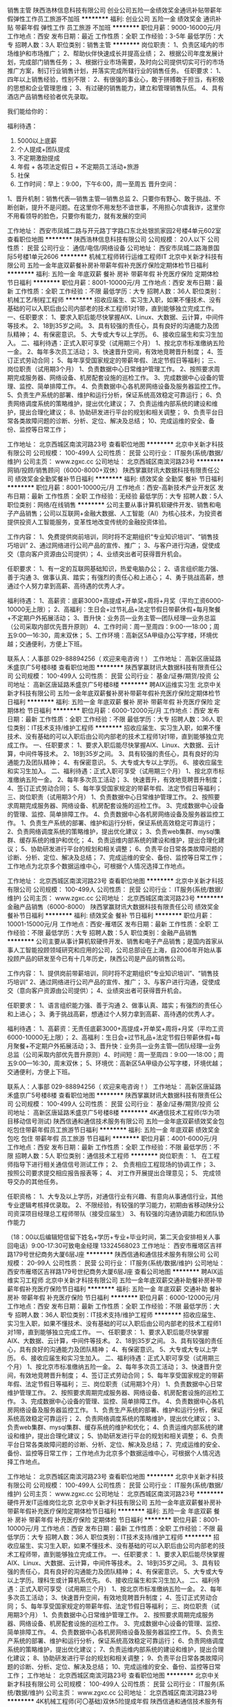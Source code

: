 销售主管
陕西浩林信息科技有限公司
创业公司五险一金绩效奖金通讯补贴带薪年假弹性工作员工旅游不加班
**********
福利:
创业公司
五险一金
绩效奖金
通讯补贴
带薪年假
弹性工作
员工旅游
不加班
**********
职位月薪：9000-16000元/月 
工作地点：西安
发布日期：最近
工作性质：全职
工作经验：3-5年
最低学历：大专
招聘人数：3人
职位类别：销售主管
**********
岗位职责：
1、负责区域内的市场维护和市场推广；
2、帮助伙伴快速成长并提高业绩；
2、根据公司年度发展计划，完成部门销售任务；
3、根据行业市场需要，及时向公司提供切实可行的市场推广方案，制订行业销售计划，并落实完成所辖行业的销售任务。
任职要求：
1、四年以上销售经验，性别不限：
2、有很强的事业心，敢于拼搏敢于担当，有积极的思想和企业管理思维；
3、有过硬的销售能力，建立和管理销售队伍。
4、具有酒店产品销售经验者优先录取。

我们能给你的：

福利待遇：
1.         5000以上底薪
2.         个人提成+团队提成
3.         不定期激励提成
4.         年假 + 各项法定假日 + 不定期员工活动+旅游
5.         社保
6.         工作时间：早上：9:00，下午6:00，周一至周五
 晋升空间：
1、晋升机制：销售代表—销售主管—销售总监
2、只要你有野心、敢于挑战、不断创新，提升不是问题。在这里你不用发愁不谙世事，不用担心尔虞我诈，这里你不用看领导的脸色，只要你有能力，就有发展的空间



工作地址：
西安市凤城二路与开元路丁字路口东北处银凯家园2号楼4单元602室
查看职位地图
**********
陕西浩林信息科技有限公司
公司规模：
20人以下
公司性质：
民营
公司行业：
通信/电信/网络设备
公司地址：
西安市凤城二路海景国际5号楼1单元2606
**********
机械工程师转行运维工程师IT
北京中关新才科技有限公司
五险一金年底双薪餐补房补带薪年假补充医疗保险定期体检节日福利
**********
福利:
五险一金
年底双薪
餐补
房补
带薪年假
补充医疗保险
定期体检
节日福利
**********
职位月薪：8001-10000元/月 
工作地点：西安
发布日期：最新
工作性质：全职
工作经验：不限
最低学历：大专
招聘人数：36人
职位类别：机械工艺/制程工程师
**********
招收应届生、实习生入职，如果不懂技术、没有基础的可以入职后由公司内部老的技术工程师1对1带，直到能够独立完成工作。
一、任职要求：
1、要求入职后能尽快掌握AIX、Linux、大数据、云计算，中间件等技术。 
2、18到35岁之间。
3、具有较强的责任心，具有良好的沟通能力及团队精神；
4、有保密意识。
5、大专或大专以上学历。
6、接收应届生和实习生加入。
 二、福利待遇：正式入职可享受（试用期三个月）
1、按北京市标准缴纳五险一金。
2、每年多次员工活动；
3、快速晋升空间，有效地竞聘晋升制度；
4、签订正式劳动合同；
5、每年享受国家规定的带薪年假、法定节假日等福利；
 三、岗位职责（试用期3个月）
1、负责数据中心日常维护管理工作。
2、按照要求周期完成服务器、网络设备、机房配套设施的巡检工作。
3、完成数据中心设备的管理、监控、简单排障工作。
4、负责数据中心各机房网络设备及服务器监控工作。
5、负责生产系统的部署、维护和运行分析，保证系统高效稳定可靠运行； 
6、负责网络调度系统的策略维护，提出优化建议； 
7、负责运维内部系统的建设和维护，提出合理化建议；
8、协助研发进行平台的规划和相关调整； 
9、负责平台日常各类故障问题的诊断、分析、定位、解决及总结； 
10、完成运维的安全、备份、监控等日常工作； 

工作地址：
北京西城区南滨河路23号
查看职位地图
**********
北京中关新才科技有限公司
公司规模：
100-499人
公司性质：
民营
公司行业：
IT服务(系统/数据/维护)
公司主页：
www.zgxc.cc
公司地址：
北京西城区南滨河路23号
**********
网销/投顾/销售顾问（6000-8000+双休）
陕西掌赢财讯大数据科技有限责任公司
绩效奖金全勤奖餐补节日福利
**********
福利:
绩效奖金
全勤奖
餐补
节日福利
**********
职位月薪：8001-10000元/月 
工作地点：西安-高新技术产业开发区
发布日期：最新
工作性质：全职
工作经验：无经验
最低学历：大专
招聘人数：5人
职位类别：网络/在线销售
**********
        公司主要从事计算机软硬件开发、销售和电子产品销售；公司以互联网+金融大数据、人工智能（AI）为核心技术，为投资者提供投资人工智能服务，变革性地改变传统的金融投资体验。

工作内容：
1、免费提供岗前培训，同时将不定期组织“专业知识培训”、“销售技巧培训”            
2、通过网络进行公司产品的宣传、推广；
3、与客户进行沟通，促使成交（意向客户资源由公司提供）；
4、业绩突出者可获得晋升机会。

任职要求：
1、有一定的互联网基础知识，热爱电脑办公；
2、语言组织能力强、善于沟通                                             
3、做事认真、踏实；有强烈的责任心和上进心；
4、勇于挑战高薪，想通过个人努力拿到高薪、高待遇的优秀人才。

 福利待遇：
1、高薪资：底薪3000+高提成+开单奖+周将+月奖（平均工资6000-10000无上限）；
2、高福利：生日会+过节礼品+法定节假日带薪休假+每月聚餐+不定期户外拓展活动；
3、晋升快：业务员—业务主管—团队经理—业务总监（公司采取内部优先晋升原则）
4、工作时间：周一至周四：9:00-—18:00；周五9:00—16:30，周末双休；
5、工作环境：高新区5A甲级办公写字楼，环境优越；交通便利，方便上下班。

联系人：人事部  029-88894256（ 欢迎来电咨询！）
工作地址：
高新区唐延路禾盛京广5号楼8楼
查看职位地图
**********
陕西掌赢财讯大数据科技有限责任公司
公司规模：
100-499人
公司性质：
民营
公司行业：
基金/证券/期货/投资
公司地址：
高新区唐延路禾盛京广5号楼8楼
**********
聘AIX运维实习生
北京中关新才科技有限公司
五险一金年底双薪餐补房补带薪年假补充医疗保险定期体检节日福利
**********
福利:
五险一金
年底双薪
餐补
房补
带薪年假
补充医疗保险
定期体检
节日福利
**********
职位月薪：6000-12000元/月 
工作地点：西安
发布日期：最新
工作性质：全职
工作经验：不限
最低学历：大专
招聘人数：36人
职位类别：IT技术支持/维护工程师
**********
招收应届生、实习生入职，如果不懂技术、没有基础的可以入职后由公司内部老的技术工程师1对1带，直到能够独立完成工作。
一、任职要求：
1、要求入职后能尽快掌握AIX、Linux、大数据、云计算，中间件等技术。 
2、18到35岁之间。
3、具有较强的责任心，具有良好的沟通能力及团队精神；
4、有保密意识。
5、大专或大专以上学历。
6、接收应届生和实习生加入。
 二、福利待遇：正式入职可享受（试用期三个月）
1、按北京市标准缴纳五险一金。
2、每年多次员工活动；
3、快速晋升，有效地竞聘晋升制度；
4、签订正式劳动合同；
5、每年享受国家规定的带薪年假、法定节假日等福利；
 三、岗位职责（试用期3个月）
1、负责数据中心日常维护管理工作。
2、按照要求周期完成服务器、网络设备、机房配套设施的巡检工作。
3、完成数据中心设备的管理、监控、简单排障工作。
4、负责数据中心各机房网络设备及服务器监控工作。
1、负责生产系统的部署、维护和运行分析，保证系统高效稳定可靠运行； 
2、负责网络调度系统的策略维护，提出优化建议； 
3、负责web集群、mysql集群、缓存系统的维护和优化； 
4、负责运维内部系统的建设和维护，提出合理化建议；
5、协助研发进行平台的规划和相关调整； 
6、负责平台日常各类故障问题的诊断、分析、定位、解决及总结； 
7、完成运维的安全、备份、监控等日常工作； 
 工作地点为北京多个数据运维中心，可根据个人情况选择工作地点。

工作地址：
北京西城区南滨河路23号
查看职位地图
**********
北京中关新才科技有限公司
公司规模：
100-499人
公司性质：
民营
公司行业：
IT服务(系统/数据/维护)
公司主页：
www.zgxc.cc
公司地址：
北京西城区南滨河路23号
**********
金融产品销售（6000-8000）
陕西掌赢财讯大数据科技有限责任公司
绩效奖金餐补节日福利
**********
福利:
绩效奖金
餐补
节日福利
**********
职位月薪：10001-15000元/月 
工作地点：西安-雁塔区
发布日期：最新
工作性质：全职
工作经验：不限
最低学历：大专
招聘人数：5人
职位类别：金融产品销售
**********
         公司主要从事计算机软硬件开发、销售和电子产品销售；是国内首家从事人工智能投顾领域研究和应用的公司，公司总部设在上海，自2006年开始从事投顾产品的研发至今已有十几年历史，陕西公司是产品的销售公司。

工作内容：
1、提供岗前带薪培训，同时将不定期组织“专业知识培训”、“销售技巧培训”           
 2、通过网络进行公司产品的宣传、推广；
3、与客户进行沟通，促使成交（意向客户资源由公司提供）；
4、业绩突出者可获得晋升机会。

任职要求：
1、语言组织能力强、善于沟通                                           
2、做事认真、踏实；有强烈的责任心和上进心；
3、勇于挑战高薪，想通过个人努力拿到高薪、高待遇的优秀人才。

福利待遇：
1、高薪资：无责任底薪3000+高提成+开单奖+周将+月奖（平均工资6000-10000无上限）；
2、高福利：生日会+过节礼品+法定节假日带薪休假+每月聚餐+不定期户外拓展活动；3、晋升快：业务员—业务主管—团队经理—业务总监（公司采取内部优先晋升原则）4、时间短：周一至周四：9:00-—18:00；周五9:00—16:30，周末双休；
5、环境优：高新区5A甲级办公写字楼，环境优越；交通便利，方便上下班。

联系人：人事部  029-88894256（ 欢迎来电咨询！）
工作地址：
高新区唐延路禾盛京广5号楼8楼
查看职位地图
**********
陕西掌赢财讯大数据科技有限责任公司
公司规模：
100-499人
公司性质：
民营
公司行业：
基金/证券/期货/投资
公司地址：
高新区唐延路禾盛京广5号楼8楼
**********
4K通信技术工程师(华为项目移动信号测试)
陕西信通和通信技术服务有限公司
五险一金年底双薪绩效奖金包吃包住带薪年假员工旅游节日福利
**********
福利:
五险一金
年底双薪
绩效奖金
包吃
包住
带薪年假
员工旅游
节日福利
**********
职位月薪：4001-6000元/月 
工作地点：西安
发布日期：最新
工作性质：全职
工作经验：不限
最低学历：不限
招聘人数：5人
职位类别：通信技术工程师
**********
岗位职责：
1、 在工程师指导下进行相关通信信号测试工作；
2、 负责相应工程现场的协调工作；
3、 按照公司要求提交相应报告报表等；
4、 对工作开展提出合理意见；
5、 完成领导交办的其他任务。

任职资格：
1、大专及以上学历，对通信行业有兴趣、有意向从事通信行业，其他专业逻辑考核择优录取。
2、不限经验，有较强的学习能力，初期由省移动陕分公司资深项目经理总工程师带队（接受应届生）
3、有较强的沟通协调能力和团队协作能力

（18：00以后编辑短信留下姓名+学历+专业+毕业时间，第二天会安排相关人事回电话）9:00-17:30可致电金经理 13324568023
工作地址：
西安市雁塔区吉祥路179号世纪商务大厦6层J座
**********
陕西信通和通信技术服务有限公司
公司规模：
20-99人
公司性质：
民营
公司行业：
IT服务(系统/数据/维护)
公司地址：
西安市雁塔区吉祥路179号世纪商务大厦6层J座
查看公司地图
**********
聘AIX运维实习工程师
北京中关新才科技有限公司
五险一金年底双薪交通补助餐补房补带薪年假补充医疗保险节日福利
**********
福利:
五险一金
年底双薪
交通补助
餐补
房补
带薪年假
补充医疗保险
节日福利
**********
职位月薪：6000-12000元/月 
工作地点：西安
发布日期：最新
工作性质：全职
工作经验：不限
最低学历：大专
招聘人数：36人
职位类别：IT技术支持/维护工程师
**********
招收应届生、实习生入职，如果不懂技术、没有基础的可以入职后由公司内部老的技术工程师1对1带，直到能够独立完成工作。
一、任职要求：
1、要求入职后能尽快掌握AIX、大数据、云计算，中间件等技术。 
2、18到35岁之间。
3、具有较强的责任心，具有良好的沟通能力及团队精神；
4、有保密意识。
5、大专或大专以上学历。
6、接收应届生和实习生加入。
 二、福利待遇：正式入职可享受（试用期三个月）
1、按北京市标准缴纳五险一金。
2、每年多次员工活动；
3、快速晋升空间，有效地竞聘晋升制度；
4、签订正式劳动合同；
5、每年享受国家规定的带薪年假、法定节假日等福利；
 三、岗位职责（试用期3个月）
1、负责数据中心日常维护管理工作。
2、按照要求周期完成服务器、网络设备、机房配套设施的巡检工作。
3、完成数据中心设备的管理、监控、简单排障工作。
4、负责数据中心各机房网络设备及服务器监控工作。
1、负责生产系统的部署、维护和运行分析，保证系统高效稳定可靠运行； 
2、负责网络调度系统的策略维护，提出优化建议； 
3、负责web集群、mysql集群、缓存系统的维护和优化； 
4、负责运维内部系统的建设和维护，提出合理化建议；
5、协助研发进行平台的规划和相关调整； 
6、负责平台日常各类故障问题的诊断、分析、定位、解决及总结； 
7、完成运维的安全、备份、监控等日常工作； 
 工作地点为北京多个数据运维中心，可根据个人情况选择工作地点。

工作地址：
北京西城区南滨河路23号
查看职位地图
**********
北京中关新才科技有限公司
公司规模：
100-499人
公司性质：
民营
公司行业：
IT服务(系统/数据/维护)
公司主页：
www.zgxc.cc
公司地址：
北京西城区南滨河路23号
**********
硬件开发IT运维岗位北京
北京中关新才科技有限公司
五险一金年底双薪餐补房补带薪年假补充医疗保险定期体检节日福利
**********
福利:
五险一金
年底双薪
餐补
房补
带薪年假
补充医疗保险
定期体检
节日福利
**********
职位月薪：8001-10000元/月 
工作地点：西安
发布日期：最新
工作性质：全职
工作经验：不限
最低学历：大专
招聘人数：36人
职位类别：IT技术支持/维护工程师
**********
招收应届生、实习生入职，如果不懂技术、没有基础的可以入职后由公司内部老的技术工程师带，直到能够独立完成工作。
一、任职要求：
1、要求入职后能尽快掌握AIX、Linux、大数据、云计算，中间件等技术。 
2、18到35岁之间。
3、具有较强的责任心，具有良好的沟通能力及团队精神；
4、有保密意识。
5、大专或大专以上学历。理科生或计算机系优先。
6、接收应届生和实习生加入。
 二、福利待遇：正式入职可享受（试用期三个月）
1、按北京市标准缴纳五险一金。
2、每年多次员工活动；
3、快速晋升空间，有效地竞聘晋升制度；
4、签订正式劳动合同；
5、每年享受国家规定的带薪年假、法定节假日等福利；
 三、岗位职责（试用期3个月）
1、负责数据中心日常维护管理工作。
2、按照要求周期完成服务器、网络设备、机房配套设施的巡检工作。
3、完成数据中心设备的管理、监控、简单排障工作。
4、负责数据中心各机房网络设备及服务器监控工作。
5、负责生产系统的部署、维护和运行分析，保证系统高效稳定可靠运行； 
6、负责网络调度系统的策略维护，提出优化建议； 
7、负责运维内部系统的建设和维护，提出合理化建议；
8、协助研发进行平台的规划和相关调整； 
9、负责平台日常各类故障问题的诊断、分析、定位、解决及总结； 
10、完成运维的安全、备份、监控等日常工作； 
工作地址：
北京西城区南滨河路23号
查看职位地图
**********
北京中关新才科技有限公司
公司规模：
100-499人
公司性质：
民营
公司行业：
IT服务(系统/数据/维护)
公司主页：
www.zgxc.cc
公司地址：
北京西城区南滨河路23号
**********
4K机械工程师(可〇基础)双休5险提成年假
陕西信通和通信技术服务有限公司
五险一金年底双薪绩效奖金包吃包住带薪年假弹性工作节日福利
**********
福利:
五险一金
年底双薪
绩效奖金
包吃
包住
带薪年假
弹性工作
节日福利
**********
职位月薪：4001-6000元/月 
工作地点：西安
发布日期：最新
工作性质：全职
工作经验：不限
最低学历：不限
招聘人数：6人
职位类别：机械工程师
**********
职位要求：
1、20-30岁，男，机械&理工科专业有限考虑；
2、热爱自动化，机械工程相关工作；
3、有良好沟通能力和学习能力；
4、经验不限，面试通过后有老员工带领；
5、主要从事通信方面设备研发、机械维护、设备安装、数据分析、项目监理等(华为设备方面)
薪资待遇范围： 3500-5000元/月薪，五险一金、带薪年假、发展空间广阔！

福利待遇：
1、薪酬=基本工资+绩效奖金+五险一金+餐补+房补
2、每月1次部门员工活动；
3、工作满1年后，即可享受带薪年假、婚假、产假等福利；
4、每年年度优秀员工可获得一次旅游机会；
5、公司不定期会对员工进行专业技能培训；
6、节假日发送员工礼品；
工作时间：朝九晚六 周末双休 法定节假日正常休息
工作地址：西安市

凡符合以上岗位需求者,我们会在12小时之内予以回电！亦可直接拨打公司人事部电话：韩经理 13324565369
工作地址：
西安市雁塔区吉祥路179号世纪商务大厦6层A座
**********
陕西信通和通信技术服务有限公司
公司规模：
20-99人
公司性质：
民营
公司行业：
IT服务(系统/数据/维护)
公司地址：
西安市雁塔区吉祥路179号世纪商务大厦6层J座
查看公司地图
**********
华为项目设备安装施工员(食宿双休)可〇经验
陕西信通和通信技术服务有限公司
五险一金年底双薪绩效奖金包吃包住带薪年假员工旅游节日福利
**********
福利:
五险一金
年底双薪
绩效奖金
包吃
包住
带薪年假
员工旅游
节日福利
**********
职位月薪：4001-6000元/月 
工作地点：西安
发布日期：最新
工作性质：全职
工作经验：不限
最低学历：不限
招聘人数：5人
职位类别：施工员
**********
岗位职责：
1、参与华为项目设备需求汇总，设备安装、调试、维护。
任职要求：
1、20-30岁，专业不限。
2、积极上进、有团队精神、工作认真负责、爱岗敬业，具备良好的沟通能力。可再面议。

备注：
由于公司目前在西安地区有招聘需求，应聘者请考虑实际情况进行投递，如果暂时不能到西安参加面试的异地求职者，需要确定好求职时间后再进行投递，避免投递后由于无法来面试而错过面试机会。

工作地址：
西安市雁塔区吉祥路179号世纪商务大厦6层J座
**********
陕西信通和通信技术服务有限公司
公司规模：
20-99人
公司性质：
民营
公司行业：
IT服务(系统/数据/维护)
公司地址：
西安市雁塔区吉祥路179号世纪商务大厦6层J座
查看公司地图
**********
诚聘【IT技术支持维护实习生】4K可〇基础
陕西信通和通信技术服务有限公司
五险一金年底双薪绩效奖金包吃包住带薪年假员工旅游节日福利
**********
福利:
五险一金
年底双薪
绩效奖金
包吃
包住
带薪年假
员工旅游
节日福利
**********
职位月薪：4001-6000元/月 
工作地点：西安
发布日期：最新
工作性质：全职
工作经验：不限
最低学历：不限
招聘人数：5人
职位类别：IT技术支持/维护工程师
**********
【岗位职责】
1、在上级的领导和监督下定期完成量化的华为通信工作要求；
2、能独立处理和解决所负责的任务；
3、根据开发进度和任务分配，完成相应通信模块任务；

【任职要求】
1、学历不限，18-30岁，有无经验均可；
2、有意向向通信行业，善于学习和总结分析；
3、做事认真、细心、负责，能够专心学习技术；
4、有良好的工作态度和团队合作精神；
5、可接受应届毕业生

【薪资待遇】
正式工：管吃住4千起薪，具体面谈。
学徒：管吃住，综合薪资4000/月。三个月后转正。
入职即签订劳动合同，公司可为实习生开具实习证明

备注：零基础我们可以培养，但本公司不养闲人，不思进取，不图上进者勿扰。虽然工作不累，但请不能吃苦耐劳者绕行。期待有识之士的到来。

工作地址：
西安市雁塔区吉祥路179号世纪商务大厦6层J座
**********
陕西信通和通信技术服务有限公司
公司规模：
20-99人
公司性质：
民营
公司行业：
IT服务(系统/数据/维护)
公司地址：
西安市雁塔区吉祥路179号世纪商务大厦6层J座
查看公司地图
**********
急聘硬件开发IT运维北京IT运维岗
北京中关新才科技有限公司
五险一金年底双薪交通补助餐补房补带薪年假补充医疗保险节日福利
**********
福利:
五险一金
年底双薪
交通补助
餐补
房补
带薪年假
补充医疗保险
节日福利
**********
职位月薪：8001-10000元/月 
工作地点：西安
发布日期：最新
工作性质：全职
工作经验：不限
最低学历：大专
招聘人数：36人
职位类别：IT技术支持/维护工程师
**********
招收应届生、实习生入职，如果不懂技术、没有基础的可以入职后由公司内部老的技术工程师1对1带，直到能够独立完成工作。
一、任职要求：
1、要求入职后能尽快掌握AIX、Linux、大数据、云计算，中间件等技术。 
2、18到35岁之间。
3、具有较强的责任心，具有良好的沟通能力及团队精神；
4、有保密意识。
5、大专或大专以上学历。
6、接收应届生和实习生加入。
 二、福利待遇：正式入职可享受（试用期三个月）
1、按北京市标准缴纳五险一金。
2、每年多次员工活动；
3、快速晋升空间，有效地竞聘晋升制度；
4、签订正式劳动合同；
5、每年享受国家规定的带薪年假、法定节假日等福利；
 三、岗位职责（试用期3个月）
1、负责数据中心日常维护管理工作。
2、按照要求周期完成服务器、网络设备、机房配套设施的巡检工作。
3、完成数据中心设备的管理、监控、简单排障工作。
4、负责数据中心各机房网络设备及服务器监控工作。
5、负责生产系统的部署、维护和运行分析，保证系统高效稳定可靠运行； 
6、负责网络调度系统的策略维护，提出优化建议； 
7、负责运维内部系统的建设和维护，提出合理化建议；
工作地址：
北京西城区南滨河路23号
查看职位地图
**********
北京中关新才科技有限公司
公司规模：
100-499人
公司性质：
民营
公司行业：
IT服务(系统/数据/维护)
公司主页：
www.zgxc.cc
公司地址：
北京西城区南滨河路23号
**********
聘AIX Linux运维实习生
北京中关新才科技有限公司
五险一金年底双薪餐补房补带薪年假补充医疗保险定期体检节日福利
**********
福利:
五险一金
年底双薪
餐补
房补
带薪年假
补充医疗保险
定期体检
节日福利
**********
职位月薪：6000-12000元/月 
工作地点：西安
发布日期：最新
工作性质：全职
工作经验：不限
最低学历：大专
招聘人数：36人
职位类别：IT技术支持/维护工程师
**********
招收应届生、实习生入职，如果不懂技术、没有基础的可以入职后由公司内部老的技术工程师1对1带，直到能够独立完成工作。
一、任职要求：
1、要求入职后能尽快掌握AIX、Linux、大数据、云计算，中间件等技术。 
2、18到35岁之间。
3、具有较强的责任心，具有良好的沟通能力及团队精神；
4、有保密意识。
5、大专或大专以上学历。
6、接收应届生和实习生加入。
 二、福利待遇：正式入职可享受（试用期三个月）
1、按北京市标准缴纳五险一金。
2、每年多次员工活动；
3、快速晋升空间，有效地竞聘晋升制度；
4、签订正式劳动合同；
5、每年享受国家规定的带薪年假、法定假日等福利；
 三、岗位职责（试用期3个月）
1、负责数据中心日常维护管理工作。
2、按照要求周期完成服务器、网络设备、机房配套设施的巡检工作。
3、完成数据中心设备的管理、监控、简单排障工作。
4、负责数据中心各机房网络设备及服务器监控工作。
1、负责生产系统的部署、维护和运行分析，保证系统高效稳定可靠运行； 
2、负责网络调度系统的策略维护，提出优化建议； 
3、负责web集群、mysql集群、缓存系统的维护和优化； 
4、负责运维内部系统的建设和维护，提出合理化建议；
5、协助研发进行平台的规划和相关调整； 
6、负责平台日常各类故障问题的诊断、分析、定位、解决及总结； 
7、完成运维的安全、备份、监控等日常工作； 
 工作地点为北京多个数据运维中心，可根据个人情况选择工作地点。

工作地址：
北京西城区金融街南滨河路23号
查看职位地图
**********
北京中关新才科技有限公司
公司规模：
100-499人
公司性质：
民营
公司行业：
IT服务(系统/数据/维护)
公司主页：
www.zgxc.cc
公司地址：
北京西城区南滨河路23号
**********
数据库开发高薪实习生北京岗位
北京中关新才科技有限公司
五险一金年底双薪餐补房补带薪年假补充医疗保险定期体检节日福利
**********
福利:
五险一金
年底双薪
餐补
房补
带薪年假
补充医疗保险
定期体检
节日福利
**********
职位月薪：8001-10000元/月 
工作地点：西安
发布日期：最新
工作性质：全职
工作经验：不限
最低学历：大专
招聘人数：36人
职位类别：软件工程师
**********
招收应届生、实习生入职，如果不懂技术、没有基础的可以入职后由公司内部老的技术工程师1对1带，直到能够独立完成工作。
一、任职要求：
1、要求入职后能尽快掌握AIX、Linux、大数据、云计算，中间件等技术。 
2、18到35岁之间。
3、具有较强的责任心，具有良好的沟通能力及团队精神；
4、有保密意识。
5、大专或大专以上学历。
6、接收应届生和实习生加入。
 二、福利待遇：正式入职可享受（试用期三个月）
1、按北京市标准缴纳五险一金。
2、每年多次员工活动；
3、快速晋升空间，有效地竞聘晋升制度；
4、签订正式劳动合同；
5、每年享受国家规定的带薪年假、法定节假日等福利；
 三、岗位职责（试用期3个月）
1、负责数据中心日常维护管理工作。
2、按照要求周期完成服务器、网络设备、机房配套设施的巡检工作。
3、完成数据中心设备的管理、监控、简单排障工作。
4、负责数据中心各机房网络设备及服务器监控工作。工作地点为北京多个数据运维中心，可根据个人情况选择工作地点。
工作地址：
北京西城区南滨河路23号
查看职位地图
**********
北京中关新才科技有限公司
公司规模：
100-499人
公司性质：
民营
公司行业：
IT服务(系统/数据/维护)
公司主页：
www.zgxc.cc
公司地址：
北京西城区南滨河路23号
**********
通信设备安装维护(有无经验均可)包食宿奖金
陕西信通和通信技术服务有限公司
五险一金年底双薪绩效奖金交通补助带薪年假弹性工作员工旅游节日福利
**********
福利:
五险一金
年底双薪
绩效奖金
交通补助
带薪年假
弹性工作
员工旅游
节日福利
**********
职位月薪：4001-6000元/月 
工作地点：西安
发布日期：最新
工作性质：全职
工作经验：不限
最低学历：不限
招聘人数：6人
职位类别：普工/操作工
**********
招聘要求 :
1、18-28周岁，男女不限，有无经验均可；
2、学历高中及以上学历，有工作经验可放宽条件；
3、吃苦耐劳，工作认真、有责任心；
4、协助安装通讯设备及维护设别。

福利：
周末双休，包食宿补贴，朝九晚六

工作地址：
西安市雁塔区吉祥路179号世纪商务大厦6层J座
**********
陕西信通和通信技术服务有限公司
公司规模：
20-99人
公司性质：
民营
公司行业：
IT服务(系统/数据/维护)
公司地址：
西安市雁塔区吉祥路179号世纪商务大厦6层J座
查看公司地图
**********
电气自动化工程师助理(可〇基础实习)双休
陕西信通和通信技术服务有限公司
五险一金年底双薪绩效奖金包吃包住带薪年假弹性工作节日福利
**********
福利:
五险一金
年底双薪
绩效奖金
包吃
包住
带薪年假
弹性工作
节日福利
**********
职位月薪：4001-6000元/月 
工作地点：西安
发布日期：最新
工作性质：全职
工作经验：不限
最低学历：不限
招聘人数：6人
职位类别：电气工程师
**********
岗位描述：    
1、控制系统的售前售后技术服务、系统安装调试；    
2、公司新产品的开发与研制。    
任职资格：    

1、机械电子类、机电一体化、自动化、通信等相关专业优先考虑；
2、大专及其以上学历，年龄18-27周岁；
3、工作认真负责、积极主动、团队协作精神强、并能独立、高效的完成任务
   

福利待遇:
1、入职后统一给员工购买社会保险（养老、医疗、工伤、生育、失业）、住房公积金及人身意外保险。 
2、每年公司根据经营效益发放年终奖及特别奖。
3、公司员工能享受有薪假期；如：婚假、产假、丧假、陪产假、高温假及病假。 
4、定期组织集体活动，如:员工聚餐、旅游、节日晚会等。
5、晋升体制完善，管理层不对外招聘，均是从内部培养提拔；

凡符合以上岗位需求者,我们会在12小时之内予以回电！亦可直接拨打公司人事部电话：韩经理 13324565369
工作地址：
西安市雁塔区吉祥路179号世纪商务大厦6层J座
**********
陕西信通和通信技术服务有限公司
公司规模：
20-99人
公司性质：
民营
公司行业：
IT服务(系统/数据/维护)
公司地址：
西安市雁塔区吉祥路179号世纪商务大厦6层J座
查看公司地图
**********
机械工程师转行运维IT助理
北京中关新才科技有限公司
五险一金年底双薪餐补房补带薪年假补充医疗保险定期体检节日福利
**********
福利:
五险一金
年底双薪
餐补
房补
带薪年假
补充医疗保险
定期体检
节日福利
**********
职位月薪：8001-10000元/月 
工作地点：西安
发布日期：最新
工作性质：全职
工作经验：不限
最低学历：大专
招聘人数：36人
职位类别：机械工艺/制程工程师
**********
招收应届生、实习生入职，如果不懂技术、没有基础的可以入职后由公司内部老的技术工程师1对1带，直到能够独立完成工作。
一、任职要求：
1、要求入职后能尽快掌握AIX、Linux、大数据、云计算，中间件等技术。 
2、18到35岁之间。
3、具有较强的责任心，具有良好的沟通能力及团队精神；
4、有保密意识。
5、大专或大专以上学历。
6、接收应届生和实习生加入。
 二、福利待遇：正式入职可享受（试用期三个月）
1、按北京市标准缴纳五险一金。
2、每年多次员工活动；
3、快速晋升空间，有效地竞聘晋升制度；
4、签订正式劳动合同；
5、每年享受国家规定的带薪年假、法定节假日等福利；
 三、岗位职责（试用期3个月）
1、负责数据中心日常维护管理工作。
2、按照要求周期完成服务器、网络设备、机房配套设施的巡检工作。
3、完成数据中心设备的管理、监控、简单排障工作。
4、负责数据中心各机房网络设备及服务器监控工作。
5、生产系统部署、维护和运行分析，保证系统高效稳定可靠运行； 
6、负责网络调度系统的策略维护，提出优化建议； 
7、负责运维内部系统的建设和维护，提出合理化建议；
8、协助研发进行平台的规划和相关调整； 
9、负责平台日常各类故障问题的诊断、分析、定位、解决及总结； 
10、完成运维的安全、备份、监控等日常工作； 

工作地址：
北京西城区南滨河路23号
查看职位地图
**********
北京中关新才科技有限公司
公司规模：
100-499人
公司性质：
民营
公司行业：
IT服务(系统/数据/维护)
公司主页：
www.zgxc.cc
公司地址：
北京西城区南滨河路23号
**********
聘软件开发工程师数据库开发高薪实习生
北京中关新才科技有限公司
五险一金年底双薪餐补房补带薪年假补充医疗保险定期体检节日福利
**********
福利:
五险一金
年底双薪
餐补
房补
带薪年假
补充医疗保险
定期体检
节日福利
**********
职位月薪：8001-10000元/月 
工作地点：西安
发布日期：最新
工作性质：全职
工作经验：不限
最低学历：大专
招聘人数：36人
职位类别：IT技术支持/维护工程师
**********
招收应届生、实习生入职，如果不懂技术、没有基础的可以入职后由公司内部老的技术工程师1对1带。
一、任职要求：
1、要求入职后能尽快掌握AIX、Linux、大数据、云计算，中间件等技术。 
2、18到35岁之间。
3、具有较强的责任心，具有良好的沟通能力及团队精神；
4、有保密意识。
5、大专或大专以上学历。
6、接收应届生和实习生加入。
 二、福利待遇：正式入职可享受（试用期三个月）
1、按北京市标准缴纳五险一金。
2、每年多次员工活动；
3、快速晋升空间，有效地竞聘晋升制度；
4、签订正式劳动合同；
5、每年享受国家规定的带薪年假、法定节假日等福利；
 三、岗位职责（试用期3个月）
1、负责数据中心日常维护管理工作。
2、按照要求周期完成服务器、网络设备、机房配套设施的巡检工作。
3、完成数据中心设备的管理、监控、简单排障工作。
4、负责数据中心各机房网络设备及服务器监控工作。
1、负责生产系统的部署、维护和运行分析，保证系统高效稳定可靠运行； 
2、负责网络调度系统的策略维护，提出优化建议； 
3、负责web集群、mysql集群、缓存系统的维护和优化； 
4、负责运维内部系统的建设和维护，提出合理化建议；
5、协助研发进行平台的规划和相关调整； 
6、负责平台日常各类故障问题的诊断、分析、定位、解决及总结； 
7、完成运维的安全、备份、监控等日常工作； 
 工作地点为北京多个数据运维中心，可根据个人情况选择工作地点。

工作地址：
北京西城区南滨河路23号
查看职位地图
**********
北京中关新才科技有限公司
公司规模：
100-499人
公司性质：
民营
公司行业：
IT服务(系统/数据/维护)
公司主页：
www.zgxc.cc
公司地址：
北京西城区南滨河路23号
**********
硬件工程师
西安万像电子科技有限公司
创业公司五险一金补充医疗保险定期体检节日福利弹性工作
**********
福利:
创业公司
五险一金
补充医疗保险
定期体检
节日福利
弹性工作
**********
职位月薪：6000-12000元/月 
工作地点：西安
发布日期：最新
工作性质：全职
工作经验：3-5年
最低学历：本科
招聘人数：1人
职位类别：硬件工程师
**********
岗位职责：
1.负责新产品硬件研发和原有产品改进中的相关硬件设计、调试工作；
2.完成项目中硬件方案的制定和技术难点、重点的攻关工作；
3.参与研发项目的过程评审；
4.参与完成研发项目的可靠性测试工作；
5.制定、整理并规范技术文档；

岗位要求：
1.全日制本科以上学历，计算机、微电子、通信等相关专业硬件方向；
2. 独立设计过完整的产品硬件
3.熟练使用cadence等绘图软件
4.有较强的电路分析和设计能力，有较强的调试和问题解决能力
5.熟练使用示波器、万用表等仪表
6.同时熟悉FPGA硬件设计优先，能独立焊接BGA芯片优先

薪酬面议
工作地址：
陕西省西安市高新区唐延南路8号酷派产业园B座302室
查看职位地图
**********
西安万像电子科技有限公司
公司规模：
100-499人
公司性质：
民营
公司行业：
计算机软件
公司主页：
www.vanxvm.com
公司地址：
陕西省西安市高新区唐延南路8号酷派产业园B座302室
**********
华为通信督导储备干部(有无经验均可)双休
陕西信通和通信技术服务有限公司
五险一金年底双薪绩效奖金包吃包住带薪年假员工旅游节日福利
**********
福利:
五险一金
年底双薪
绩效奖金
包吃
包住
带薪年假
员工旅游
节日福利
**********
职位月薪：4001-6000元/月 
工作地点：西安
发布日期：最新
工作性质：全职
工作经验：不限
最低学历：不限
招聘人数：5人
职位类别：储备干部
**********
岗位职责：
1、对华为运营商客户进行现场设备培训；
2、定期向各维护部负责人汇报维护工作情况。

任职要求：
1、18-30岁，有无经验均可；
2、责任心强，具有良好的沟通交流学习能力，原则性强，作风踏实；
3、身体健康，有吃苦耐劳的精神，能服从公司调派，适应长期出差；
4、通信工程类、计算机类、工民建类、工程管理、园林、道路、市政等相关专业。

福利待遇：
1、工作时间：5天8小时，无需加班，周末双休；
2、社保：医疗、生育、工伤、失业、养老、商业保险及住房公积金；
3、奖金：每月绩效奖金、项目奖金、年终奖金；一切靠实力吃饭；
4、娱乐福利：每周末各类娱乐活动自由组合，专属生日趴；
5、假期福利：享受国家规定的带薪年假、法定节假日。

工作地址：
西安市雁塔区吉祥路179号世纪商务大厦6层J座
**********
陕西信通和通信技术服务有限公司
公司规模：
20-99人
公司性质：
民营
公司行业：
IT服务(系统/数据/维护)
公司地址：
西安市雁塔区吉祥路179号世纪商务大厦6层J座
查看公司地图
**********
销售推广专员
西安瑞乐安防科技有限公司
全勤奖员工旅游节日福利不加班通讯补贴
**********
福利:
全勤奖
员工旅游
节日福利
不加班
通讯补贴
**********
职位月薪：3000-5000元/月 
工作地点：西安
发布日期：最新
工作性质：全职
工作经验：1-3年
最低学历：不限
招聘人数：5人
职位类别：销售代表
**********
岗位要求：具有一定安防弱电基础，有较强的洞察力，能够接受新鲜事物，可独立开展业务。具有一定的交通，公检法，学校、金融保险，医院等资源者优先考虑。
岗位职责：负责人脸识别系统、AI人工智能系统，车牌识别系统产品和工程的业务拓展和销售。
工作地址：
陕西省西安市西关正街开元商住广场2单元2002
查看职位地图
**********
西安瑞乐安防科技有限公司
公司规模：
20人以下
公司性质：
民营
公司行业：
IT服务(系统/数据/维护)
公司地址：
陕西省西安市大庆路98号
**********
金融 硬件开发/IT运维 实习生助理岗位
北京中关新才科技有限公司
五险一金年底双薪交通补助餐补房补带薪年假补充医疗保险节日福利
**********
福利:
五险一金
年底双薪
交通补助
餐补
房补
带薪年假
补充医疗保险
节日福利
**********
职位月薪：8001-10000元/月 
工作地点：西安
发布日期：最新
工作性质：全职
工作经验：不限
最低学历：大专
招聘人数：36人
职位类别：IT技术支持/维护工程师
**********
招收应届生、实习生入职，如果不懂技术、没有基础的可以入职后由公司内部老的技术工程师带，直到能够独立完成工作。
一、任职要求：
1、要求入职后能尽快掌握AIX、Linux、大数据、云计算，中间件等技术。 
2、18到35岁之间。
3、具有较强的责任心，具有良好的沟通能力及团队精神；
4、有保密意识。
5、大专或大专以上学历。
6、接收应届生和实习生加入。
 二、福利待遇：正式入职可享受（试用期三个月）
1、按北京市标准缴纳五险一金。
2、每年多次员工活动；
3、快速晋升空间，有效地竞聘晋升制度；
4、签订正式劳动合同；
5、每年享受国家规定的带薪年假、法定节假日等福利；
 三、岗位职责（试用期3个月）
1、负责数据中心日常维护管理工作。
2、按照要求周期完成服务器、网络设备、机房配套设施的巡检工作。
3、完成数据中心设备的管理、监控、简单排障工作。
4、负责数据中心各机房网络设备及服务器监控工作。
1、负责生产系统的部署、维护和运行分析，保证系统高效稳定可靠运行； 
2、负责网络调度系统的策略维护，提出优化建议； 
3、负责web集群、mysql集群、缓存系统的维护和优化； 
4、负责运维内部系统的建设和维护，提出合理化建议；
5、协助研发进行平台的规划和相关调整； 
6、负责平台日常各类故障问题的诊断、分析、定位、解决及总结； 
7、完成运维的安全、备份、监控等日常工作； 
 工作地点为北京多个数据运维中心，可根据个人情况选择工作地点。

工作地址：
北京西城区南滨河路23号
查看职位地图
**********
北京中关新才科技有限公司
公司规模：
100-499人
公司性质：
民营
公司行业：
IT服务(系统/数据/维护)
公司主页：
www.zgxc.cc
公司地址：
北京西城区南滨河路23号
**********
系统维护实习生 IT运维助理
北京中关新才科技有限公司
五险一金年底双薪交通补助餐补房补带薪年假补充医疗保险节日福利
**********
福利:
五险一金
年底双薪
交通补助
餐补
房补
带薪年假
补充医疗保险
节日福利
**********
职位月薪：6000-12000元/月 
工作地点：西安
发布日期：最新
工作性质：全职
工作经验：不限
最低学历：大专
招聘人数：36人
职位类别：软件工程师
**********
招收应届生、实习生入职，如果不懂技术、没有基础的可以入职后由公司内部老的技术工程师1对1带，直到能够独立完成工作。
一、任职要求：
1、要求入职后能尽快掌握AIX、Linux、大数据、云计算，中间件等技术。 
2、18到35岁之间。
3、具有较强的责任心，具有良好的沟通能力及团队精神；
4、有保密意识。
5、大专或大专以上学历。
6、接收应届生和实习生加入。
 二、福利待遇：正式入职可享受（试用期三个月）
1、按北京市标准缴纳五险一金。
2、每年多次员工活动；
3、快速晋升空间，有效地竞聘晋升制度；
4、签订正式劳动合同；
5、每年享受国家规定的带薪年假、法定节假日等福利；
 三、岗位职责（试用期3个月）
1、负责数据中心日常维护管理工作。
2、按照要求周期完成服务器、网络设备、机房配套设施的巡检工作。
3、完成数据中心设备的管理、监控、简单排障工作。
4、负责数据中心各机房网络设备及服务器监控工作。
1、负责生产系统的部署、维护和运行分析，保证系统高效稳定可靠运行； 
2、负责网络调度系统的策略维护，提出优化建议； 
3、负责web集群、mysql集群、缓存系统的维护和优化； 
4、负责运维内部系统的建设和维护，提出合理化建议；
5、协助研发进行平台的规划和相关调整； 
6、负责平台日常各类故障问题的诊断、分析、定位、解决及总结； 
7、完成运维的安全、备份、监控等日常工作； 
 工作地点为北京多个数据运维中心，可根据个人情况选择工作地点。

工作地址：
北京西城区金融街
查看职位地图
**********
北京中关新才科技有限公司
公司规模：
100-499人
公司性质：
民营
公司行业：
IT服务(系统/数据/维护)
公司主页：
www.zgxc.cc
公司地址：
北京西城区南滨河路23号
**********
诚聘网络管理员网络工程师 助理岗位
北京中关新才科技有限公司
五险一金年底双薪餐补房补带薪年假补充医疗保险定期体检节日福利
**********
福利:
五险一金
年底双薪
餐补
房补
带薪年假
补充医疗保险
定期体检
节日福利
**********
职位月薪：8001-10000元/月 
工作地点：西安
发布日期：最新
工作性质：全职
工作经验：不限
最低学历：大专
招聘人数：36人
职位类别：储备干部
**********
招收应届生、实习生入职，如果不懂技术、没有基础的可以入职后由公司内部老的技术工程师1对1带，直到能够独立完成工作。
一、任职要求：
1、要求入职后能尽快掌握AIX、Linux、大数据、云计算，中间件等技术。 
2、18到35岁之间。
3、具有较强的责任心，具有良好的沟通能力及团队精神；
4、有保密意识。
5、大专或大专以上学历。
6、接收应届生和实习生加入。
 二、福利待遇：正式入职可享受（试用期三个月）
1、按北京市标准缴纳五险一金。
2、每年多次员工活动；
3、快速晋升空间，有效地竞聘晋升制度；
4、签订正式劳动合同；
5、每年享受国家规定的带薪年假、法定节假日等福利；
 三、岗位职责（试用期3个月）
1、负责数据中心日常维护管理工作。
2、按照要求周期完成服务器、网络设备、机房配套设施的巡检工作。
3、完成数据中心设备的管理、监控、简单排障工作。
4、负责数据中心各机房网络设备及服务器监控工作。
5、负责生产系统的部署、维护和运行分析，保证系统高效稳定可靠运行； 
6、负责网络调度系统的策略维护，提出优化建议； 
7、负责运维内部系统的建设和维护，提出合理化建议；
8、协助研发进行平台的规划和相关调整； 
工作地址：
北京西城区南滨河路23号
查看职位地图
**********
北京中关新才科技有限公司
公司规模：
100-499人
公司性质：
民营
公司行业：
IT服务(系统/数据/维护)
公司主页：
www.zgxc.cc
公司地址：
北京西城区南滨河路23号
**********
c++软件工程师
西安万像电子科技有限公司
创业公司五险一金弹性工作节日福利定期体检补充医疗保险股票期权
**********
福利:
创业公司
五险一金
弹性工作
节日福利
定期体检
补充医疗保险
股票期权
**********
职位月薪：8000-15000元/月 
工作地点：西安
发布日期：最新
工作性质：全职
工作经验：3-5年
最低学历：本科
招聘人数：3人
职位类别：软件工程师
**********
1. 全日制本科以上学历，计算机、通信等相关专业；
2. 至少2年以上相同岗位工作经验；
3. 精通C/C++语言编程；
4. 熟悉多进程、多线程、进程间通信的程序设计。
5. 熟悉网络编程，并掌握TCP/IP、RTP等协议的相关知识。
6. 熟悉嵌入式linux软件开发；
7. 了解基本的Wi-Fi协议相关知识；
8. 有音视频编解码，或者多媒体传输相关工作经验者优先；

工作地址：
陕西省西安市高新区唐延南路8号酷派产业园B座302室
查看职位地图
**********
西安万像电子科技有限公司
公司规模：
100-499人
公司性质：
民营
公司行业：
计算机软件
公司主页：
www.vanxvm.com
公司地址：
陕西省西安市高新区唐延南路8号酷派产业园B座302室
**********
华为通信运维实习生(应往届毕业生均可)双休
陕西信通和通信技术服务有限公司
五险一金年底双薪绩效奖金包吃包住带薪年假员工旅游节日福利
**********
福利:
五险一金
年底双薪
绩效奖金
包吃
包住
带薪年假
员工旅游
节日福利
**********
职位月薪：4001-6000元/月 
工作地点：西安
发布日期：最新
工作性质：全职
工作经验：不限
最低学历：不限
招聘人数：5人
职位类别：实习生
**********
岗位职责：  
  1、负责天线测试，前台维护，打点测试等（有人带） 
  3、能做好领导安排的其他工作 
任职要求： 
  1、18-30岁，大专及以上学历， 
  2、责任心强，具有良好的沟通交流学习能力，原则性强，作风踏实； 
  3、通信工程类、计算机类、工民建类、工程管理、土木、机械、园林、道路、市政等相关专业。 

薪资待遇： 
  1、五险一金+双休，法定节假日正常休息，带薪年假； 
  2、节日福利，生日福利； 
  3、底薪+补助（餐补+话补）+绩效+年度奖金。
工作地址：
西安市雁塔区吉祥路179号世纪商务大厦6层J座
**********
陕西信通和通信技术服务有限公司
公司规模：
20-99人
公司性质：
民营
公司行业：
IT服务(系统/数据/维护)
公司地址：
西安市雁塔区吉祥路179号世纪商务大厦6层J座
查看公司地图
**********
网络管理员网络工程师 应届生实习生
北京中关新才科技有限公司
五险一金年底双薪餐补房补带薪年假补充医疗保险定期体检节日福利
**********
福利:
五险一金
年底双薪
餐补
房补
带薪年假
补充医疗保险
定期体检
节日福利
**********
职位月薪：8001-10000元/月 
工作地点：西安
发布日期：最新
工作性质：全职
工作经验：不限
最低学历：大专
招聘人数：36人
职位类别：公务员/事业单位人员
**********
招收应届生、实习生入职，如果不懂技术、没有基础的可以入职后由公司内部老的技术工程师1对1带，直到能够独立完成工作。
一、任职要求：
1、要求入职后能尽快掌握AIX、Linux、大数据、云计算，中间件等技术。 
2、18到35岁之间。
3、具有较强的责任心，具有良好的沟通能力及团队精神；
4、有保密意识。
5、大专或大专以上学历。
6、接收应届生和实习生加入。
 二、福利待遇：正式入职可享受（试用期三个月）
1、按北京市标准缴纳五险一金。
2、每年员工活动；
3、快速晋升空间，有效地竞聘晋升制度；
4、签订正式劳动合同；
5、每年享受国家规定的带薪年假。
 三、岗位职责（试用期3个月）
1、负责数据中心日常维护管理工作。
2、按照要求周期完成服务器、网络设备、机房配套设施的巡检工作。
3、完成数据中心设备的管理、监控、简单排障工作。
4、负责数据中心各机房网络设备及服务器监控工作。
5、负责生产系统的部署、维护和运行分析，保证系统高效稳定可靠运行； 
6、负责网络调度系统的策略维护，提出优化建议； 
7、负责运维内部系统的建设和维护，提出合理化建议；
8、协助研发进行平台的规划和相关调整； 
9、负责平台日常各类故障问题的诊断、定位、解决及总结； 
10、完成运维的安全、备份、监控等日常工作；  
工作地址：
北京西城区南滨河路23号
查看职位地图
**********
北京中关新才科技有限公司
公司规模：
100-499人
公司性质：
民营
公司行业：
IT服务(系统/数据/维护)
公司主页：
www.zgxc.cc
公司地址：
北京西城区南滨河路23号
**********
华为通信工程项目管理督导(有无经验均可)
陕西信通和通信技术服务有限公司
五险一金年底双薪绩效奖金包吃包住带薪年假员工旅游节日福利
**********
福利:
五险一金
年底双薪
绩效奖金
包吃
包住
带薪年假
员工旅游
节日福利
**********
职位月薪：4001-6000元/月 
工作地点：西安
发布日期：最新
工作性质：全职
工作经验：不限
最低学历：不限
招聘人数：6人
职位类别：项目经理/项目主管
**********
专业要求:18-30岁，理工科，通信专业优先，有无相关工作经验均可；
岗位职责：负责通信工程项目管理
应聘资格要求:因工作需要，。

待遇好，福利优，五险一金，双休，食宿

工作地址：
西安市雁塔区吉祥路179号世纪商务大厦8层A座
**********
陕西信通和通信技术服务有限公司
公司规模：
20-99人
公司性质：
民营
公司行业：
IT服务(系统/数据/维护)
公司地址：
西安市雁塔区吉祥路179号世纪商务大厦6层J座
查看公司地图
**********
石油天然气技术员转通信相关岗位实习生NY-0
陕西信通和通信技术服务有限公司
五险一金年底双薪绩效奖金交通补助带薪年假弹性工作员工旅游节日福利
**********
福利:
五险一金
年底双薪
绩效奖金
交通补助
带薪年假
弹性工作
员工旅游
节日福利
**********
职位月薪：4001-6000元/月 
工作地点：西安
发布日期：最新
工作性质：全职
工作经验：不限
最低学历：不限
招聘人数：4人
职位类别：石油/天然气技术人员
**********
任职资格:
1、18-28周岁，专业不限；
2、思维敏捷，思路清晰，能适应短期出差，工作积极，有较高的责任心和团队意识；
3、应届、往届(两年) 及有意从事通信网络优化人员皆可参加；
4、工作经验相对欠缺者正式入职之后会先由老员工带半个月左右。
薪酬福利：
1.不受专业限制（工作内容简单，上手快）
2.就业待遇高（3k-4.5k）
3.行业前景好（有技术和管理两条路线）
4.福利待遇优（五险一金、节日福利、生日礼金...）
5.空闲时间多（朝九晚五，周末双休，法定节假日、带薪年假）

工作地址：
西安市雁塔区吉祥路179号世纪商务大厦6层J座
**********
陕西信通和通信技术服务有限公司
公司规模：
20-99人
公司性质：
民营
公司行业：
IT服务(系统/数据/维护)
公司地址：
西安市雁塔区吉祥路179号世纪商务大厦6层J座
查看公司地图
**********
4K质检测试员可〇基础(应届生可实习)5险
陕西信通和通信技术服务有限公司
五险一金年底双薪绩效奖金包吃包住带薪年假员工旅游节日福利
**********
福利:
五险一金
年底双薪
绩效奖金
包吃
包住
带薪年假
员工旅游
节日福利
**********
职位月薪：4001-6000元/月 
工作地点：西安
发布日期：最新
工作性质：全职
工作经验：不限
最低学历：不限
招聘人数：6人
职位类别：质量检验员/测试员
**********
岗位职责：
1. 主要从事无线网络的网络规划及无线通信网络优化的管理工作.
2. 对无线网络设备进行测试；
 任职资格：
1. 大专及以上学历，应届毕业生可优先考虑；
2. 可为优秀的大三、大四在校生提供实习机会；
3. 有相关经验者优先，无经验者公司提供相关实践、实习；
4. 能接受出差，并愿意长期在该行业发展。
 工作时间：朝九晚六
 本岗位：
1.不受专业限制（工作内容简单，上手快）
2.就业待遇高（3k-4.5k）
3.行业前景好（有技术和管理两条路线）

凡符合以上岗位需求者,我们会在12小时之内予以回电！亦可直接拨打公司人事部电话：韩经理 13324565369
工作地址：
西安市雁塔区吉祥路179号世纪商务大厦8层A座
**********
陕西信通和通信技术服务有限公司
公司规模：
20-99人
公司性质：
民营
公司行业：
IT服务(系统/数据/维护)
公司地址：
西安市雁塔区吉祥路179号世纪商务大厦6层J座
查看公司地图
**********
0基础华为项目安装调试(售后服务技术员)
陕西信通和通信技术服务有限公司
五险一金年底双薪绩效奖金包吃包住带薪年假员工旅游节日福利
**********
福利:
五险一金
年底双薪
绩效奖金
包吃
包住
带薪年假
员工旅游
节日福利
**********
职位月薪：4001-6000元/月 
工作地点：西安
发布日期：最新
工作性质：全职
工作经验：不限
最低学历：不限
招聘人数：5人
职位类别：售前/售后技术支持工程师
**********
岗位职责：
1、18-28周岁，专业不限，有无经验均可；
2、按照图纸要求协助完成通信设备装配,调试,安装并进行客户服务；
3、协同项目小组解决并排除在调试过程中发现的问题以确保调试工作按进度完成
4、能适应出差，沟通能力强
5、欢迎应届毕业生及转行人事投递简历。

（18：00以后编辑短信留下姓名+学历+专业+毕业时间，第二天会安排相关人事回电话）9:00-17:30可致电张经理 13891872683
工作地址：
西安市雁塔区吉祥路179号世纪商务大厦6层J座
**********
陕西信通和通信技术服务有限公司
公司规模：
20-99人
公司性质：
民营
公司行业：
IT服务(系统/数据/维护)
公司地址：
西安市雁塔区吉祥路179号世纪商务大厦6层J座
查看公司地图
**********
销售主管
陕西金创网络科技有限公司
绩效奖金全勤奖员工旅游加班补助带薪年假弹性工作节日福利不加班
**********
福利:
绩效奖金
全勤奖
员工旅游
加班补助
带薪年假
弹性工作
节日福利
不加班
**********
职位月薪：4001-6000元/月 
工作地点：西安
发布日期：最新
工作性质：全职
工作经验：不限
最低学历：大专
招聘人数：5人
职位类别：呼叫中心客服
**********
岗位职责：

1、通过电话，网络与客户进行有效沟通，了解客户需求, 寻找销售机会并完成销售业绩；
2、无需外出，无尘办公室一人一台电脑，客户资源以及通讯设备均由公司统一提供；
3、维护老客户，挖掘客户最大潜力。
4、合规处理客户异议，为客户提供快速、准确与专业的销售及咨询服务。

薪酬：
1、收入构成= 无责底薪2500+ 业绩提奖 ( 10%-15% )+奖金津贴（600-1000）+节日费+降温取暖费等，平均工资4900元。
2、工作时间：09:00-18:00。
3、入职即签订正式《劳动合同》，享受“五险一金”，综合福利，
4、全天候独享中央空调办公室。
5、持续的培训提升+畅通的晋升渠道。

福利：
1、公司提供单休。带薪年假，生日假期；
2、属于公司直招，不收取求职者任何费用；
3、除五险一金外，公司为您补充每成交一单特奖600-1000不等；
4、公司提供专业的带薪培训，公司组织的聚餐、游玩、踏青等活动；


工作环境：
1、每人一台电脑，客户资源全由公司提供，如有外出拜访客户有专车提供，不用打车，挤公车，公司中央空调（冬暖夏凉）；
2、公司提供高档5A级办公环境，全天室内办公，每人拥有独立的工作区和电脑，另外微波炉等设备齐全；
3、工作氛围很舒适，同事之间和睦相处，不会存在资源冲突，不用讨好别人看别人脸色工作，每天做好自己的工作就可以了；
4、公司实力雄厚，我们期待您的加入，为你提供规划！环境舒适职业生涯规划！
1、行销路径：客服专员----客服主管--区域经理

任职要求：
1、20-30岁大专（含）或以上学历
2、普通话标准，口齿伶俐，懂得消费者心理，语言表达能力强，擅于沟通;
3、性格坚韧，思维敏捷，具备良好的应变能力和一定抗压能力;
4、有团队合作精神，具有基本电脑使用能力，有网络销售或电话销售经验者优先。


工作地址：
陕西省西安市高新区高新三路西高智能大夏513
**********
陕西金创网络科技有限公司
公司规模：
20-99人
公司性质：
股份制企业
公司行业：
互联网/电子商务
公司地址：
陕西省西安市高新区高新三路西高智能大夏513
查看公司地图
**********
招聘人事专员/客服专员
西安航标电子科技股份有限公司
每年多次调薪五险一金年底双薪绩效奖金全勤奖带薪年假定期体检员工旅游
**********
福利:
每年多次调薪
五险一金
年底双薪
绩效奖金
全勤奖
带薪年假
定期体检
员工旅游
**********
职位月薪：3000-5000元/月 
工作地点：西安-雁塔区
发布日期：最新
工作性质：全职
工作经验：不限
最低学历：大专
招聘人数：5人
职位类别：人力资源专员/助理
**********
岗位职责：
1、协助上级建立健全公司招聘、培训、工资、保险、福利、绩效考核等人力资源制度建设；
2、建立、维护人事档案，办理和更新劳动合同；
3、执行人力资源管理各项实务的操作流程和各类规章制度的实施，配合其他业务部门工作；
4、收集相关的劳动用工等人事政策及法规；
5、执行招聘工作流程，协调、办理员工招聘、入职、离职、调任、升职等手续；
6、协同开展新员工入职培训，业务培训，执行培训计划，联系组织外部培训以及培训效果的跟踪、反馈；
7、负责员工工资结算和年度工资总额申报，办理相应的社会保险等；
8、帮助建立员工关系，协调员工与管理层的关系，组织员工的活动。
任职资格：
1、人力资源或相关专业大专以上学历；
2、熟悉人力资源管理各项实务的操作流程，熟悉国家各项劳动人事法规政策，并能实际操作运用
3、具有良好的职业道德，踏实稳重，工作细心，责任心强，有较强的沟通、协调能力，有团队协作精神；
4、熟练使用相关办公软件，具备基本的网络知识。
工作时间：9:00-12:00 13:30-18：00（双休、法定节假、五险一金）
薪资待遇：底薪2500+职级津贴+全勤+绩效考核。
招聘联系人 畅主管：15594193289微信同步  注：添加微信(姓名+年龄+应聘岗位+电话)否则一律不添加
工作地址：
西安市高新区
**********
西安航标电子科技股份有限公司
公司规模：
1000-9999人
公司性质：
股份制企业
公司行业：
航空/航天研究与制造
公司地址：
西安市高新区
**********
广告设备维修技术员
西安星朗机电设备有限公司
绩效奖金全勤奖通讯补贴员工旅游节日福利不加班
**********
福利:
绩效奖金
全勤奖
通讯补贴
员工旅游
节日福利
不加班
**********
职位月薪：4001-6000元/月 
工作地点：西安
发布日期：最新
工作性质：全职
工作经验：不限
最低学历：中技
招聘人数：10人
职位类别：售前/售后技术支持工程师
**********
岗位职责：1.完成公司每天下达的维修任务。
                  2.如遇问题做好和客户简单的沟通工作。
                  3.了解所有设备的型号 性能以及设备故障和解决方案。
                 4.与上级领导多沟通技术上的问题，方便更好的售后客户。
 任职要求：1.具有较好的沟通能力，能吃苦，肯学习。
                  2.可接受应届生，计算机专业优先，无经验也可（有三个月的带薪培训期）
                3.对广告行业感兴趣优先。
                4.能适应短期出差（陕西省内 最多布超过7天）
工作地址：
碑林区 雁塔路中段115号星朗广告设备
查看职位地图
**********
西安星朗机电设备有限公司
公司规模：
20人以下
公司性质：
民营
公司行业：
广告/会展/公关
公司主页：
www.xaarkj.com
公司地址：
碑林区 雁塔路中段115号星朗广告设备
**********
网络管理员/网络工程师 助理岗位
北京中关新才科技有限公司
五险一金年底双薪交通补助餐补房补带薪年假补充医疗保险节日福利
**********
福利:
五险一金
年底双薪
交通补助
餐补
房补
带薪年假
补充医疗保险
节日福利
**********
职位月薪：6000-12000元/月 
工作地点：西安
发布日期：最新
工作性质：全职
工作经验：不限
最低学历：大专
招聘人数：36人
职位类别：公务员/事业单位人员
**********
招收应届生、实习生入职，如果不懂技术、没有基础的可以入职后由公司内部老的技术工程师1对1带，直到能够独立完成工作。
一、任职要求：
1、要求入职后能尽快掌握AIX、Linux、大数据、云计算，中间件等技术。 
2、18到35岁之间。
3、具有较强的责任心，具有良好的沟通能力及团队精神；
4、有保密意识。
5、大专或大专以上学历。
6、接收应届生和实习生加入。
 二、福利待遇：正式入职可享受（试用期三个月）
1、按北京市标准缴纳五险一金。
2、每年多次员工活动；
3、快速晋升空间，有效地竞聘晋升制度；
4、签订正式劳动合同；
5、每年享受国家规定的带薪年假、法定节假日等福利；
 三、岗位职责
1、负责数据中心日常维护管理工作。
2、按照要求周期完成服务器、网络设备、机房配套设施的巡检工作。
3、完成数据中心设备的管理、监控、简单排障工作。
4、负责数据中心各机房网络设备及服务器监控工作。
1、负责生产系统的部署、维护和运行分析，保证系统高效稳定可靠运行； 
2、负责网络调度系统的策略维护，提出优化建议； 
3、负责web集群、mysql集群、缓存系统的维护和优化； 
4、负责运维内部系统的建设和维护，提出合理化建议；
5、协助研发进行平台的规划和相关调整； 
6、负责平台日常各类故障问题的诊断、分析、定位、解决及总结； 
7、完成运维的安全、备份、监控等日常工作； 
 工作地点为北京多个数据运维中心，可根据个人情况选择工作地点。

工作地址：
北京西城区金融街
查看职位地图
**********
北京中关新才科技有限公司
公司规模：
100-499人
公司性质：
民营
公司行业：
IT服务(系统/数据/维护)
公司主页：
www.zgxc.cc
公司地址：
北京西城区南滨河路23号
**********
销售经理
陕西善行信息技术有限公司
五险一金年底双薪年终分红加班补助通讯补贴定期体检员工旅游节日福利
**********
福利:
五险一金
年底双薪
年终分红
加班补助
通讯补贴
定期体检
员工旅游
节日福利
**********
职位月薪：4001-6000元/月 
工作地点：西安
发布日期：2018-03-08 13:07:00
工作性质：全职
工作经验：1-3年
最低学历：大专
招聘人数：20人
职位类别：大客户销售代表
**********
岗位职责：
1、根据个人下达的销售任务、利用公司资源优势、整合渠道资源、制定销售目标、计划、完成个人销售目标及任务。
3、负责与客户的方案设计、沟通、谈判、合同签定、回款等工作。
4、负责客户关系维护、建立信任达到长期合作。
任职要求：
1、高中、专科及以上学历应往届毕业生均可、有销售工作经验者优先；
2、有销售经验者、销售团队管理经验者优先；
3、具备较高沟通能力、思维敏捷、反应迅速、为人诚信、责任心强；
4、具有较强的沟通谈判能力，组织协调能力和团队管理能力；
5、具有独立解决问题的能力及很强的进取心和事业心；
6、员工转正后交社保、交通补助、业务的提成与年终奖金；
（本工作一份具有的挑战自我、锻炼自已、磨练自已、能在多方面综合学习到管理经验的工作。如果你不甘平庸、有所抱负请你来挑战自已、有付出必有回报）
工作地址：
西安市高新区丈八四路10号
**********
陕西善行信息技术有限公司
公司规模：
20人以下
公司性质：
国企
公司行业：
电子技术/半导体/集成电路
公司地址：
西安市高新区丈八四路10号罗马公寓8楼东
**********
android开发工程师
西安建杰电子科技有限公司
创业公司
**********
福利:
创业公司
**********
职位月薪：2001-4000元/月 
工作地点：西安
发布日期：最新
工作性质：全职
工作经验：1-3年
最低学历：不限
招聘人数：4人
职位类别：Android开发工程师
**********
岗位职责：
1．基于Android手机平台的应用软件开发、测试和维护
2. 分析用户和市场需求，进行软件产品立项，并负责相应软件产品开发工作
任职要求：
1. 精通Android手机平台软件开发语言及相应开发工具，并具有相应平台手机软件独立开发能力
2. 善于跟踪和发掘手机软件应用热点，对手机软件开发工作具有高度热忱
3. 1年以上android应用软件的实际开发经验，能够独立解决问题
4. 熟悉Android操作系统和 开发环境，熟悉后台系统架构和设计开发，对java 编程熟悉，能独立解决问题。
5. 熟练掌握android界面和交互开发，并能够熟练使用调试工具
6. 具有良好的团队合作意识，沟通良好责任心强，能够承担一定的工作压力
7. 具备良好的职业素养和团队协作精神，以及较强的学习和交流能力

工作地址：
陕西省西安市雁塔区二环南路东段62号 伟业都市远景5楼F室
查看职位地图
**********
西安建杰电子科技有限公司
公司规模：
20人以下
公司性质：
民营
公司行业：
计算机软件
公司地址：
陕西省西安市雁塔区二环南路东段62号 伟业都市远景5楼F室
**********
bsp驱动开发工程师
西安万像电子科技有限公司
创业公司五险一金股票期权带薪年假弹性工作补充医疗保险定期体检节日福利
**********
福利:
创业公司
五险一金
股票期权
带薪年假
弹性工作
补充医疗保险
定期体检
节日福利
**********
职位月薪：8000-15000元/月 
工作地点：西安
发布日期：最新
工作性质：全职
工作经验：3-5年
最低学历：本科
招聘人数：2人
职位类别：高级软件工程师
**********
岗位职责：
1. 编写稳定的、高性能的文件系统、显示接口、input设备、Flash、MIPI CSI等目标模块的Linux驱动程序
2. 嵌入系统的内核裁剪、移植及模块维护
3. 系统性能优化，减少功耗和延迟
4. 解决产品可生产性、可维护性、可靠性问题

岗位要求：
1.  全日制本科以上学历，电子、通信、控制和计算机等相关专业毕业
2.  3年以上相同岗位工作经验 
3.  精通C语言以及常用的数据结构、算法和操作系统
4.  熟悉Linux BSP、Linux内核驱动编程
5.  具有X86、ARM平台驱动开发经验
6.  熟悉网络、PCI、USB、HDMI、DP等总线及接口标准
7.  能独立编写、移植或修改驱动程序、熟练掌握嵌入式开发常用调试手段
8.  具有快速分析、定位、解决技术问题的能力、良好的沟通、学习能力和团队协件能力，逻辑思维能力强，具有良好的项目计划能力和文字表达能力
9.  具有基本英语会话书写能力
10. 有手机平台，视频传输设备，机顶盒等开发经验优先
工作地址：
陕西省西安市高新区唐延南路8号酷派产业园B座302室
查看职位地图
**********
西安万像电子科技有限公司
公司规模：
100-499人
公司性质：
民营
公司行业：
计算机软件
公司主页：
www.vanxvm.com
公司地址：
陕西省西安市高新区唐延南路8号酷派产业园B座302室
**********
FPGA工程师
西安万像电子科技有限公司
创业公司五险一金股票期权定期体检补充医疗保险节日福利弹性工作
**********
福利:
创业公司
五险一金
股票期权
定期体检
补充医疗保险
节日福利
弹性工作
**********
职位月薪：10000-20000元/月 
工作地点：西安
发布日期：最新
工作性质：全职
工作经验：3-5年
最低学历：本科
招聘人数：2人
职位类别：集成电路IC设计/应用工程师
**********
岗位职责：
1、协助进行FPGA架构及方案设计；
2、完成FPGA相关文档的编写；
3、完成FPGA代码的开发；
4、完成FPGA代码的仿真及板级调试；
5、完成FPGA版本的测试及版本交付等工作；
6、协助完成项目交付的其他任务。

任职要求：
1、全日制本科以上学历，计算机/通讯/电子/集成电路 等相关专业；
2、至少1年以上FPGA相关岗位工作经验；
3、熟练掌握FPGA研发流程及FPGA相关开发工具的使用；
4、熟悉FPGA常用器件资源及特性；
5、具有Verilog或VHDL实际项目编码及仿真经验；
6、有图像处理及图像编解码经验者优先；
7、有实际产品项目开发经验者优先；
8、有芯片研发经验者优先。
工作地址：
陕西省西安市高新区唐延南路8号酷派产业园B座302室
查看职位地图
**********
西安万像电子科技有限公司
公司规模：
100-499人
公司性质：
民营
公司行业：
计算机软件
公司主页：
www.vanxvm.com
公司地址：
陕西省西安市高新区唐延南路8号酷派产业园B座302室
**********
平面设计师 美工
陕西大象安防科技有限公司
创业公司五险一金交通补助弹性工作员工旅游
**********
福利:
创业公司
五险一金
交通补助
弹性工作
员工旅游
**********
职位月薪：4001-6000元/月 
工作地点：西安
发布日期：最新
工作性质：全职
工作经验：不限
最低学历：大专
招聘人数：1人
职位类别：平面设计
**********
OK 我先介绍一下我自己 我叫七十二
我需要一个设计师

如果是boy，那么我要求你敢当着女朋友的面目不转睛看别的美女
如果是girl，那么我要求你敢当着男朋友的面对大街上的帅哥赞不绝口

好了 如果你能安然无恙的来到公司 那么 恭喜你
因为你首先具备了发现美的特点
其次你具备了为了美而宁死不屈的优点

最后 我不关心你工作经验和项目经验
也不关心你的文凭和学历
因为老板自己没文凭没学历

但是 设计师的基础你肯定得有吧
比如说： 视觉美化 H5 GIF 各种设计软件
如果你还有创意 有手绘

那恭喜 你要加薪了
工作地址：
西安市雁塔区电子四路西京三号31502
**********
陕西大象安防科技有限公司
公司规模：
20-99人
公司性质：
民营
公司行业：
IT服务(系统/数据/维护)
公司地址：
西安市雁塔区电子四路西京三号31502
查看公司地图
**********
C#软件研发
西安建杰电子科技有限公司
无试用期每年多次调薪节日福利
**********
福利:
无试用期
每年多次调薪
节日福利
**********
职位月薪：4001-6000元/月 
工作地点：西安
发布日期：最新
工作性质：全职
工作经验：无经验
最低学历：大专
招聘人数：10人
职位类别：软件研发工程师
**********
任职要求：
1、精通.NET、C#、熟练掌握WPF开发和WinForm开发;
2、熟悉界面设计，精通WPF中控件使用；
3、熟练使用visual studio IDE进行软件开发和调试；
4.应届毕业生，有无经验均可.


工作地址：
陕西省西安市雁塔区二环南路东段62号 伟业都市远景5楼F室
**********
西安建杰电子科技有限公司
公司规模：
20人以下
公司性质：
民营
公司行业：
计算机软件
公司地址：
陕西省西安市雁塔区二环南路东段62号 伟业都市远景5楼F室
查看公司地图
**********
业务专员
陕西睿昊智电子科技有限公司
全勤奖无试用期每年多次调薪绩效奖金节日福利
**********
福利:
全勤奖
无试用期
每年多次调薪
绩效奖金
节日福利
**********
职位月薪：3000-4500元/月 
工作地点：西安
发布日期：最新
工作性质：全职
工作经验：不限
最低学历：不限
招聘人数：6人
职位类别：销售代表
**********
1.  积极配合公司管理制度，规章制度，公司整体运行；
2.  有较强的人际沟通技巧和客户亲和力，接听电话、妥当应答、充分把握客户需求，能够给客户提供专业化的服务；
3.  熟练操作办公软件；
4.  与其他部门同事协作，具备良好的组织协调沟通能力；
工作地址：
西安市碑林区雁塔路中段68号百脑汇7A03
**********
陕西睿昊智电子科技有限公司
公司规模：
20人以下
公司性质：
民营
公司行业：
计算机硬件
公司地址：
西安市碑林区雁塔路中段68号百脑汇7A03
**********
电话客服顾问（无责底薪2600+五险一金）
北京再塑宝科技有限公司西安分公司
五险一金绩效奖金全勤奖员工旅游节日福利不加班
**********
福利:
五险一金
绩效奖金
全勤奖
员工旅游
节日福利
不加班
**********
职位月薪：4001-6000元/月 
工作地点：西安-高新技术产业开发区
发布日期：最新
工作性质：全职
工作经验：不限
最低学历：大专
招聘人数：10人
职位类别：电话销售
**********
岗位职责：
1、通过电话、网络将公司产品、服务模式介绍给客户；
2、在CRM系统中完善客户档案及信息；
3、定期与合作客户进行沟通，建立良好的长期合作关系；
4、无需外出，顾问式营销，有无销售经验均可。
岗位要求：
1、年龄18-30岁，大专及以上学历；
2、半年及以上销售经验放宽到中专/高中；
3、较强的表达与沟通能力，普通话标准 ；
4、较强的学习能力,可快速掌握专业知识；
5、工作严谨、吃苦耐劳、有责任心，有团队合作精神。
薪资待遇：
无责任底薪（2600-3600）+提成+奖金+五险一金+双休+工龄奖
员工福利：
1、 公司为员工统一购买五险一金；
3、 公司将提供免费带薪系统的岗前培训与开阔的职业上升空间；
4、 带薪年假（除享有国家法定节假日外，额外再享有带薪年假 ）；
5、 丰富部门活动、户外拓展、国内旅游。 
晋升空间：
1、销售能力平台：销售代表 -> 高级代表 -> 营销专家-> 客户经理；
2、销售管理平台：连长->见习经理->实习经理->销售经理；
优秀的见习经理也可向培训师、区域经理等多方向发展！
    Call center是再塑宝最大的核心部门，拥有完善的咨询流程，业内最牛的销售团队，我们一直被复制，从未被超越！电话销售的工作有一定的压力，但是薪金待遇也是最丰厚的。我们制定了相应的奖励制度，具有完善的激励机制和培训体系。我们不仅注重团队合作，同时给个人成长提供广阔的发展空间。如果你是一位有志之士、你是一位销售精英，喜欢轻松有活力的精英团队，那么就赶紧加入我们这个团队吧！
工作地址
西安市高新区沣惠南路与科技六路十字西北角摩尔中心A座1706
联系电话：029-87562631
工作地址：
西安市高新区沣惠南路与科技六路十字西北角摩尔中心A座1706
查看职位地图
**********
北京再塑宝科技有限公司西安分公司
公司规模：
100-499人
公司性质：
民营
公司行业：
互联网/电子商务
公司主页：
www.feijiu.net
公司地址：
西安市高新区沣惠南路与科技六路十字西北角摩尔中心A座1706
**********
商务专员
陕西睿昊智电子科技有限公司
无试用期全勤奖不加班每年多次调薪
**********
福利:
无试用期
全勤奖
不加班
每年多次调薪
**********
职位月薪：2001-4000元/月 
工作地点：西安
发布日期：最新
工作性质：全职
工作经验：不限
最低学历：中专
招聘人数：8人
职位类别：商务专员/助理
**********
1.  积极配合公司管理制度，规章制度，公司整体运行；
2.  有较强的人际沟通技巧和客户亲和力，接听电话、妥当应答、充分把握客户需求，能够给客户提供专业化的服务；
3.  熟练操作办公软件；
4.  与其他部门同事协作，具备良好的组织协调沟通能力；
5.  专科以上学历，市场营销、商务管理、国际贸易类相关专业；
6.  形象气质好，年龄18-28岁。
工作地址：
西安市碑林区雁塔路中段68号百脑汇7A03
**********
陕西睿昊智电子科技有限公司
公司规模：
20人以下
公司性质：
民营
公司行业：
计算机硬件
公司地址：
西安市碑林区雁塔路中段68号百脑汇7A03
**********
机械设计/制造/维修 转行 运维IT实习生岗
北京中关新才科技有限公司
五险一金年底双薪餐补房补带薪年假补充医疗保险定期体检节日福利
**********
福利:
五险一金
年底双薪
餐补
房补
带薪年假
补充医疗保险
定期体检
节日福利
**********
职位月薪：8001-10000元/月 
工作地点：西安
发布日期：最新
工作性质：全职
工作经验：不限
最低学历：不限
招聘人数：36人
职位类别：机械工艺/制程工程师
**********
招收应届生、实习生入职，如果不懂技术、没有基础的可以入职后由公司内部老的技术工程师1对1带，直到能够独立完成工作。
一、任职要求：
1、要求入职后能尽快掌握AIX、Linux、大数据、云计算，中间件等技术。 
2、18到35岁之间。
3、具有较强的责任心，具有良好的沟通能力及团队精神；
4、有保密意识。
5、大专或大专以上学历。
6、接收应届生和实习生加入。
 二、福利待遇：正式入职可享受（试用期三个月）
1、按北京市标准缴纳五险一金。
2、每年多次员工活动；
3、快速晋升空间，有效地竞聘晋升制度；
4、签订正式劳动合同；
5、每年享受国家规定的带薪年假、法定节假日等福利；
 三、岗位职责（试用期3个月）
1、负责数据中心日常维护管理工作。
2、按照要求周期完成服务器、网络设备、机房配套设施的巡检工作。
3、完成数据中心设备的管理、监控、简单排障工作。
4、负责数据中心各机房网络设备及服务器监控工作。
1、负责生产系统的部署、维护和运行分析，保证系统高效稳定可靠运行； 
2、负责网络调度系统的策略维护，提出优化建议； 
3、负责web集群、mysql集群、缓存系统的维护和优化； 
4、负责运维内部系统的建设和维护，提出合理化建议；
5、协助研发进行平台的规划和相关调整； 
6、负责平台日常各类故障问题的诊断、分析、解决及总结； 
7、完成运维的安全、备份、监控等日常工作； 
 工作地点为北京多个数据运维中心，可根据个人情况选择工作地点。

工作地址：
北京西城区南滨河路23号
查看职位地图
**********
北京中关新才科技有限公司
公司规模：
100-499人
公司性质：
民营
公司行业：
IT服务(系统/数据/维护)
公司主页：
www.zgxc.cc
公司地址：
北京西城区南滨河路23号
**********
渠道经理
陕西睿昊智电子科技有限公司
每年多次调薪全勤奖无试用期加班补助
**********
福利:
每年多次调薪
全勤奖
无试用期
加班补助
**********
职位月薪：3300-4500元/月 
工作地点：西安
发布日期：最新
工作性质：全职
工作经验：不限
最低学历：不限
招聘人数：10人
职位类别：渠道/分销专员
**********
1.  具有很强的市场开拓能力；
2.  有较强的沟通能力和服务意识，良好的工作责任心，学习能力强，有较强的团队协作精神；
3.  具有良好的市场意识，有强烈的工作责任心，能承受较大的工作压力；
4.  具有较强的组织、计划、控制和协调能力，具有较强的人际交往能力，具有较高的谈判技巧，有积极的心态，对待工作充满热忱；
5.  能经常出差。
工作地址：
西安市碑林区雁塔路中段68号百脑汇7A03
**********
陕西睿昊智电子科技有限公司
公司规模：
20人以下
公司性质：
民营
公司行业：
计算机硬件
公司地址：
西安市碑林区雁塔路中段68号百脑汇7A03
**********
销售经理
陕西新明天电子有限公司
五险一金绩效奖金全勤奖包住房补节日福利带薪年假
**********
福利:
五险一金
绩效奖金
全勤奖
包住
房补
节日福利
带薪年假
**********
职位月薪：4000-8000元/月 
工作地点：西安
发布日期：最新
工作性质：全职
工作经验：1-3年
最低学历：大专
招聘人数：1人
职位类别：销售经理
**********
任职要求：
1、负责零售业务运营管理以及门店自营服务的开发；
2、负责到店客户接待及周边社区新老客户开发与维护工作，对门店销售业绩负责；
3、及时妥善处理顾客疑虑及问询; 提高顾客满意度;

任职要求：
1、年龄20-40岁，性别不限， 五官端正，气质形象佳；
2、有较强的服务意识，具有良好的表达和沟通能力及责任心；
3、大专以上学历，熟悉基本的办公软件；
4、有丰富的团队管理经验以及销售经验者优先考虑。

工作地址：
西安市雁塔区西影路415号
查看职位地图
**********
陕西新明天电子有限公司
公司规模：
100-499人
公司性质：
民营
公司行业：
零售/批发
公司主页：
www.xmt123.cn
公司地址：
陕西省西安市雁塔区西影路415号
**********
聘（跟车送货员）管吃住5400
陕西航新电子科技有限公司
**********
福利:
**********
职位月薪：4001-6000元/月 
工作地点：西安-高新技术产业开发区
发布日期：最新
工作性质：全职
工作经验：不限
最低学历：不限
招聘人数：10人
职位类别：物流/仓储调度
**********
一、招聘要求：

1.年龄：16-45周岁

2、学历不限，认识26个英文字母。

3、无传染性疾病，无心脏病、无高低血压、手上无残疾，无明显烟疤纹身。

4、入职员工需服从厂区安排。

二、薪资待遇：

1、综合工资：3800--5000元/月。

2、加班费：依照岗位底薪严格按照劳动法之规定计算，平时加班记1.5倍，周末记2倍，法定节假日记3倍 。

3、全勤奖金：200元/月（不旷工情况下发放）。

4、生产奖金：200--500元/月。

4、年中奖金：一年两次年中奖金8月和1月，每次奖金1500-2000左右。

工作地址：
高新经济技术开发区
**********
陕西航新电子科技有限公司
公司规模：
20-99人
公司性质：
股份制企业
公司行业：
计算机软件
公司地址：
四川省成都市高新区世纪城
**********
急聘PHP开发工程师
陕西金创网络科技有限公司
全勤奖带薪年假员工旅游节日福利
**********
福利:
全勤奖
带薪年假
员工旅游
节日福利
**********
职位月薪：6001-8000元/月 
工作地点：西安-高新技术产业开发区
发布日期：最新
工作性质：全职
工作经验：3-5年
最低学历：大专
招聘人数：2人
职位类别：PHP开发工程师
**********
要求：
1．至少2年以上PHP开发经验；
2．精通PHP开发,熟练tp、yii、ci等主流框架；
3．了解svn，git及http协议；
4．熟悉MySQL数据库，拥有数据库设计能力,有高性能数据库设计经验；
5．熟练掌握javascript、html、css，Jquery，ajax，正则等；
6．熟悉Linux，在其上有开发经验；
7. 熟练微信公众号开发，小程序开发；
8. 有游戏开发经验的优先。
工作地址：
陕西省西安市高新区高新三路西高智能大夏513
**********
陕西金创网络科技有限公司
公司规模：
20-99人
公司性质：
股份制企业
公司行业：
互联网/电子商务
公司地址：
陕西省西安市高新区高新三路西高智能大夏513
查看公司地图
**********
高级销售客服（无责底薪+提成+五险一金）
北京再塑宝科技有限公司西安分公司
五险一金绩效奖金全勤奖通讯补贴员工旅游节日福利不加班
**********
福利:
五险一金
绩效奖金
全勤奖
通讯补贴
员工旅游
节日福利
不加班
**********
职位月薪：4001-6000元/月 
工作地点：西安-高新技术产业开发区
发布日期：最新
工作性质：全职
工作经验：不限
最低学历：大专
招聘人数：10人
职位类别：电话销售
**********
岗位职责：
1、记录客户咨询内容，按照相应流程给予客户解答;
2、能及时发现挖掘客户的需求，并记录，推荐出会员服务；
3、为客户提供有效的行业信息，帮助解决问题，提供高质量服务;
4、一站式解决客户需求，为客户提供全套咨询和购卡服务；
任职要求：
1.声音甜美，咬字清晰，思维敏捷，反应灵活，个性温和；
2.熟练操作电脑，打字速度快，熟练使用WORD、EXCEL办公软件；
3.学习能力强，愿意在行业内长期发展；
4.大专以上学历，愿意自己提升、发展的有志年轻人；
公司薪酬与福利：
1、工资待遇：阶梯式无责任底薪2600—3600+提成+双休+奖金；
2、五险一金
3、晋升空间：电话顾问—高级顾问—预备经理—部门经理—总监；
4、完善的培训体系：入职培训+岗位培训+产品培训+新员工培训+主题培训+销售培训+心态培训+人力资源培训等等；
5、周末单双轮休制，法定节假日按国家规定放假；
6、公司不定期组织各项娱乐、文体、郊游活动等。
联系电话：029-87562631
地址：西安市高新区科技六路摩尔中心A座1706

工作地址：
西安市高新区沣惠南路与科技六路十字西北角摩尔中心A座1706
查看职位地图
**********
北京再塑宝科技有限公司西安分公司
公司规模：
100-499人
公司性质：
民营
公司行业：
互联网/电子商务
公司主页：
www.feijiu.net
公司地址：
西安市高新区沣惠南路与科技六路十字西北角摩尔中心A座1706
**********
高薪招聘电话销售
北京再塑宝科技有限公司西安分公司
五险一金绩效奖金全勤奖带薪年假员工旅游节日福利不加班
**********
福利:
五险一金
绩效奖金
全勤奖
带薪年假
员工旅游
节日福利
不加班
**********
职位月薪：4001-6000元/月 
工作地点：西安-高新技术产业开发区
发布日期：最新
工作性质：全职
工作经验：不限
最低学历：不限
招聘人数：10人
职位类别：电话销售
**********
职位描述：
岗位职责 ：
1. 依托公司资源与客户电话沟通,达成工作指标;(无需外出)
2. 处理客户异议,详细、准确记录客户接触过程和信息,为客户提供快速、准确与专业的销售及咨询服务；
3.定期与合作客户进行沟通，建立良好的长期合作关系；
任职资格：
1.18-30岁，口齿清晰，普通话标准，语音富有感染力；
2.阳光、开朗、热情；
3.具备较强的学习能力和优秀沟通能力；
4.思维敏捷，具有良好的应变能力和承压能力；
5.有强烈的事业心，责任心和积极的工作态度；
公司薪酬与福利：
1、工资待遇：阶梯式无责任底薪2600—3600+提成+奖金+双休；
2、五险一金
3、晋升空间：电话顾问—高级顾问—预备经理—部门经理—总监；
4、完善的培训体系：入职培训+岗位培训+产品培训+新员工培训+主题培训+销售培训+心态培训+人力资源培训等。
工作地址
西安市高新区科技六路摩尔中心A座1706
联系电话：029-87562631
工作地址：
西安市高新区沣惠南路与科技六路十字西北角摩尔中心A座1706
查看职位地图
**********
北京再塑宝科技有限公司西安分公司
公司规模：
100-499人
公司性质：
民营
公司行业：
互联网/电子商务
公司主页：
www.feijiu.net
公司地址：
西安市高新区沣惠南路与科技六路十字西北角摩尔中心A座1706
**********
c#工程师
西安建杰电子科技有限公司
创业公司每年多次调薪节日福利
**********
福利:
创业公司
每年多次调薪
节日福利
**********
职位月薪：6001-8000元/月 
工作地点：西安
发布日期：最新
工作性质：全职
工作经验：不限
最低学历：大专
招聘人数：2人
职位类别：软件工程师
**********
岗位职责 ： 1、 进行系统设计，参与项目的编程、调试和模块测试工作
2、 负责业务项目的软件开发，及时响应业务内容的技术需求；
３、负责对项目进行实施，测试；
4、 负责开发文档编写工作；
任职要求： 1、精通C#，delphi，c++熟悉winForm编程，有WPF实际项目者优先
2、熟悉ＭＹＳＱＬ　ＳＱＬＳＥＲＶＥＲ　的使用、开发、调试。
３、有串口通讯经验者优先
４、具有良好的团队意识与协作工作能力，能够承受压力愿意接受挑战和承担压力。


工作地址：
陕西省西安市雁塔区二环南路东段62号 伟业都市远景5楼F室
查看职位地图
**********
西安建杰电子科技有限公司
公司规模：
20人以下
公司性质：
民营
公司行业：
计算机软件
公司地址：
陕西省西安市雁塔区二环南路东段62号 伟业都市远景5楼F室
**********
库管文员
西安星朗机电设备有限公司
每年多次调薪全勤奖节日福利不加班员工旅游
**********
福利:
每年多次调薪
全勤奖
节日福利
不加班
员工旅游
**********
职位月薪：2001-4000元/月 
工作地点：西安
发布日期：最新
工作性质：全职
工作经验：不限
最低学历：大专
招聘人数：5人
职位类别：仓库/物料管理员
**********
要求对待工作认真踏实、欢迎各位有志之士加入！
工作地址：
碑林区 雁塔路中段115号星朗广告设备
**********
西安星朗机电设备有限公司
公司规模：
20人以下
公司性质：
民营
公司行业：
广告/会展/公关
公司主页：
www.xaarkj.com
公司地址：
碑林区 雁塔路中段115号星朗广告设备
查看公司地图
**********
软件工程师
西安法拉第电子科技有限公司
绩效奖金全勤奖员工旅游节日福利五险一金年底双薪加班补助
**********
福利:
绩效奖金
全勤奖
员工旅游
节日福利
五险一金
年底双薪
加班补助
**********
职位月薪：6001-8000元/月 
工作地点：西安
发布日期：最新
工作性质：全职
工作经验：3-5年
最低学历：大专
招聘人数：1人
职位类别：软件工程师
**********
岗位职责：
1、 完成软件系统代码的实现，编写代码注释和开发文档；
2、 辅助进行系统的功能定义,程序设计；
3、 根据设计文档或需求说明完成代码编写，调试，测试和维护；
4、 分析并解决软件开发过程中的问题；
5、 协助测试工程师制定测试计划，定位发现的问题；
6、 配合项目经理完成相关任务目标。
岗位要求：
1、 大专及以上学历，软件专业或计算机相关专业毕业；
2、 具有软件测试相关工作经验2年以上；
3、 熟悉Labview，C/C++，C#等至少一种上位机编程语言；
4、 有较强的模电、数电基础；
5、 熟悉TCP/IP协议，CAN bus/485/232/USB/ARINC429协议，Socke接口编程；
6、 动手能力强，性格开朗，逻辑思维强；
7、 有责任心,积极进取；有较强的文档撰写、沟通协调能力；有团队协作精神；
8、 具有从事测试设备软件开发或军工行业经验背景优先。
工作地址：
西安市高新区高新三路财富中心II期B座2306室
查看职位地图
**********
西安法拉第电子科技有限公司
公司规模：
20-99人
公司性质：
民营
公司行业：
电子技术/半导体/集成电路
公司地址：
西安市高新区高新三路财富中心II期B座2306室
**********
售后销售3000无责办公室急需
陕西金创网络科技有限公司
绩效奖金全勤奖员工旅游节日福利不加班带薪年假加班补助
**********
福利:
绩效奖金
全勤奖
员工旅游
节日福利
不加班
带薪年假
加班补助
**********
职位月薪：4001-6000元/月 
工作地点：西安
发布日期：最新
工作性质：全职
工作经验：不限
最低学历：不限
招聘人数：1人
职位类别：客户服务经理
**********
岗位职责：

1.看客户留言解决客户的疑难问题，及时和客户沟通
2.提高客户忠实度给客户优质宝贝寄出所有的问题售后处理
 3.物流问题退换货问题及时的处理
任职要求：
1.脾气温和态度好，善于沟通。，包括电话沟通
2.对产品的属性，卖点优缺点熟悉的掌握
3.18-30男女不限
3000底薪+经理面议+绩效考核500-1000+奖金100-300不等
五险一金+节日福利+定期聚餐旅游
上班时间：早九晚六
任职要求：
1、大专\大专以上文凭。
2、头脑清晰，思维敏捷，有良好的销售服务意识，工作耐心细致;
3、性格好，有耐心及责任心，身体健康，能够长期稳定的干好工作

工作地址：
陕西省西安市高新区高新三路西高智能大夏513
**********
陕西金创网络科技有限公司
公司规模：
20-99人
公司性质：
股份制企业
公司行业：
互联网/电子商务
公司地址：
陕西省西安市高新区高新三路西高智能大夏513
查看公司地图
**********
销售代表
陕西金创网络科技有限公司
绩效奖金全勤奖通讯补贴员工旅游带薪年假不加班
**********
福利:
绩效奖金
全勤奖
通讯补贴
员工旅游
带薪年假
不加班
**********
职位月薪：4001-6000元/月 
工作地点：西安
发布日期：最新
工作性质：全职
工作经验：不限
最低学历：不限
招聘人数：5人
职位类别：销售代表
**********
因本公司开拓新业务，发展需要急需15名销售代表，前期有师傅带1-7天工作轻松有无经验均可，公司有专业的培训及学习时间员工入职满三年可向公司申请员工首套房贷款
无责任底薪2500-3200+提成30%+评优奖励
工作内容
1.增加产品销售范围比如老客户介绍新客户，微信、口口、淘宝
2销售微信推广、今日头条推广、天天快报推广等小软件（客户主动找）
工作要求：
18-30岁男女不限  对销售感兴趣  懂得付出和索取的顺序
多劳多得上不封顶无责底薪3200+提成

工作地址：
陕西省西安市
**********
陕西金创网络科技有限公司
公司规模：
20-99人
公司性质：
股份制企业
公司行业：
互联网/电子商务
公司地址：
陕西省西安市高新区高新三路西高智能大夏513
查看公司地图
**********
无责任底薪3000招销售代表
陕西金创网络科技有限公司
绩效奖金全勤奖员工旅游加班补助带薪年假不加班节日福利
**********
福利:
绩效奖金
全勤奖
员工旅游
加班补助
带薪年假
不加班
节日福利
**********
职位月薪：2001-4000元/月 
工作地点：西安
发布日期：最新
工作性质：全职
工作经验：不限
最低学历：不限
招聘人数：10人
职位类别：客户服务专员/助理
**********
岗位职责：
1.掌握公司产品，及时解答客户对产品的疑问！
2.做好客户相关信息的录入定时回访，做好客户回访服务
3.维护客户关系，必要时邀约客户来公司详谈。
任职要求：
良好的语言沟通能力，有一定的耐心及亲和力，工作细致认真，18-25岁男女不限
无责任底薪+经理面议+高额提成+奖金+各种补贴+定期聚餐旅游
员工聚餐、法定节假日、节日福利、工龄工资、15天带薪年假逢年过节正常放假.
工作简单较适合女孩长期发展，工作环境舒适不用加班，鸽子勿扰！

金创科技是位于古城西安高新区，是一家以微信后台开发为平台，专注于为各类商家打造各类推广宣传活动，从省外到“绿洲”秦岭陕西，从广东到古城西安，凭借对各大客户解决燃眉之急，凭借网络科技最执着的热爱，我们深入挖掘那些真正想为各自公司量身打造软件网络服务平台的，我们真诚地与顾客们取得了良好的合作，金创正在努力开发更好的互联网产品……
任职要求：
1、普通话标准，口齿伶俐，懂得消费者心理，语言表达能力强，擅于沟通;
2、头脑清晰，思维敏捷，有良好的销售服务意识，工作耐心细致;
3、性格好，有耐心及责任心，身体健康，能够长期稳定的干好工作;
4、有团队合作精神，具有基本电脑使用能力，有网络销售或电话销售经验者优先。



工作地址：
陕西省西安市高新区高新三路西高智能大夏513
**********
陕西金创网络科技有限公司
公司规模：
20-99人
公司性质：
股份制企业
公司行业：
互联网/电子商务
公司地址：
陕西省西安市高新区高新三路西高智能大夏513
查看公司地图
**********
维修工程师
西安维测立航空电子科技有限公司
五险一金年底双薪员工旅游高温补贴节日福利弹性工作交通补助定期体检
**********
福利:
五险一金
年底双薪
员工旅游
高温补贴
节日福利
弹性工作
交通补助
定期体检
**********
职位月薪：4001-6000元/月 
工作地点：西安
发布日期：最新
工作性质：全职
工作经验：1-3年
最低学历：本科
招聘人数：2人
职位类别：IT技术支持/维护工程师
**********
岗位职责：
1、维修工作。完成日常航空电子产品维修工作,保证维修周期、维修质量。
2、技术工作。解决所负责项目的技术问题，编写相关技术文档，参与维修问题的技术讨论和经验交流，总结和录入日常维修经验。
3、设备维护。负责设备定期检查和清点，完成日常的维护保养，正确使用设备，避免设备损坏。
4、公司安排的其他工作。


任职要求：
1、本科或以上学历， 航空、电子、计算机类相关专业。
2、3年以上航空电子部件维修或技术开发类工作经验。
3、熟悉数字电子线路、模拟电子线路、单片机等电子专业课程。
4、具备良好的英文读写能力。 
工作地址：
西安市高新区丈八一路绿地蓝海大厦11811
查看职位地图
**********
西安维测立航空电子科技有限公司
公司规模：
100-499人
公司性质：
民营
公司行业：
航空/航天研究与制造
公司地址：
西安市出口加工区投资建设有限公司凯瑞大厦A座315室
**********
硬件工程师
西安与非网络科技有限公司
五险一金年底双薪带薪年假定期体检员工旅游节日福利
**********
福利:
五险一金
年底双薪
带薪年假
定期体检
员工旅游
节日福利
**********
职位月薪：8000-15000元/月 
工作地点：西安-雁塔区
发布日期：2018-03-10 19:16:12
工作性质：全职
工作经验：1-3年
最低学历：本科
招聘人数：1人
职位类别：嵌入式硬件开发
**********
岗位职责：
1、 从事产品的电路硬件设计、调试等工作；
2、 据总体要求完成产品的电气设计方案；
3、 根据设计方案完成产品的电路设计、协助或者自我完成PCB设计；
4、 完成产品的嵌入式硬件设计；
5、 完成产品的相关调试工作；
6、 完成电气设计所要求的全部文档；
任职要求：
1、 电子、通信、自动控制控或计算机相关专业，大学本科（含）以上学历，2年以上硬件设计经验；
2、 熟练应用cadence、PADS等电路设计工具；
3、 熟悉硬件电路设计,熟悉MCU、ARM,DSP等系统设计和调试；
4、 熟悉汇编及C语言编译环境；
5、 有较强的嵌入式软、硬件结构和系统设计；
6、 会使用基本调试仪器和工具；
7、 能吃苦耐劳、团队意识强。

工作地址：
陕西西安市科技路48号创业广场B座1301室
**********
西安与非网络科技有限公司
公司规模：
20人以下
公司性质：
民营
公司行业：
计算机软件
公司地址：
陕西西安市科技路48号创业广场B座1301室
查看公司地图
**********
PHP/两年以上/PHP
陕西金创网络科技有限公司
五险一金年底双薪年终分红全勤奖带薪年假弹性工作员工旅游节日福利
**********
福利:
五险一金
年底双薪
年终分红
全勤奖
带薪年假
弹性工作
员工旅游
节日福利
**********
职位月薪：6001-8000元/月 
工作地点：西安-高新技术产业开发区
发布日期：最新
工作性质：全职
工作经验：3-5年
最低学历：大专
招聘人数：2人
职位类别：PHP开发工程师
**********
（划重点！如下：）

1、大专以上学历，至少两年及以上PHP经验
2、精通PHP开发,熟练tp、yii、ci等主流框架；
3、熟悉Linux环境（能快速上手），在其上有开发经验；
4、了解svn，git及http协议；
5、熟悉MySQL数据库，拥有数据库设计能力,有高性能数据库设计经验；
6、熟练掌握javascript、html、css，Jquery，ajax，正则等；
7、熟练微信公众号开发，小程序开发；
8、有游戏开发经验的优先。

只要你足够优秀，薪资待遇从优从优再从优~
能力匹配工资，经验两年以下不考虑，项目需要，只招能满足条件的~
鸽子勿扰~

工作地址：
陕西省西安市高新区高新三路西高智能大夏513
**********
陕西金创网络科技有限公司
公司规模：
20-99人
公司性质：
股份制企业
公司行业：
互联网/电子商务
公司地址：
陕西省西安市高新区高新三路西高智能大夏513
查看公司地图
**********
销售业务经理
陕西龙游世通商贸有限公司
年底双薪绩效奖金全勤奖节日福利
**********
福利:
年底双薪
绩效奖金
全勤奖
节日福利
**********
职位月薪：3000-6000元/月 
工作地点：西安
发布日期：最新
工作性质：全职
工作经验：1-3年
最低学历：大专
招聘人数：2人
职位类别：销售代表
**********
岗位职责：
1）执行公司下达的各项销售政策与销售指标，对部门负责人分配给自己的任务量和
业绩考核负责；
（2）对当期销售任务量制订业务计划，每天工作内容规划，每周部门例会做工作总结；
（3）对自己负责的经销商和客户做到定期开发、日常拜访、信息发布、库存计划和管
理；
（4）熟悉公司主营货品资料、部门内运作模式流程，并且可以按照公司内部 ERP 操作
系统要求进行熟练的日常销售操作；

任职要求：
一、混日子的勿扰，混工资先找工作边干边看的勿扰。
二、有耐心不怕麻烦，不会的企业可以培养。
三、熟练操作办公软件，对电脑基础知识清楚。
四、有区域销售工作经验。

任职心态：
1、工作不养闲人，团队不养懒人。
2、入一行，先别惦记着赚钱，先学着让自己值钱。
3、没有哪个行业的钱好赚的。
4、干工作，没有哪个是顺利的，遇到挫折是正常的。
5、只有先改变自己的态度，才能改变人生的高度。只有先改变自己的工作态度，才能有职业的高度。
6、让人迷茫的原因只有一个，本该拼搏的年纪，却想的太多，多的太少。
工作地址：
西安市测绘路大地数码港一楼
**********
陕西龙游世通商贸有限公司
公司规模：
20人以下
公司性质：
民营
公司行业：
计算机硬件
公司地址：
西安市测绘路大地数码港一楼
查看公司地图
**********
销售代表
西安亿锐安全技术有限公司
五险一金年底双薪绩效奖金全勤奖交通补助通讯补贴带薪年假员工旅游
**********
福利:
五险一金
年底双薪
绩效奖金
全勤奖
交通补助
通讯补贴
带薪年假
员工旅游
**********
职位月薪：6001-8000元/月 
工作地点：西安-碑林区
发布日期：最新
工作性质：全职
工作经验：不限
最低学历：不限
招聘人数：4人
职位类别：销售代表
**********
岗位职责：（有安防产品销售经验者优先，大学刚毕业新生也可以）
1、负责区域的新客户的开发及老客户的维护工作，同时达成区域的销售任务。
2、最好是有IT行业或者安防、监控产品行业的销售经验。

休假制度：
国家法定的节假日严格执行，隔周双休。
薪资待遇：
初级销售：底薪+绩效奖金+全勤补助+话费补助+提成（提成比例：30%）+五险
中级销售：底薪+绩效奖金+全勤奖金+话费补助+提成（提成比例：40%）+五险
岗位要求：
1、1年以上安防监控及相关产品销售行业工作经验，业绩突出者优先；
2、反应敏捷、表达能力强，具有较强的沟通能力及交际技巧，具有亲和力；
3、具备一定的市场分析及判断能力，良好的客户服务意识；
4、有责任心，能承受较大的工作压力；
5、有团队协作精神，善于挑战。

工作地址：
西安市碑林区建设西路新旅城5号楼2单元915
**********
西安亿锐安全技术有限公司
公司规模：
20人以下
公司性质：
民营
公司行业：
计算机硬件
公司主页：
www.xayirui.com
公司地址：
西安市碑林区建设西路新旅城5号楼2单元915
查看公司地图
**********
销售代表（无外出）
北京再塑宝科技有限公司西安分公司
五险一金绩效奖金员工旅游节日福利不加班
**********
福利:
五险一金
绩效奖金
员工旅游
节日福利
不加班
**********
职位月薪：4001-6000元/月 
工作地点：西安-高新技术产业开发区
发布日期：最新
工作性质：全职
工作经验：不限
最低学历：大专
招聘人数：5人
职位类别：网络/在线销售
**********
●岗位职责：
1、通过电话、网络将公司产品、服务模式介绍给客户；
2、在CRM系统中完善客户档案及信息；
3、定期与合作客户进行沟通，建立良好的长期合作关系；
4、无需外出，顾问式营销，有无销售经验均可。
岗位要求：
1、年龄18-30岁，大专及以上学历；
2、半年及以上销售经验放宽到中专/高中；
3、较强的表达与沟通能力，普通话标准 ；
4、较强的学习能力,可快速掌握专业知识；
5、工作严谨、吃苦耐劳、有责任心，有团队合作精神。
◆公司薪酬与福利：
1、工资待遇：阶梯式无责任底薪2600—3500+提成+奖金；
2、五险一金
3、晋升空间：电话顾问—高级顾问—预备经理—部门经理—总监；
4、完善的培训体系：入职培训+岗位培训+产品培训+新员工培训+主题培训+销售培训+心态培训+人力资源培训等等；
5、周末单双轮休制，法定节假日按国家规定放假；
6、公司不定期组织各项娱乐、文体、郊游活动等。
◆工作地址
西安市高新区沣惠南路与科技六路十字西北角摩尔中心A座1706
联系电话：029-87562631

工作地址：
西安市高新区沣惠南路与科技六路十字西北角摩尔中心A座1706
查看职位地图
**********
北京再塑宝科技有限公司西安分公司
公司规模：
100-499人
公司性质：
民营
公司行业：
互联网/电子商务
公司主页：
www.feijiu.net
公司地址：
西安市高新区沣惠南路与科技六路十字西北角摩尔中心A座1706
**********
嵌入式软件工程师（Vxworks方向）
西安维测立航空电子科技有限公司
五险一金年底双薪交通补助弹性工作定期体检员工旅游高温补贴节日福利
**********
福利:
五险一金
年底双薪
交通补助
弹性工作
定期体检
员工旅游
高温补贴
节日福利
**********
职位月薪：6000-10000元/月 
工作地点：西安-雁塔区
发布日期：最新
工作性质：全职
工作经验：1-3年
最低学历：本科
招聘人数：5人
职位类别：嵌入式硬件开发
**********
岗位职责：
1、  根据需求，编写设计文档，并开发相应模块代码；
2、  负责嵌入式VxWorks实时操作系统下内核裁剪移植，BSP和驱动的开发及调试；
3、  负责VxWorks下应用软件的设计开发。

任职要求：
1、  本科及以上学历，包括但不限于电子、计算机、通信、导航、自动控制等相关专业；
2、  精通Vxworks嵌入式系统平台下C/C++软件开发，熟练掌握数据结构和算法，熟悉内核的裁剪移植；
3、  熟悉VxWorks 6.6或更高版本实时操作系统，精通Workbench开发工具；
4、  有一定的硬件基础，熟悉常用的外设接口及其协议（USB、串口、HDLC、以太网口、PCI/PCIE、SATA、ARINC429、RS422）；
5、 熟悉MPC82XX、MPC83XX、MPC85XX或P20XX、P40XX等系列处理器中的两种；
6、  有PCI/CPCI、RS422、ARINC429、HDLC、AFDX接口软件开发经验者优先；
7、  善于沟通和表达，勤奋严谨，有责任心。

工作地址：
西安市雁塔区丈八一路绿地蓝海大厦11811
查看职位地图
**********
西安维测立航空电子科技有限公司
公司规模：
100-499人
公司性质：
民营
公司行业：
航空/航天研究与制造
公司地址：
西安市出口加工区投资建设有限公司凯瑞大厦A座315室
**********
储备干部（无外出，无责底薪2600）
北京再塑宝科技有限公司西安分公司
五险一金绩效奖金员工旅游节日福利不加班
**********
福利:
五险一金
绩效奖金
员工旅游
节日福利
不加班
**********
职位月薪：2001-4000元/月 
工作地点：西安-高新技术产业开发区
发布日期：最新
工作性质：全职
工作经验：不限
最低学历：大专
招聘人数：10人
职位类别：电话销售
**********
一个人要成功的话，最重要的第一个观念，是要拥有一个优质发展平台。加入我们的团队不会让你后悔，我们会让你带着收获满载而归。
一个好的平台成就一个不一样的自己，打造出一个不平凡的你。
“第一：我的动机”
为了打造更多的成功标杆，希望的是，你成为我们团队一员以后，立即将学到的策略和秘诀运用到你的打拼上，快速做出惊人的结果。
“第二：名额限制”
我们每次招聘都一样，能够申请加入我们的人数非常有限，（本次招聘只限15人）。我们每天都在进步，公司成立的十几年来，不断有员工突破极限，挑战高薪！
“第三：什么人可以报名”
如果你拥有强烈的企图心、决心、行动力强、品德兼优、不轻言放弃，但是苦于寻找成功的方法，那你是我们需要的人才，而且本次招聘不要求学历、不要求背景、不要求家庭条件，只要求一点，那就是录取那位“一定要”的伙伴。
任职资格：
1.18—26岁，积极好学，敢于挑战高薪，愿意踏实做事，愿意做销售、客服类储备人才；
2.具备良好的应变能力和抗压能力
3.注重个人发展空间；
4.有良好的个人素质，能够以公司的利益为己任；
5.有强烈的责任意识，能够很快的融入团队。
6.愿意提升自己者优先，改变、提升、发展自己。
工作时间：每天8小时内，弹性工作制，法定节假日照常休假。
工作地址：
西安市高新区沣惠南路与科技六路十字西北角摩尔中心A座1706
查看职位地图
**********
北京再塑宝科技有限公司西安分公司
公司规模：
100-499人
公司性质：
民营
公司行业：
互联网/电子商务
公司主页：
www.feijiu.net
公司地址：
西安市高新区沣惠南路与科技六路十字西北角摩尔中心A座1706
**********
销售经理
西安亿锐安全技术有限公司
年底双薪绩效奖金全勤奖通讯补贴带薪年假员工旅游节日福利
**********
福利:
年底双薪
绩效奖金
全勤奖
通讯补贴
带薪年假
员工旅游
节日福利
**********
职位月薪：6001-8000元/月 
工作地点：西安-碑林区
发布日期：最新
工作性质：全职
工作经验：1-3年
最低学历：大专
招聘人数：4人
职位类别：客户经理
**********
岗位职责：（学历要求：大专或大专以上学历，有监控设备销售经验的优先）
1、负责区域的新客户的开发及老客户的维护工作，同时达成区域的销售任务。
2、最好是有IT行业或者安防、监控产品行业的销售经验。
薪资待遇：
初级销售：底薪+绩效奖金+提成+全勤奖励+话费补助（提成比例：30%）+五险
中级销售：底薪+绩效奖金+全勤奖励+话费补助+提成（提成比例：40%）+五险
休假制度：
国家法定的节假日严格执行，隔周双休。
岗位要求：
1、1年以上安防监控及相关产品销售行业工作经验，业绩突出者优先；
2、反应敏捷、表达能力强，具有较强的沟通能力及交际技巧，具有亲和力；
3、具备一定的市场分析及判断能力，良好的客户服务意识；
4、有责任心，能承受较大的工作压力；
5、有团队协作精神，善于挑战。

工作地址：
西安市碑林区建设西路新旅城5号楼2单元915
查看职位地图
**********
西安亿锐安全技术有限公司
公司规模：
20人以下
公司性质：
民营
公司行业：
计算机硬件
公司主页：
www.xayirui.com
公司地址：
西安市碑林区建设西路新旅城5号楼2单元915
**********
电子商务专员（五险一金+双休）
北京再塑宝科技有限公司西安分公司
五险一金绩效奖金全勤奖带薪年假员工旅游节日福利不加班
**********
福利:
五险一金
绩效奖金
全勤奖
带薪年假
员工旅游
节日福利
不加班
**********
职位月薪：2500-4000元/月 
工作地点：西安-高新技术产业开发区
发布日期：最新
工作性质：全职
工作经验：不限
最低学历：不限
招聘人数：5人
职位类别：网络/在线销售
**********
公司简介

    北京再塑宝科技有限公司（简称再塑宝），是河北中废通网络技术有限公司全资子公司，其前身是全球再生塑料网, 该网站是再生塑料行业知名的B2B门户网站，曾连续5年获得中国电子商务Top100称号，引领整个行业发展。
再塑宝专注于为全球再生塑料全产业链服务，将以其独特的受众精准性、平台整合力、及品牌影响力，为会员、广告客户提供高效的投资回报，让越来越多的用户享受再塑宝带来的方便和价值。再塑宝秉承“整合再生资源，开拓市场蓝海”的理念，致力于打造塑料行业最专业最权威的诚信交易平台。
再塑宝的发展需要并期待更多优秀人才和新鲜血液的加入，再塑宝将为员工提供富有竞争力的薪资福利体系、广阔的发展空间和轻松愉快的工作氛围，以至优的氛围和开放的机会，诚邀您的加入，共筑你我梦想！
任职资格：
1.18—26岁，积极好学，敢于挑战高薪，愿意踏实做事，愿意做销售、客服类储备人才；
2.具备良好的应变能力和抗压能力
3.注重个人发展空间，有良好的个人素质；
4.有强烈的责任意识，能够很快的融入团队。
5.愿意提升自己者优先，改变、提升、发展自己。
6.熟练操作电脑，打字速度快，熟练使用WORD、EXCEL办公软件；
7.学习能力强，愿意在行业内长期发展。
工作时间：每天8小时内，周末单双轮休，法定节假日照常休假。
岗位职责：
1、记录客户咨询内容，按照相应流程给予客户解答;
2、能及时发现挖掘客户的需求，并记录，推荐出会员服务；
3、为客户提供有效的行业信息，帮助解决问题，提供高质量服务;
4、一站式解决客户需求，为客户提供全套咨询和服务；

工作地址：
西安市高新区沣惠南路与科技六路十字西北角摩尔中心A座1706
查看职位地图
**********
北京再塑宝科技有限公司西安分公司
公司规模：
100-499人
公司性质：
民营
公司行业：
互联网/电子商务
公司主页：
www.feijiu.net
公司地址：
西安市高新区沣惠南路与科技六路十字西北角摩尔中心A座1706
**********
店面销售/店员 底薪（2800）+提成+其他
陕西新明天电子有限公司
五险一金绩效奖金加班补助全勤奖包住房补节日福利
**********
福利:
五险一金
绩效奖金
加班补助
全勤奖
包住
房补
节日福利
**********
职位月薪：3000-6000元/月 
工作地点：西安-雁塔区
发布日期：最新
工作性质：全职
工作经验：不限
最低学历：不限
招聘人数：5人
职位类别：渠道/分销专员
**********
岗位职责：
1、负责店面在雁塔路及西安市内电子市场渠道内的批发业务；
2、按照客户及店面要求进行接单，送货，结款工作；
3、完成店面其他日常工作。

任职要求：
为人热情大方，诚实刻苦，手脚勤快，有进取心,有一定的沟通能力，有付出意识。
工作地址：
陕西省西安市雁塔区雁塔路
查看职位地图
**********
陕西新明天电子有限公司
公司规模：
100-499人
公司性质：
民营
公司行业：
零售/批发
公司主页：
www.xmt123.cn
公司地址：
陕西省西安市雁塔区西影路415号
**********
硬件工程师
西安法拉第电子科技有限公司
创业公司五险一金年底双薪绩效奖金加班补助全勤奖员工旅游节日福利
**********
福利:
创业公司
五险一金
年底双薪
绩效奖金
加班补助
全勤奖
员工旅游
节日福利
**********
职位月薪：6000-8000元/月 
工作地点：西安
发布日期：最新
工作性质：全职
工作经验：不限
最低学历：本科
招聘人数：1人
职位类别：硬件工程师
**********
技能要求：
1. 承担嵌入式产品的硬件研发原理图设计、PCB设计、调试等工作；
2. 能够根据公司的流程撰写设计文档；
3. 协助研发主管分析问题并解决，完成相关技术难题攻关以及现场技术支持；
4. 精通ARM,PowerPC,MIPS,DSP至少两种处理器；
5. 具备DDR、Ethernet、PCI-e+--、Rapid IO等高速链路设计经验；
6. 熟练掌握Cadence、Mentor、AD至少一种EDA工具；
7. 熟练掌握数电，模电原理和应用设计；
8. 动手能力强，熟练使用示波器等仪器完成硬件开发的调试工作；
9. 富有责任感，团队工作精神，较好的沟通能力；
10.能正确阅读和理解计算机及嵌入式领域的英文资料；
11. 具备vxWorks、Linux底层驱动开发经验者优先；
12. 具备SI，EMC/EMI相关经验者优先；
13. 有大中型通信企业、军工企业背景研发经验者优先。
工作职责：
1.   完成嵌入式硬件研发原理图设计、PCB设计、调试等工作；
2.   完成硬件研发相关设计文档的编制工作；
3.   协助研发主管分析问题并解决，完成相关技术难题攻关以及现场技术支持；
工作地址：
西安市高新区高新三路财富中心II期B座2306室
查看职位地图
**********
西安法拉第电子科技有限公司
公司规模：
20-99人
公司性质：
民营
公司行业：
电子技术/半导体/集成电路
公司地址：
西安市高新区高新三路财富中心II期B座2306室
**********
算法工程师（编解码）
西安万像电子科技有限公司
创业公司股票期权五险一金补充医疗保险定期体检节日福利弹性工作
**********
福利:
创业公司
股票期权
五险一金
补充医疗保险
定期体检
节日福利
弹性工作
**********
职位月薪：12000-20000元/月 
工作地点：西安
发布日期：最新
工作性质：全职
工作经验：3-5年
最低学历：本科
招聘人数：5人
职位类别：软件研发工程师
**********
主要职责：视频压缩算法研究、视频算法优化

我们的岗位职责：
1、负责图像压缩、内容检测及识别相关算法的设计、开发、调试。
2、对静态图像、视频进行压缩编码。

我们需要你：
1、熟悉图像/视频压缩处理、模式识别的算法结构、技术
2、熟悉MPEG2/4、H.264/265、AVS、JPEG/JPEG200等有损或无损图像国际压缩标准
3、熟悉霍夫曼编码、算术编码、基于上下文压缩的编码算法和各类量化方法
4、精通C/C++语言，具有良好的编程基础与风格
5、熟悉Linux操作系统下程序设计及实现
6、了解OpenCL、CUDA、DSP图像或视频并行算法优化者优先（请注明）
7、全日制本科以上学历,计算机、通信、软件工程等专业，计算机图像处理、图像模式识别等专业，博士优先

工作地址：
陕西省西安市高新区唐延南路8号酷派产业园B座302室
查看职位地图
**********
西安万像电子科技有限公司
公司规模：
100-499人
公司性质：
民营
公司行业：
计算机软件
公司主页：
www.vanxvm.com
公司地址：
陕西省西安市高新区唐延南路8号酷派产业园B座302室
**********
技术/售后工程师
西安亿锐安全技术有限公司
通讯补贴全勤奖绩效奖金年底双薪五险一金节日福利员工旅游高温补贴
**********
福利:
通讯补贴
全勤奖
绩效奖金
年底双薪
五险一金
节日福利
员工旅游
高温补贴
**********
职位月薪：4001-6000元/月 
工作地点：西安-碑林区
发布日期：最新
工作性质：全职
工作经验：1-3年
最低学历：不限
招聘人数：1人
职位类别：售前/售后技术支持工程师
**********
1、处理公司正常返修机的售后。客户发回，发到厂家，再返给客户。
2、对公司之前所做项目，进行维护；
3、销售有需要提供技术支持，如出差去外地，能适应短时间出差（3-5天）；
4、懂安防知识，有安防技术售后相关经验。
5、熟练操作CAD, 能勘察现场，做售前安防方案。
工作地址：
西安市碑林区建设西路新旅城5号楼2单元915
查看职位地图
**********
西安亿锐安全技术有限公司
公司规模：
20人以下
公司性质：
民营
公司行业：
计算机硬件
公司主页：
www.xayirui.com
公司地址：
西安市碑林区建设西路新旅城5号楼2单元915
**********
自动化（ATE）测试设备研发工程师
西安维测立航空电子科技有限公司
五险一金年底双薪交通补助弹性工作定期体检员工旅游高温补贴节日福利
**********
福利:
五险一金
年底双薪
交通补助
弹性工作
定期体检
员工旅游
高温补贴
节日福利
**********
职位月薪：5000-10000元/月 
工作地点：西安-雁塔区
发布日期：最新
工作性质：全职
工作经验：1-3年
最低学历：本科
招聘人数：3人
职位类别：系统测试
**********
岗位职责：
1、负责自动化（ATE）测试设备软件开发，包括信号源仿真及验证软件等；
2、参与系统的需求分析、架构设计、总体设计等；
3、确定软件设计方案，根据项目进度要求完成软件开发、调试；
4、负责测试开发过程中的详细设计，设计文档和验证文档的编写等实际开发工作；
5、熟练的软件编程经验，能够独立从事测试设备软件调试和故障排除工作；
6、负责软硬件协调等工作，全程参与测控类项目的研发和交付。

任职要求：
1、本科及以上学历，测控，通信，电气自动化，计算机等相关专业；
2、精通windows应用程序开发，具备一定的C++/C#软件开发经历，能承担PC平台下的应用程序开发任务；
3、至少熟悉一种PXI/VXI/PCI测试系统构架平台，熟悉ATE测试、数据采集和信号调理；
4、熟练掌握基于1553B，RS422，ARINC429，HDLC等总线通信编程，有利用LabVIEW自动化测试系统搭建经验或参加过NI开发培训者优先；
5、熟悉各类程控仪器的使用，如信号发生器、示波器，程控万用表，频谱仪等；
6、有自动化设备、自动测试系统等项目经验或具有航空航天领域测控工作经验者优先录用。
7、良好英文读写能力，具备阅读技术文档的能力。

工作地址：
西安市雁塔区丈八一路绿地蓝海大厦11811
查看职位地图
**********
西安维测立航空电子科技有限公司
公司规模：
100-499人
公司性质：
民营
公司行业：
航空/航天研究与制造
公司地址：
西安市出口加工区投资建设有限公司凯瑞大厦A座315室
**********
射频工程师
西安与非网络科技有限公司
五险一金年底双薪弹性工作定期体检员工旅游节日福利
**********
福利:
五险一金
年底双薪
弹性工作
定期体检
员工旅游
节日福利
**********
职位月薪：8000-15000元/月 
工作地点：西安-雁塔区
发布日期：最新
工作性质：全职
工作经验：3-5年
最低学历：本科
招聘人数：1人
职位类别：无线/射频通信工程师
**********
职位描述：
1.负责无线通信产品射频部分的前期开发和评估，原理图设计和PCB布局等硬件设计工作；
2.负责新项目开发、设计、认证、改进及维护；
3.负责射频部分的器件选型、认证和成本控制工作；
4.解决产品的测试问题、可生产性、可靠性问题；
5.参与兼容器件的选型认证工作，负责技术方面的测试判断。 
6.负责解决研发阶段测试过程中的任何与射频相关问题。 
7.参与相同平台的其它产品的开发调试工作，提供平台经验和支持，撰写平台和射频相关技术文档。
8.熟悉高通Atheros平台优先。

岗位要求：
1.本科及以上学历，通讯、电子、计算机相关专业毕业。
2.三年以上终端射频开发经验, 能够独立承担项目的射频评估和开发工作。 
3.熟悉电磁场与微波基本理论，熟悉射频硬件设计和调试，熟悉射频常用测试设备。
4.熟悉3GPP和3GPP2协议，常用仪表的使用方法和指标测试方法；
5.熟悉WIFI等无线通信制式的测试标准和方法。
6.熟悉射频链路计算方法。

工作地址：
陕西西安市科技路48号创业广场B座1301室
**********
西安与非网络科技有限公司
公司规模：
20人以下
公司性质：
民营
公司行业：
计算机软件
公司地址：
陕西西安市科技路48号创业广场B座1301室
查看公司地图
**********
急聘网络销售
陕西金创网络科技有限公司
带薪年假节日福利不加班绩效奖金加班补助全勤奖员工旅游
**********
福利:
带薪年假
节日福利
不加班
绩效奖金
加班补助
全勤奖
员工旅游
**********
职位月薪：4001-6000元/月 
工作地点：西安
发布日期：最新
工作性质：全职
工作经验：不限
最低学历：不限
招聘人数：10人
职位类别：网络/在线客服
**********
岗位职责：
1.掌握公司产品，及时解答客户对产品的疑问！
2.做好客户相关信息的录入定时回访，做好客户回访服务
3.维护客户关系，必要时邀约客户来公司详谈。
任职要求：
良好的语言沟通能力，有一定的耐心及亲和力，工作细致认真，18-25岁男女不限

无责任底薪3000+经理面议+高额提成+奖金+各种补贴+定期聚餐旅游
员工聚餐、法定节假日、节日福利、工龄工资、15天带薪年假逢年过节正常放假.
工作简单较适合女孩长期发展，工作环境舒适不用加班，鸽子勿扰！

工作地址：
陕西省西安市高新区高新三路西高智能大夏513
查看职位地图
**********
陕西金创网络科技有限公司
公司规模：
20-99人
公司性质：
股份制企业
公司行业：
互联网/电子商务
公司地址：
陕西省西安市高新区高新三路西高智能大夏513
**********
项目/产品经理
西安枭龙科技有限公司
五险一金年底双薪绩效奖金带薪年假弹性工作定期体检员工旅游节日福利
**********
福利:
五险一金
年底双薪
绩效奖金
带薪年假
弹性工作
定期体检
员工旅游
节日福利
**********
职位月薪：8000-15000元/月 
工作地点：西安-高新技术产业开发区
发布日期：最新
工作性质：全职
工作经验：5-10年
最低学历：本科
招聘人数：1人
职位类别：项目经理/项目主管
**********
岗位职责：
1、负责公司AR/VR产品的需求整理、需求分析，以及功能设计、原型设计；    
2、负责对已有产品功能流程的优化梳理；                                    
3、参与相关业务部门评审，制定技术实现解决方案；                          
4、负责移动端产品目标和工作计划的执行，以及保证项目目标实现；            
5、负责配合运营，技术研发部门进行产品的开发迭代；                        
6、负责跟进研发进度，收集用户反馈等事宜；                                
7、相关业务线产品数据分析与收集，行成产品分析报告，并给出优化方案，设计方向；
8、负责新产品开发市场调研、市场数据分析。
任职要求：
1、本科及以上学历，3年以上产品经理经验；
2、对智能设备有浓烈的兴趣；
3、对移动端产品设计有一定经验与了解；
4、良好的沟通与协调能力，严格的自我把控意识；
5、熟练的使用visio，axure、xmind、project等工具；
6、强烈的实现自己产品人价值的愿望。

工作地址：
西安市高新区软件新城996号西安国家数字出版基地A座6层
查看职位地图
**********
西安枭龙科技有限公司
公司规模：
20-99人
公司性质：
合资
公司行业：
IT服务(系统/数据/维护)
公司主页：
www.xloong.com
公司地址：
西安市高新区软件新城996号西安国家数字出版基地A座6层
**********
UI设计师
西安枭龙科技有限公司
五险一金年底双薪绩效奖金带薪年假弹性工作定期体检员工旅游节日福利
**********
福利:
五险一金
年底双薪
绩效奖金
带薪年假
弹性工作
定期体检
员工旅游
节日福利
**********
职位月薪：4000-8000元/月 
工作地点：西安-高新技术产业开发区
发布日期：最新
工作性质：全职
工作经验：3-5年
最低学历：本科
招聘人数：1人
职位类别：其他
**********
岗位职责：
1、负责公司软件产品（PC、移动端）与AR产品的UI设计工作；
2、把控产品视觉风格，根据产品目标提取最优解决方案，并可设计整条产品端视觉；
3、在研发过程中，能够以专业能力对设计上下游进行推动，并能保证最大限度的设计还原；
4、负责参与设计体验、流程的制定和规则，具备创新型的设计思维，开阔的设计视野，优秀的审美修养，熟练的软件技能和高保真动效输出能力；
5、负责公司运营和宣传类平面设计；
6、为运营与推广的商业产品完成demo平面设计与动效制作；
7、研究新形式广告表现，能够把业界的新鲜设计理念和手法借鉴到工作中；
8、完成上级交办的其他设计类工作。
任职要求：
   1、2年以上互联网设计经验，熟悉多终端设计规范；
   2、具有良好的沟通和设计表达能力，乐于分享；
   3、平面视觉设计功底扎实，熟悉平面设计、web设计、动画设计，并具备移动端互动设计经验；
   4、精通使用Photoshop、Flash、AI等专业设计软件，可制作动效表现，具备很强的执行力；
   5、熟悉Actionscript3.0、html、js、css等前端开发语言；
   6、投递简历请附上个人作品或地址连接。

工作地址：
西安市高新区软件新城996号西安国家数字出版基地A座6层
查看职位地图
**********
西安枭龙科技有限公司
公司规模：
20-99人
公司性质：
合资
公司行业：
IT服务(系统/数据/维护)
公司主页：
www.xloong.com
公司地址：
西安市高新区软件新城996号西安国家数字出版基地A座6层
**********
网络客服无责底薪3000
陕西金创网络科技有限公司
全勤奖节日福利员工旅游带薪年假加班补助不加班
**********
福利:
全勤奖
节日福利
员工旅游
带薪年假
加班补助
不加班
**********
职位月薪：4001-6000元/月 
工作地点：西安-经济技术开发区
发布日期：最新
工作性质：全职
工作经验：不限
最低学历：不限
招聘人数：5人
职位类别：客户服务专员/助理
**********
岗位职责：
1、通过电话，网络与客户进行有效沟通，了解客户需求, 寻找销售机会并完成销售业绩；
2、无需外出，无尘办公室一人一台电脑，客户资源以及通讯设备均由公司统一提供；
3、维护老客户，挖掘客户最大潜力。
4、合规处理客户异议，为客户提供快速、准确与专业的销售及咨询服务。

薪酬：
1、收入构成= 无责底薪2500+ 业绩提奖 ( 10%-15% )+奖金津贴（600-1000）+节日费+降温取暖费等，平均工资4900元。
2、工作时间：09:00-18:00。
3、入职即签订正式《劳动合同》，享受“五险一金”，综合福利，体检等福利项目。
4、全天候独享中央空调办公室。
5、持续的培训提升+畅通的晋升渠道。

福利：
1、公司提供单休，五险一金，带薪年假，生日假期；
2、属于公司直招，不收取求职者任何费用；
3、除五险一金外，公司为您补充每成交一单特奖600-1000不等；
4、公司提供专业的带薪培训，公司组织的聚餐、游玩、踏青等活动；

工作环境：
1、每人一台电脑，客户资源全由公司提供，如有外出拜访客户有专车提供，不用打车，挤公车，公司中央空调（冬暖夏凉）；
2、公司提供高档5A级办公环境，全天室内办公，每人拥有独立的工作区和电脑，另外微波炉等设备齐全；
3、工作氛围很舒适，同事之间和睦相处，不会存在资源冲突，不用讨好别人看别人脸色工作，每天做好自己的工作就可以了；
4、公司实力雄厚，我们期待您的加入，为你提供规划！环境舒适职业生涯规划！
1、行销路径：销售代表----客服主管--区域经理
任职要求：
1、头脑清晰，思维敏捷，有良好的销售服务意识，工作耐心细致;
2、性格好，有耐心及责任心，身体健康，能够长期稳定的干好工作.

工作地址
陕西省西安市高新区高新三路西高智能大夏513

工作地址：
陕西省西安市高新区高新三路西高智能大夏513
**********
陕西金创网络科技有限公司
公司规模：
20-99人
公司性质：
股份制企业
公司行业：
互联网/电子商务
公司地址：
陕西省西安市高新区高新三路西高智能大夏513
查看公司地图
**********
云数据库Java开发工程师
华为技术有限公司
五险一金年终分红股票期权通讯补贴弹性工作定期体检员工旅游节日福利
**********
福利:
五险一金
年终分红
股票期权
通讯补贴
弹性工作
定期体检
员工旅游
节日福利
**********
职位月薪：面议 
工作地点：西安
发布日期：最新
工作性质：全职
工作经验：3-5年
最低学历：本科
招聘人数：10人
职位类别：Java开发工程师
**********
岗位职责：
1、负责数据库云服务某一模块或特性的设计、核心代码的实现，以及开发自测试；
2、负责数据库云服务的相关问题定位、性能优化等工作。
职位要求
1、3年及以上软件开发和模块设计经验，精通JAVA开发语言；
2、熟练掌握linux系统的常用操作；
3、能够独立承担模块设计和核心代码实现；
4、良好沟通表达能力，较强团队精神和团队协作能力。

工作地址：
广东省深圳市龙岗区坂田街道办华为基地
**********
华为技术有限公司
公司规模：
10000人以上
公司性质：
民营
公司行业：
通信/电信运营、增值服务
公司主页：
www.huawei.com
公司地址：
广东省深圳市龙岗区坂田街道办华为基地
查看公司地图
**********
AI算法产品管理专家
华为技术有限公司
每年多次调薪五险一金股票期权采暖补贴带薪年假弹性工作补充医疗保险定期体检
**********
福利:
每年多次调薪
五险一金
股票期权
采暖补贴
带薪年假
弹性工作
补充医疗保险
定期体检
**********
职位月薪：面议 
工作地点：西安
发布日期：最新
工作性质：全职
工作经验：1-3年
最低学历：硕士
招聘人数：1人
职位类别：IT项目经理/主管
**********
【工作职责】
1. 负责E2E项目管理, 为最终项目成功负责; 
2. 参与版本市场需求和关键目标市场分析, 支撑产品商业成功;
3. 负责项目管理流程, 工具, 方法的建设, 定制与持续改进, 持续提高项目运作效率; 
4. 负责机器学习, 深度学习领域的算法模型研究工作; 
5. 负责机器学习尤其是深度学习前沿问题的探索与研究, 结合未来实际应用场景, 提供全面的技术解决方案.

【任职要求】
业务技能要求：
1. 至少精通Python, R, Java编程语言中的一种; 
2. 至少熟悉一项开源数据挖掘工具;
3. 计算机, 数学, 统计等相关专业硕士及以上学历, 具备1年以上机器学习, 数据挖掘相关工作经验; 
4. 熟练掌握主流数据挖掘模型与技巧, 并能跟踪业界新技术者优先;
5. 思维正向, 灵活, 有冲劲, 有带领团队成功交付重大项目经验者优先; 

专业知识要求：
1. 熟悉项目管理类基础知识, 有成功软件开发经验, 熟悉研发流程和质量过程. 

工作地址：
陕西省西安市高新区锦业路127号
**********
华为技术有限公司
公司规模：
10000人以上
公司性质：
民营
公司行业：
通信/电信运营、增值服务
公司主页：
www.huawei.com
公司地址：
广东省深圳市龙岗区坂田街道办华为基地
查看公司地图
**********
数据中心负责人
西安维测立航空电子科技有限公司
五险一金绩效奖金全勤奖弹性工作补充医疗保险定期体检员工旅游节日福利
**********
福利:
五险一金
绩效奖金
全勤奖
弹性工作
补充医疗保险
定期体检
员工旅游
节日福利
**********
职位月薪：8000-15000元/月 
工作地点：西安
发布日期：最新
工作性质：全职
工作经验：5-10年
最低学历：本科
招聘人数：3人
职位类别：高级软件工程师
**********
工作职责：
1、把握大数据、云计算技术研究的大方向及主要商业版本的技术路线；负责大数据项目分析方法和大数据解决方案的研究；针对需求提供大数据分析技术解决方案；
2、 参与大数据项目开发，包括架构设计、编程开发等工作；
3、 负责项目的需求分析、系统架构设计、系统开发、系统部署实施等过程管理；
4、 为技术团队提供技术指导、培训和新技术的普及宣传等。
任职要求：
1、38岁以下，计算机、应用数学、网络工程等相关专业本科及以上学历；具备5年以上工作经验（注：硕士要求3年以上工作经验；博士要求1年以上工作经验）
2、数据结构、算法、数据库理论基础扎实，熟悉分布式系统的架构，有分布式系统架构设计的经验；有大数据平台搭建、数据挖掘工作经验者优先；
3、熟悉大数据架构，具备大数据项目架构设计能力，有2年以上的大型项目架构设计经验；
4、有良好的数据分析意识和产品意识，能够从海量数据中发现有价值的规律；
5、具有独立分析项目领域资料的能力，能提出完善的系统级设计方案；
6、具有良好的学习能力，组织、协调和沟通能力，能够承受较大的工作压力；有较强的责任心和事业心。

  工作地址：
西安市高新区丈八一路绿地蓝海大厦1811室
查看职位地图
**********
西安维测立航空电子科技有限公司
公司规模：
100-499人
公司性质：
民营
公司行业：
航空/航天研究与制造
公司地址：
西安市出口加工区投资建设有限公司凯瑞大厦A座315室
**********
AI算法工程师
华为技术有限公司
每年多次调薪五险一金股票期权采暖补贴带薪年假弹性工作补充医疗保险定期体检
**********
福利:
每年多次调薪
五险一金
股票期权
采暖补贴
带薪年假
弹性工作
补充医疗保险
定期体检
**********
职位月薪：面议 
工作地点：西安-高新技术产业开发区
发布日期：最新
工作性质：全职
工作经验：3-5年
最低学历：本科
招聘人数：10人
职位类别：高级软件工程师
**********
【工作职责】
1. 负责机器学习/深度学习/图像处理/视频处理领域的算法模型研究工作; 
2. 负责华为云AI服务产品特性的系统设计/代码开发, 测试验证及维护工作; 
3. 负责交付AI服务产品特性/子系统设计文档和接口，参与核心代码等开发; 
4. 参与在实现中验证设计的工作, 完成设计问题分析和预防的工作. 

【任职要求】
业务技能要求：
1. 至少精通Python, R, Java编程语言中的一种; 
2. 有TensorFlow/MXNet/GraphLab等人工智能开源平台者优先；
3. 熟悉有图计算与多机图计算优化方法，或者深度神经网络模型（如DNN、CNN、RNN等）者优先；
4. 熟练掌握主流数据挖掘模型与技巧, 并能跟踪业界新技术者优先;

专业知识要求：
1、具备良好的计算机、软件工程、通信等专业领域知识基础；
2、具备云计算、高性能计算相关领域开发维护相关经验；

工作地址：
陕西省西安市高新区锦业路127号
**********
华为技术有限公司
公司规模：
10000人以上
公司性质：
民营
公司行业：
通信/电信运营、增值服务
公司主页：
www.huawei.com
公司地址：
广东省深圳市龙岗区坂田街道办华为基地
查看公司地图
**********
嵌入式软件工程师（Linux方向）
西安维测立航空电子科技有限公司
五险一金年底双薪交通补助弹性工作定期体检员工旅游高温补贴节日福利
**********
福利:
五险一金
年底双薪
交通补助
弹性工作
定期体检
员工旅游
高温补贴
节日福利
**********
职位月薪：6000-10000元/月 
工作地点：西安-雁塔区
发布日期：最新
工作性质：全职
工作经验：1-3年
最低学历：本科
招聘人数：5人
职位类别：嵌入式硬件开发
**********
岗位职责：
1、  根据需求，编写设计文档，并开发相应模块代码；
2、  嵌入式Linux内核裁剪移植，BSP板级支持包开发移植，驱动开发及调试；
3、  配合硬件工程师、完成模块功能调试。

任职要求：
1、  本科及以上学历，包括但不限于电子、计算机、通信、导航、自动控制等相关专业；
2、  2年以上Linux环境下软件开发工作经验；
3、  精通Linux嵌入式系统平台下C/C++软件开发，熟练掌握数据结构和算法，熟悉Linux内核及开发；
4、  熟悉Linux操作系统，gcc编译器及gdb调试工具；
5、  有一定的硬件基础，熟悉常用的外设接口及其通讯协议（USB、串口、以太网口、PCI、SATA、ARINC429、RS422）；
6、  有图像处理、视频接口驱动或QT开发经验者优先；
7、  有PCI、LVDS接口驱动开发经验者优先；
8、  能独立思考和解决问题，善于沟通，勤奋严谨，抗压能力强，善于团队合作。

工作地址：
西安市雁塔区丈八一路绿地蓝海大厦11811
查看职位地图
**********
西安维测立航空电子科技有限公司
公司规模：
100-499人
公司性质：
民营
公司行业：
航空/航天研究与制造
公司地址：
西安市出口加工区投资建设有限公司凯瑞大厦A座315室
**********
区域销售经理
锐达互动科技股份有限公司
五险一金年底双薪餐补带薪年假定期体检免费班车员工旅游节日福利
**********
福利:
五险一金
年底双薪
餐补
带薪年假
定期体检
免费班车
员工旅游
节日福利
**********
职位月薪：10001-15000元/月 
工作地点：西安
发布日期：最新
工作性质：全职
工作经验：不限
最低学历：大专
招聘人数：1人
职位类别：销售工程师
**********
岗位职责：
1、负责区域内的销售任务完成；
2、主动寻找销售机会，引导客户需求，树立公司品牌，提升公司产品在区域内的影响力和应用；
3、开拓新市场（各地市教育局、各学校），开发新客户，并做好日常跟进及维护工作；
4、区域标杆用户落地，协助平台销售落地区域市场用户；
5、负责区域销售策略的制定，销售活动的执行，完成销售指标；
6、收集分析市场、行业、竞争对手的信息，加深对产品的了解；
7、参与教育各类信息化建设项目的招投标工作，协调售前、售后、商务资源，确保招投标工作顺利完成。
任职要求：
1、 大专或以上学历，专业不限，有1年以上相似工作经验；
2、有教育及相关行业从业背景,具备良好的的沟通、协调能力，敏锐的市场洞察力;
3、 有渠道资源、教育局、中职、K12学校资源者优先考虑；
4、 沟通能力强，形象良好,职业素养高，  为人正直，诚信；勇于面对挑战；意志坚定、能承受较强压力。
5、思路清晰，熟悉解决方案型销售模式，熟悉政府采购招投标相关流程，对销售工作充满激情。
  工作地址：
办公地址：福州高新区海西高新技术产业园创业园一期6#楼 /
**********
锐达互动科技股份有限公司
公司规模：
100-499人
公司性质：
民营
公司行业：
IT服务(系统/数据/维护)
公司主页：
http://www.iqboard.com.cn
公司地址：
办公地址：福州高新区海西高新技术产业园创业园一期6#楼 /
**********
技术服务工程师
锐达互动科技股份有限公司
五险一金餐补带薪年假弹性工作定期体检免费班车员工旅游节日福利
**********
福利:
五险一金
餐补
带薪年假
弹性工作
定期体检
免费班车
员工旅游
节日福利
**********
职位月薪：2001-4000元/月 
工作地点：西安
发布日期：最新
工作性质：全职
工作经验：不限
最低学历：不限
招聘人数：1人
职位类别：IT技术支持/维护工程师
**********
岗位职责：
1、从事客户服务工作，解答客户技术咨询，对客户进行有效地技术交流及培训；
2、协助销售人员解决技术问题，对问题进行适当分析及反馈；
岗位要求：
1、大学专科及以上学历,计算机、师范类、电子类相关专业；
2、了解计算机硬件/软件知识，能处理各种软、硬件故障；
3、具备良好的沟通协调能力，有责任心,
4、能接受短期出差
工作地址：
西安市李家村万达广场２栋２单元2607单元
**********
锐达互动科技股份有限公司
公司规模：
100-499人
公司性质：
民营
公司行业：
IT服务(系统/数据/维护)
公司主页：
http://www.iqboard.com.cn
公司地址：
办公地址：福州高新区海西高新技术产业园创业园一期6#楼 /
**********
云数据库服务产品经理
华为技术有限公司
五险一金年终分红股票期权通讯补贴弹性工作定期体检员工旅游节日福利
**********
福利:
五险一金
年终分红
股票期权
通讯补贴
弹性工作
定期体检
员工旅游
节日福利
**********
职位月薪：面议 
工作地点：西安
发布日期：最新
工作性质：全职
工作经验：3-5年
最低学历：本科
招聘人数：5人
职位类别：互联网产品经理/主管
**********
岗位职责：
1、负责设计绘制产品服务蓝图、规划业务架构；合理划分功能模块，并针对模块完成需求分析、功能分解、流程设计等。
2、负责重点项目及产品市场调研，收集、整理和分析竞品的功能及策略信息；
3、负责产品/功能的概念设计和原型展示；
4、负责产品需求文档，功能定义，协同用户体验设计完成视觉设计，用户界面（UI），交互设计等详细设计文档；
5、负责跟踪上线产品的市场效果、用户反馈，主动收集需求并推动改进。
任职要求：
1、3年及以上的IT产品工作背景，如产品规划、功能设计、需求分析等相关工作经验；
2、能够根据业务需求，撰写软件需求规格说明书、完善设计产品原型，具备产品的需求分析和规划能力；
3、卓越的逻辑思维与分析能力，能够很好的规划和设计产品功能、使用流程与交互体验等；
4、有很强的沟通、协调、推进能力，有很好的抗压能力。能够有效地组织和推进跨职能，跨团队的合作项目。
工作地址：
广东省深圳市龙岗区坂田街道办华为基地
**********
华为技术有限公司
公司规模：
10000人以上
公司性质：
民营
公司行业：
通信/电信运营、增值服务
公司主页：
www.huawei.com
公司地址：
广东省深圳市龙岗区坂田街道办华为基地
查看公司地图
**********
硬件测试工程师
华为技术有限公司
五险一金绩效奖金
**********
福利:
五险一金
绩效奖金
**********
职位月薪：面议 
工作地点：西安
发布日期：最新
工作性质：全职
工作经验：3-5年
最低学历：本科
招聘人数：10人
职位类别：硬件测试
**********
岗位职责：
1、负责服务器产品的功能、性能、HFIT及长期稳定性测试。参与产品硬件从前期开发到测试方案、SDV测试、SIT测试的完整硬件研发测试过程；
2、独立或指导低级别工程师输出测试方案、测试用例和测试报告。完成产品硬件测试，把关或参与测试结果的评审，对产品整体或部分测试领域的质量负责；
3、负责服务器产品认证测试，包括环境、EMC、安规等专业实验测试方案设计，独立或指导低级别工程师完成产品测试和认证。
岗位要求：
1、精通基本的测试方法和理论。有硬件单板开发或测试经验，熟悉ARM、POWER PC或X86等处理架构中的一种或多种；
2、3年以上的硬件测试相关经验。具备硬件测试方案设计、测试用例及测试报告编写、专业实验测试实践经验；
3、有服务器、X86平台SDV测试、SIT测试经验者优先；
4、有PCIE、SAS等高速信号测试经验优先；
5、具有视频、安防行业经验者优先。

工作地址：
陕西省西安市华为西安研究所
**********
华为技术有限公司
公司规模：
10000人以上
公司性质：
民营
公司行业：
通信/电信运营、增值服务
公司主页：
www.huawei.com
公司地址：
广东省深圳市龙岗区坂田街道办华为基地
查看公司地图
**********
底层软件开发工程师
华为技术有限公司
五险一金绩效奖金
**********
福利:
五险一金
绩效奖金
**********
职位月薪：面议 
工作地点：西安
发布日期：最新
工作性质：全职
工作经验：3-5年
最低学历：不限
招聘人数：10人
职位类别：软件研发工程师
**********
岗位描述：
1、主要从事服务器端软件开发和定制；
2、独立完成项目经理分配的软件开发任务，并配合项目组其他成员工作；
3、良好的问题分析、代码调试和问题解决能力。
岗位要求：
1、大学本科及以上学历，计算机类或计算机及相关专业毕业；
2、熟练掌握Linux相关开发环境，三年以上Linux C++程序开发经验；
3、精通多线程、多进程、内存共享、网络通信编程技术；
4、具有分布式服务器开发经验，熟悉高并发服务器性能调优；
5、具有良好表达沟通能力、自我管理能力和团队协作能力和职业稳定性；
6、具有视频、安防行业经验者优先。

工作地址：
华为研究所
**********
华为技术有限公司
公司规模：
10000人以上
公司性质：
民营
公司行业：
通信/电信运营、增值服务
公司主页：
www.huawei.com
公司地址：
广东省深圳市龙岗区坂田街道办华为基地
查看公司地图
**********
嵌入式工程师
西安维测立航空电子科技有限公司
五险一金绩效奖金带薪年假弹性工作员工旅游高温补贴节日福利
**********
福利:
五险一金
绩效奖金
带薪年假
弹性工作
员工旅游
高温补贴
节日福利
**********
职位月薪：4000-8000元/月 
工作地点：西安
发布日期：最新
工作性质：全职
工作经验：1-3年
最低学历：本科
招聘人数：5人
职位类别：嵌入式硬件开发
**********
岗位职责：
1 负责嵌入式板卡的系统集成开发工作;
2 负责嵌入式板卡原理设计等工程工作;
3 负责嵌入式板卡软硬件集成,综合调试;
 任职要求：
1 38岁以下,电子,计算机等相关专业本科及以上学历;具备2年以上工作经验;
2 熟练掌握数字电路,模拟电路设计, FPGA设计并具有实际开发经验;
3 熟悉嵌入式软件编程并具有实际开发经验;
4 能熟练掌握基本电子测试仪表的使用;
5 热爱且善于学习和钻研各种新技术,新方法;
6 英语水平能够支撑自己及时获取和交流最新的技术信息;
7 有良好的团队合作精神,有责任感,具有良好的学习能力和沟通能力,能够承受较大的工作压力;有较强的责任心和事业心.
工作地址：
西安市高新区丈八一路绿地蓝海大厦11811
查看职位地图
**********
西安维测立航空电子科技有限公司
公司规模：
100-499人
公司性质：
民营
公司行业：
航空/航天研究与制造
公司地址：
西安市出口加工区投资建设有限公司凯瑞大厦A座315室
**********
销售内勤（无责底薪+岗位工资+奖金）
北京再塑宝科技有限公司西安分公司
五险一金绩效奖金全勤奖餐补带薪年假员工旅游节日福利不加班
**********
福利:
五险一金
绩效奖金
全勤奖
餐补
带薪年假
员工旅游
节日福利
不加班
**********
职位月薪：3000-6000元/月 
工作地点：西安-高新技术产业开发区
发布日期：最新
工作性质：全职
工作经验：不限
最低学历：大专
招聘人数：5人
职位类别：销售行政专员/助理
**********
岗位职责：
1、通过电话、网络将公司产品、服务模式介绍给客户；
2、维护老会员关系，解决会员相关问题；
3、在CRM系统中完善客户档案及信息；
4、公司提供客户资源，通过公司平台维护客户关系，建立良好的长期合作关系；
5、协助销售经理处理团队内部相关事务；
6、提供岗前带薪培训；
 职位要求：
1、20岁-30岁，大专或以上学历；接收应届实习生；
2、表达清晰、流利，能承受一定工作压力；
3、熟悉电脑操作；
4、团队意识强，善于学习，沟通能力强。
工作环境：
1、每人一台电脑，客户资源由公司提供，无需外出拜访客户，不用外出日晒雨淋，公司中央空调（冬暖夏凉）；
2、公司提供高档5A级办公环境，全天室内办公，每人拥有独立的工作区域和电脑；
3、工作氛围很舒适，同事之间和睦相处，不会存在资源冲突，不用讨好别人看别人脸色工作，每天做好自己的工作就可以了；
4、分公司刚入新职场，我们期待您的加入，再塑宝公司面向社会大量招聘人才，如果你是一位有志之士、一位销售精英，喜欢轻松有活力的精英团队，那么就赶紧加入我们这个团队吧！

工作地址：
西安市高新区沣惠南路与科技六路十字西北角摩尔中心A座1706
查看职位地图
**********
北京再塑宝科技有限公司西安分公司
公司规模：
100-499人
公司性质：
民营
公司行业：
互联网/电子商务
公司主页：
www.feijiu.net
公司地址：
西安市高新区沣惠南路与科技六路十字西北角摩尔中心A座1706
**********
web前端工程师
陕西金创网络科技有限公司
全勤奖带薪年假节日福利不加班
**********
福利:
全勤奖
带薪年假
节日福利
不加班
**********
职位月薪：6001-8000元/月 
工作地点：西安-雁塔区
发布日期：最新
工作性质：全职
工作经验：1-3年
最低学历：本科
招聘人数：2人
职位类别：WEB前端开发
**********
职位描述：负责产品设计的前端开发工作，能够熟练手写HTML/SCC，能够和设计，后台协同完成。
岗位职责：1.熟悉ps操作
2.负责根据产品原型/UI设计原型进行符合W3C标准的前端页面编码工作；
3.负责不同平台的兼容性调试，包括主流PC浏览器及手机浏览器的兼容；
4.协助UI设计师进行页面切片并以css+div方式实现网页制作；
5.负责前端页面技术难点攻克，及指导其它开发人员；
6.负责整体web前端用户体验及改进工作；
7.负责前端编码技术规范制定及文档撰写。

任职要求：
1. 计算机相关专业，统招专科及以上学历，2年以上相关工作经验；
2， 熟练使用h5,css3 , JavaScript, Jquery,原生Js熟练等。

3， 熟悉部分前端框架，如Bootstrap，YUI，mui, Meteor等最少熟练一种前端框架。
4， 熟悉使用Photoshop切图。
5， 能够熟练处理不兼容性网页。
6， 有开发APP游戏经验者优先。
7， 良好的代码书写习惯，结构清晰，命名规范，逻辑性强，代码简洁；
8， 积极热情、沟通能力强，有强烈的责任心，具有良好的团队合作精神和敬业精神；

工作地址：陕西省西安市高新区高新三路西高智能大夏513

工作地址：
陕西省西安市高新区高新三路西高智能大夏513
**********
陕西金创网络科技有限公司
公司规模：
20-99人
公司性质：
股份制企业
公司行业：
互联网/电子商务
公司地址：
陕西省西安市高新区高新三路西高智能大夏513
查看公司地图
**********
高薪诚聘web前端开发工程师
陕西金创网络科技有限公司
全勤奖带薪年假节日福利不加班
**********
福利:
全勤奖
带薪年假
节日福利
不加班
**********
职位月薪：5000-8000元/月 
工作地点：西安
发布日期：最新
工作性质：全职
工作经验：1-3年
最低学历：大专
招聘人数：2人
职位类别：WEB前端开发
**********
职位描述：负责产品设计的前端开发工作，能够熟练手写HTML/SCC，能够和设计，后台协同完成。
岗位职责：1.熟悉ps操作
2.负责根据产品原型/UI设计原型进行符合W3C标准的前端页面编码工作；
3.负责不同平台的兼容性调试，包括主流PC浏览器及手机浏览器的兼容；
4.协助UI设计师进行页面切片并以css+div方式实现网页制作；
5.负责前端页面技术难点攻克，及指导其它开发人员；
6.负责整体web前端用户体验及改进工作；
7.负责前端编码技术规范制定及文档撰写。

任职要求：
1. 计算机相关专业，统招专科及以上学历，2年以上相关工作经验；
2， 熟练使用h5,css3 , JavaScript, Jquery,原生Js熟练等。
3， 熟悉部分前端框架，如Bootstrap，YUI，mui, Meteor等最少熟练一种前端框架。
4， 熟悉使用Photoshop切图。
5， 能够熟练处理不兼容性网页。
6， 有开发APP游戏经验者优先。
7， 良好的代码书写习惯，结构清晰，命名规范，逻辑性强，代码简洁；
8， 积极热情、沟通能力强，有强烈的责任心，具有良好的团队合作精神和敬业精神；

工作地址：陕西省西安市高新区高新三路西高智能大夏513

工作地址：
陕西省西安市高新区高新三路西高智能大夏513
**********
陕西金创网络科技有限公司
公司规模：
20-99人
公司性质：
股份制企业
公司行业：
互联网/电子商务
公司地址：
陕西省西安市高新区高新三路西高智能大夏513
查看公司地图
**********
急需网络销售代表无责底薪3000
陕西金创网络科技有限公司
带薪年假不加班节日福利全勤奖绩效奖金加班补助
**********
福利:
带薪年假
不加班
节日福利
全勤奖
绩效奖金
加班补助
**********
职位月薪：4001-6000元/月 
工作地点：西安
发布日期：最新
工作性质：全职
工作经验：不限
最低学历：不限
招聘人数：10人
职位类别：网络/在线客服
**********
【岗位职责】：
1.产品上架、更新、推广，店铺整合和运营
2.看客户留言解决客户的疑难问题，及时和客户沟通
3.提高客户忠实度，维护客户关系
4.客情跟进与邀约
5.项目产品售后问题追踪
【任职要求】：
1.脾气温和态度好，善于沟通。
2.有无经验均可，可接收应届毕业生
3.18-25岁
【薪资待遇】：
无责底薪3000+高额提成+节日福利+定期聚餐旅游+无试用期
上班时间：朝九晚六，固定8小时工作制，不加班
工作地址：高新三路西高智能大厦513室
欢迎大家投递简历！

工作地址：
陕西省西安市高新区高新三路西高智能大夏513
查看职位地图
**********
陕西金创网络科技有限公司
公司规模：
20-99人
公司性质：
股份制企业
公司行业：
互联网/电子商务
公司地址：
陕西省西安市高新区高新三路西高智能大夏513
**********
硬件开发工程师
华为技术有限公司
五险一金绩效奖金
**********
福利:
五险一金
绩效奖金
**********
职位月薪：面议 
工作地点：西安
发布日期：最新
工作性质：全职
工作经验：3-5年
最低学历：本科
招聘人数：10人
职位类别：硬件工程师
**********
岗位职责：
1、负责高性能服务器产品的单板硬件开发工作，独立或者指导低级别工程师完成硬件单板的硬件调试测试；
2、负责服务器产品的实验室、生产及现网早期硬件类问题分析处理闭环，并反馈到产品设计中，持续提升单板硬件设计质量；
3、组织产品早期的生产导入活动，支撑产品顺利、平稳转产并早期销售；
4、配合大硬件领域完成硬件全流程开发交付活动，交付具有业界高水平，高竞争力的硬件产品。
岗位要求：
1、通信，计算机及电子类相关专业毕业，基本元器件、电路等基础理论知识丰富，对硬件开发有浓厚兴趣；
2、熟悉单板硬件开发流程和基本工具，3年以上单板硬件开发经验，有x86服务器，xlinx FPGA或PCIE swich等开发应用经验者优先考虑；
3、对结构，工艺，安规等大硬件基本工程领域有一些了解，并能配合各领域完成开发任务；
4、具有视频、安防行业经验者优先。

工作地址：
陕西省西安市华为西安研究所
查看职位地图
**********
华为技术有限公司
公司规模：
10000人以上
公司性质：
民营
公司行业：
通信/电信运营、增值服务
公司主页：
www.huawei.com
公司地址：
广东省深圳市龙岗区坂田街道办华为基地
**********
云数据库Web前端工程师
华为技术有限公司
五险一金年终分红股票期权通讯补贴弹性工作定期体检员工旅游节日福利
**********
福利:
五险一金
年终分红
股票期权
通讯补贴
弹性工作
定期体检
员工旅游
节日福利
**********
职位月薪：面议 
工作地点：西安
发布日期：2018-03-09 15:00:00
工作性质：全职
工作经验：1-3年
最低学历：本科
招聘人数：10人
职位类别：WEB前端开发
**********
岗位职责：
1、参与Web，html5移动等多平台互联网产品的开发设计；
2、根据公司的研发流程，进行设计文档的编写、项目的集成测试和Bug修改及维护；
3、主导前端技术选型，基础功能库编写，前端架构的设计及自动化构建流程处理。
任职要求：
1、精通Web编程，Web架构及开发的经验；
2、使用过Web自动化构建框架集mock测试框架grunt/bowerjs/nodejs;
3、掌握基本的Web前端优化技巧，基于页面响应时间和系统开发，吞吐进行产品优化。

工作地址：
广东省深圳市龙岗区坂田街道办华为基地
**********
华为技术有限公司
公司规模：
10000人以上
公司性质：
民营
公司行业：
通信/电信运营、增值服务
公司主页：
www.huawei.com
公司地址：
广东省深圳市龙岗区坂田街道办华为基地
查看公司地图
**********
文职类销售轻松无压力3000无责底薪
陕西金创网络科技有限公司
年底双薪全勤奖带薪年假节日福利不加班绩效奖金加班补助员工旅游
**********
福利:
年底双薪
全勤奖
带薪年假
节日福利
不加班
绩效奖金
加班补助
员工旅游
**********
职位月薪：4001-6000元/月 
工作地点：西安
发布日期：最新
工作性质：全职
工作经验：不限
最低学历：不限
招聘人数：10人
职位类别：客户服务专员/助理
**********
1. 不用外出拜访客户，不用风吹日晒雨淋，只需在办公室喝着茶打打字；
2. 通过网络与你的“小金主”在线聊聊天，了解他的实际需求，当然加个微信打个电话寒暄几句，聊聊家常未尝不可；
3. 如果直接达成合作意向，那你基本无敌，看着哗啦啦的RMB在向你招手；
4. “金主爸爸”们后期的维护与发展。

90后同龄最佳， “会PS”、“有电子商务经验”加分哦~ 热烈欢迎优秀应届毕业生应聘，不用担心自己经验不足，领导手把手带。

不定期举行员工聚餐、唱歌，旅游、带薪年假等多项福利。
基本工资+高额提成+全勤奖 +奖金+带薪年假+节日福利
月综合工资5000++ 上不封顶！
欢迎小伙伴们投递简历，HR收到简历后会及时回复大家的，期待你的加入！

工作地址：
陕西省西安市高新区高新三路西高智能大夏513
**********
陕西金创网络科技有限公司
公司规模：
20-99人
公司性质：
股份制企业
公司行业：
互联网/电子商务
公司地址：
陕西省西安市高新区高新三路西高智能大夏513
查看公司地图
**********
财务出纳
陕西龙游世通商贸有限公司
全勤奖节日福利年底双薪
**********
福利:
全勤奖
节日福利
年底双薪
**********
职位月薪：2001-4000元/月 
工作地点：西安
发布日期：最新
工作性质：全职
工作经验：1年以下
最低学历：大专
招聘人数：1人
职位类别：出纳员
**********
岗位职责：
1.      公司内部所有进项销项发票的登记，手工记录，保管。
2.      内部销项增值税普通发票的开具，管理，发出，收款。
3.      公司资金的归集，实行按时倒账，公司系统及时做到转移，并核查资金到账明细，以保证内部系统与实际银行卡金额相符。
4.      每日检查各部门现金日报表的真实性，合理性，并清点当日营业款与对应收款的刷卡单据或者支票。
5.      监督各部门当日销售每一单非现结货款账期是否通过审批，以及当日到期超期货款是否准确及时收回。
6.      财务现金日记账，银行日记账，总账的手工登记以及核实，保证账账相符，账证相符，账实相符。
7.      公司渠道部门日常工作电话回访及抽查。
8.      协助公司销售部门追收客户的应收账款。
9.      上级领导安排的其他相关财务类工作。
任职要求：
一、混日子的勿扰，混工资先找工作边干边看的勿扰。
二、1年以上的工作经验，对于办公软件熟练操作。
三、对工商、税务财务流程清晰。
四、有耐心，不怕麻烦的工作态度。
五、遵守财务职业操守。

工作地址：
西安市测绘路大地数码港一楼
查看职位地图
**********
陕西龙游世通商贸有限公司
公司规模：
20人以下
公司性质：
民营
公司行业：
计算机硬件
公司地址：
西安市测绘路大地数码港一楼
**********
WiFi 数字芯片设计/验证工程师
华为技术有限公司
**********
福利:
**********
职位月薪：面议 
工作地点：西安
发布日期：最新
工作性质：全职
工作经验：不限
最低学历：不限
招聘人数：1人
职位类别：其他
**********
岗位职责：
1、负责无线WIFI数字芯片开发，包含ASIC设计、验证、FPGA、 DFT、 SOC及Wifi等关键IP开发； 
2、负责智能手机、接入网产品、企业网交换机Wifi数字芯片实现，包含芯片需求讨论，并按芯片规格完成芯片子系统开发实现；
3、面向5G全连接，在802.11 ad/ax等领先WIFI研究及应用突破创新。
岗位要求：
1、具备逻辑FPGA、数字芯片设计、验证经验，熟悉芯片开发流程；
2、具备硬件RTL设计技能，熟练掌握一种或多种SysterVerilog, System c, UVM，Verilog HDL, VHDL等相关验证语言、验证工具和方法、具备模块及系统级验证能力；
3、IC、通信行业相关工作经验，有成功芯片流片经验者优先。
工作地址：
西安市高新技术产业开发区锦业路127号华为西安研究所
**********
华为技术有限公司
公司规模：
10000人以上
公司性质：
民营
公司行业：
通信/电信运营、增值服务
公司主页：
www.huawei.com
公司地址：
广东省深圳市龙岗区坂田街道办华为基地
查看公司地图
**********
销售代表
陕西金创网络科技有限公司
五险一金年底双薪全勤奖带薪年假弹性工作员工旅游节日福利绩效奖金
**********
福利:
五险一金
年底双薪
全勤奖
带薪年假
弹性工作
员工旅游
节日福利
绩效奖金
**********
职位月薪：2500-5000元/月 
工作地点：西安
发布日期：最新
工作性质：全职
工作经验：不限
最低学历：不限
招聘人数：1人
职位类别：销售代表
**********
岗位职责：
1、通过电话与客户进行有效沟通了解客户需求, 寻找销售机会并完成销售业绩。
2、维护老客户的业务，挖掘客户的“”潜力；
3、定期与合作客户进行沟通，建立良好的长期合作关系。
任职资格：
1、20-30岁，口齿清晰，普通话流利，语音富有感染力；
2、对销售工作有较高的热情；
3、具备较强的学习能力和优秀的沟通能力；
4、性格坚韧，思维敏捷，具备良好的应变能力和承压能力；
5、有敏锐的市场洞察力，有强烈的事业心、责任心和积极的工作态度，有相关电话销售工作经验者优先。

薪资待遇：底薪（2000－8000）加 提成加 奖金，普通员工薪资在5000－15000以上！
 
工作地址：
陕西省西安市高新区高新三路西高智能大夏513
**********
陕西金创网络科技有限公司
公司规模：
20-99人
公司性质：
股份制企业
公司行业：
互联网/电子商务
公司地址：
陕西省西安市高新区高新三路西高智能大夏513
查看公司地图
**********
诚聘计算机助教/讲师（包住宿）
山木培训
五险一金绩效奖金全勤奖包住带薪年假节日福利年终分红员工旅游
**********
福利:
五险一金
绩效奖金
全勤奖
包住
带薪年假
节日福利
年终分红
员工旅游
**********
职位月薪：4001-6000元/月 
工作地点：西安
发布日期：最新
工作性质：全职
工作经验：不限
最低学历：大专
招聘人数：10人
职位类别：培训助理/助教
**********
岗位职责：
1、负责山木培训计算机教学工作，按照规定的教学时间完成相应的教学任务；
2、及时跟踪回访学生的学习效果，了解学生学习动态；
3、做好前期宣传、课程咨询以及公司品牌推广工作。
任职资格：
1、以下三项至少包含一项
？？？？？？办公类软件：大专以上学历，计算机相关专业，熟练OFFICE办公软件，思维清晰，有耐心，有相关工作经验者优先；
？？？？？？平面设计：大专以上学历，计算机相关专业，至少熟练掌握两种广告设计软件，有相关工作经验者优先；
？？？？？？装潢设计：大专以上学历，计算机相关专业，精通CAD、3DMAX、PRO/E中任一软件，有相关工作经验者优先；
2、善于表达，性格外向开朗，有责任心、进取心，吃苦耐劳；
 福利待遇：
1、免费提供岗前培训；
2、在职期间免费提供住宿（中高档社区住房）；
3、试用期一周至三周，带薪；
4、考核上岗后针对不同城市保底工资分别为2600元/月、2800元/月、3000元/月，月均工资在一线城市4000-8000元/月，其他城市3000-6000元/月；
5、可在全国20余座大中型城市安排工作岗位；
6、全国直营连锁，发展平台广阔；
7、岗上免费再培训，提升专业技能以及学习环境，提供晋升渠道；
8、公司会为员工缴纳保险；
9、每月统一为员工过生日并送上精美礼品，春节、中秋节等亦有精美礼物；
10 不定期组织全体员工的旅游休假活动，特优员工还可以享受免费香港游或出境游；
11 享有法定节假日以及带薪假期
 应聘须知：
参加面试时请携带纸质简历一份和相关证书原件或复印件
联系人：黄老师
联系电话：029-87212455        15994808973（同微信号）
面试地址：西安市新城区钟楼向北100米金钟大厦A座7楼
公司网址：www.smpx.com
招聘邮箱：903717815@qq.com
工作地址：
西安市新城区钟楼向北100米金钟大厦A座7楼
**********
山木培训
公司规模：
1000-9999人
公司性质：
民营
公司行业：
教育/培训/院校
公司主页：
www.smpx.com
公司地址：
中国人资总部（山东省济南市市中区大纬二路46号山木大厦。）
**********
通用软件高级工程师/高级软件测试工程师
华为技术有限公司
绩效奖金每年多次调薪年终分红股票期权补充医疗保险定期体检五险一金
**********
福利:
绩效奖金
每年多次调薪
年终分红
股票期权
补充医疗保险
定期体检
五险一金
**********
职位月薪：面议 
工作地点：西安
发布日期：最新
工作性质：全职
工作经验：不限
最低学历：本科
招聘人数：200人
职位类别：高级软件工程师
**********
岗位一：通用软件高级工程师
岗位职责：
 1、独立或主持完成多个模块/组件（含核心部件）的软件需求分析、规格设计、代码编写、单元测试等工作；
2、参与软件项目端到端交付或系统优化，有效提升代码执行效率（或性能）或明显缩减代码规模。
任职要求：
业务技能要求：
1、具有大规模软件系统全流程研发经验，掌握需求分析、规格设计、代码编写的工具方法和流程要求，并独立承担6K以上代码规模的开发和维护；
2、对云化、虚拟化环境的大数据及其应用有成功实践经验者优先；
专业知识要求：
1、熟悉C/C++、JAVA、Python、JS中的至少一种，掌握常见的数据结构、算法，了解软件工程、敏捷开发等知识，熟悉常用设计模式；
2、熟悉大数据开发框架者及业界主流流处理平台者优先，如：Hadoop、Spark、Hbase、MPP DB、Storm、Flink、Spark Streaming等;
3、理解SOA、微服务、中间件等PaaS相关的关键理念与技术，并对其有广泛的实践与应用经验者优先；

岗位二：高级软件测试工程师
岗位职责：
1、 准确理解客户需求，主导版本测试策略，从最终用户的视角理解用户的需求；
2、 制定合理的测试策略，合理策划功能、性能、可靠性、安全、用户体验、资料等测试活动。
3、独立完成软件测试用例执行和自动化测试用例设计、开发工作。
任职要求：
业务技能要求：
1、有丰富的测试策略制定、测试方案设计、具备一定的数据产品分析洞察及规划能力；
2、能够深入理解产品的业务场景和关键需求，参加过大规模软件系统测试；
3、业务理解力强，对技术有激情，喜欢钻研，能快速接受和掌握新技术，有较强的独立、主动的学习能力。
4、对云化、虚拟化环境的大数据及其应用有成功实践经验者优先；
专业知识要求：
1、 有通信软件测试工作经验或版本TSE工作经验优先；
2、 理解SOA、微服务、中间件等PaaS相关的关键理念与技术，并对其有广泛的实践与应用经验者优先；
3、 有服务化/组件化测试经验者优先，成功的项目经验优先。
工作地址：
西安市高新区锦业路127号华为西安研究所
查看职位地图
**********
华为技术有限公司
公司规模：
10000人以上
公司性质：
民营
公司行业：
通信/电信运营、增值服务
公司主页：
www.huawei.com
公司地址：
广东省深圳市龙岗区坂田街道办华为基地
**********
财务助理
陕西龙游世通商贸有限公司
**********
福利:
**********
职位月薪：1800-2200元/月 
工作地点：西安-碑林区
发布日期：最新
工作性质：全职
工作经验：1年以下
最低学历：大专
招聘人数：1人
职位类别：财务助理
**********
岗位职责：
1.      公司内部所有进项销项发票的登记，手工记录，保管。
2.      内部销项增值税普通发票的开具，管理，发出，收款。
3.      公司资金的归集，实行按时倒账，公司系统及时做到转移，并核查资金到账明细，以保证内部系统与实际银行卡金额相符。
4.      每日检查各部门现金日报表的真实性，合理性，并清点当日营业款与对应收款的刷卡单据或者支票。
5.      监督各部门当日销售每一单非现结货款账期是否通过审批，以及当日到期超期货款是否准确及时收回。
6.      财务现金日记账，银行日记账，总账的手工登记以及核实，保证账账相符，账证相符，账实相符。
7.      公司渠道部门日常工作电话回访及抽查。
8.      协助公司销售部门追收客户的应收账款。
9.      上级领导安排的其他相关财务类工作。
任职要求：
一、混日子的勿扰，混工资先找工作边干边看的勿扰。
二、1年以上的工作经验，对于办公软件熟练操作。
三、对工商、税务财务流程清晰。
四、有耐心，不怕麻烦的工作态度。
五、遵守财务职业操守。

工作地址：
西安市测绘路大地数码港一楼
查看职位地图
**********
陕西龙游世通商贸有限公司
公司规模：
20人以下
公司性质：
民营
公司行业：
计算机硬件
公司地址：
西安市测绘路大地数码港一楼
**********
云数据库运维工程师
华为技术有限公司
五险一金年终分红股票期权通讯补贴弹性工作定期体检员工旅游节日福利
**********
福利:
五险一金
年终分红
股票期权
通讯补贴
弹性工作
定期体检
员工旅游
节日福利
**********
职位月薪：面议 
工作地点：西安
发布日期：最新
工作性质：全职
工作经验：不限
最低学历：本科
招聘人数：10人
职位类别：数据库管理员
**********
岗位职责：
负责华为公有云数据库云服务的服务上线和线上运维。
任职要求：
1、熟悉企业运维和运营流程，对容灾备份、故障处理、网络配置、数据库操作等较熟悉。
2、熟练使用至少一门编程语言（最好是python、shell等脚本语言），能进行一些工具开发。
3、熟悉企业架构、具备WEB工程设计和部署能力，具备应用的业务分析能力。
4、有自动化运维的思路，了解常用自动化运维框架者优先录用。
5、有大型数据中心运维经验、了解云服务的上线流程和运维/运营流程者优先录用。

工作地址：
西安华为研究所
**********
华为技术有限公司
公司规模：
10000人以上
公司性质：
民营
公司行业：
通信/电信运营、增值服务
公司主页：
www.huawei.com
公司地址：
广东省深圳市龙岗区坂田街道办华为基地
查看公司地图
**********
诚聘日语助教/讲师（包住宿）
山木培训
五险一金绩效奖金年终分红全勤奖包住带薪年假员工旅游节日福利
**********
福利:
五险一金
绩效奖金
年终分红
全勤奖
包住
带薪年假
员工旅游
节日福利
**********
职位月薪：4001-6000元/月 
工作地点：西安
发布日期：最新
工作性质：全职
工作经验：不限
最低学历：大专
招聘人数：10人
职位类别：培训助理/助教
**********
岗位要求：
1、大专以上学历；
2、专业扎实，口语流利，具有JLPT-N2或专业四级及以上证书者优先（有海外学习或工作经验可适当放宽）；
3、善于表达，性格开朗；有责任心，进取心；
4、教学经验不限，面试合格后有免费专业及授课技能培训。
福利待遇：
1、薪资范围：3000-8000元/月；
2、试合格后提供免费专业岗前培训；
3、全国直营连锁，工作满一年后，如有个人需求，可申请工作城市调整；
4、免费提供住宿；
5、不定时组织全体员工的旅游休假活动；特优员工还可以享受免费香港游或出境游；
6、公司为员工提供广阔职业发展平台，及相关培训课程。
应聘须知：
参加面试时请携带纸质简历一份和相关证书原件或复印件
联  系  人：黄老师
联系电话：029-87212455        15994808973（同微信号）
面试地址：西安市新城区钟楼向北100米金钟大厦A座7楼
公司网址：www.smpx.com
招聘邮箱：903717815@qq.com  szxfhjq@163.com
工作地址：
西安市新城区钟楼向北100米金钟大厦A座7楼
**********
山木培训
公司规模：
1000-9999人
公司性质：
民营
公司行业：
教育/培训/院校
公司主页：
www.smpx.com
公司地址：
中国人资总部（山东省济南市市中区大纬二路46号山木大厦。）
**********
室内销售无压力无责3000
陕西金创网络科技有限公司
年底双薪绩效奖金加班补助全勤奖带薪年假节日福利不加班
**********
福利:
年底双薪
绩效奖金
加班补助
全勤奖
带薪年假
节日福利
不加班
**********
职位月薪：4000-6000元/月 
工作地点：西安
发布日期：最新
工作性质：全职
工作经验：不限
最低学历：不限
招聘人数：15人
职位类别：网络/在线客服
**********
无责底薪2500+全勤+高额提成+绩效考核100-500+节日福利100-300+工龄工资+季度奖+年终奖
公司每个月定期组织活动旅游、聚餐、唱歌、
上班轻松无压力人性化管理，无须加班早九晚六月休4天，公司带薪培训工作简单，无须苦苦寻找客户.办公环境良好，夏季恒温空调冬季地暖
岗位职责：
1.了解顾客需求，为客户提供快速、准确与专业的咨询服务业务（各种小软件）
2.通过公司提供的网络软件打理好端口及时解答客户问题、促成交易
3.利用网络进行产品销售及推广
工作要求：
18-28岁男女不限应届生亦可，性格开朗，乐于学习，有思想，有目标，想挣高工资
欢迎每一位想挑战自己，想挑战高薪的你的加入

工作地址：
陕西省西安市高新区
**********
陕西金创网络科技有限公司
公司规模：
20-99人
公司性质：
股份制企业
公司行业：
互联网/电子商务
公司地址：
陕西省西安市高新区高新三路西高智能大夏513
查看公司地图
**********
高薪诚聘计算机助教/讲师（包住宿）
山木培训
五险一金绩效奖金加班补助全勤奖包住带薪年假员工旅游节日福利
**********
福利:
五险一金
绩效奖金
加班补助
全勤奖
包住
带薪年假
员工旅游
节日福利
**********
职位月薪：4001-6000元/月 
工作地点：西安
发布日期：最新
工作性质：全职
工作经验：不限
最低学历：大专
招聘人数：10人
职位类别：培训助理/助教
**********
岗位职责：
1、负责山木培训计算机教学工作，按照规定的教学时间完成相应的教学任务；
2、及时跟踪回访学生的学习效果，了解学生学习动态；
3、做好前期宣传、课程咨询以及公司品牌推广工作。 
任职要求：
1、以下三项至少包含一项
★办公类软件：大专以上学历，计算机相关专业，熟练OFFICE办公软件，思维清晰，有耐心，有相关工作经验者优先；
★平面设计：大专以上学历，计算机相关专业，至少熟练掌握两种广告设计软件，有相关工作经验者优先；
★装潢设计：大专以上学历，计算机相关专业，精通CAD、3DMAX、PRO/E中任一软件，有相关工作经验者优先；
2、善于表达，性格外向开朗，有责任心、进取心，吃苦耐劳；
福利待遇：
1、免费提供岗前培训；
2、在职期间免费提供住宿（中高档社区住房）；
3、试用期一周至三周，带薪；
4、考核上岗后针对不同城市保底工资分别为2600元/月、2800元/月、3000元/月，月均工资在一线城市4000-8000元/月，其他城市3000-6000元/月；
5、可在全国20余座大中型城市安排工作岗位；
6、全国直营连锁，发展平台广阔；
7、岗上免费再培训，提升专业技能以及学习环境，提供晋升渠道；
8、公司会为员工缴纳保险；
9、每月统一为员工过生日并送上精美礼品，春节、中秋节等亦有精美礼物；
10 不定期组织全体员工的旅游休假活动，特优员工还可以享受免费香港游或出境游；
11 享有法定节假日以及带薪假期
 应聘须知：
参加面试时请携带纸质简历一份和相关证书原件或复印件
联系人：黄老师
联系电话：029-87212455       15994808973（同微信号）
面试地址：西安市新城区钟楼向北100米金钟大厦A座7楼
公司网址：www.smpx.com
工作地址：
西安市新城区钟楼向北100米金钟大厦A座7楼
查看职位地图
**********
山木培训
公司规模：
1000-9999人
公司性质：
民营
公司行业：
教育/培训/院校
公司主页：
www.smpx.com
公司地址：
中国人资总部（山东省济南市市中区大纬二路46号山木大厦。）
**********
销售业务
陕西康博机电有限公司
绩效奖金全勤奖通讯补贴带薪年假定期体检高温补贴
**********
福利:
绩效奖金
全勤奖
通讯补贴
带薪年假
定期体检
高温补贴
**********
职位月薪：2001-4000元/月 
工作地点：西安-碑林区
发布日期：最新
工作性质：全职
工作经验：1-3年
最低学历：大专
招聘人数：2人
职位类别：销售代表
**********
我公司为兄弟（中国）商业有限公司授权brother产品陕、甘、宁、青金牌代理商。
1、专科及以上学历；
2、1年以上相关销售工作经验，25岁以下，业绩突出者优先；
3、反应敏捷、表达能力强，具有较强的沟通交际能力，具有亲和力；
4、具备一定的市场分析及判断能力，良好的客户沟通和服务意识；
5、有责任心，能承受较大的工作压力。
工作地址：
雁塔路赛格电脑商场
查看职位地图
**********
陕西康博机电有限公司
公司规模：
20-99人
公司性质：
民营
公司行业：
计算机硬件
公司主页：
http://www.brother—sx.com/
公司地址：
西安市碑林区雁塔路中段测绘东路49号西安电子工业公司办公楼二层东室
**********
机器学习/深度学习/数据挖掘建模工程师
华为技术有限公司
**********
福利:
**********
职位月薪：面议 
工作地点：西安
发布日期：最新
工作性质：全职
工作经验：不限
最低学历：硕士
招聘人数：2人
职位类别：算法工程师
**********
1、负责设计智能风控的AI模型及策略，设计和实现毫秒级实时反欺诈AI模型算法，紧跟互联网数据欺诈风险最新形势，布局基于人工智能的智能防控技术，并能在团队成员协助下将其产品化；
2、负责智能风控反欺诈系统数据、策略、AI模型开发；
3、负责智能风控AI模型持续跟踪与优化。 
业务技能要求：
1、能够挖掘账号安全、活动安全、交易安全、内容安全中各类欺诈特征，发现潜在的欺诈行为，构建AI模型应对。
2、能够设计和实现毫秒级实时反欺诈AI模型算法，并以适当的形式将其产品化。
3、具有风控实时反欺诈工作经验者优先。
专业知识要求：
1、数学、计算机等相关专业，大学本科及以上学历；
2、从事人工智能方向，熟悉机器学习相关理论和常用算法；
3、有超高维特征学习建模实践经验优先。
工作地址：
西安、杭州
**********
华为技术有限公司
公司规模：
10000人以上
公司性质：
民营
公司行业：
通信/电信运营、增值服务
公司主页：
www.huawei.com
公司地址：
广东省深圳市龙岗区坂田街道办华为基地
查看公司地图
**********
应用软件开发工程师
华为技术有限公司
五险一金绩效奖金
**********
福利:
五险一金
绩效奖金
**********
职位月薪：面议 
工作地点：西安
发布日期：最新
工作性质：全职
工作经验：3-5年
最低学历：本科
招聘人数：10人
职位类别：软件研发工程师
**********
岗位职责：
1、负责应用软件的开发和维护，完成微服务或特性的设计、开发和调测工作；
2、完成分析、设计、编码、代码调试、故障定位和问题解决、产品维护等工作。
岗位要求：
1、具备良好的编程能力，能独立完成软件子系统的系统设计、场景分析、方案设计工作；
2、熟悉Golang语言优先，有分布式、docker、微服务开发经验者优先；
3、了解云计算、Devops、网络通信协议，熟悉服务器管理软件者优先；
4、具备出色的沟通能力，较强的团队合作意识，关注IT行业热点及前沿技术；
5、具有视频、安防行业经验者优先。

工作地址：
华为研究所
**********
华为技术有限公司
公司规模：
10000人以上
公司性质：
民营
公司行业：
通信/电信运营、增值服务
公司主页：
www.huawei.com
公司地址：
广东省深圳市龙岗区坂田街道办华为基地
查看公司地图
**********
云数据库运维工程师
华为技术有限公司
五险一金年终分红股票期权通讯补贴弹性工作定期体检员工旅游节日福利
**********
福利:
五险一金
年终分红
股票期权
通讯补贴
弹性工作
定期体检
员工旅游
节日福利
**********
职位月薪：面议 
工作地点：西安
发布日期：最新
工作性质：全职
工作经验：3-5年
最低学历：本科
招聘人数：10人
职位类别：IT技术支持/维护工程师
**********
岗位职责：
1、负责华为公有云数据库云服务的服务上线和线上运维。
2、深入研究数据库业务相关运维技术，持续优化服务架构，探索新的数据库运维技术及发展方向
3、参与业务系统的设计与实施，主导业务系统架构的可运维性设计；
职位要求
1、3年及以上大型数据中心运维、自动化运维经验，熟悉云服务的上线流程和运维/运营流程者优先录用；
2、熟悉企业运维和运营流程，对容灾备份、故障处理、网络配置、数据库操作等；
3、熟练使用至少一门编程语言（python、shell等），能进行一些工具开发；
4、熟悉企业架构、具备WEB工程设计和部署能力，具备应用的业务分析能力。

工作地址：
广东省深圳市龙岗区坂田街道办华为基地
**********
华为技术有限公司
公司规模：
10000人以上
公司性质：
民营
公司行业：
通信/电信运营、增值服务
公司主页：
www.huawei.com
公司地址：
广东省深圳市龙岗区坂田街道办华为基地
查看公司地图
**********
AI应用开发工程师
华为技术有限公司
每年多次调薪五险一金绩效奖金年终分红股票期权补充医疗保险定期体检
**********
福利:
每年多次调薪
五险一金
绩效奖金
年终分红
股票期权
补充医疗保险
定期体检
**********
职位月薪：面议 
工作地点：西安
发布日期：最新
工作性质：全职
工作经验：不限
最低学历：本科
招聘人数：100人
职位类别：高级软件工程师
**********
岗位职责：
 1、负责人工智能技术和平台的系统设计、代码开发、测试验证，为各领域提供人工智能服务；
2、负责支撑人工智能在业务领域的集成应用，提升各业务领域的运营运维效率、客户满意度和E2E竞争力。
任职要求：
业务技能要求：
1、熟练掌握Java、C、C++、python、Shell等主流开发语言的一种；
2、具有大数据处理和并行计算开发经验者优先，如Hadoop、Spark、流计算等；
3、有机器学习、深度学习或使用经验者优先；
4、具有TensorFlow/MXNet/Caffe/Torch/GraphLab等工具使用经验者优先；
5、有完整的项目开发经验，对新技术敏感，求知欲强，能快速学习并具备较强的技术领悟能力。
专业知识要求：
1、具备良好的计算机、软件工程领域知识基础；
2、有数学、统计学经验者优先。
工作地址：
西安市锦业路127号华为西安研究所
查看职位地图
**********
华为技术有限公司
公司规模：
10000人以上
公司性质：
民营
公司行业：
通信/电信运营、增值服务
公司主页：
www.huawei.com
公司地址：
广东省深圳市龙岗区坂田街道办华为基地
**********
渠道专员（办公设备）
陕西康博机电有限公司
绩效奖金全勤奖通讯补贴带薪年假定期体检员工旅游
**********
福利:
绩效奖金
全勤奖
通讯补贴
带薪年假
定期体检
员工旅游
**********
职位月薪：4001-6000元/月 
工作地点：西安-碑林区
发布日期：2018-03-10 15:57:27
工作性质：全职
工作经验：1-3年
最低学历：大专
招聘人数：3人
职位类别：销售代表
**********
  我公司为兄弟（中国）商业有限公司授权brother产品陕、甘、宁、青金牌代理商。
1、专科及以上学历；
2、2年以上相关行业销售工作经验，30岁以下，业绩突出者优先；
3、性格外向、反应敏捷、表达能力强，具有较强的沟通交际能力，具有亲和力；
4、具备一定的市场分析及判断能力，良好的客户服务意识；
5、有责任心，能承受较大的工作压力。

工作地址：
碑林区雁塔路中段测绘东路49号西安电子工业公司办公楼二楼西室
查看职位地图
**********
陕西康博机电有限公司
公司规模：
20-99人
公司性质：
民营
公司行业：
计算机硬件
公司主页：
http://www.brother—sx.com/
公司地址：
西安市碑林区雁塔路中段测绘东路49号西安电子工业公司办公楼二层东室
**********
视频云硬件架构师
华为技术有限公司
五险一金绩效奖金
**********
福利:
五险一金
绩效奖金
**********
职位月薪：面议 
工作地点：西安
发布日期：最新
工作性质：全职
工作经验：5-10年
最低学历：本科
招聘人数：2人
职位类别：系统架构设计师
**********
岗位职责：
1、主导视频云硬件服务领域技术规划，业界分析，趋势分析，对SP提供输入；
2、主导视频云硬件服务领域架构设计，确保技术提前Ready；制定云平台硬件服务关键技术落地节奏；
3、拉通技术体系、结合产品业务，主导视频云硬件服务关键技术和算法的识别、分析、判断及技术Ready，对视频云硬件服务产业的技术准备度和长期竞争力负责。
岗位要求：
1、熟悉视频行业发展动态，对视频云硬件服务方向有深刻理解，能够提炼出关键需求并推动业务应用落地；
2、具备视频行业硬件服务方面的研发工作经验，负责过视频硬件服务相关解决方案的规划、设计和开发，并获得市场成功；
3、具备出色的沟通能力和项目拓展能力，较强的成就导向和团队合作意识。

工作地址：
华为研究所
**********
华为技术有限公司
公司规模：
10000人以上
公司性质：
民营
公司行业：
通信/电信运营、增值服务
公司主页：
www.huawei.com
公司地址：
广东省深圳市龙岗区坂田街道办华为基地
查看公司地图
**********
GPU产品构架及性能调优专家
华为技术有限公司
五险一金绩效奖金
**********
福利:
五险一金
绩效奖金
**********
职位月薪：面议 
工作地点：西安
发布日期：最新
工作性质：全职
工作经验：5-10年
最低学历：本科
招聘人数：2人
职位类别：高级软件工程师
**********
岗位描述：
1、针对GPU的技术特征，结合业务应用发展状态，设计适合业务的产品构架并对软件框架提供专业意见；
2、分析业务应用性能瓶颈，结合GPU的微构架特征，软硬件结合以优化业务性能；
3、洞悉GPU应用发展趋势，参与下一代机器学习产品设计。
岗位要求：
1、精通C/C++语言，掌握Linux软件开发环境；
2、掌握CUDA编程，掌握多GPU应用的多线程编程及性能调优，具备从编译器、软件代码层对GPU应用性能调优能力，对intel MKL应用调优有经验者优先；
3、熟悉主流深度学习框架，了解深度学习的training参数调优和inferencing；
4、5年以上工作经验，计算机软件相关专业本科以上学历。

工作地址：
华为研究所
**********
华为技术有限公司
公司规模：
10000人以上
公司性质：
民营
公司行业：
通信/电信运营、增值服务
公司主页：
www.huawei.com
公司地址：
广东省深圳市龙岗区坂田街道办华为基地
查看公司地图
**********
急聘网络销售代表3000
陕西金创网络科技有限公司
绩效奖金带薪年假加班补助不加班全勤奖节日福利
**********
福利:
绩效奖金
带薪年假
加班补助
不加班
全勤奖
节日福利
**********
职位月薪：4001-6000元/月 
工作地点：西安
发布日期：最新
工作性质：全职
工作经验：不限
最低学历：不限
招聘人数：10人
职位类别：网络/在线客服
**********
任职要求：
客服10名    因公司业务扩展急需欢迎参加公司面试
岗位职责：
1.看客户留言解决客户的疑难问题，及时和客户沟通
2.提高客户忠实度给客户优质宝贝寄出所有的问题售后处理
 3.物流问题退换货问题及时的处
4.顾客异议的合理处理。
任职要求：
1.脾气温和态度好，善于沟通，包括电话沟通。
2.对产品的属性，卖点优缺点熟悉的掌握
3.18-32男女不限
3000底薪+经理面议+绩效考核100-300+奖金600-1000不等
五险一金+节日福利+定期聚餐、旅游、生日津贴。
上班时间：早九晚六
定期对员工有系统的培训和学习，后期晋升空间较大客服-组长-主管-培训师-副经理-区域经理
投简历人事会及时接收

工作地址：
陕西省西安市高新区高新三路西高智能大夏513
查看职位地图
**********
陕西金创网络科技有限公司
公司规模：
20-99人
公司性质：
股份制企业
公司行业：
互联网/电子商务
公司地址：
陕西省西安市高新区高新三路西高智能大夏513
**********
华为云前端研发工程师
华为技术有限公司
**********
福利:
**********
职位月薪：面议 
工作地点：西安-高新技术产业开发区
发布日期：最新
工作性质：全职
工作经验：3-5年
最低学历：本科
招聘人数：6人
职位类别：WEB前端开发
**********
岗位职责:
(1)    负责华为云前端的功能设计、开发和优化，开发可重用模块；
(2)    负责现有代码的维护及演进；
(3)    实现与视觉稿、交互稿一致的跨平台、浏览器、客户端，兼容性好的页面；
(4)    负责前沿技术研究调研。
岗位要求:
(5)    成功开发过中大型Web应用程序，良好的UI交互实现能力；
(6)    精通JavaScript、HTML5、CSS3等技术，熟悉页面架构和布局，有良好的程序设计和架构能力；
(7)    熟悉主流开发框架Angular/Vue/React，至少对其一源码及实现原理有深入的了解；
(8)    掌握前端调试、性能优化、工程化等开发相关技术；
(9)    有钻研精神，喜欢挑战；能够独立分析解决问题，有强烈的上进心和求知欲，善于学习和运用新知识。

工作地址：
西安市高新区锦业路127号华为研究所
**********
华为技术有限公司
公司规模：
10000人以上
公司性质：
民营
公司行业：
通信/电信运营、增值服务
公司主页：
www.huawei.com
公司地址：
广东省深圳市龙岗区坂田街道办华为基地
查看公司地图
**********
unity3D工程师
西安枭龙科技有限公司
五险一金年底双薪带薪年假弹性工作定期体检免费班车员工旅游节日福利
**********
福利:
五险一金
年底双薪
带薪年假
弹性工作
定期体检
免费班车
员工旅游
节日福利
**********
职位月薪：6000-10000元/月 
工作地点：西安
发布日期：最新
工作性质：全职
工作经验：3-5年
最低学历：本科
招聘人数：2人
职位类别：其他
**********
岗位职责：
1、负责AR、VR项目的程序开发工作；
2、负责Unity3D引擎的特效调优以及各种特效插件的功能扩展开发；
3、负责项目视觉特效模块的设计和SHADER开发；
4、负责根据策划的创意进行各种特殊效果的测试与实现。
任职要求：
1、本科及以上学历，计算机相关专业;
2、3年以上Unity3D商业项目开发经验, 熟悉Unity3D引擎架构设计；
3、具备良好的数学和计算机图形学基础，熟悉Direct3D或OpenGL优先；
4、熟悉Direct3D硬件管线和可编程管线, 渲染管道优化经验，良好的Shader开发经验。

工作地址：
西安市高新区软件新城996号西安国家数字出版基地A座6层
**********
西安枭龙科技有限公司
公司规模：
20-99人
公司性质：
合资
公司行业：
IT服务(系统/数据/维护)
公司主页：
www.xloong.com
公司地址：
西安市高新区软件新城996号西安国家数字出版基地A座6层
查看公司地图
**********
高级软件工程师
华为技术有限公司
五险一金年终分红股票期权弹性工作定期体检员工旅游节日福利绩效奖金
**********
福利:
五险一金
年终分红
股票期权
弹性工作
定期体检
员工旅游
节日福利
绩效奖金
**********
职位月薪：面议 
工作地点：西安
发布日期：最新
工作性质：全职
工作经验：5-10年
最低学历：本科
招聘人数：30人
职位类别：高级软件工程师
**********
【工作职责】
    负责云计算产品的设计和开发工作：
   1.负责或主导产品模块、子领域的需求分析、方案设计、评估；
   2.负责技术开发、产品生命周期管理，为产品质量护航负责；
   3.识别和研究技术方向，有客户化的思维预研下一代产品技术。
【任职要求】
    1、 熟悉Java/Python/Shell/JavaScript/C/C++/Go语言中至少一种，掌握常见的数据结构与算法，熟悉软件工程相关知识。
    2、 熟悉Linux内核、网络、消息中间件、Web应用服务器、数据库开发经验者优先，具有视频安防开发经验者优先。
    3、 具有良好的沟通能力，对技术有激情，喜欢钻研，能快速接受和掌握新技术，具备合作精神，责任心强，有较强的独立、主动的学习能力。

工作地址：
西安市锦业路127号华为基地/杭州市滨江区江淑路360号华为杭州研发中心
**********
华为技术有限公司
公司规模：
10000人以上
公司性质：
民营
公司行业：
通信/电信运营、增值服务
公司主页：
www.huawei.com
公司地址：
广东省深圳市龙岗区坂田街道办华为基地
查看公司地图
**********
课程顾问
山木培训
五险一金绩效奖金年终分红加班补助全勤奖包住员工旅游节日福利
**********
福利:
五险一金
绩效奖金
年终分红
加班补助
全勤奖
包住
员工旅游
节日福利
**********
职位月薪：4500-8000元/月 
工作地点：西安
发布日期：最新
工作性质：全职
工作经验：不限
最低学历：大专
招聘人数：5人
职位类别：培训/招生/课程顾问
**********
岗位职责：山木培训创立于1991年，至今已经有27年的发展历程，山木培训的学校目前开在全过的各个一线城市二线城市三线城市省会城市！应聘此岗位主要进行学校的教学工作，参与学校的招生
 任职要求：大专及以上学历，有较强的沟通和应变能力，喜欢教书，专业扎实，吃苦耐劳，平易近人有责任心！敢于担当大胆创新！
工作地址：
陕西西安
**********
山木培训
公司规模：
1000-9999人
公司性质：
民营
公司行业：
教育/培训/院校
公司主页：
www.smpx.com
公司地址：
中国人资总部（山东省济南市市中区大纬二路46号山木大厦。）
**********
客服经理
陕西金创网络科技有限公司
五险一金绩效奖金全勤奖房补通讯补贴员工旅游年底双薪
**********
福利:
五险一金
绩效奖金
全勤奖
房补
通讯补贴
员工旅游
年底双薪
**********
职位月薪：2001-4000元/月 
工作地点：西安
发布日期：最新
工作性质：全职
工作经验：不限
最低学历：大专
招聘人数：1人
职位类别：客户服务专员/助理
**********
岗位职责：
 1、通过电话，网络与客户进行有效沟通，了解客户需求, 寻找销售机会并完成销售业绩；
2、无需外出，无尘办公室一人一台电脑，客户资源以及通讯设备均由公司统一提供；
3、维护老客户，挖掘客户最大潜力。
4、合规处理客户异议，为客户提供快速、准确与专业的销售及咨询服务。
 薪酬：
1、收入构成= 无责底薪2500+ 业绩提奖 ( 10%-15% )+奖金津贴（600-1000）+节日费+降温取暖费等，平均工资4900元。
2、工作时间：09:00-18:00。
3、入职即签订正式《劳动合同》，享受“五险一金”，综合福利，体检等福利项目。
4、全天候独享中央空调办公室。
5、持续的培训提升+畅通的晋升渠道。
 福利：
1、公司提供单休，五险一金，带薪年假，生日假期；
2、属于公司直招，不收取求职者任何费用；
3、除五险一金外，公司为您补充每成交一单特奖600-1000不等；
4、公司提供专业的带薪培训，公司组织的聚餐、游玩、踏青等活动；
5、每月15号之前工资准时到账；
 工作环境：
1、每人一台电脑，客户资源全由公司提供，如有外出拜访客户有专车提供，不用打车，挤公车，公司中央空调（冬暖夏凉）；
2、公司提供高档5A级办公环境，全天室内办公，每人拥有独立的工作区和电脑，另外微波炉等设备齐全；
3、工作氛围很舒适，同事之间和睦相处，不会存在资源冲突，不用讨好别人看别人脸色工作，每天做好自己的工作就可以了；
4、公司实力雄厚，我们期待您的加入，为你提供规划！环境舒适职业生涯规划！
1、行销路径：客服代表----客服主管--区域经理
 任职要求：
1、20-30岁大专（含）或以上学历
2、普通话标准，口齿伶俐，懂得消费者心理，语言表达能力强，擅于沟通;
3、性格坚韧，思维敏捷，具备良好的应变能力和一定抗压能力;
4、有团队合作精神，具有基本电脑使用能力，有网络销售或电话销售经验者优先。
 
工作地址：
陕西省西安市高新区高新三路西高智能大夏513
**********
陕西金创网络科技有限公司
公司规模：
20-99人
公司性质：
股份制企业
公司行业：
互联网/电子商务
公司地址：
陕西省西安市高新区高新三路西高智能大夏513
查看公司地图
**********
智能风控建模工程师
华为技术有限公司
**********
福利:
**********
职位月薪：面议 
工作地点：西安
发布日期：最新
工作性质：全职
工作经验：不限
最低学历：不限
招聘人数：2人
职位类别：算法工程师
**********
岗位职责：
1、负责设计智能风控的AI模型及策略，设计和实现毫秒级实时反欺诈AI模型算法，紧跟互联网数据欺诈风险最新形势，布局基于人工智能的智能防控技术，并能在团队成员协助下将其产品化；
2、负责智能风控反欺诈系统数据、策略、AI模型开发；
3、负责智能风控AI模型持续跟踪与优化。 
业务技能要求：
1、能够挖掘账号安全、活动安全、交易安全、内容安全中各类欺诈特征，发现潜在的欺诈行为，构建AI模型应对。
2、能够设计和实现毫秒级实时反欺诈AI模型算法，并以适当的形式将其产品化。
3、具有风控实时反欺诈工作经验者优先。

专业知识要求：
1、数学、计算机等相关专业，大学本科及以上学历；
2、从事人工智能方向，熟悉机器学习相关理论和常用算法；
3、有超高维特征学习建模实践经验优先。

工作地址：
西安、杭州
**********
华为技术有限公司
公司规模：
10000人以上
公司性质：
民营
公司行业：
通信/电信运营、增值服务
公司主页：
www.huawei.com
公司地址：
广东省深圳市龙岗区坂田街道办华为基地
查看公司地图
**********
诚聘英语助教/讲师（包住宿）
山木培训
五险一金绩效奖金年终分红全勤奖包住带薪年假员工旅游节日福利
**********
福利:
五险一金
绩效奖金
年终分红
全勤奖
包住
带薪年假
员工旅游
节日福利
**********
职位月薪：4001-6000元/月 
工作地点：西安
发布日期：最新
工作性质：全职
工作经验：不限
最低学历：大专
招聘人数：10人
职位类别：外语教师
**********
岗位职责：
1、负责山木培训英语教学工作，按照规定的教学时间完成相应的教学任务；
2、及时跟踪回访学生的学习效果，了解学生学习动态；
3、做好前期宣传、课程咨询以及公司品牌推广工作。
任职资格：
1、大专以上学历，英语专业四级或大学英语六级以上，口语流利，发音标准，有教学经验者优先；
2、善于表达，性格外向开朗，有责任心、进取心，吃苦耐劳；
 福利待遇：
1、免费提供岗前培训；
2、在职期间免费提供住宿（中高档社区住房）；
3、试用期一周至三周，带薪；
4、考核上岗后针对不同城市保底工资分别为2600元/月、2800元/月、3000元/月，月均工资在一线城市4000-8000元/月，其他城市3000-6000元/月；
5、可在全国20余座大中型城市安排工作岗位；
6、全国直营连锁，发展平台广阔；
7、岗上免费再培训，提升专业技能以及学习环境，提供晋升渠道；
8、公司会为员工缴纳保险；
9、每月统一为员工过生日并送上精美礼品，春节、中秋节等亦有精美礼物；
10 不定期组织全体员工的旅游休假活动，特优员工还可以享受免费香港游或出境游；
11 享有法定节假日以及带薪假期
 应聘须知：
参加面试时请携带纸质简历一份和相关证书原件或复印件
联  系  人：黄老师
联系电话：029-87212455        15994808973（同微信号）
面试地址：西安市新城区钟楼向北100米金钟大厦A座7楼
公司网址：www.smpx.com
招聘邮箱：903717815@qq.com  szxfhjq@163.com
工作地址：
西安市新城区钟楼向北100米金钟大厦A座7楼
**********
山木培训
公司规模：
1000-9999人
公司性质：
民营
公司行业：
教育/培训/院校
公司主页：
www.smpx.com
公司地址：
中国人资总部（山东省济南市市中区大纬二路46号山木大厦。）
**********
高薪诚聘英语课程助教、讲师（包住宿）
山木培训
五险一金加班补助全勤奖包住带薪年假员工旅游节日福利绩效奖金
**********
福利:
五险一金
加班补助
全勤奖
包住
带薪年假
员工旅游
节日福利
绩效奖金
**********
职位月薪：4001-6000元/月 
工作地点：西安
发布日期：最新
工作性质：全职
工作经验：不限
最低学历：大专
招聘人数：10人
职位类别：外语教师
**********
岗位职责：
 1、负责山木培训英语教学工作，按照规定的教学时间完成相应的教学任务；
2、及时跟踪回访学生的学习效果，了解学生学习动态；
3、做好前期宣传、课程咨询以及公司品牌推广工作。
任职要求：
1、大专以上学历，英语专业四级或大学英语六级以上，口语流利，发音标准，有教学经验者优先；
2、善于表达，性格外向开朗，有责任心、进取心，吃苦耐劳；
应聘须知：
参加面试时请携带纸质简历一份和相关证书原件或复印件
联  系  人：黄老师
联系电话：029-87212455        15994808973（同微信号）
面试地址：西安市新城区钟楼向北100米金钟大厦A座7楼
公司网址：www.smpx.com
招聘邮箱：903717815@qq.com
工作地址：
西安市新城区钟楼向北100米金钟大厦A座7楼
查看职位地图
**********
山木培训
公司规模：
1000-9999人
公司性质：
民营
公司行业：
教育/培训/院校
公司主页：
www.smpx.com
公司地址：
中国人资总部（山东省济南市市中区大纬二路46号山木大厦。）
**********
售后技术支持
陕西睿昊智电子科技有限公司
**********
福利:
**********
职位月薪：2000-3000元/月 
工作地点：西安
发布日期：最新
工作性质：全职
工作经验：不限
最低学历：大专
招聘人数：2人
职位类别：售前/售后技术支持工程师
**********
售前 售后的 沟通 与 处理  要求普通话标准 沟通能力强
工作地址：
西安市碑林区雁塔路中段68号百脑汇7A03
查看职位地图
**********
陕西睿昊智电子科技有限公司
公司规模：
20人以下
公司性质：
民营
公司行业：
计算机硬件
公司地址：
西安市碑林区雁塔路中段68号百脑汇7A03
**********
会计课程讲师
山木培训
五险一金绩效奖金年终分红加班补助全勤奖包住员工旅游节日福利
**********
福利:
五险一金
绩效奖金
年终分红
加班补助
全勤奖
包住
员工旅游
节日福利
**********
职位月薪：4500-8000元/月 
工作地点：西安
发布日期：最新
工作性质：全职
工作经验：不限
最低学历：大专
招聘人数：5人
职位类别：培训师/讲师
**********
岗位职责：
 山木培训创建余1991年，至今已经有27年的发展历史，山木培训在全国有近200家分校，在一线，二线三线城市均有山木培训的学校，山木培训是一个全国直营连锁的培训机构；应聘的该岗位主要担任学生授课
任职要求：面试着持有相关的证书，大专及以上学历为人正直，吃苦耐劳，有责任心，用于创新，有团队协作能力；喜欢与人交流；亲切和蔼；
工作地址：
陕西西安市或其他城市
**********
山木培训
公司规模：
1000-9999人
公司性质：
民营
公司行业：
教育/培训/院校
公司主页：
www.smpx.com
公司地址：
中国人资总部（山东省济南市市中区大纬二路46号山木大厦。）
**********
数据挖掘工程师
华为技术有限公司
每年多次调薪五险一金股票期权采暖补贴带薪年假弹性工作补充医疗保险定期体检
**********
福利:
每年多次调薪
五险一金
股票期权
采暖补贴
带薪年假
弹性工作
补充医疗保险
定期体检
**********
职位月薪：面议 
工作地点：西安
发布日期：最新
工作性质：全职
工作经验：1-3年
最低学历：硕士
招聘人数：10人
职位类别：算法工程师
**********
岗位职责：
1. 负责机器学习, 深度学习领域的算法模型研究工作; 
2. 负责机器学习尤其是深度学习前沿问题的探索与研究, 结合未来实际应用场景, 提供全面的技术解决方案.

任职要求：
1. 熟悉一项开源数据分析挖掘工具(R/Python等), 能独立完成项目
2. 计算机、数学、统计等相关专业硕士及以上学历，1年以上机器学习、数据挖掘相关工作经验；
3. 熟练掌握主流数据挖掘模型与技巧，并能跟踪业界新技术. 

工作地址：
高新区锦业路127号华为西安研究所
**********
华为技术有限公司
公司规模：
10000人以上
公司性质：
民营
公司行业：
通信/电信运营、增值服务
公司主页：
www.huawei.com
公司地址：
广东省深圳市龙岗区坂田街道办华为基地
查看公司地图
**********
SmartCare SA—CEA解决方案架构师
华为技术有限公司
五险一金绩效奖金交通补助餐补通讯补贴弹性工作定期体检节日福利
**********
福利:
五险一金
绩效奖金
交通补助
餐补
通讯补贴
弹性工作
定期体检
节日福利
**********
职位月薪：面议 
工作地点：西安
发布日期：最新
工作性质：全职
工作经验：5-10年
最低学历：本科
招聘人数：3人
职位类别：通信技术工程师
**********
岗位职责：
面向CEM（用户体验管理）领域解决方案，拉通各部门/领域相关资源，提升解决方案的商业价值、关键技术能力和核心竞争力。
1、解决方案设计开发：对解决方案竞争力负责；以面向终端用户运营转型为目标，结合行业竞争与发展分析，以及方案的市场拓展与交付项目情况，持续改进解决方案的商业设计，负责关键业务设计和技术方案架构设计和落地，保持华为方案在CEM行业的领先优势。
2、重大项目价值方案设计：理解运营商战略；精通电信运营商核心业务流程；理解和分析客户建立以终端用户与业务为中心运营商运营体系的关键需求与商业目标，设计总体方案架构并分解关键技术需求，拉通专业技术研发团队提供合理实现方案；负责方案架构设计和技术管理，管理总体技术方案的变更并验证预期商业价值的实现情况。
3、在价值业务运营中通过交付过程总结与分析，识别和发现客户需求，实现解决方案基于客户价值的规划演进和设计改进。

任职要求：
1. 所需工作经验: 具备客服部门/CEM客户体验管理部门，或电信大数据分析，或OSS/BSS/IT ，或核心网/移动互联网运维8年及以上经验。了解运营商运营流程，了解行业趋势和发展，能够对未来基于业务和用户体验为中心的运营商运营模式有总体的把握能力
2.所需必备资历: 大学本科，或其它同等学历 (如获得TM Forum的客户体验商业流程资格认证，将优先录用)
3.教育背景要求: 通信工程、计算机、心理学、数学系等相关学科毕业
4.语言能力要求: 英语听说流利
工作地址：
广东省深圳市龙岗区坂田街道办华为基地
**********
华为技术有限公司
公司规模：
10000人以上
公司性质：
民营
公司行业：
通信/电信运营、增值服务
公司主页：
www.huawei.com
公司地址：
广东省深圳市龙岗区坂田街道办华为基地
查看公司地图
**********
区域经理
西安亿锐安全技术有限公司
年底双薪绩效奖金全勤奖通讯补贴带薪年假员工旅游节日福利
**********
福利:
年底双薪
绩效奖金
全勤奖
通讯补贴
带薪年假
员工旅游
节日福利
**********
职位月薪：6001-8000元/月 
工作地点：西安-碑林区
发布日期：最新
工作性质：全职
工作经验：1-3年
最低学历：大专
招聘人数：4人
职位类别：区域销售经理/主管
**********
岗位职责：（有安防产品销售经验者优先，大学刚毕业新生也可以）
1、负责区域的新客户的开发及老客户的维护工作，同时达成区域的销售任务。
2、最好是有IT行业或者安防、监控产品行业的销售经验。
休假制度：
国家法定的节假日严格执行，隔周双休。
薪资待遇：
初级销售：底薪+绩效奖金+全勤奖励+话费补助+提成（提成比例：30%）+五险
中级销售：底薪+绩效奖金+全勤奖励+话费补助+提成（提成比例：40%）+五险
岗位要求：
1、1年以上安防监控及相关产品销售行业工作经验，业绩突出者优先；（大学毕业生也可以接受）
2、反应敏捷、表达能力强，具有较强的沟通能力及交际技巧，具有亲和力；
3、具备一定的市场分析及判断能力，良好的客户服务意识；
4、有责任心，能承受较大的工作压力；
5、有团队协作精神，善于挑战。



工作地址：
西安市碑林区建设西路新旅城5号楼2单元915
**********
西安亿锐安全技术有限公司
公司规模：
20人以下
公司性质：
民营
公司行业：
计算机硬件
公司主页：
www.xayirui.com
公司地址：
西安市碑林区建设西路新旅城5号楼2单元915
查看公司地图
**********
华为云DNS系统研发工程师
华为技术有限公司
**********
福利:
**********
职位月薪：面议 
工作地点：西安
发布日期：最新
工作性质：全职
工作经验：3-5年
最低学历：本科
招聘人数：6人
职位类别：高级软件工程师
**********
岗位职责：
(1)    负责修复Bind/NSD等开源软件Bug，提升软件性能，开发运维扩展功能等；
(2)    负责基于DPDK，进行软件开发，协议栈开发等；
(3)    负责设计DNS软件架构，数据结构，相关算法。  
岗位要求：
(1)    具备三年以上Linux系统应用研发经验，精通c语言；
(2)    熟悉TCP/IP协议，熟悉应用层协议；
(3)    了解基本的BIND、NSD的运行原理，了解DPDK；
(4)    了解HTTP DNS运行原理；
(5)    具备网络研发经验（如路由、ARP、底层协议等）优先。
(6)    具备DNS协议研发经验优先。

工作地址：
西安市高新区锦业路127号华为研究所
**********
华为技术有限公司
公司规模：
10000人以上
公司性质：
民营
公司行业：
通信/电信运营、增值服务
公司主页：
www.huawei.com
公司地址：
广东省深圳市龙岗区坂田街道办华为基地
查看公司地图
**********
高薪诚聘会计课程助教/讲师（包住宿）
山木培训
五险一金绩效奖金加班补助全勤奖包住带薪年假员工旅游节日福利
**********
福利:
五险一金
绩效奖金
加班补助
全勤奖
包住
带薪年假
员工旅游
节日福利
**********
职位月薪：4001-6000元/月 
工作地点：西安
发布日期：最新
工作性质：全职
工作经验：不限
最低学历：大专
招聘人数：10人
职位类别：培训助理/助教
**********
岗位职责：
1、负责山木培训英语教学工作，按照规定的教学时间完成相应的教学任务；
2、及时跟踪回访学生的学习效果，了解学生学习动态；
3、做好前期宣传、课程咨询以及公司品牌推广工作。 
任职要求：
拥有相关专业的等级证书，大专及以上学历，有较强的沟通和应变能力，喜欢教书，专业扎实，吃苦耐劳，平易近人有责任心！敢于担当大胆创新！
福利待遇：
1、免费提供岗前培训；
2、在职期间免费提供住宿（中高档社区住房）；
3、试用期一周至三周，带薪；
4、考核上岗后针对不同城市保底工资分别为2600元/月、2800元/月、3000元/月，月均工资在一线城市4000-8000元/月，其他城市3000-6000元/月；
5、可在全国20余座大中型城市安排工作岗位；
6、全国直营连锁，发展平台广阔；
7、岗上免费再培训，提升专业技能以及学习环境，提供晋升渠道；
8、公司会为员工缴纳保险；
9、每月统一为员工过生日并送上精美礼品，春节、中秋节等亦有精美礼物；
10 不定期组织全体员工的旅游休假活动，特优员工还可以享受免费香港游或出境游；
11 享有法定节假日以及带薪假期
 应聘须知：
参加面试时请携带纸质简历一份和相关证书原件或复印件
联  系  人：黄老师
联系电话：029-87212455        15994808973（同微信号）
面试地址：西安市新城区钟楼向北100米金钟大厦A座7楼
公司网址：www.smpx.com
工作地址：
西安市新城区钟楼向北100米金钟大厦A座7楼
查看职位地图
**********
山木培训
公司规模：
1000-9999人
公司性质：
民营
公司行业：
教育/培训/院校
公司主页：
www.smpx.com
公司地址：
中国人资总部（山东省济南市市中区大纬二路46号山木大厦。）
**********
软件开发工程师
华为技术有限公司
**********
福利:
**********
职位月薪：面议 
工作地点：西安
发布日期：最新
工作性质：全职
工作经验：3-5年
最低学历：不限
招聘人数：1人
职位类别：高级软件工程师
**********
岗位职责：
１、负责相关运维工具及平台的设计和优化方案制定，并参与定制化开发；
２、承担智能运维技术项目的需求分析、软件框架设计、关键代码开发、测试等工作。
3、 不断提高运维自动化水平，以及逐步推进运维平台工具的开发；
4、深入研究运维相关技术，包括运维自动化技术，虚拟化技术，容器技术，监控技术，网络技术等；
任职要求：
1. 计算机或相关专业本科以上学历
2.熟悉Linux/Unix平台上的主流编程语言，例如Java、Python、Go
3.有以下任何经验之一：
1）熟悉Hadoop，hive, spark,sql等标准大数据开发技术。熟悉深度学习框架，如CAFFEE，TensorFlow；
2）熟悉机器学习原理与算法，能熟练运用分类、回归、聚类等模型解决有挑战性的问题 
3）有互联网实际运维经验，熟悉Devops开发方法和运维自动化优先。

工作地址：
西安华为研究所
**********
华为技术有限公司
公司规模：
10000人以上
公司性质：
民营
公司行业：
通信/电信运营、增值服务
公司主页：
www.huawei.com
公司地址：
广东省深圳市龙岗区坂田街道办华为基地
查看公司地图
**********
数据库迁移/管理服务开发工程师
华为技术有限公司
五险一金年终分红股票期权通讯补贴弹性工作定期体检员工旅游节日福利
**********
福利:
五险一金
年终分红
股票期权
通讯补贴
弹性工作
定期体检
员工旅游
节日福利
**********
职位月薪：面议 
工作地点：西安
发布日期：最新
工作性质：全职
工作经验：3-5年
最低学历：本科
招聘人数：10人
职位类别：其他
**********
岗位职责：
1、 负责数据库迁移/管理服务的模块开发、自测和调优等版本迭代交付；
2、 负责与RDS服务间数据库迁移/管理的全流程调试和问题定位；
职位要求
1、3年以上JAVA或Python开发经验，具有标准化的代码开发习惯，精通MVC开发模式，对Spring、HibernateMyBatis等框架有深入的了解；
2、熟练使用常用关系型数据库mysql、Sqlserver等使用，熟悉SQL编程，有调试能力；
3、具备dubbo、Spring Cloud微服务开发经验者优先；
4、熟悉SQLserver、Mysql、Oracle、PG等至少1种以上数据库的迁移、Web管理、容灾和运维等等经验优先；

工作地址：
广东省深圳市龙岗区坂田街道办华为基地
**********
华为技术有限公司
公司规模：
10000人以上
公司性质：
民营
公司行业：
通信/电信运营、增值服务
公司主页：
www.huawei.com
公司地址：
广东省深圳市龙岗区坂田街道办华为基地
查看公司地图
**********
云管理平台设计工程师
华为技术有限公司
五险一金年终分红股票期权弹性工作定期体检员工旅游节日福利
**********
福利:
五险一金
年终分红
股票期权
弹性工作
定期体检
员工旅游
节日福利
**********
职位月薪：面议 
工作地点：西安
发布日期：最新
工作性质：全职
工作经验：5-10年
最低学历：本科
招聘人数：20人
职位类别：系统架构设计师
**********
岗位职责：
1、负责私有云、混合云运维、运营平台技术领域工作，包括技术路标规划和架构设计，对私有云、混合云运维、运营平台的竞争力整体负责。
2、领导私有云、混合云运维、运营平台的架构设计工作，实现在客户界面上的高价值解决方案，提升私有云、混合云运维、运营平台的市场竞争力，实现系统的便捷交付，提升客户满意度。 

岗位要求：
1、5年以上软件类产品开发、设计工作经验，本科及以上学历。
2、熟悉C++/JAVA/PYTHON 语言至少一种，掌握常见的数据结构，算法，了解软件工程，敏捷开发流程等知识。
3、有中大型软件系统架构设计并成功商用经验。
4、有云计算领域或运维、运营管理平台、主流云计算产品的架构设计经验者优先。
5、具有良好的沟通能力，良好的书面和口头表达能力，较高的文档撰写水平。
6、思维缜密，逻辑性强，具有挑战精神和前瞻性，良好的团队协作精神 。
工作地址：
陕西省西安市高新区西安华为研究所；广东省深圳市龙岗区坂田街道办华为基地
**********
华为技术有限公司
公司规模：
10000人以上
公司性质：
民营
公司行业：
通信/电信运营、增值服务
公司主页：
www.huawei.com
公司地址：
广东省深圳市龙岗区坂田街道办华为基地
查看公司地图
**********
高薪诚聘日语助教/讲师（包住宿）
山木培训
五险一金绩效奖金加班补助全勤奖包住带薪年假员工旅游节日福利
**********
福利:
五险一金
绩效奖金
加班补助
全勤奖
包住
带薪年假
员工旅游
节日福利
**********
职位月薪：4001-6000元/月 
工作地点：西安
发布日期：最新
工作性质：全职
工作经验：不限
最低学历：大专
招聘人数：10人
职位类别：外语教师
**********
岗位职责：
1、负责山木培训英语教学工作，按照规定的教学时间完成相应的教学任务；
2、及时跟踪回访学生的学习效果，了解学生学习动态；
3、做好前期宣传、课程咨询以及公司品牌推广工作。
 任职要求：
1、大专以上学历；
2、专业扎实，口语流利，具有JLPT-N2或专业四级及以上证书者优先（有海外学习或工作经验可适当放宽）；
3、善于表达，性格开朗；有责任心，进取心；
4、教学经验不限，面试合格后有免费专业及授课技能培训；
福利待遇：
1、免费提供岗前培训；
2、在职期间免费提供住宿（中高档社区住房）；
3、试用期一周至三周，带薪；
4、考核上岗后针对不同城市保底工资分别为2600元/月、2800元/月、3000元/月，月均工资在一线城市4000-8000元/月，其他城市3000-6000元/月；
5、可在全国20余座大中型城市安排工作岗位；
6、全国直营连锁，发展平台广阔；
7、岗上免费再培训，提升专业技能以及学习环境，提供晋升渠道；
8、公司会为员工缴纳保险；
9、每月统一为员工过生日并送上精美礼品，春节、中秋节等亦有精美礼物；
10 不定期组织全体员工的旅游休假活动，特优员工还可以享受免费香港游或出境游；
11 享有法定节假日以及带薪假期
工作地址：
西安市新城区钟楼向北100米金钟大厦A座7楼
查看职位地图
**********
山木培训
公司规模：
1000-9999人
公司性质：
民营
公司行业：
教育/培训/院校
公司主页：
www.smpx.com
公司地址：
中国人资总部（山东省济南市市中区大纬二路46号山木大厦。）
**********
设计课程讲师
山木培训
五险一金绩效奖金年终分红加班补助全勤奖包住员工旅游节日福利
**********
福利:
五险一金
绩效奖金
年终分红
加班补助
全勤奖
包住
员工旅游
节日福利
**********
职位月薪：4500-8000元/月 
工作地点：西安
发布日期：最新
工作性质：全职
工作经验：不限
最低学历：不限
招聘人数：1人
职位类别：培训师/讲师
**********
岗位职责：
 山木培训创建余1991年，至今已经有27年的发展历史，山木培训在全国有近200家分校，在一线，二线三线城市均有山木培训的学校，山木培训是一个全国直营连锁的培训机构；应聘的该岗位主要担任学生授课
任职要求：面试着持有相关的证书，大专及以上学历为人正直，吃苦耐劳，有责任心，用于创新，有团队协作能力；喜欢与人交流；亲切和蔼；
  工作地址：
陕西西安
**********
山木培训
公司规模：
1000-9999人
公司性质：
民营
公司行业：
教育/培训/院校
公司主页：
www.smpx.com
公司地址：
中国人资总部（山东省济南市市中区大纬二路46号山木大厦。）
**********
客户经理
陕西睿昊智电子科技有限公司
无试用期每年多次调薪通讯补贴全勤奖
**********
福利:
无试用期
每年多次调薪
通讯补贴
全勤奖
**********
职位月薪：2001-4000元/月 
工作地点：西安
发布日期：最新
工作性质：全职
工作经验：不限
最低学历：中专
招聘人数：6人
职位类别：客户代表
**********
1.  有计算机方面工作经验，熟练掌握计算机外设的工作；
2.  有较强的加盟商管理与维护能力；
3.  年龄18—28岁，能吃苦耐劳；
4.  计算机相关专业，丰富的计算机硬件、软件和网络等相关知识；精通Windows 7操作系统，office等常用办公软件，能借助知识工具准确的判断并排除计算机各类软、硬件故障。

工作地址：
西安市碑林区雁塔路中段68号百脑汇7A03
**********
陕西睿昊智电子科技有限公司
公司规模：
20人以下
公司性质：
民营
公司行业：
计算机硬件
公司地址：
西安市碑林区雁塔路中段68号百脑汇7A03
**********
网络管理员网络工程师运维实习
北京中关新才科技有限公司
五险一金年底双薪餐补房补带薪年假补充医疗保险定期体检节日福利
**********
福利:
五险一金
年底双薪
餐补
房补
带薪年假
补充医疗保险
定期体检
节日福利
**********
职位月薪：8001-10000元/月 
工作地点：西安
发布日期：最新
工作性质：全职
工作经验：不限
最低学历：大专
招聘人数：36人
职位类别：网络工程师
**********
招收应届生、实习生入职，如果不懂技术、没有基础的可以入职后由公司内部老的技术工程师1对1带，直到能够独立完成工作。
一、任职要求：
1、要求入职后能尽快掌握AIX、Linux、大数据、云计算，中间件等技术。 
2、18到35岁之间。
3、具有较强的责任心，具有良好的沟通能力及团队精神；
4、有保密意识。
5、大专或大专以上学历。
6、接收应届生和实习生加入。
 二、福利待遇：正式入职可享受（试用期三个月）
1、按北京市标准缴纳五险一金。
2、每年多次员工活动；
3、快速晋升空间，有效地竞聘晋升制度；
4、签订正式劳动合同；
5、每年享受国家规定的带薪年假、法定节假日等福利；
 三、岗位职责（试用期3个月）
1、负责数据中心日常维护管理工作。
2、按照要求周期完成服务器、网络设备、机房配套设施的巡检工作。
3、完成数据中心设备的管理、监控、简单排障工作。
4、负责数据中心各机房网络设备工作。
5、负责生产系统的部署、维护和运行分析，保证系统高效稳定可靠运行； 
6、负责网络调度系统的策略维护，提出优化建议； 
7、负责运维内部系统的建设和维护，提出合理化建议；
8、协助研发进行平台的规划和相关调整； 
9、负责平台日常各类故障问题的诊断、分析、定位、解决及总结； 
10、完成运维的安全、备份、监控等日常工作；  
工作地点为北京多个数据运维中心，可根据个人情况选择工作地点。
工作地址：
北京西城区南滨河路23号
查看职位地图
**********
北京中关新才科技有限公司
公司规模：
100-499人
公司性质：
民营
公司行业：
IT服务(系统/数据/维护)
公司主页：
www.zgxc.cc
公司地址：
北京西城区南滨河路23号
**********
韩语助教
山木培训
五险一金绩效奖金年终分红加班补助全勤奖包住员工旅游节日福利
**********
福利:
五险一金
绩效奖金
年终分红
加班补助
全勤奖
包住
员工旅游
节日福利
**********
职位月薪：4500-8000元/月 
工作地点：西安
发布日期：最新
工作性质：全职
工作经验：不限
最低学历：大专
招聘人数：6人
职位类别：培训助理/助教
**********
岗位职责：山木培训创立于1991年，至今已经有27年的发展历程，山木培训的学校目前开在全过的各个一线城市二线城市三线城市省会城市！应聘此岗位主要进行学校的教学工作，参与学校的招生
 任职要求：拥有相关专业的等级证书，大专及以上学历，有较强的沟通和应变能力，喜欢教书，专业扎实，吃苦耐劳，平易近人有责任心！敢于担当大胆创新！
工作地址：
陕西西安
**********
山木培训
公司规模：
1000-9999人
公司性质：
民营
公司行业：
教育/培训/院校
公司主页：
www.smpx.com
公司地址：
中国人资总部（山东省济南市市中区大纬二路46号山木大厦。）
**********
网络销售
陕西康博机电有限公司
绩效奖金全勤奖通讯补贴带薪年假定期体检员工旅游
**********
福利:
绩效奖金
全勤奖
通讯补贴
带薪年假
定期体检
员工旅游
**********
职位月薪：4001-6000元/月 
工作地点：西安
发布日期：最新
工作性质：全职
工作经验：1-3年
最低学历：大专
招聘人数：2人
职位类别：网络/在线销售
**********
我公司为兄弟（中国）商业有限公司授权brother产品陕、甘、宁、青金牌代理商。
1、专科及以上学历，市场营销等相关专业；
2、2年以上销售行业工作经验，30岁以下，业绩突出者优先；
3、性格外向、反应敏捷、表达能力强，具有较强的沟通交际能力，具有亲和力；
4、具备一定的市场分析及判断能力，良好的客户服务意识；
5、有责任心，能承受较大的工作压力。
工作地址：
碑林区雁塔路中段测绘东路49号西安电子工业公司办公楼二层西室
查看职位地图
**********
陕西康博机电有限公司
公司规模：
20-99人
公司性质：
民营
公司行业：
计算机硬件
公司主页：
http://www.brother—sx.com/
公司地址：
西安市碑林区雁塔路中段测绘东路49号西安电子工业公司办公楼二层东室
**********
3千销售无压力工作轻松急需福利好待遇优
陕西金创网络科技有限公司
绩效奖金全勤奖员工旅游年底双薪节日福利不加班加班补助
**********
福利:
绩效奖金
全勤奖
员工旅游
年底双薪
节日福利
不加班
加班补助
**********
职位月薪：3500-5000元/月 
工作地点：西安
发布日期：最新
工作性质：全职
工作经验：不限
最低学历：不限
招聘人数：10人
职位类别：客户关系/投诉协调人员
**********
岗位职责：
1.掌握公司产品，及时解答客户对产品的疑问！
2.做好客户相关信息的录入定时回访，做好客户回访服务
3.维护客户关系，必要时邀约客户来公司详谈。
任职要求：
良好的语言沟通能力，有一定的耐心及亲和力，工作细致认真，18-25岁男女不限
无责任底薪+经理面议+高额提成+奖金+各种补贴+定期聚餐旅游
员工聚餐、法定节假日、节日福利、工龄工资、15天带薪年假逢年过节正常放假.
工作简单较适合女孩长期发展，工作环境舒适不用加班，
工作地址：
陕西省西安市高新三路西高智能大厦
**********
陕西金创网络科技有限公司
公司规模：
20-99人
公司性质：
股份制企业
公司行业：
互联网/电子商务
公司地址：
陕西省西安市高新区高新三路西高智能大夏513
查看公司地图
**********
智能风控安全工程师
华为技术有限公司
**********
福利:
**********
职位月薪：面议 
工作地点：西安
发布日期：最新
工作性质：全职
工作经验：不限
最低学历：不限
招聘人数：1人
职位类别：高级软件工程师
**********
岗位职责：
1、负责智能风控系统关键技术的规划与开发，包括设备指纹、人机识别、黑客工具防控等相关技术的设计与实现
2、负责构建安全领域知识库，并构建专家规则，以此完成精准防控

业务技能要求：
1、熟悉常见互联网数据安全和攻防对抗相关项目经验，熟悉设备指纹、人机识别等相关技术，对黑产、常见黑客工具有防控经验
2、能根据风控欺诈形势演进，不断优化和改进反欺诈防控策略
3、在账户安全、交易风险控制、金融支付欺诈，推广活动作弊，垃圾广告等风控领域有项目经验优先；
 专业知识要求：
1、计算机等相关专业，大学本科及以上学历；
2、熟练掌握 java/JS/python等编程语言，具备扎实的工程实现能力
3、有互联网安全知识背景，对常见账号攻击，交易欺诈等有防控经验者优先

工作地址：
西安、杭州
**********
华为技术有限公司
公司规模：
10000人以上
公司性质：
民营
公司行业：
通信/电信运营、增值服务
公司主页：
www.huawei.com
公司地址：
广东省深圳市龙岗区坂田街道办华为基地
查看公司地图
**********
软件开发工程师/数据库开发高薪实习生
北京中关新才科技有限公司
五险一金年底双薪餐补房补带薪年假补充医疗保险定期体检节日福利
**********
福利:
五险一金
年底双薪
餐补
房补
带薪年假
补充医疗保险
定期体检
节日福利
**********
职位月薪：8001-10000元/月 
工作地点：西安
发布日期：最新
工作性质：全职
工作经验：不限
最低学历：大专
招聘人数：36人
职位类别：软件工程师
**********
招收应届生、实习生入职，如果不懂技术、没有基础的可以入职后由公司内部老的技术工程师1对1带，直到能够独立完成工作。
一、任职要求：
1、要求入职后能尽快掌握AIX、Linux、大数据、云计算，中间件等技术。 
2、18到35岁之间。
3、具有较强的责任心，具有良好的沟通能力及团队精神；
4、有保密意识。
5、大专或大专以上学历。
6、接收应届生和实习生加入。
 二、福利待遇：正式入职可享受（试用期三个月）
1、北京市标准缴纳五险一金。
2、每年多次员工活动；
3、快速晋升空间，有效地竞聘晋升制度；
4、签订正式劳动合同；
5、每年享受国家规定的带薪年假、法定节假日等福利；
 三、岗位职责（试用期3个月）
1、负责数据中心日常维护管理工作。
2、按照要求周期完成服务器、网络设备、机房配套设施的巡检工作。
3、完成数据中心设备的管理、监控、简单排障工作。
4、负责数据中心各机房网络设备及服务器监控工作。
5、负责生产系统的部署、维护和运行分析，保证系统高效稳定可靠运行； 
6、负责网络调度系统的策略维护，提出优化建议； 
7、负责运维内部系统的建设和维护，提出合理化建议；
8、协助研发进行平台的规划和相关调整； 
9、负责平台日常各类故障问题的诊断、分析、定位、解决及总结； 
10、完成运维的安全、备份、监控等日常工作；  
工作地点为北京多个数据运维中心，可根据个人情况选择工作地点。
工作地址：
北京西城区南滨河路23号
查看职位地图
**********
北京中关新才科技有限公司
公司规模：
100-499人
公司性质：
民营
公司行业：
IT服务(系统/数据/维护)
公司主页：
www.zgxc.cc
公司地址：
北京西城区南滨河路23号
**********
计算机视觉算法工程师
西安枭龙科技有限公司
五险一金免费班车定期体检员工旅游节日福利弹性工作带薪年假交通补助
**********
福利:
五险一金
免费班车
定期体检
员工旅游
节日福利
弹性工作
带薪年假
交通补助
**********
职位月薪：5000-10000元/月 
工作地点：西安
发布日期：最新
工作性质：全职
工作经验：1-3年
最低学历：本科
招聘人数：1人
职位类别：算法工程师
**********
岗位职责：
        1. 参与算法需求分析，负责设计需求规格、实现方案、测试用例等，撰写相关的技     术文档，完成算法编码。
        2. 协助完成项目系统集成测试、版本交付等工作，对项目实施和维护提供支持。
        3. AR软件相关算法分析和功能验证。
任职资格：
1. 熟悉图像处理的基础理论和算法知识
2. 在实时或离线图像学方面有充足的经验
3. 熟悉OpenCV等开源代码，熟练掌握图像处理、机器学习、计算机视觉的常用算法
4. 具备较强的编程能力，能熟练使用OpenCV等常见图像处理工具库，有MFC或Qt的编程经验
5. 拥有C/C++ 编程经验和良好的编程习惯
6. 2年以上算法开发经验，有SLAM算法开发经验者优先。



工作地址：
西安市高新区软件新城996号西安国家数字出版基地A座6层
查看职位地图
**********
西安枭龙科技有限公司
公司规模：
20-99人
公司性质：
合资
公司行业：
IT服务(系统/数据/维护)
公司主页：
www.xloong.com
公司地址：
西安市高新区软件新城996号西安国家数字出版基地A座6层
**********
销售经理
北京恒宇信通科技发展有限公司西安分公司
五险一金绩效奖金餐补定期体检员工旅游节日福利带薪年假
**********
福利:
五险一金
绩效奖金
餐补
定期体检
员工旅游
节日福利
带薪年假
**********
职位月薪：6000-12000元/月 
工作地点：西安
发布日期：最新
工作性质：全职
工作经验：不限
最低学历：不限
招聘人数：1人
职位类别：市场经理
**********
岗位职责：
1.负责军品领域的市场渠道及新客户开发、老客户维护和相关管理工作，完成公司下达的销售指标；
2.调研军品市场，分析公司产品发展方向，了解军品客户需求，收集价值客户信息并建立、维护、管理客户档案，联系潜在客户，争取合作机会；
3.做好竞标工作，做好合同条款的拟定、谈判、签约，协助相关部门拟制、签订技术协议等；
4.负责对外沟通和协调，对意向、签约项目进行协调跟进，和客户保持良好沟通，并及时将客户信息传递给相关人员；
5.负责产品的交付情况跟踪，货款催收；
6.建立良好的客户关系，对合作客户进行跟踪和维护，及时反馈和处理客户投诉意见等；
7.完成领导交办的其他事项。
任职要求：
1、电子技术、通讯、计算机类相关专业；
2、具备2年以上部队、军贸公司、军工企业等相关业务工作经验；
3、具备优秀的渠道开发和市场开拓能力，具备良好的人际交往及公关谈判能力；
4、坦诚自信、乐观进取，有高度的工作热情，能承受较大的工作压力；
5、具备良好的学习能力，团队协作精神，能适应出差任务；
6、熟悉军工电子行业情况，或者有军工行业工作背景者优先。
工作地址：
西安市高新区丈八一路蓝海大厦16层
查看职位地图
**********
北京恒宇信通科技发展有限公司西安分公司
公司规模：
20-99人
公司性质：
民营
公司行业：
电子技术/半导体/集成电路
公司地址：
西安市高新区丈八一路蓝海大厦16层
**********
销售管理
陕西金创网络科技有限公司
五险一金年底双薪绩效奖金年终分红包住带薪年假员工旅游节日福利
**********
福利:
五险一金
年底双薪
绩效奖金
年终分红
包住
带薪年假
员工旅游
节日福利
**********
职位月薪：4001-6000元/月 
工作地点：西安
发布日期：最新
工作性质：全职
工作经验：1-3年
最低学历：大专
招聘人数：1人
职位类别：销售主管
**********
岗位职责：
1.看客户留言解决客户的疑难问题，及时和客户沟通
2.提高客户忠实度给客户优质宝贝寄出所有的问题售后处理
 3.物流问题退换货问题及时的处
4.顾客异议的合理处理。
任职要求：
1.脾气温和态度好，善于沟通，包括电话沟通。
2.对产品的属性，卖点优缺点熟悉的掌握
3.能够带领团队，有3至5年的销售经验，有一定的培训经历。
3500底薪+需与总经理面议+绩效考核100-300+奖金600-1000不等
五险一金+节日福利+定期聚餐、旅游、生日津贴。
上班时间：早九晚六
定期对员工有系统的培训和学习，后期晋升空间较大客服-组长-主管-培训师-副经理-区域经理
投简历人事会及时接收

工作地址：
陕西省西安市高新区高新三路西高智能大夏513
**********
陕西金创网络科技有限公司
公司规模：
20-99人
公司性质：
股份制企业
公司行业：
互联网/电子商务
公司地址：
陕西省西安市高新区高新三路西高智能大夏513
查看公司地图
**********
销售专员
陕西金创网络科技有限公司
绩效奖金全勤奖包住
**********
福利:
绩效奖金
全勤奖
包住
**********
职位月薪：2001-4000元/月 
工作地点：西安-高新技术产业开发区
发布日期：最新
工作性质：全职
工作经验：不限
最低学历：不限
招聘人数：10人
职位类别：销售代表
**********
岗位职责
   上班轻松无压力，人性化管理，无须加班，早九晚六月休4天，公司带薪培训工作简单，无须苦苦寻找客户.办公环境良好，夏季恒温空调冬季地暖
岗位职责：
1.了解顾客需求，为客户提供快速、准确与专业的咨询服务业务（各种小软件）
2.通过公司提供的网络软件打理好端口及时解答客户问题、促成交易
3.利用网络进行产品销售及推广
工作要求：
18-28岁男女不限应届生亦可，性格开朗，乐于学习，有思想，有目标，想挣高工资
欢迎每一位想挑战自己，想挑战高薪的你的加入

任职要求：
工作地址：
陕西省西安市高新区高新三路西高智能大夏513
**********
陕西金创网络科技有限公司
公司规模：
20-99人
公司性质：
股份制企业
公司行业：
互联网/电子商务
公司地址：
陕西省西安市高新区高新三路西高智能大夏513
查看公司地图
**********
网络销售无责3000办公室急需
陕西金创网络科技有限公司
年底双薪绩效奖金全勤奖员工旅游不加班加班补助带薪年假节日福利
**********
福利:
年底双薪
绩效奖金
全勤奖
员工旅游
不加班
加班补助
带薪年假
节日福利
**********
职位月薪：4001-6000元/月 
工作地点：西安
发布日期：最新
工作性质：全职
工作经验：不限
最低学历：不限
招聘人数：10人
职位类别：客户咨询热线/呼叫中心人员
**********
 因公司业务扩展急需欢迎参加公司面试
岗位职责：
1.看客户留言解决客户的疑难问题，及时和客户沟通
2.提高客户忠实度给客户优质宝贝寄出所有的问题售后处理
 3.物流问题退换货问题及时的处理
任职要求：
1.脾气温和态度好，善于沟通。，包括电话沟通
2.对产品的属性，卖点优缺点熟悉的掌握
3.18-30男女不限
3000底薪+绩效考核500-1000+奖金100-300不等
节日福利+定期聚餐旅游
上班时间：早九晚六
定期对员工有系统的培训和学习，后期晋升空间较大客服-组长-主管-培训师-副经理-区域经理


工作地址：
陕西省西安市高新区高新三路西高智能大夏513
**********
陕西金创网络科技有限公司
公司规模：
20-99人
公司性质：
股份制企业
公司行业：
互联网/电子商务
公司地址：
陕西省西安市高新区高新三路西高智能大夏513
查看公司地图
**********
网络销售无责.3000
陕西金创网络科技有限公司
绩效奖金加班补助全勤奖带薪年假节日福利不加班
**********
福利:
绩效奖金
加班补助
全勤奖
带薪年假
节日福利
不加班
**********
职位月薪：4001-6000元/月 
工作地点：西安
发布日期：最新
工作性质：全职
工作经验：不限
最低学历：不限
招聘人数：10人
职位类别：网络/在线客服
**********
岗位职责：

任职要求：
客服10名    因公司业务扩展急需欢迎参加公司面试
岗位职责：
1.看客户留言解决客户的疑难问题，及时和客户沟通
2.提高客户忠实度给客户优质宝贝寄出所有的问题售后处理
 3.物流问题退换货问题及时的处
4.顾客异议的合理处理。
任职要求：
1.脾气温和态度好，善于沟通，包括电话沟通。
2.对产品的属性，卖点优缺点熟悉的掌握
3.18-32男女不限
3000底薪+绩效考核100-300+奖金600-1000不等
五险一金+节日福利+定期聚餐、旅游、生日津贴。
上班时间：早九晚六
定期对员工有系统的培训和学习，后期晋升空间较大客服-组长-主管-培训师-副经理-区域经理
投简历人事会及时接收

工作地址：
陕西省西安市高新区高新三路西高智能大夏513
查看职位地图
**********
陕西金创网络科技有限公司
公司规模：
20-99人
公司性质：
股份制企业
公司行业：
互联网/电子商务
公司地址：
陕西省西安市高新区高新三路西高智能大夏513
**********
急聘销售主管
陕西金创网络科技有限公司
带薪年假不加班节日福利全勤奖加班补助
**********
福利:
带薪年假
不加班
节日福利
全勤奖
加班补助
**********
职位月薪：4001-6000元/月 
工作地点：西安
发布日期：最新
工作性质：全职
工作经验：1-3年
最低学历：不限
招聘人数：3人
职位类别：网络/在线客服
**********
岗位职责：
1、通过电话，网络与客户进行有效沟通，了解客户需求, 寻找销售机会并完成销售业绩；
2、无需外出，无尘办公室一人一台电脑，客户资源以及通讯设备均由公司统一提供；
3、维护老客户，挖掘客户最大潜力。
4、合规处理客户异议，为客户提供快速、准确与专业的销售及咨询服务。

薪酬：
1、收入构成= 无责底薪2500+ 业绩提奖 ( 10%-15% )+奖金津贴（600-1000）+节日费+降温取暖费等，平均工资4900元。
2、工作时间：09:00-18:00。
3、入职即签订正式《劳动合同》，享受“五险一金”，综合福利，体检等福利项目。
4、全天候独享中央空调办公室。
5、持续的培训提升+畅通的晋升渠道。

福利：
1、公司提供单休，五险一金，带薪年假，生日假期；
2、属于公司直招，不收取求职者任何费用；
3、除五险一金外，公司为您补充每成交一单特奖600-1000不等；
4、公司提供专业的带薪培训，公司组织的聚餐、游玩、踏青等活动；

工作环境：
1、每人一台电脑，客户资源全由公司提供，如有外出拜访客户有专车提供，不用打车，挤公车，公司中央空调（冬暖夏凉）；
2、公司提供高档5A级办公环境，全天室内办公，每人拥有独立的工作区和电脑，另外微波炉等设备齐全；
3、工作氛围很舒适，同事之间和睦相处，不会存在资源冲突，不用讨好别人看别人脸色工作，每天做好自己的工作就可以了；
4、公司实力雄厚，我们期待您的加入，为你提供规划！环境舒适职业生涯规划！
1、行销路径：销售代表----客服主管--区域经理
任职要求：
1、头脑清晰，思维敏捷，有良好的销售服务意识，工作耐心细致;
2、性格好，有耐心及责任心，身体健康，能够长期稳定的干好工作.

工作地址：
陕西省西安市高新区高新三路西高智能大夏513
查看职位地图
**********
陕西金创网络科技有限公司
公司规模：
20-99人
公司性质：
股份制企业
公司行业：
互联网/电子商务
公司地址：
陕西省西安市高新区高新三路西高智能大夏513
**********
销售经理
陕西金创网络科技有限公司
五险一金带薪年假员工旅游节日福利加班补助全勤奖不加班
**********
福利:
五险一金
带薪年假
员工旅游
节日福利
加班补助
全勤奖
不加班
**********
职位月薪：4000-6000元/月 
工作地点：西安
发布日期：最新
工作性质：全职
工作经验：1-3年
最低学历：大专
招聘人数：3人
职位类别：客户服务专员/助理
**********
1、通过网络与客户进行有效沟通，了解客户需求, 寻找销售机会并完成销售业绩；
2、无需外出，无尘办公室一人一台电脑，客户资源以及通讯设备均由公司统一提供；
3、维护老客户，挖掘客户最大潜力。
4、合规处理客户异议，为客户提供快速、准确与专业的销售及咨询服务。

薪酬：
1、收入构成= 无责底薪2500+ 业绩提奖 ( 10%-15% )+奖金津贴（600-1000）+节日费+降温取暖费等，平均工资4900元。
2、工作时间：09:00-18:00。
3、入职即签订正式《劳动合同》，享受“五险一金”，综合福利，体检等福利项目。
4、全天候独享中央空调办公室。
5、持续的培训提升+畅通的晋升渠道。

福利：
1、五险一金，带薪年假，生日假期；
2、属于公司直招，不收取求职者任何费用；
3、除五险一金外，公司为您补充每成交一单特奖600-1000不等；
4、公司提供专业的带薪培训，公司组织的聚餐、游玩、踏青等活动；

工作环境：
1、每人一台电脑，客户资源全由公司提供，如有外出拜访客户有专车提供，不用打车，挤公车，公司中央空调（冬暖夏凉）；
2、公司提供高档5A级办公环境，全天室内办公，每人拥有独立的工作区和电脑，另外微波炉等设备齐全；
3、工作氛围很舒适，同事之间和睦相处，不会存在资源冲突，不用讨好别人看别人脸色工作，每天做好自己的工作就可以了；
4、公司实力雄厚，我们期待您的加入，为你提供规划！环境舒适职业生涯规划！

任职要求：
1、头脑清晰，思维敏捷，有良好的销售服务意识，工作耐心细致;
2、性格好，有耐心及责任心，身体健康，能够长期稳定的干好工作.

工作地址：
陕西省西安市高新区高新三路西高智能大夏513
**********
陕西金创网络科技有限公司
公司规模：
20-99人
公司性质：
股份制企业
公司行业：
互联网/电子商务
公司地址：
陕西省西安市高新区高新三路西高智能大夏513
查看公司地图
**********
Java开发工程师
中移全通系统集成有限公司
五险一金
**********
福利:
五险一金
**********
职位月薪：面议 
工作地点：西安
发布日期：招聘中
工作性质：全职
工作经验：1-3年
最低学历：本科
招聘人数：6人
职位类别：Java开发工程师
**********
岗位职责：
【基本条件】
1、遵守国家法律法规，具有良好的思想品质和道德素质；
2、认同公司核心价值观；
3、本人档案中无不良记录；
4、第一学历为统招全日制大学本科；
5、英语水平达到国家四级（含）以上或其他同等级别的外语水平以上。
6、本科生工作经验2年及以上，硕士研究生工作经验1年及以上。
【专业技能】
1.计算机、通讯相关专业本科或以上学历；
2.java两年以前开发经验；
3.熟悉SpringMVC等服务端开发框架，能够独立完成模块设计开发工作；
4.熟悉Javascript、HTML、CCS编程，并有实际项目开发经验；
5熟悉SQL，熟悉Orcale、Mysql数据库应用开发中至少一个；
6.熟悉Weblogic、Websphere、Tomcat、Jboss等J2EE应用服务器中至少一个；
7.具有良好的沟通能力、团队合作精神和职业稳定性，工作积极主动、服从安排，能承受较大压力，责任心和学习能力强；
8.接受出差。    
 任职要求：
【基本条件】
1、遵守国家法律法规，具有良好的思想品质和道德素质；
2、认同公司核心价值观；
3、本人档案中无不良记录；
4、第一学历为统招全日制大学本科；
5、英语水平达到国家四级（含）以上或其他同等级别的外语水平以上。
6、本科生工作经验2年及以上，硕士研究生工作经验1年及以上。
【专业技能】
1.计算机、通讯相关专业本科或以上学历；
2.JAVA两年以前开发经验；
3.熟悉SpringMVC等服务端开发框架，能够独立完成模块设计开发工作；
4.熟悉Javascript、HTML、CCS编程，并有实际项目开发经验；
5熟悉SQL，熟悉Orcale、Mysql数据库应用开发中至少一个；
6.熟悉Weblogic、Websphere、Tomcat、Jboss等J2EE应用服务器中至少一个；
7.具有良好的沟通能力、团队合作精神和职业稳定性，工作积极主动、服从安排，能承受较大压力，责任心和学习能力强；
8.接受出差。    
工作地址：
航天科技军民融合创新中心
**********
中移全通系统集成有限公司
公司规模：
500-999人
公司性质：
国企
公司行业：
通信/电信运营、增值服务
公司地址：
河北省石家庄市青园街220号
**********
质量管理能源电力 转行 高端运维工程师
北京中关新才科技有限公司
五险一金年底双薪交通补助餐补房补带薪年假补充医疗保险节日福利
**********
福利:
五险一金
年底双薪
交通补助
餐补
房补
带薪年假
补充医疗保险
节日福利
**********
职位月薪：8001-10000元/月 
工作地点：西安
发布日期：最新
工作性质：全职
工作经验：不限
最低学历：大专
招聘人数：36人
职位类别：IT质量管理工程师
**********
招收应届生、实习生入职，如果不懂技术、没有基础的可以入职后由公司内部老的技术工程师1对1带，直到能够独立完成工作。
一、任职要求：
1、要求入职后能尽快掌握AIX、Linux、大数据、云计算，中间件等技术。 
2、18到35岁之间。
3、具有较强的责任心，具有良好的沟通能力及团队精神；
4、有保密意识。
5、大专或大专以上学历。
6、收应届生和实习生加入。
 二、福利待遇：正式入职可享受（试用期三个月）
1、按北京市标准缴纳五险一金。
2、每年多次员工活动；
3、快速晋升空间，有效地竞聘晋升制度；
4、签订正式劳动合同；
5、每年享受国家规定的带薪年假、法定节假日等福利；
 三、岗位职责（试用期3个月）
1、负责数据中心日常维护管理工作。
2、按照要求周期完成服务器、网络设备、机房配套设施的巡检工作。
3、完成数据中心设备的管理、监控、简单排障工作。
4、负责数据中心各机房网络设备及服务器监控工作。
5、负责生产系统的部署、维护和运行分析，保证系统高效稳定可靠运行； 
6、负责网络调度系统的策略维护，提出优化建议； 
7、负责运维内部系统的建设和维护，提出合理化建议；
8、协助研发进行平台的规划和相关调整； 
9、负责平台日常各类故障问题的诊断、分析、定位、解决及总结； 
10、完成运维的安全、备份、监控等日常工作；  
工作地点为北京多个数据运维中心，可根据个人情况选择工作地点。
工作地址：
北京西城区南滨河路23号
查看职位地图
**********
北京中关新才科技有限公司
公司规模：
100-499人
公司性质：
民营
公司行业：
IT服务(系统/数据/维护)
公司主页：
www.zgxc.cc
公司地址：
北京西城区南滨河路23号
**********
前端开发人员
中移全通系统集成有限公司
五险一金
**********
福利:
五险一金
**********
职位月薪：面议 
工作地点：西安
发布日期：招聘中
工作性质：全职
工作经验：1-3年
最低学历：本科
招聘人数：1人
职位类别：WEB前端开发
**********
岗位职责：
1、负责系统前端开发工作，协调界面设计师和开发人员的工作；
2、优化网站前端功能设计，解决各种浏览器的兼容性问题；
3、负责PC端和移动端H5页面开发、页面重构以及交互设计逻辑处理；
4、设计和建造高效、可重用的界面架构,可对JavaScript程序组件模块开发；
5、Web前端表现层及与后端交互的设计和开发；
6、通过各种前端技术手段，提高用户体验并满足性能要求    
 任职要求：
【基本条件】
1、遵守国家法律法规，具有良好的思想品质和道德素质；
2、认同公司核心价值观；
3、本人档案中无不良记录；
4、第一学历为统招全日制大学本科；
5、英语水平达到国家四级（含）以上或其他同等级别的外语水平以上。
6、本科生工作经验2年及以上，硕士研究生工作经验1年及以上。
【专业技能】
1、3年以上开发经验
2、良好的学习能力和团队合作精神，逻辑思维强
3、熟悉CSS/DIV/HTML、JavaScript、Ajax等页面信息异步展现技术
4、熟练应用HTML5/CSS3等相关技术，熟悉W3C标准，对表现与数据分离、Web语义化等有深刻理解
5、有pc和手机h5的适配经验， 有足够的主流浏览器的适配经验
6、至少熟悉angularjs、reactjs其中一项，并用其开发过实际应用；熟悉bootstrap样式框架，并能用其进行快速页面开发
7、对组件化开发有深刻的理解和理念
8、掌握前端各种常用工具，保持着对新技术的追求
    工作地址：
航天科技军民融合创新中心
**********
中移全通系统集成有限公司
公司规模：
500-999人
公司性质：
国企
公司行业：
通信/电信运营、增值服务
公司地址：
河北省石家庄市青园街220号
**********
ATE测试工程师
南瑞微电子技术有限公司
五险一金绩效奖金节日福利
**********
福利:
五险一金
绩效奖金
节日福利
**********
职位月薪：面议 
工作地点：西安
发布日期：招聘中
工作性质：全职
工作经验：1-3年
最低学历：本科
招聘人数：1人
职位类别：其他
**********
岗位职责：
1.  与研发工程师沟通芯片的可测性设计、一起制定芯片测试方案；
2.   与厂商合作制作Load Board、Probe Card、Socket等的测试硬件方案并完成测试与验收；
3.    编写CP、FT和SLT测试程序并调试，对测试程序不断分析与优化，确保测试覆盖率、测试稳定性、一致性以及测试时间达到预期目标；
4.    监控测试数据，通过分析测试数据发现测试问题并解决
5.    整理测试报告，编写测试规范等各种相关文档；
6.    与工厂相关工程师协作，解决生产过程中遇到的问题、确保测试产能满足出货需求；
7.    对应用中反馈的芯片问题进行分析验证、排查量产测试问题、确保产品在客户端的良率；
 职位要求：
1.    微电子、电子工程等相关专业硕士及以上学历，三年及以上芯片测试工作经验；
2.    具有良好的团队协作能力，良好的沟通能力；
3.    熟悉一种及以上测试机台，例如J750、D10、V93000、UFlex等；
4.    熟悉射频芯片、数字芯片以及混合芯片的测试方法；
5.    熟悉一种及以上Schematic、Layout软件，有信号完整性分析能力者优先；
6.    熟悉JTAG、UART、I2C、SPI等接口协议；
7.    熟悉示波器，频谱仪等实验室测试仪器；
 待遇面议

工作地址：
南京市雨花区软件大道180号6栋1F
查看职位地图
**********
南瑞微电子技术有限公司
公司规模：
20-99人
公司性质：
合资
公司行业：
电子技术/半导体/集成电路
公司地址：
南京市雨花区软件大道180号6栋1F
**********
陕西大客户经理(职位编号：PCK382-107462)
联想集团有限公司
**********
福利:
**********
职位月薪：面议 
工作地点：西安
发布日期：招聘中
工作性质：全职
工作经验：3-5年
最低学历：大专
招聘人数：1人
职位类别：销售代表
**********
Job ID: 59062


Location: CHN-Xi’an


Relocation Provided: No


Education Required: Bachelors Degree


Experience Required: 3 - 5 Years


Position Description:
1、负责制定区域的市场开发、客户维护和销售管理等工作。
2、负责所属区域的产品宣传、推广和销售，完成销售的任务指标。
3、制定销售计划，销售策略，并按计划拜访客户和开发新客户。
4、掌握市场动态,积极适时、有效地开辟新的客户,拓宽业务渠道,不断扩大公司产品的市场占有率；


Position Requirements:
1、负责制定区域的市场开发、客户维护和销售管理等工作。
2、负责所属区域的产品宣传、推广和销售，完成销售的任务指标。
3、制定销售计划，销售策略，并按计划拜访客户和开发新客户。
4、做好所管区域的销售管理工作，团队建设等。
5、掌握市场动态,积极适时、有效地开辟新的客户,拓宽业务渠道,不断扩大公司产品的市场占有率；





.

工作地址：
西安
**********
联想集团有限公司
公司规模：
10000人以上
公司性质：
合资
公司行业：
计算机硬件
公司主页：
http://www.lenovo.com.cn
公司地址：
海淀区上地五街创业路6号
**********
美术设计总工（UI/UE设计）
中移全通系统集成有限公司
五险一金
**********
福利:
五险一金
**********
职位月薪：面议 
工作地点：西安
发布日期：招聘中
工作性质：全职
工作经验：3-5年
最低学历：本科
招聘人数：1人
职位类别：用户体验（UE/UX）设计
**********
岗位职责：
1.负责 UI&UE 设计，包括主视觉设计，交互体验设计，用户体验设计，设计规范书编写，项目里程碑设计工作汇报文档及ppt编写等；
2.制定相关设计计划，解决关键设计/技术问题，推动项目的整体成功；
3.定期分析业界的视觉设计新形式和趋势，协助产品经理进行新产品设计、产品原型评测。
4.负责和产品经理、开发人员沟通设计思路完成设计工作。    
 任职要求：
【基本条件】
1、遵守国家法律法规，具有良好的思想品质和道德素质；
2、认同公司核心价值观；
3、本人档案中无不良记录；
4、第一学历为统招全日制大学本科；
5、英语水平达到国家四级（含）以上或其他同等级别的外语水平以上。
6、本科生工作经验2年及以上，硕士研究生工作经验1年及以上。
【专业技能】
1.计算机、通讯、教育、医疗、交通、市场营销、经济、新闻、广告策划、美术相关专业本科或以上学历；
2.三年以上设计工作经验；
3.具备移动端APP（iOS&Android)、GUI设计、Web端设计、H5设计和UE设计经验；
4.精通Photoshop、Illustrator、Flash等设计工具，熟练使用至少一款切图及标注工具；
5.了解HTML5、CSS等前端架构设计技术的优先考虑；
6.接受长期出差或派驻全国各省。    
工作地址：
航天科技军民融合创新中心
**********
中移全通系统集成有限公司
公司规模：
500-999人
公司性质：
国企
公司行业：
通信/电信运营、增值服务
公司地址：
河北省石家庄市青园街220号
**********
Android开发人员
中移全通系统集成有限公司
五险一金
**********
福利:
五险一金
**********
职位月薪：面议 
工作地点：西安
发布日期：招聘中
工作性质：全职
工作经验：3-5年
最低学历：本科
招聘人数：1人
职位类别：Android开发工程师
**********
岗位职责：
1、根据产品需求和项目任务计划按时完成Android应用开发及现有产品的优化；
2、与项目相关人员配合共同完成手机客户端应用软件的开发设计工作；
3、对版本出现的问题进行定位分析和跟踪处理；
4、按照开发流程编写相应模块的文档；
5、按任务独立积极主动完成android客户端软件高质量编码和测试工作。    
 任职要求：
【基本条件】
1、遵守国家法律法规，具有良好的思想品质和道德素质；
2、认同公司核心价值观；
3、本人档案中无不良记录；
4、第一学历为统招全日制大学本科；
5、英语水平达到国家四级（含）以上或其他同等级别的外语水平以上。
6、本科生工作经验2年及以上，硕士研究生工作经验1年及以上。
【专业技能】
1、深入了解Android平台内存管理机制、进程管理机制、任务管理机制；
2、深入了解Android UI事件传递、布局、绘制等原理，能够编写自定义UI控件；
3、熟悉Android下网络通信机制，对Socket通信、TCP/IP和HTTP有一定理解和经验；
4、有良好的编码习惯,要求结构清晰,命名规范,逻辑性强,代码冗余率低；
5、精通Android性能和内存优化，善于解决系统崩溃，内存溢出和兼容性问题；
6、有SDK封装经验并能独立撰写相关文档；
7、熟练使用SQLLite数据库，熟悉主流数据库系统；
8、熟悉Android系统框架，精通UI界面开发，复杂自定义控件开发，熟悉网络通讯协议http等，熟悉xml，json等数据解析、多线程开发等。
9、熟悉移动互联网相关技术， 熟悉与web后台交互的应用开发技术。
10、熟悉Android平台软件的开发与发布，熟练掌握相关SDK及开发工具的使用。
11、熟悉Android图形图像开发技术。；
12、计算机科学或相关专业毕业，本科及以上学历，4年以上工作经验。    
工作地址：
航天科技军民融合创新中心
**********
中移全通系统集成有限公司
公司规模：
500-999人
公司性质：
国企
公司行业：
通信/电信运营、增值服务
公司地址：
河北省石家庄市青园街220号
**********
办公产品销售（西安）
富士施乐(中国)
五险一金年底双薪绩效奖金交通补助餐补通讯补贴
**********
福利:
五险一金
年底双薪
绩效奖金
交通补助
餐补
通讯补贴
**********
职位月薪：6001-8000元/月 
工作地点：西安
发布日期：最近
工作性质：全职
工作经验：1-3年
最低学历：大专
招聘人数：3人
职位类别：销售代表
**********
职位要求
Ø负责所覆盖区域的客户管理，挖掘及维护潜在客户从而达成销售目标。
Ø凭借专业办公产品销售服务，提升客户满意度及推动公司产品在客户中的印象
Ø通过拜访及客户活动等方式,建立良好客情关系,以确保客户具备长期购买力从而达成销售目标.
Ø确保直销的销售行为和流程符合公司的规章制度
Ø负责所覆盖区域内客户货款的回笼
 
学历
Ø本科学历
 
相关工作年限
Ø二年及以上的直销销售经验，立志从事富有挑战的销售工作，具备IT及高端硬件产品销售经验者优先考虑。

相关能力
Ø具有良好的沟通协调能力,谈判技巧及表达分析能力。
Ø思路清晰，目标明确，积极主动，有责任心，能在高强度下完成销售任务；
Ø具有计算机及网络技术的优先
Ø良好的英文读写能力
工作地址：
西安市南关正街88号长安国际B座1006室
查看职位地图
**********
富士施乐(中国)
公司规模：
1000-9999人
公司性质：
外商独资
公司行业：
计算机硬件
公司主页：
http://www.fujixerox.com.cn
公司地址：
上海市淮海中路300号香港新世界大厦32层
**********
ERP实施运维管理岗
中移全通系统集成有限公司
五险一金
**********
福利:
五险一金
**********
职位月薪：面议 
工作地点：西安
发布日期：最近
工作性质：全职
工作经验：1-3年
最低学历：本科
招聘人数：1人
职位类别：IT技术支持/维护工程师
**********
岗位职责：
1、负责ERP全国推广实施的运维工作
2、负责ERP实施中各系统间联调工作
3、负责ERP测试、开发、生产环境的克隆、安装、配置、调优、备份、恢复、故障处理等工作
4、负责系统、网络、主机后期的运维保障工作


    任职要求：
【基本条件】1、遵守国家法律法规，具有良好的思想品质和道德素质；
2、认同公司核心价值观；
3、本人档案中无不良记录；
4、英语水平达到国家四级（含）以上或其他同等级别的外语水平以上。
5、本科生工作经验2年及以上。
【教育与专业】
1、大学本科及以上学历，计算机类\通信工程类及相关专业
【知识】
1、熟悉掌握ERP项目的实施工作；
2、良好的团队协调和沟通能力；
3、能够出差，抗压能力强；
4、丰富的解决问题能力，能够应对实施过程中的复杂局面；
5、具备集成、主机部署、网络设计、安全设计等方面的项目经验；
6、熟悉linux操作系统，熟悉oracle数据库
7、对各主流厂商如CISCO、华为、IBM、浪潮等网络以及服务器产品有一定的了解。
8、了解云平台。
【技能】
1、熟练使用各种办公软件；
2、具有较强的分析、沟通能力、解决问题能力
    工作地址：
航天科技军民融合创新中心
**********
中移全通系统集成有限公司
公司规模：
500-999人
公司性质：
国企
公司行业：
通信/电信运营、增值服务
公司地址：
河北省石家庄市青园街220号
**********
0基础通信督导实习生(5险1金食宿双休)提成
陕西信通和通信技术服务有限公司
五险一金年底双薪绩效奖金包吃包住带薪年假员工旅游节日福利
**********
福利:
五险一金
年底双薪
绩效奖金
包吃
包住
带薪年假
员工旅游
节日福利
**********
职位月薪：4001-6000元/月 
工作地点：西安
发布日期：最新
工作性质：全职
工作经验：不限
最低学历：不限
招聘人数：5人
职位类别：实习生
**********
职位描述：
1.负责检查优化移动通信网络设备的调试，优化等工作
2.负责网络投诉处理及解决方案的跟踪，及时化解各类投诉
职位要求：
1、通信、网络、电子、计算机等理工科专业，大专及以上学历；
2、思维敏捷，思路清晰，能适应短期出差，工作积极，有较高的责任心和团队意识；
3、应届、往届(两年) 及有意从事通信网络优化人员皆可参加；
4、工作经验相对欠缺者正式入职之后会先由老员工带半个月左右(公司直招，非培训机构）。
薪酬福利：
1.不受专业限制（工作内容简单，上手快）
2.就业待遇高（3k-4.5k）
3.行业前景好（有技术和管理两条路线）
4.福利待遇优（五险一金、节日福利、生日礼金...）
5.空闲时间多（朝九晚五，周末双休，法定节假日、带薪年假）

工作地址：
西安市雁塔区吉祥路179号世纪商务大厦6层J座
**********
陕西信通和通信技术服务有限公司
公司规模：
20-99人
公司性质：
民营
公司行业：
IT服务(系统/数据/维护)
公司地址：
西安市雁塔区吉祥路179号世纪商务大厦6层J座
查看公司地图
**********
4K质量管理测试工程师助理(有无经验均可)
陕西信通和通信技术服务有限公司
五险一金年底双薪绩效奖金包吃包住带薪年假员工旅游节日福利
**********
福利:
五险一金
年底双薪
绩效奖金
包吃
包住
带薪年假
员工旅游
节日福利
**********
职位月薪：4001-6000元/月 
工作地点：西安
发布日期：最新
工作性质：全职
工作经验：不限
最低学历：不限
招聘人数：5人
职位类别：质量管理/测试工程师
**********
岗位职责：
1.负责公司质量管理体系及相关资质的日常运行、维护。
2.完成领导交办的其他工作。

任职要求：
1.专业不限，20--30周岁；
2.具有良好的沟通、协调及组织能力，不断学习的能力；
3.具有较强的团队意识，为人正直，积极主动责任心强。
 薪资福利：
1、为员工提供5A级办公环境，中央空调，品茶室、休息室等设施；
2、根据国家规定，公司提供五险一金，年底双薪，项目奖金、年终奖金、旅游、、带
年假等；
3、公司每一年调薪1-2次，根据员工工作表现及公司发展情况，调整幅度不等；
4、带薪年假、婚假、产假各类假期，连续工作满一年的员工提供带薪年假；
5、团队活动丰富，不定期出游聚餐。
6、上班时间周一至周五，周末双休，朝九晚六，午休2小时。公司不提倡加班，国家法定节假日照常休息。
 晋升机制：
1、公司具有完善的管理体系，为每位员工提供公平、公正、公开的晋升体制；
2、刚入职的新员工由内部优秀员工带领，让你能不断储备知识，提升自我；
3、能力居上者有广阔的的晋升空间

工作地址：
西安市雁塔区吉祥路179号世纪商务大厦8层A座
**********
陕西信通和通信技术服务有限公司
公司规模：
20-99人
公司性质：
民营
公司行业：
IT服务(系统/数据/维护)
公司地址：
西安市雁塔区吉祥路179号世纪商务大厦6层J座
查看公司地图
**********
网络工程师/华为通信设备调测运维 可实习
陕西信通和通信技术服务有限公司
五险一金绩效奖金包住交通补助节日福利
**********
福利:
五险一金
绩效奖金
包住
交通补助
节日福利
**********
职位月薪：4001-6000元/月 
工作地点：西安-雁塔区
发布日期：最新
工作性质：全职
工作经验：不限
最低学历：大专
招聘人数：6人
职位类别：网络工程师
**********
岗位职责：
1. 网络设备的实战硬件安装，软件调试，系统配置等；
2. 负责项目网络故障的处理（主要以现场服务和远程技术支持为主）；
3. 能适应岗位短暂出差；
任职要求：
1、学历不限，应往届统招理工类毕业生优先。
2、年龄要求20岁——32岁，有志于长期在IT行业发展。
3、工作经验相对欠缺者正式入职之后公司提供系统强化。

公司福利：
1、日常补贴（话费、工作餐、交通费补贴）;
2、公司为员工购买完善的五险一金；
3、朝九晚五，周末双休;员工旅游+员工生日会+节日礼物；
4、享受国家规定的带薪年假、法定节假日等福利；
5、丰富多彩的员工活动：拓展及旅游活动、聚餐、趣味运动会、优秀员工表彰活动等。

工作地址：
西安市雁塔区吉祥路179号世纪商务大厦8层A座
**********
陕西信通和通信技术服务有限公司
公司规模：
20-99人
公司性质：
民营
公司行业：
IT服务(系统/数据/维护)
公司地址：
西安市雁塔区吉祥路179号世纪商务大厦6层J座
查看公司地图
**********
公有云渠道经理（西安）
浪潮集团有限公司
五险一金餐补通讯补贴定期体检节日福利
**********
福利:
五险一金
餐补
通讯补贴
定期体检
节日福利
**********
职位月薪：8001-10000元/月 
工作地点：西安
发布日期：最近
工作性质：全职
工作经验：3-5年
最低学历：本科
招聘人数：1人
职位类别：渠道/分销经理/主管
**********
岗位职责：
1、负责发现和甄别合作伙伴；
2、负责开展与合作伙伴商务洽谈及签约，承担渠道销售任务；
3、负责区域内渠道的发展、服务、培训、维系与支撑工作；
4、处理渠道反馈问题，维护合作伙伴关系。
任职要求：
1、全日制大学本科及以上学历；
2、3年以上渠道相关工作经验；
3、具备商务谈判和渠道开拓能力；
4、具有独立工作能力，勇于接受工作挑战，能够承担目标压力；
5、具备较强团队合作精神，良好的个人信誉及职业操守。

工作地址：
西安
**********
浪潮集团有限公司
公司规模：
10000人以上
公司性质：
国企
公司行业：
IT服务(系统/数据/维护)
公司主页：
http://www.inspur.com
公司地址：
山东省济南市高新区浪潮路1036号
**********
教育BG-项目经理（交付方向）
科大讯飞股份有限公司
五险一金带薪年假节日福利
**********
福利:
五险一金
带薪年假
节日福利
**********
职位月薪：15001-20000元/月 
工作地点：西安
发布日期：招聘中
工作性质：全职
工作经验：3-5年
最低学历：本科
招聘人数：1人
职位类别：项目经理/项目主管
**********
岗位职责:
1、负责教育行业的项目管理工作，参与项目投标文件和合同的评审，提供项目售前支撑；
2、负责项目资源的协调与组织，确保项目团队各干系人协同工作，建设好项目团队各种有效的沟通机制；
3、组织并制定项目计划，并跟踪、推进，反馈和维护，确保项目高效有序完成；
4、负责项目的风险管理，推动关键问题的闭环解决；
5、组织重要项目的项目总结或项目团队阶段性工作总结，驱动团队进行过程改进；

任职资格:
1、本科及以上学历
2、3年以上软件项目项目管理工作经验，拥有教育相关专业培训经历者或具备教育行业集成解决方案能力者优先
3、对项目管理专业体系和相关过程有清晰的知识掌握，PMP优先，高级信息系统项目管理师优先
能力素质
4、优秀的客户沟通能力、统筹协调能力、资源管理能力、成本管控能力
5、能承受较大的工作压力和强度，能接受出差
此岗位为科大讯飞集团统一招聘岗位，人员通过简历筛选、笔试、初试、复试、终审等环节后录用
工作地址：
市区
**********
科大讯飞股份有限公司
公司规模：
1000-9999人
公司性质：
股份制企业
公司行业：
通信/电信运营、增值服务
公司主页：
www.iflytek.com
公司地址：
合肥望江西路666号讯飞大厦
**********
销售经理（西安）J13325
福建星网锐捷网络有限公司
**********
福利:
**********
职位月薪：12000-24000元/月 
工作地点：西安
发布日期：0002-01-01 00:00:00
工作性质：全职
工作经验：1-3年
最低学历：本科
招聘人数：999人
职位类别：销售经理
**********
岗位职责：
1、负责对应地市全行业或区域细分行业路由器、交换机、无线AP等网络设备产品的销售工作，完成销售目标，扩大市场占有率；
2、拓展维护新老客户，有计划的深化客户关系，把握客户需求，为客户提供优质的解决方案。


任职要求：
1、2—3年数据通信行业销售经验，熟悉数据通信行业、网络设备市场；
2、了解交换机路由器等产品的基本情况；
3、善于开拓对应细分行业市场和维护客户资源；
4、学习能力强、踏实认真，能吃苦耐劳；
5、有一定的行业客户资源优先录用。
工作地址：
西安市雁塔区南二环西段154号易和蓝钻13号楼15层1510室
查看职位地图
**********
福建星网锐捷网络有限公司
公司规模：
1000-9999人
公司性质：
合资
公司行业：
通信/电信运营、增值服务
公司主页：
www.ruijie.com.cn
公司地址：
北京市海淀区复兴路29号中意鹏奥大厦东楼11层
**********
浪潮公有云产品经理
浪潮集团有限公司
五险一金绩效奖金股票期权交通补助通讯补贴带薪年假定期体检节日福利
**********
福利:
五险一金
绩效奖金
股票期权
交通补助
通讯补贴
带薪年假
定期体检
节日福利
**********
职位月薪：15001-20000元/月 
工作地点：西安
发布日期：招聘中
工作性质：全职
工作经验：不限
最低学历：本科
招聘人数：1人
职位类别：客户总监
**********
岗位职责： 
1、配合渠道经理进行产品技术交流、方案讲解、产品演示等工作； 
2、协调部门内部和跨部门资源，制定浪潮公有云产品的推广方案； 
3、根据行业特点及客户需求，制定个性化的行业解决方案； 
4、组织区域内合作伙伴参加浪潮公有云产品的培训。 
任职要求： 
1、全日制大学本科及以上学历； 
2、3年以上云服务或系统集成产品或售前经验； 
3、有较好的表达能力及与客户沟通能力，具有较强的学习能力； 
4、较强的方案撰写能力，熟练操作 Word、PPT、Excel、Visio 等办公软件； 
5、具备较强团队合作精神。
  工作地址：
西安市高新区锦业一路国家服务外包示范基地D座4层
**********
浪潮集团有限公司
公司规模：
10000人以上
公司性质：
国企
公司行业：
IT服务(系统/数据/维护)
公司主页：
http://www.inspur.com
公司地址：
山东省济南市高新区浪潮路1036号
**********
高级客户经理
浪潮集团有限公司
五险一金绩效奖金交通补助通讯补贴带薪年假定期体检节日福利
**********
福利:
五险一金
绩效奖金
交通补助
通讯补贴
带薪年假
定期体检
节日福利
**********
职位月薪：10001-15000元/月 
工作地点：西安
发布日期：招聘中
工作性质：全职
工作经验：3-5年
最低学历：本科
招聘人数：2人
职位类别：大客户销售经理
**********
岗位职责： 
1.承担浪潮服务器、存储产品及行业软件销售指标；
2.负责浪潮区域市场策略在对应行业贯彻落实，提高地市占有率 ；
3.组织区域活动，提高区域影响力；
4.访问和激励特许经销商进一步拓展市场；   
5.积极支持公司市场活动，完成其他组织交办事务。    
任职资格：    
1.三年及以上相关行业销售经验，计算机、营销、电子、通讯或经济相关专业优先，本科及以上学历；   
2.熟悉所负责行业（健康监管、政法行业）相关市场，有相关客户资源积累，有成功运作相关销售项目经验者优先；    
3.具备较强的市场敏感度和沟通协调能力、团队协作能力；    
4.善于公关和商务谈判，具有良好的团队合作意识和管理能力；    
5.认可浪潮集团的价值观、企业文化、发展战略和管理理念，有强烈的事业心、责任感和旺盛的斗志；    
6.品行合格，积极的工作态度，良好的团队意识、执行力强；
7.英语水平四级以上，条件优秀者可放宽。 

工作地址：
西安市锦业—路11号国家软件服务外包基地D座4层浪潮公司
**********
浪潮集团有限公司
公司规模：
10000人以上
公司性质：
国企
公司行业：
IT服务(系统/数据/维护)
公司主页：
http://www.inspur.com
公司地址：
山东省济南市高新区浪潮路1036号
**********
城市经理-全国招聘
科大讯飞股份有限公司
五险一金绩效奖金交通补助餐补通讯补贴弹性工作
**********
福利:
五险一金
绩效奖金
交通补助
餐补
通讯补贴
弹性工作
**********
职位月薪：6001-8000元/月 
工作地点：西安
发布日期：最近
工作性质：全职
工作经验：1-3年
最低学历：本科
招聘人数：1人
职位类别：业务拓展经理/主管
**********
岗位职责：
1、对所负责区域内学校的产品付费转化指标负责；
2、基于产品及用户开展运营工作（拉新、促活、转化等）；
3、对产品能够提出改进意见，对竞品相关功能进行分析，分析产品间的差异，并持续关注竞品动态；
4、对运营数据进行复盘分析，并以此为依据改进运营方式，提炼运营打法。
任职要求：
1、本科及以上学历，专业不限；
2、有1年以上教育领域或互联网地推相关工作经验，有相关教辅、教培等教育领域运营工作经验者优先；
3、熟练使用办公软件，具备基本电脑操作水平；
4、具备一定的商务谈判、语言沟通和演讲能力及组织协调能力，较高的执行力，逻辑思维能力强，能够快速应对突发情况，能适应出差；
5、具备一定的数据分析和总结能力，有团队管理能力者优先。
无责任底薪+高额提成，综合年薪8-10万，缴纳五险一金，节日福利。
此岗位为科大讯飞集团统一招聘岗位，人员通过简历筛选、笔试、初试、复试、终审等环节后录用
工作地址：
市区
**********
科大讯飞股份有限公司
公司规模：
1000-9999人
公司性质：
股份制企业
公司行业：
通信/电信运营、增值服务
公司主页：
www.iflytek.com
公司地址：
合肥望江西路666号讯飞大厦
**********
项目实施（电子政务）
浪潮集团有限公司
五险一金带薪年假弹性工作定期体检员工旅游节日福利股票期权
**********
福利:
五险一金
带薪年假
弹性工作
定期体检
员工旅游
节日福利
股票期权
**********
职位月薪：4001-6000元/月 
工作地点：西安
发布日期：招聘中
工作性质：全职
工作经验：1-3年
最低学历：本科
招聘人数：20人
职位类别：IT技术支持/维护经理
**********
岗位职责：
 1.从事电子政务类软件项目的日常实施运维工作；
 2.负责现场用户培训与基本问题解答；
 3.按照项目经理安排，保质保量完成现场项目实施工作；
 4.在项目实施过程中提出合理化建议，解决随机出现的问题，确保项目按质按时验收；
 5.负责项目实施过程中文档的管理及积累项目经验，对实施工作提出合理化建议。
任职资格:
 1.计算机相关专业，本科以上学历，有良好的英语读写沟通能力；
 2.勤奋踏实、主动学习，有较强的责任心；
 3.形象气质佳、谈吐得体，能够与客户进行很好的沟通合作；
 4.应变能力强，具备独立解决突发事件的能力；
 5.有经验者优先。
工作地址：
西安市及周边城市
**********
浪潮集团有限公司
公司规模：
10000人以上
公司性质：
国企
公司行业：
IT服务(系统/数据/维护)
公司主页：
http://www.inspur.com
公司地址：
山东省济南市高新区浪潮路1036号
**********
项目实施（电子政务）
浪潮集团有限公司
五险一金交通补助定期体检节日福利
**********
福利:
五险一金
交通补助
定期体检
节日福利
**********
职位月薪：2001-4000元/月 
工作地点：西安
发布日期：招聘中
工作性质：全职
工作经验：不限
最低学历：本科
招聘人数：10人
职位类别：IT技术支持/维护工程师
**********
岗位职责：
 1.从事电子政务类软件项目的日常实施运维工作；
 2.负责现场用户培训与基本问题解答；
 3.按照项目经理安排，保质保量完成现场项目实施工作；
 4.在项目实施过程中提出合理化建议，解决随机出现的问题，确保项目按质按时验收；
 5.负责项目实施过程中文档的管理及积累项目经验，对实施工作提出合理化建议。
任职资格:
 1.计算机相关专业，本科以上学历，有良好的英语读写沟通能力；
 2.勤奋踏实、主动学习，有较强的责任心；
 3.形象气质佳、谈吐得体，能够与客户进行很好的沟通合作；
 4.应变能力强，具备独立解决突发事件的能力；
 5.有经验者优先。
工作地址：
西安市及全国
**********
浪潮集团有限公司
公司规模：
10000人以上
公司性质：
国企
公司行业：
IT服务(系统/数据/维护)
公司主页：
http://www.inspur.com
公司地址：
山东省济南市高新区浪潮路1036号
**********
售前工程师（电子政务）
浪潮集团有限公司
**********
福利:
**********
职位月薪：10000-20000元/月 
工作地点：西安
发布日期：招聘中
工作性质：全职
工作经验：3-5年
最低学历：本科
招聘人数：1人
职位类别：售前/售后技术支持管理
**********
岗位职责：
1、政务软件产品需求调研、产品营销等工作；
2、熟练掌握公司的产品特点，负责产品方案规划，营销话术、招投标文件编写；
3、配合市场人员出差洽谈客户，分析客户需求，提出咨询意见，撰写项目方案；
4、负责项目方案的讲解和大型项目解决方案顾问式售前支持，配合产品市场的推广。
任职要求：
1、本科以上，至少三年以上售前咨询经验，具有政务服务售前经验者优先；
2、具备方案设计、标书应答、客户交流经验，具备丰富的软件需求分析经验；
3、有投标经验，可独立完成投标招投标文件的制作编写，并可熟练的对所投方案进行讲解及现场答疑等工作；
4、思维敏捷，逻辑分析能力强，具备独立的方案撰写、演讲演示、营销推广等技能；
5、精通office等办公软件，精通ppt制作者优先。
工作地址：
西安市及全国
**********
浪潮集团有限公司
公司规模：
10000人以上
公司性质：
国企
公司行业：
IT服务(系统/数据/维护)
公司主页：
http://www.inspur.com
公司地址：
山东省济南市高新区浪潮路1036号
**********
税务产品经理
浪潮集团有限公司
五险一金绩效奖金交通补助通讯补贴带薪年假定期体检节日福利
**********
福利:
五险一金
绩效奖金
交通补助
通讯补贴
带薪年假
定期体检
节日福利
**********
职位月薪：10001-15000元/月 
工作地点：西安-高新技术产业开发区
发布日期：招聘中
工作性质：全职
工作经验：3-5年
最低学历：本科
招聘人数：1人
职位类别：大客户销售经理
**********
岗位职责：
1、负责税务产品的推广、销售、提升品牌知名度和产品市场占有率；
2、负责税务产品的商务谈判、合同签订、货款回收等销售业务；
3、负责行业市场分析，把握市场发展动态，收集、分析、整理、归档客户需求；
4、负责销售计划达成，分解、落实销售目标，跟踪和评估销售目标达成情况；
5、负责客户关系维护，对行业细分客户进行开拓和公关，实现产品销售。
 任职要求：
1、本科及以上学历(全日制)，计算机、财务及相关专业；
2、了解税务相关理论知识；
3、三年以上软件产品或相关行业产品销售经验，有成功运作相关销售项目经验者优先考虑；
4、具备较强的市场敏感度和沟通协调能力、团队协作能力；    
5、善于公关和商务谈判，具有良好的团队合作意识和管理能力；
6、认可浪潮集团的价值观、企业文化、发展战略和管理理念，有强烈的事业心、责任感和旺盛的斗志。
  工作地址：
西安市高新区锦业一路 国家服务外包示范基地D座4层
**********
浪潮集团有限公司
公司规模：
10000人以上
公司性质：
国企
公司行业：
IT服务(系统/数据/维护)
公司主页：
http://www.inspur.com
公司地址：
山东省济南市高新区浪潮路1036号
**********
实施工程师-智慧城市BG
科大讯飞股份有限公司
加班补助交通补助餐补房补通讯补贴免费班车节日福利
**********
福利:
加班补助
交通补助
餐补
房补
通讯补贴
免费班车
节日福利
**********
职位月薪：6000-10000元/月 
工作地点：西安
发布日期：招聘中
工作性质：全职
工作经验：1-3年
最低学历：本科
招聘人数：4人
职位类别：施工队长
**********
岗位职责：
1、承担项目中软、硬件系统的部署； 
2、培训用户，使其能够正常使用、管理项目所建设的IT系统，若用户在使用系统中遇到问题时帮助其解决； 
3、管理系统环境，保障其稳定运行； 
4、根据需要参与或独立承担项目的管理工作； 
5、根据需要参与或独立承担项目的需求调研、管理工作。
任职资格：
1、有良好的表达能力，能够与客户、内部成员等各种角色进行交流、沟通，并取得有效成果；较好的应用写作能力，能够完成各类文档的编辑； 
2、有较好的计算机基础知识。掌握桌面PC的维护与使用，对PC服务器、小型机、存储产品等有简单了解；具备网络基础知识； 
3、有软件技术支持工作经验，熟悉软件项目开发过程；有独立实施软件产品或项目的经验；有培训工作经验。有所需行业工作经验优先；
 4、愿意且能够与团队一起工作；有较强的学习能力；认真、负责，主动思考和工作，工作中总是尽已所能把事情做到最好；
此岗位为科大讯飞集团统一招聘岗位，人员通过简历筛选、笔试、初试、复试、终审等环节后录用

工作地址：
合肥望江西路666号讯飞大厦
**********
科大讯飞股份有限公司
公司规模：
1000-9999人
公司性质：
股份制企业
公司行业：
通信/电信运营、增值服务
公司主页：
www.iflytek.com
公司地址：
合肥望江西路666号讯飞大厦
**********
高级增值渠道经理
浪潮集团有限公司
**********
福利:
**********
职位月薪：10001-15000元/月 
工作地点：西安
发布日期：招聘中
工作性质：全职
工作经验：3-5年
最低学历：本科
招聘人数：1人
职位类别：渠道/分销总监
**********
岗位职责：   　    
1.负责管辖区域的渠道建设、培训和维护，协助渠道展开销售工作    
2.负责管辖区域内公司已有产品及新产品渠道的建设、维护、更新、管理，及时做好沟通，反馈渠道商意见    
3.配合分销商完成所负责区域渠道销售任务    
4.完成公司下达渠道销售指标、城市激活指标等渠道销售指标    
5.负责省区渠道市场调研和需求分析，掌握竞争对手市场动态，制定渠道发展规划    
6.积极支持公司市场活动，完成其他组织交办事务    
任职资格 :   　    
1.三年及以上相关行业销售经验，计算机、营销管理或经济相关专业
2.有丰富客户资源，有大区市场渠道开拓经验，有成功运作相关销售项目经验者优先    
3.具备较强的市场敏感度及资源整合能力    
4.具备较强的公关能力和对外沟通协调能力    
5.认可集团的价值观、企业文化、发展战略和管理理念，有强烈的事业心、责任感和旺盛的斗志    
6.品行合格，积极的工作态度，良好的团队意识、执行力强    

  工作地址：
锦业一路
**********
浪潮集团有限公司
公司规模：
10000人以上
公司性质：
国企
公司行业：
IT服务(系统/数据/维护)
公司主页：
http://www.inspur.com
公司地址：
山东省济南市高新区浪潮路1036号
**********
硬件销售（健康监管行业）
浪潮集团有限公司
五险一金绩效奖金股票期权交通补助通讯补贴带薪年假定期体检节日福利
**********
福利:
五险一金
绩效奖金
股票期权
交通补助
通讯补贴
带薪年假
定期体检
节日福利
**********
职位月薪：10001-15000元/月 
工作地点：西安
发布日期：招聘中
工作性质：全职
工作经验：3-5年
最低学历：本科
招聘人数：1人
职位类别：大客户销售经理
**********
岗位职责：
1、市场洞察：负责健康、监管行业市场信息搜集和分析，把握市场发展动态，收集、分析、整理、归档客户需求和竞争对手分析，定期提交目标行业动态分析报告； 
2、市场营销：执行健康、监管行业市场年度营销计划，配合产业组织市场活动，扩大品牌影响力公司销售政策 ；
3、销售目标：根据陕西省健康、监管行业市场发展战略、政策和计划，完成目标行业销售任务； 
4、客户关系维护：负责客户关系维护，传达公司销售政策，对健康、监管行业细分客户进行开拓和维护，协助合作伙伴进行市场开拓和客户关系维护 ；
5、负责陕西省相关市场活动的策划和执行，完成其他组织交办事务。
任职要求：
1、5年以上IT行业销售经验；2年以上健康监管行业销售经验，有百万级集成项目的整体跟踪和推进经验优先；
2、较强的本行业市场运作能力，具有销售战略、预算、客户关系等管理能力优先 ；
3、具备较强的市场敏感度、市场趋势分析决策、资源整合的工作能力 ；
4、具有良好的市场判断能力、开拓能力及应变能力 ；
5、具有良好的团队合作精神、敬业精神、抗压能力。
工作地址：
西安市高新区西安市高新区锦业一路11号国家软件服务外包示范基地D座4层
**********
浪潮集团有限公司
公司规模：
10000人以上
公司性质：
国企
公司行业：
IT服务(系统/数据/维护)
公司主页：
http://www.inspur.com
公司地址：
山东省济南市高新区浪潮路1036号
**********
行销经理-教育BG
科大讯飞股份有限公司
五险一金绩效奖金交通补助餐补通讯补贴节日福利
**********
福利:
五险一金
绩效奖金
交通补助
餐补
通讯补贴
节日福利
**********
职位月薪：10001-15000元/月 
工作地点：西安
发布日期：招聘中
工作性质：全职
工作经验：3-5年
最低学历：本科
招聘人数：1人
职位类别：销售主管
**********
岗位职责：
1、负责与教育行业的中高层客户进行深度沟通，准确把握客户诉求和业务需求；
2、负责基于产品体系针对客户需求规划设计具有市场竞争力的综合解决方案、汇报材料等，引导客户认可接受，促成商务合作； 
3、负责与客户、用户的技术交流、方案宣讲、系统应用演示等工作，并参与人际沟通、商务谈判、投招标等活动；
4、负责与大区、项目经理、咨询专员/助理紧密协作，引领团队在方案营销不同阶段的咨询计划制定与实施推进；
5、负责教育技术与产品发展信息收集、跟踪、梳理竞争性分析报告。
任职要求：
1、本科及以上学历，计算机、师范教育类相关专业优先；
2、3年以上行业信息化方案咨询工作经验，能利用已知知识技能迅速掌握教育行业知识，具有教育行业中高层从业经验者、高级科技咨询师资格者优先；
3、熟悉项目型销售的基本流程及运作模式，掌握有效的咨询方法论，对问题能准确分析诊断，善于发掘信息背后的逻辑和规律；
4、对IT技术、软件工程、项目管理有一定的了解；具备良好的解决方案、客户报告、商务分析等文稿的写作能力；善于倾听，有效说服，演讲流利；具备较好的结构化思维、沟通表达、观察洞悉能力；
5、熟悉教育信息化现状和发展趋势，对教学业务和教育技术有一定的认识和理解。
此岗位为科大讯飞集团统一招聘岗位，人员通过简历筛选、笔试、初试、复试、终审等环节后录用
工作地址：
合肥望江西路666号讯飞大厦
**********
科大讯飞股份有限公司
公司规模：
1000-9999人
公司性质：
股份制企业
公司行业：
通信/电信运营、增值服务
公司主页：
www.iflytek.com
公司地址：
合肥望江西路666号讯飞大厦
**********
客户经理（教育/智慧城市/司法/医疗）-陕西(职位编号：iflytek009940)
科大讯飞股份有限公司
五险一金年底双薪绩效奖金交通补助餐补通讯补贴带薪年假定期体检
**********
福利:
五险一金
年底双薪
绩效奖金
交通补助
餐补
通讯补贴
带薪年假
定期体检
**********
职位月薪：8000-15000元/月 
工作地点：西安
发布日期：招聘中
工作性质：全职
工作经验：3-5年
最低学历：本科
招聘人数：3人
职位类别：销售代表
**********
岗位职责:
1、负责公司产品在陕西大区的推广，按行业分为（教育、智慧城市、司法、医疗）四个方向；
2、负责客户拓展、销售谈判，执行公司的销售政策；
3、为不断改进公司产品，主动搜集、分析、跟踪用户体验并及时反馈；
4、带领团队开拓、维护优质客户资源，与合作院校、政府建立良好的长期合作关系 ，并做好客户数据统计分析；
5、分析和预测销售市场、把握市场趋势，为决策提供准确的相关信息，开拓和发展销售市场；
6、定期对市场营销环境、目标、计划、业务活动进行核查分析，及时调整营销策略和计划，制订预防和纠正措施，确保完成营销目标和营销计划；

任职资格:
1、本科及以上学历，市场营销等相关专业；
2、在相关企业任职销售类或从事市场营销类职位3年以上，具有K12、高教、智慧城市类、公安、法院、检察院、医疗、政府等任一从业背景；
3、具备较强的策划和文字能力，熟悉各类销售渠道与销售方式；
4、具有敏感的商业和市场意识，分析问题及解决问题能力强，具有优秀的资源整合能力和业务推进能力；
5、性格乐观，工作认真细致，具备良好的沟通合作技巧及丰富的团队建设经验。
6、能适应长期出差。
此岗位为科大讯飞集团统一招聘岗位，人员通过简历筛选、笔试、初试、复试、终审等环节后录用
工作地址：
西安办事处
**********
科大讯飞股份有限公司
公司规模：
1000-9999人
公司性质：
股份制企业
公司行业：
通信/电信运营、增值服务
公司主页：
www.iflytek.com
公司地址：
合肥望江西路666号讯飞大厦
**********
行业总监（教育/智慧城市/司法/医疗）-陕西(职位编号：iflytek010008)
科大讯飞股份有限公司
五险一金年底双薪绩效奖金交通补助餐补通讯补贴带薪年假定期体检
**********
福利:
五险一金
年底双薪
绩效奖金
交通补助
餐补
通讯补贴
带薪年假
定期体检
**********
职位月薪：20001-30000元/月 
工作地点：西安
发布日期：招聘中
工作性质：全职
工作经验：5-10年
最低学历：本科
招聘人数：1人
职位类别：区域销售总监
**********
岗位职责:
1）根据事业群/业务线的市场规划，协同制定本区域的业务规划和销售策略，对销售目标达成负责；
① 根据行业整体规划，协同事业群/业务线制定本区域的业务规划、经营目标和销售策略
② 根据本区域年度经营目标，与团队讨论形成具体的销售计划并进行周期性的review
③ 针对营销计划的执行状况，定期向直接上级和业务线汇报进展、对问题提出解决方案和资源需求      
2） 负责行业在所属区域的商机管理、市场推广等工作；      
① 推动该行业在所属区域的商机挖掘及进程管理、参与重大商机的拓展、关键节点推进、招投标等工作      
② 根据事业群/业务线的全年市场计划，协同制定本区域市场推广计划，并组织协同有效落实      
3）负责单一（教育、智慧城市、司法、医疗）行业在所属区域的客户关系管理工作，并协同事业群/业务线对客户满意度负责；      
① 负责行业在所属区域的客户关系管理工作，包括但不限于信息档案及重大客户关系拓展等      
② 调动和协同售前咨询部门为客户提供科学合理、高效、有竞争力且满足客户需求的方案及各种报告      
③ 有责任对项目交付过程中出现的商务问题推动解决，对客户在交付中投诉的重大问题提出合理要求或建议      
4）负责区域内行业销售团队的建设及日常管理等工作；      
① 根据事业群/业务线的整体规划及区域的整体营销规划，组建专业营销团队      
② 定期组织开展团队的营销能力建设工作，并协同事业群/业务线开展具体的业务知识培训等工作      
③ 组织团队成员的绩效目标制订、绩效计划实施、绩效考核及绩效反馈与辅导等相关工作
④ 定期组织团队人员开展工作计划总结、工作汇报等沟通反馈工作    
5）完成领导交代的其他工作。

任职资格:
1）本科及以上学历；
2） 5年以上行业信息化、智慧城市、公检法、医疗等行业销售经验，其中2年销售团队管理经验；
3）熟悉行业信息化现状和发展趋势；熟悉市场营销、人力资源管理及相关技能；
4）具备较强的领导管理能力、人际关系能力，沟通影响能力、团队协作能力；
5） 建立伙伴关系能力、谈判能力、计划与组织能力、结果导向、发挥最高绩效能力。
此岗位为科大讯飞集团统一招聘岗位，人员通过简历筛选、笔试、初试、复试、终审等环节后录用
工作地址：
西安办事处
**********
科大讯飞股份有限公司
公司规模：
1000-9999人
公司性质：
股份制企业
公司行业：
通信/电信运营、增值服务
公司主页：
www.iflytek.com
公司地址：
合肥望江西路666号讯飞大厦
**********
区域销售经理
青岛海信智能商用系统有限公司
**********
福利:
**********
职位月薪：面议 
工作地点：西安
发布日期：招聘中
工作性质：全职
工作经验：3-5年
最低学历：本科
招聘人数：1人
职位类别：区域销售总监
**********
职责描述：

1、 负责全国区域POS收款机、商业软件、金融POS产品的销售、新行业客户的市场拓展工作；
2、 负责大客户开发、维护、跟踪和项目跟进落实；
3、 负责渠道（代理商）开发、培训、管理；

任职资格：

1. 电子技术或计算机类相关专业,本科及以上学历
2. 具有三年以上相关工作经验；
3. 责任心强、工作细致、沟通能力强、良好的团队合作精神，能承受较强的工作压力；
4. 具备方案编写、投标书编写、方案讲解、投标演讲等系统方案解决能力。
工作地址：
青岛市山东路16号甲阳光泰鼎大厦21层
查看职位地图
**********
青岛海信智能商用系统有限公司
公司规模：
100-499人
公司性质：
国企
公司行业：
计算机硬件
公司地址：
市南区
**********
软件研发实习生
浪潮集团有限公司
五险一金绩效奖金加班补助包住通讯补贴带薪年假补充医疗保险免费班车
**********
福利:
五险一金
绩效奖金
加班补助
包住
通讯补贴
带薪年假
补充医疗保险
免费班车
**********
职位月薪：2001-4000元/月 
工作地点：西安
发布日期：招聘中
工作性质：实习
工作经验：不限
最低学历：本科
招聘人数：50人
职位类别：软件研发工程师
**********
岗位职责：
1、根据产品和项目需求，分析、设计与实现软件方面研发方案；
2、软件系统架构及各功能模块的设计、编码、单元测试；
3、负责核心功能的研发；系统优化；及时解决产品的软件问题，保证项目进度及质量；
4、负责前沿技术领域的技术调研；
5、问题重现、定位，参与分析与解决。

任职要求：
1、计算机、软件、信息安全、深度学习、通信工程等相关专业，2018届应届毕业生；
2、熟悉掌握JAVA、Hadoop程序设计理论,数据库理论基础,w\u\l至少一种操作系统和软件工程理论；
3、具有sql、Oracle数据库使用经验者优先；
4、有责任心和团队意识，有较强的沟通、学习和理解能力。

工作地址：
济南、北京、成都、呼和浩特、南京、厦门、沈阳、石家庄、太原、天津、乌鲁木齐、西安、西宁、银川、重庆
**********
浪潮集团有限公司
公司规模：
10000人以上
公司性质：
国企
公司行业：
IT服务(系统/数据/维护)
公司主页：
http://www.inspur.com
公司地址：
山东省济南市高新区浪潮路1036号
**********
项目经理（电子政务）
浪潮集团有限公司
五险一金交通补助定期体检节日福利
**********
福利:
五险一金
交通补助
定期体检
节日福利
**********
职位月薪：5000-10000元/月 
工作地点：西安
发布日期：招聘中
工作性质：全职
工作经验：1-3年
最低学历：本科
招聘人数：10人
职位类别：IT项目经理/主管
**********
岗位职责：
1、负责公司产品的项目交付管理，包括公司产品组织调研、培训、上线、验收等工作；
2、负责管理和控制实施过程，控制项目进度和风险，保证计划按期完成；
3、负责人员培训工作，包括项目的知识、技术和技能培训；
4、负责项目运作过程中现场人员的控制管理，与用户现场沟通；
5、负责公司产品后期维护及管理工作。
任职要求：
1、本科及以上学历，计算机或互联网相关专业，有良好的英语沟通和表达能力；
2、2年以上软件系统产品实施交付、项目管理经验，有互联网/移动互联网公司工作经验优先；
3、熟悉项目管理五大过程，九大管理体系，熟悉Oracle/Sql Server/DB2等大型关系型数据库，精通SQL；
4、具有良好的沟通表达能力、团队合作能力，能够与产品、重构、开发等进行紧密的配合，确保设计在产品中落地；
5、心态乐观，自我要求高，学习能力强，能承受一定工作压力,能够适应出差工作；
6、有经验者优先。

工作地址：
西安市及全国
**********
浪潮集团有限公司
公司规模：
10000人以上
公司性质：
国企
公司行业：
IT服务(系统/数据/维护)
公司主页：
http://www.inspur.com
公司地址：
山东省济南市高新区浪潮路1036号
**********
产品工艺
四川长虹电器股份有限公司
五险一金
**********
福利:
五险一金
**********
职位月薪：4200-5000元/月 
工作地点：西安
发布日期：招聘中
工作性质：全职
工作经验：3-5年
最低学历：本科
招聘人数：6人
职位类别：工业工程师
**********
岗位职责：
1、进行产品外观在新工艺新材料领域的工艺创新、材料创新、管理创新。组织项目调研、论证与实施；
2、负责新产品的工艺设计、评价、评审、试制和批量生产工艺准备，以及从新产品上线到产品废型整个生产过程中，协调处理设计、工艺等各种问题，并对产业群旗下各子公司提供电视生产制造工艺技术支持；
3、负责产品试制、效率爬坡的分析、量产过程中质量问题的分析、处理，组织工艺技术攻关，推动新产品、工艺改善提案与对策实施；
4 负责对零件的可制造性分析，为采购提供定价依据。
任职资格：
1、本科及以上学历,电子电路、IE工程、机械自动化等专业毕业； 3年及以上相关行业工作经验；
2、熟悉电子类产品工艺设计、工艺方案制定、项目管理等；
3、能使用AUTOCAD、UG、PADS等设计工具，技术资料写作能力强, 熟悉办公软件；
4、能力素质：诚信、勤勉、进取、智慧，有良好的团队合作精神，较强的组织沟通技巧；
5、其他要求：勤勉、敬业、严谨、能够承受较大的工作压力。
工作地址：
四川绵阳高新区绵兴东路35号
**********
四川长虹电器股份有限公司
公司规模：
10000人以上
公司性质：
国企
公司行业：
耐用消费品（服饰/纺织/皮革/家具/家电）
公司主页：
http://www.changhong.com
公司地址：
四川绵阳高新区绵兴东路35号
查看公司地图
**********
转行AIX运维北京岗位
北京中关新才科技有限公司
五险一金年底双薪交通补助餐补房补带薪年假补充医疗保险节日福利
**********
福利:
五险一金
年底双薪
交通补助
餐补
房补
带薪年假
补充医疗保险
节日福利
**********
职位月薪：6000-12000元/月 
工作地点：西安
发布日期：招聘中
工作性质：全职
工作经验：不限
最低学历：不限
招聘人数：36人
职位类别：电信网络工程师
**********
招收应届生、实习生入职，如果不懂技术、没有基础的可以入职后由公司内部老的技术工程师1对1带，直到能够独立完成工作。
一、任职要求：
1、要求入职后能尽快掌握AIX、Linux、大数据、云计算，中间件等技术。 
2、18到35岁之间。
3、具有较强的责任心，具有良好的沟通能力及团队精神；
4、有保密意识。
5、大专或大专以上学历。
6、接收应届生和实习生加入。
 二、福利待遇：正式入职可享受（试用期三个月）
1、按北京市标准缴纳五险一金。
2、每年多次员工活动；
3、快速晋升空间，有效地竞聘晋升制度；
4、签订正式劳动合同；
5、每年享受国家规定的带薪年假、法定节假日等福利；
 三、岗位职责（试用期3个月）
1、负责数据中心日常维护管理工作。
2、按照要求周期完成服务器、网络设备、机房配套设施的巡检工作。
3、完成数据中心设备的管理、监控、简单排障工作。
4、数据中心各机房网络设备及服务器监控工作。
5、生产系统的部署、维护和运行分析，保证系统高效稳定可靠运行； 
6、网络调度系统的策略维护，提出优化建议； 
7、运维内部系统的建设和维护，提出合理化建议；
8、协助研发进行平台的规划和相关调整； 
9、负责平台日常各类故障问题的诊断、分析、定位、解决及总结； 
10、完成运维的安全、备份、监控等日常工作；  
工作地点为北京多个数据运维中心，可根据个人情况选择工作地点。
工作地址：
北京西城区南滨河路23号
查看职位地图
**********
北京中关新才科技有限公司
公司规模：
100-499人
公司性质：
民营
公司行业：
IT服务(系统/数据/维护)
公司主页：
www.zgxc.cc
公司地址：
北京西城区南滨河路23号
**********
教育行业销售经理
浪潮集团有限公司
无试用期五险一金绩效奖金交通补助通讯补贴带薪年假员工旅游节日福利
**********
福利:
无试用期
五险一金
绩效奖金
交通补助
通讯补贴
带薪年假
员工旅游
节日福利
**********
职位月薪：15000-30000元/月 
工作地点：西安
发布日期：招聘中
工作性质：全职
工作经验：10年以上
最低学历：本科
招聘人数：10人
职位类别：销售经理
**********
岗位职责：
1、负责教育行业大客户项目销售，进行技术交流、制作标书、组织开展营销推广活动
2、针对教育行业销售人员实施产品、销售、方案培训，并协助达成目标。
3、完成所辖区域/行业销售目标和利润目标
任职要求：
1、本科及以上学历，有思科、华三认证者优先考虑；
2、3年及以上教育行业网络产品客户销售经验，熟悉教育市场；
3、性格开朗、有良好的沟通、协调能力，喜欢接受挑战；
4、具备丰富的网络知识，CCNA/CCNP优先；

工作地址：
山东省济南市高新区浪潮路1036号
**********
浪潮集团有限公司
公司规模：
10000人以上
公司性质：
国企
公司行业：
IT服务(系统/数据/维护)
公司主页：
http://www.inspur.com
公司地址：
山东省济南市高新区浪潮路1036号
**********
项目经理
厦门市美亚柏科信息股份有限公司
五险一金绩效奖金带薪年假定期体检员工旅游节日福利
**********
福利:
五险一金
绩效奖金
带薪年假
定期体检
员工旅游
节日福利
**********
职位月薪：8000-15000元/月 
工作地点：西安
发布日期：招聘中
工作性质：全职
工作经验：5-10年
最低学历：本科
招聘人数：1人
职位类别：项目经理/项目主管
**********
岗位职责：
1、与产品需求提出者进行沟通，深入了解项目，理解需求； 
2、参与编制项目方案：包括需求分析、系统设计、开发、测试等；及组织各个阶段的评审工作； 
3、根据公司流程对负责项目的研发进度、质量和成本进行控制，包括计划编制、项目资源配置等，确保项目的质量、进度和成本达到要求, 过程清晰，交付文档符合规范； 
4、负责项目各方关系协调，有效协调资源解决项目开发过程中出现的疑难问题，建立良好的协作关系，确保项目顺利进行； 
5、协助部门经理进行内部制度化建设、过程管控、团队建设，提升内部员工的满意度，持续提升员工绩效。 
6、定期提交工作总结和计划； 
7、上级领导临时交办事宜。
任职资格：
1、本科及以上学历，计算机等相关专业毕业； 
2、3年及以上硬件或软件开发工作经验，其中2年及以上项目独立管理工作经验； 
3、熟练使用常用的项目管理工具，精通主流软件开发流程； 
4、具备较强的项目沟通、跨部门协调能力，以及较强的书面表达能力，文档交付能力； 
5、具有良好的英语阅读和写作能力（英语四级以上，六级优先考虑）
6、具有PMP项目管理师资格认证者优先考虑；
7、性格开朗、认真细致、有激情，有强烈的工作责任感，能承担一定的工作压力。
工作地址：
西安高新区锦业一路29号龙旗大厦8楼
查看职位地图
**********
厦门市美亚柏科信息股份有限公司
公司规模：
1000-9999人
公司性质：
上市公司
公司行业：
计算机软件
公司主页：
www.300188.cn
公司地址：
厦门市软件园二期观日路12号美亚柏科大厦
**********
转行 AIX运维助理 应届生(职位编号：HR)
北京中关新才科技有限公司
五险一金年底双薪餐补房补带薪年假补充医疗保险定期体检节日福利
**********
福利:
五险一金
年底双薪
餐补
房补
带薪年假
补充医疗保险
定期体检
节日福利
**********
职位月薪：8001-10000元/月 
工作地点：西安
发布日期：招聘中
工作性质：全职
工作经验：不限
最低学历：大专
招聘人数：36人
职位类别：电信网络工程师
**********
招收应届生、实习生入职，如果不懂技术、没有基础的可以入职后由公司内部老的技术工程师1对1带，直到能够独立完成工作。
一、任职要求：
1、要求入职后能尽快掌握AIX、Linux、大数据、云计算，中间件等技术。 
2、18到35岁之间。
3、具有较强的责任心，具有良好的沟通能力及团队精神；
4、有保密意识。
5、大专或大专以上学历。
6、接收应届生和实习生加入。
 二、福利待遇：正式入职可享受（试用期三个月）
1、按北京市标准缴纳五险一金。
2、每年多次员工活动；
3、快速晋升空间，有效地竞聘晋升制度；
4、签订正式劳动合同；
5、每年享受国家规定的带薪年假、法定节假日等福利；
 三、岗位职责
1、负责数据中心日常维护管理工作。
2、按照要求周期完成服务器、网络设备、机房配套设施的巡检工作。
3、完成数据中心设备的管理、监控、简单排障工作。
4、负责数据中心各机房网络设备及服务器监控工作。
5、负责生产系统的部署、维护和运行分析，保证系统高效稳定可靠运行； 
6、负责网络调度系统的策略维护，提出优化建议； 
7、负责运维内部系统的建设和维护，提出合理化建议；
8、协助研发进行平台的规划和相关调整； 
9、负责平台日常各类故障问题的诊断、分析、定位、解决及总结； 
10、完成运维的安全、备份、监控等日常工作； 
 工作地点为北京多个数据运维中心，可根据个人情况选择工作地点。 

工作地址：
北京西城区南滨河路23号
查看职位地图
**********
北京中关新才科技有限公司
公司规模：
100-499人
公司性质：
民营
公司行业：
IT服务(系统/数据/维护)
公司主页：
www.zgxc.cc
公司地址：
北京西城区南滨河路23号
**********
网络维护工程师-通信方向(有无经验均可)2休
陕西信通和通信技术服务有限公司
五险一金年底双薪绩效奖金包吃包住带薪年假弹性工作节日福利
**********
福利:
五险一金
年底双薪
绩效奖金
包吃
包住
带薪年假
弹性工作
节日福利
**********
职位月薪：4001-6000元/月 
工作地点：西安
发布日期：最新
工作性质：全职
工作经验：不限
最低学历：不限
招聘人数：5人
职位类别：网络管理员
**********
主要工作职责：
1、负责通信网络的规划、建设、维护、优化、监控及所属县区网络各专业的维护管理；
2、负责制定相关专业工程建设项目的工程实施计划，落实工程项目的立项和审批发起工作；
3、满足市场发展需求，确保网络安全、稳定、高质量运行。
二、任职要求：
1、计算机、电子、电子信息科学类本科及以上学历；
2、熟练掌握计算机基本应用与维护；
3、工作认真负责，执行力强，有较强的团队意识
三、薪资福利：
1、为员工提供5A级办公环境，中央空调，品茶室、休息室等设施；
2、根据国家规定，公司提供五险一金，年底双薪，项目奖金、年终奖金、旅游、、带薪年假等；
3、公司每一年调薪1-2次，根据员工工作表现及公司发展情况，调整幅度不等；
4、带薪年假、婚假、产假各类假期，连续工作满一年的员工提供带薪年假；
5、团队活动丰富，不定期出游聚餐。
6、上班时间周一至周五，周末双休，公司不提倡加班，国家法定节假日照常休息。

工作地址：
西安市雁塔区吉祥路179号世纪商务大厦8层A座
**********
陕西信通和通信技术服务有限公司
公司规模：
20-99人
公司性质：
民营
公司行业：
IT服务(系统/数据/维护)
公司地址：
西安市雁塔区吉祥路179号世纪商务大厦6层J座
查看公司地图
**********
机械制图员CAD设计制图(可〇基础)双休
陕西信通和通信技术服务有限公司
五险一金年底双薪绩效奖金交通补助带薪年假弹性工作员工旅游节日福利
**********
福利:
五险一金
年底双薪
绩效奖金
交通补助
带薪年假
弹性工作
员工旅游
节日福利
**********
职位月薪：4001-6000元/月 
工作地点：西安
发布日期：最新
工作性质：全职
工作经验：不限
最低学历：不限
招聘人数：6人
职位类别：机械制图员
**********
任职要求：
1、18-28岁，学历不限，专业不限，有无经验均可；
2、机械CAD设计，有相关工作经验优先；
3、有责任心，性格活泼开朗，工作踏实；
4、转行及应届毕业生均可投递；
5、工作主要是辅助项目经理完成一些基础制图。

已经录取，待遇从优，双休五险+提成+节日福利

为避免你的简历石沉大海,可直接拨打HR电话:金经理 13324568023

工作地址：
西安市雁塔区吉祥路179号世纪商务大厦6层J座
**********
陕西信通和通信技术服务有限公司
公司规模：
20-99人
公司性质：
民营
公司行业：
IT服务(系统/数据/维护)
公司地址：
西安市雁塔区吉祥路179号世纪商务大厦6层J座
查看公司地图
**********
移动通信工程师助理（双休五险）包住
陕西信通和通信技术服务有限公司
五险一金绩效奖金加班补助包住交通补助通讯补贴补充医疗保险节日福利
**********
福利:
五险一金
绩效奖金
加班补助
包住
交通补助
通讯补贴
补充医疗保险
节日福利
**********
职位月薪：4001-6000元/月 
工作地点：西安
发布日期：最新
工作性质：全职
工作经验：不限
最低学历：不限
招聘人数：5人
职位类别：移动通信工程师
**********
岗位职责：
1、辅助负责基站通信产品的勘测、设计、督导；
2、记录基站类产品的内外技术沟通与交流；
3、整理维护公司相关无线产品资料；
任职资格：
1、高中及以上学历，年龄18-30岁
2、对计算机互联网有兴趣，并想进入该行业，想获得一份稳定的工作。
3、好学、细心，喜欢发现事物当中的不足，责任心强。
4、能够尽快入职、长期稳定工作。
5、无经验和应届毕业生可提供岗前学习；
工作时间：早九晚六，周末双休，法定节假日正常放假，带薪年假；
福利待遇：
1、按照国家规定为员工缴纳社保和住房公积金；
2.、每逢节假日，为员工派发节假日福利物品；
3.、每天均为员工提供午餐补贴等；
4.、员工根据在职的年限享受不同时间的带薪年假；
5、享受国家规定的保险福利待遇、入职后签订劳动就业合同，购买五险一金,有良好的晋升空间；
6、公司定期组织户外旅游，同事生日，节假日聚餐，公司全面补贴经费,业绩提升，公司将有额外奖金。

（18：00以后编辑短信留下姓名+学历+专业+毕业时间，第二天会安排相关人事回电话）9:00-17:30可致电张经理 13891872683
工作地址：
西安市雁塔区吉祥路179号世纪商务大厦6层J座
**********
陕西信通和通信技术服务有限公司
公司规模：
20-99人
公司性质：
民营
公司行业：
IT服务(系统/数据/维护)
公司地址：
西安市雁塔区吉祥路179号世纪商务大厦6层J座
查看公司地图
**********
国际化测试工程师：
厦门市美亚柏科信息股份有限公司
五险一金弹性工作补充医疗保险节日福利定期体检
**********
福利:
五险一金
弹性工作
补充医疗保险
节日福利
定期体检
**********
职位月薪：5000-10000元/月 
工作地点：西安-高新技术产业开发区
发布日期：招聘中
工作性质：全职
工作经验：不限
最低学历：本科
招聘人数：1人
职位类别：质量管理/测试工程师
**********
岗位职责：
1. 按照测试需求、质量目标高质量完成测试任务；
2. 参与需求、计划、用例、报告及测试过程产出文档的评审，提出评审意见；
3. 根据项目需求搭建测试环境、协调测试资源、构造测试数据；
4. 编写测试计划、测试报告、根据产品功能需求设计测试用例及发起用例评审；
5. 执行相关功能测试、性能测试、兼容性测试、数据正确性及数据交互可视化测试；
6. 提交产品缺陷并能协助开发人员进行缺陷的定位及解决，实时跟进缺陷状态；
7. 执行领导临时交办事宜。
任职要求：
1.本科及以上学历，计算机相关专业毕业；
2.英语CET6级及以上；
3.具有出色的英文理解能力；
4.从事过软件产品国际化工作优先考虑。
工作地址：
西安高新区锦业一路29号龙旗大厦8楼
查看职位地图
**********
厦门市美亚柏科信息股份有限公司
公司规模：
1000-9999人
公司性质：
上市公司
公司行业：
计算机软件
公司主页：
www.300188.cn
公司地址：
厦门市软件园二期观日路12号美亚柏科大厦
**********
9k云计算工程师（0基础可投）
云唯+
五险一金年底双薪绩效奖金年终分红加班补助全勤奖带薪年假弹性工作
**********
福利:
五险一金
年底双薪
绩效奖金
年终分红
加班补助
全勤奖
带薪年假
弹性工作
**********
职位月薪：8001-10000元/月 
工作地点：西安
发布日期：最新
工作性质：全职
工作经验：不限
最低学历：不限
招聘人数：1人
职位类别：IT技术支持/维护工程师
**********
        您好，很高兴您能抽空了解我们的招聘信息，我公司招聘云计算，大数据工程师，上岗薪资是在8k-15k。若您有1年以上的工作经验，请直接给我们来电或者投递简历。若您是0基础想要转行，咨询我们的招聘主管潘经理 ，电话：13366008906 微信：1336608906   qq：2264619594。 
       报名条件： 1、大专以上学历，应往届统招理工类毕业生优先。 
                          2、计算机科学与技术、计算机网络、软件工程、生仪、机电、电子技术、自动化、电子商务、应用数学等相关专业优先，其他专业亦可。 
                          3、年龄要求21岁——35岁，有志于长期在IT行业发展。      
       岗位职责： 1、负责云 计算平台整体架构设计，建设规划； 
                          2、云计算相关技术跟进及云计算项目跟进；
                          3、负责云计算平台整体架构设计方案编写与技术交流； 
                         4、云计算项目实施与运维，以及云计算项目客户培训；  
                         5、熟悉主流操作系统，数据库配置与维护；
                         6、路由与交换原理，简单配置 
        面试地址：派尔特国际中心1层         
工作地址：
派尔特国际中心一层
查看职位地图
**********
云唯+
公司规模：
100-499人
公司性质：
合资
公司行业：
计算机软件
公司主页：
www.yunweiplus.com
公司地址：
北京邮电大学互联网＋人才培养基地
**********
华为设备维护技术员(可〇基础)通信方向双休
陕西信通和通信技术服务有限公司
五险一金年底双薪绩效奖金包吃包住带薪年假弹性工作节日福利
**********
福利:
五险一金
年底双薪
绩效奖金
包吃
包住
带薪年假
弹性工作
节日福利
**********
职位月薪：4001-6000元/月 
工作地点：西安
发布日期：最新
工作性质：全职
工作经验：不限
最低学历：不限
招聘人数：5人
职位类别：机械维修/保养
**********
岗位职责：
 （1）实施基站及其配套设备、线路日常维护作业计划、基础维护工作和故障抢修工作；
 （2）负责基站设备、线路的维护，故障处理，告警处理，性能分析，确保运行稳定、安全；  
 （3）配合基站工程建设工作，参加工程验收，对不符合规范的提出整改要求，对通过验收的工程项目纳入日常维护。
任职要求：
 （1） 大专及以上学历，通信、计算机、机械专业等工科毕业优先考虑；
  （2）有无相关工作经验均可；
  （3）身体素质好，吃苦耐劳；
  （4）愿意从事通信行业工作，对技术工作有浓厚的兴趣。

工作地址：
西安市雁塔区吉祥路179号世纪商务大厦6层J座
**********
陕西信通和通信技术服务有限公司
公司规模：
20-99人
公司性质：
民营
公司行业：
IT服务(系统/数据/维护)
公司地址：
西安市雁塔区吉祥路179号世纪商务大厦6层J座
查看公司地图
**********
专业工艺
四川长虹电器股份有限公司
五险一金
**********
福利:
五险一金
**********
职位月薪：3500-4000元/月 
工作地点：西安
发布日期：招聘中
工作性质：全职
工作经验：不限
最低学历：大专
招聘人数：10人
职位类别：工业工程师
**********
岗位职责：
1、负责产品生产工艺策划，组织完成新线体和设备以及过程变更的工艺质量验证工作，完善工艺流程；负责组织制定产品质量控制计划和作业指导书并监督实施；
2、负责生产过程工艺策划和工艺文件的确定,贯彻规范、监督执行工艺纪律，负责部门生产工艺准备和生产现场工艺平面布置工作,执行公司工艺技术标准；
3、按标准编制工艺文件，并及时处理生产中出现的工艺技术问题，对生产中出现的工装疑难问题，作出分析判断，提出处理意见；
4、掌握关键工序和薄弱环节，经过试生产提出改进意见，采取措施提高产品质量;组织本部门班组进行质量分析,搞好现场质量控制,处理生产过程中的技术质量问题,并采取纠正、预防措施；
5、积极参与新品试制工作，完成新品试制中的相关工艺工作，对产品生产所需专用设备、仪表、工装、工具、软件等的审核和需求申请；
6、负责原辅料工艺定额的制定，组织新材料、新工艺的推广应用；
7、对生产班组员工进行培训，组织工人技术、业务、文化知识的培训工作，并指导员工参与QC小组活动。
任职要求：
1、大专及以上学历，电子、机械相关专业；
2、熟悉BOM结构及零部件工艺路线，了解电视整机工艺流程；
3、熟悉各种产品的生产工艺流程和工作原理；
4、具有较强的团队协作和解决问题的能力；
5、具备良好的心理素质、抗压能力和严谨的工作作风；
6、具有良好的学习和创新能力，沟通协调能力，表达能力和解决问题的能力。
工作地址：
四川绵阳高新区绵兴东路35号
**********
四川长虹电器股份有限公司
公司规模：
10000人以上
公司性质：
国企
公司行业：
耐用消费品（服饰/纺织/皮革/家具/家电）
公司主页：
http://www.changhong.com
公司地址：
四川绵阳高新区绵兴东路35号
查看公司地图
**********
数据库内核开发工程师
华为技术有限公司
五险一金年终分红股票期权通讯补贴弹性工作定期体检员工旅游节日福利
**********
福利:
五险一金
年终分红
股票期权
通讯补贴
弹性工作
定期体检
员工旅游
节日福利
**********
职位月薪：面议 
工作地点：西安
发布日期：最新
工作性质：全职
工作经验：3-5年
最低学历：本科
招聘人数：10人
职位类别：软件研发工程师
**********
岗位职责：
1、负责数据库内核的开发交付：
2、基于开源或纯自研内核，研发具有业界领先竞争力的云数据库产品。
职位要求
1、3年以上C/C++开发经验。
2、熟悉一种以上通用数据库（mysql、oracle、postgresql、sqlsever等）的使用或运维。
3、有文件系统、操作系统等底层系统软件开发经验者优先。
4、有mysql、postgresql等开源数据库开发经验者优先。

工作地址：
广东省深圳市龙岗区坂田街道办华为基地
**********
华为技术有限公司
公司规模：
10000人以上
公司性质：
民营
公司行业：
通信/电信运营、增值服务
公司主页：
www.huawei.com
公司地址：
广东省深圳市龙岗区坂田街道办华为基地
查看公司地图
**********
项目经理（智慧城市方向）—智慧城市BG
科大讯飞股份有限公司
五险一金绩效奖金餐补通讯补贴带薪年假定期体检免费班车节日福利
**********
福利:
五险一金
绩效奖金
餐补
通讯补贴
带薪年假
定期体检
免费班车
节日福利
**********
职位月薪：6001-8000元/月 
工作地点：西安
发布日期：招聘中
工作性质：全职
工作经验：3-5年
最低学历：本科
招聘人数：4人
职位类别：项目经理/项目主管
**********
岗位职责：
1、负责识别项目目标，带领项目组按时保质完成项目目标； 
2、负责客户需求管理，并协助市场团队维护客户关系； 
3、负责协助咨询团队对项目的投标及合同提供建议，识别风险和问题； 
4、按照公司流程规范及财务管理要求进行项目实施； 
5、关注团队整体能力提升，主动参与项目管理知识、经验、能力、流程改进等方面的工作交流。
任职要求：
1、本科或以上学历，计算机或软件工程等相关专业； 
2、3年以上软件交付项目管理相关工作经验，有百万级项目管理工作经验者优先；  
3、极强的沟通和执行能力，能独立而有技巧地处理各层级人员关系； 
4、极强的推动能力，结果导向，能够从战略到细节层面全面把控项目； 
5、有政府行业、教育行业等项目经验者优先。
 6、能接受出差安排。
此岗位为科大讯飞集团统一招聘岗位，人员通过简历筛选、笔试、初试、复试、终审等环节后录用

工作地址：
合肥望江西路666号讯飞大厦
**********
科大讯飞股份有限公司
公司规模：
1000-9999人
公司性质：
股份制企业
公司行业：
通信/电信运营、增值服务
公司主页：
www.iflytek.com
公司地址：
合肥望江西路666号讯飞大厦
**********
电力系统自动化工程师(〇经验可做助理)5险
陕西信通和通信技术服务有限公司
五险一金年底双薪绩效奖金包吃包住带薪年假弹性工作节日福利
**********
福利:
五险一金
年底双薪
绩效奖金
包吃
包住
带薪年假
弹性工作
节日福利
**********
职位月薪：4001-6000元/月 
工作地点：西安
发布日期：最新
工作性质：全职
工作经验：不限
最低学历：不限
招聘人数：6人
职位类别：自动化工程师
**********
岗位职责：
1.自动化机房内服务器的安装，调试和维护工作。
2.通信设备维护、调试及故障处理。
3.收集并整理自动仓储相关信息，进行归档工作或向上级领导进行汇报.

任职要求：
1. 大专以上学历，机电工程或自动化工程学系毕业
2. 熟悉电脑操作，对电力及自动控制元件有相当的认识
3.18-28岁，有无经验均可，接受应届生。

福利待遇：
1、基本薪资3500起，另有项目奖金和提成；
2、五险一金，双休、法定节假日，正常休息；
3、公司工作环境优雅、氛围好，同事关系融洽，生日派对、聚餐、旅游等活动丰富；
4、公司注重员工培养，给予晋升机会，管理层在主要员工中培养、提拔；

凡符合以上岗位需求者,我们会在12小时之内予以回电！亦可直接拨打公司人事部电话：韩经理 13324565369
工作地址：
西安市雁塔区吉祥路179号世纪商务大厦6层J座
**********
陕西信通和通信技术服务有限公司
公司规模：
20-99人
公司性质：
民营
公司行业：
IT服务(系统/数据/维护)
公司地址：
西安市雁塔区吉祥路179号世纪商务大厦6层J座
查看公司地图
**********
售前技术支持
中移全通系统集成有限公司
五险一金
**********
福利:
五险一金
**********
职位月薪：面议 
工作地点：西安
发布日期：最近
工作性质：全职
工作经验：1-3年
最低学历：本科
招聘人数：1人
职位类别：其他
**********
岗位职责：
1.负责公司远程医疗平台项目的售前支持工作，包括需求分析、售前解决方案撰写及讲解、幻灯片演示、制作等；
2.负责项目中与客户的协调与沟通，完成软件测试、配置调试、客户培训、项目进度控制和系统维护等工作；
3.负责行业典型客户案例的提炼与总结，不断完善售前知识库；
4.解决各个项目中客户碰到的问题，维护客户关系，提高客户满意度；
5.良好的职业素养、语言表达能力及沟通能力，富有亲和力和感染力    
 任职要求：
【基本条件】
1、遵守国家法律法规，具有良好的思想品质和道德素质；
2、认同公司核心价值观；
3、本人档案中无不良记录；
4、第一学历为统招全日制大学本科；
5、英语水平达到国家四级（含）以上或其他同等级别的外语水平以上。
6、本科生工作经验2年及以上，硕士研究生工作经验1年及以上。
【专业技能】
1.本科及以上学历，3年以上医疗信息化工作经验
2.良好的学习能力和团队合作精神，逻辑思维强
3.具有产品功能整体规划及设计经验，独立设计过大型信息化系统
4.具有良好的表达能力，可以无障碍与相关人员交流产品设计理念和具体实现方式    
工作地址：
航天科技军民融合创新中心
**********
中移全通系统集成有限公司
公司规模：
500-999人
公司性质：
国企
公司行业：
通信/电信运营、增值服务
公司地址：
河北省石家庄市青园街220号
**********
商务合作经理（西安）—消费者BG(职位编号：iflytek006488)
科大讯飞股份有限公司
**********
福利:
**********
职位月薪：10000-20000元/月 
工作地点：西安
发布日期：招聘中
工作性质：全职
工作经验：1-3年
最低学历：本科
招聘人数：1人
职位类别：商务经理/主管
**********
岗位职责:
1、负责智慧家庭IPTV、商务彩铃、营业厅等实体渠道、会议系统等业务在当省联通、电信运营商的拓展工作，确保公司业务在当省的落地、合作、销售、运营等。
2、负责数据业务在当省联通、电信运营商的运营工作，通过很省资源争取、业务合作等，推动业务的持续运营，并产生持续的收入；
3、负责当省联通、电信的客户关系拓展，客户关系维护等工作；
4、处理当省联通、电信运营商的安全运营，及时处理投诉、风险控制等。

任职资格:
1、本科以上学历，专业不限
2、至少5年以上运营商行业工作经验；
3、有联通、电信运营商资源的优先考虑。

 此岗位为科大讯飞集团统一招聘岗位，人员通过简历筛选、笔试、初试、复试、终审等环节后录用

工作地址：
西安办事处
**********
科大讯飞股份有限公司
公司规模：
1000-9999人
公司性质：
股份制企业
公司行业：
通信/电信运营、增值服务
公司主页：
www.iflytek.com
公司地址：
合肥望江西路666号讯飞大厦
**********
java大数据分析工程师
厦门市美亚柏科信息股份有限公司
五险一金加班补助带薪年假弹性工作定期体检员工旅游节日福利
**********
福利:
五险一金
加班补助
带薪年假
弹性工作
定期体检
员工旅游
节日福利
**********
职位月薪：6000-10000元/月 
工作地点：西安-雁塔区
发布日期：招聘中
工作性质：全职
工作经验：3-5年
最低学历：本科
招聘人数：1人
职位类别：软件研发工程师
**********
岗位职责：

1、大数据的分布式采集与环境搭建和测试
2、大数据存储、处理和分析工作
3、大数据相关产品线的改进和相关核心开发工作
4、其他大数据相关工作

任职要求：
1、本科及以上学历，计算机相关专业
2、2年以上Java开发及大数据相关开发经验，java基础扎实，熟练掌握多线程、集合、缓存、序列化、nio等技术
3、熟悉Linux环境，熟悉Linux shell/python/perl任一脚本
4、熟悉Hadoop、Spark、ZooKeeper等主流的大数据处理架构，并有1年以上Hadoop相关的实际开发、架构及调优经验
5、具有较好的学习能力、沟通表达能力及团队合作能力

工作地址：
陕西-西安-雁塔区
查看职位地图
**********
厦门市美亚柏科信息股份有限公司
公司规模：
1000-9999人
公司性质：
上市公司
公司行业：
计算机软件
公司主页：
www.300188.cn
公司地址：
厦门市软件园二期观日路12号美亚柏科大厦
**********
市场营销经理
青岛海信智能商用系统有限公司
五险一金绩效奖金包住交通补助餐补带薪年假定期体检免费班车
**********
福利:
五险一金
绩效奖金
包住
交通补助
餐补
带薪年假
定期体检
免费班车
**********
职位月薪：面议 
工作地点：西安
发布日期：招聘中
工作性质：校园
工作经验：不限
最低学历：本科
招聘人数：1人
职位类别：销售代表
**********
岗位职责：1、根据部门分解的销售目标，负责市场的拓展、销售策划及销售计划的落实执行；
2、运用专业市场管理手段实现市场信息收集、整理和分析，为部门决策提供有效支撑；
3、分析客户需求，提供针对性解决方案；
4、参与对经销商的认定评审、培训及其他管理工作。
 任职要求：1、本科及以上学历，专业不限，电子信息类、计算机、通信工程、市场营销等专业优先考虑；
2、具备方案编写、投标书编写、方案讲解、投标演讲等系统方案解决能力；
3、具备较强的沟通协调能力、团队合作能力、抗压能力和责任心；
4、热爱营销工作，具有激情，且适应长期出差。
工作地址：
西安市高新区高新路2号西部国际广场23层2311室
查看职位地图
**********
青岛海信智能商用系统有限公司
公司规模：
100-499人
公司性质：
国企
公司行业：
计算机硬件
公司地址：
市南区
**********
系统运维/技术支持(银行9K定岗）
北京联招教育文化有限公司
五险一金年底双薪加班补助全勤奖交通补助餐补房补通讯补贴
**********
福利:
五险一金
年底双薪
加班补助
全勤奖
交通补助
餐补
房补
通讯补贴
**********
职位月薪：8001-10000元/月 
工作地点：西安
发布日期：最新
工作性质：全职
工作经验：不限
最低学历：大专
招聘人数：20人
职位类别：IT技术支持/维护工程师
**********
岗位描述：Linux像Windows一样是一种操作系统，只不过它是应用在企业服务器上的。AIX是建立在Linux基础上的IBM小型服务器的高端操作系统，占据银行和大型企业80%市场份额，与广阔的市场需求相对应的却是人才的严重匮乏。成为一名linux技术人才，无论是职业发展还是薪酬待遇都将获得更为广阔的发展空间！
薪资待遇：第一年工资7000元/月-10000元/月，第二年起9000元/月-22000元/月，均享受国家规定的五险一金福利待遇。部分岗位14薪，符合条件者可解决北京户口。
报名要求：
1、大专及以上学历，接受应届生；
2、理工科专业优先：计算机科学、网络、软件工程、机电、电子技术、自动化、应用数学等；
3、入职前同意参加企业统一组织的岗前实训三个半月；
岗位职责：
1、负责Linux系统服务器的稳定运行和维护工作；
2、应对突发事件、日常发布、优化升级、安装更新；
3、系统架构的容量规划、性能分析等故障处理
电话/微信：17710060523；QQ:3452175406
工作地址：
北京市西城区南滨河路23号立恒名苑1906室
**********
北京联招教育文化有限公司
公司规模：
500-999人
公司性质：
股份制企业
公司行业：
IT服务(系统/数据/维护)
公司主页：
http://www.zgxc.cc/
公司地址：
北京市西城区南滨河路23号立恒名苑1906室
**********
软件、系统、网络工程师
北京联招教育文化有限公司
五险一金年底双薪加班补助全勤奖交通补助餐补房补通讯补贴
**********
福利:
五险一金
年底双薪
加班补助
全勤奖
交通补助
餐补
房补
通讯补贴
**********
职位月薪：8001-10000元/月 
工作地点：西安
发布日期：最新
工作性质：全职
工作经验：不限
最低学历：大专
招聘人数：20人
职位类别：软件工程师
**********
高薪招聘：银行Linux系统、AIX运维工程师/实习生
岗位描述：AIX系统工程师是银行、金融机构高级IT岗位。它是建立在Linux基础上的IBM小型服务器的高端操作系统，目前占据银行和大型企业80%市场份额，凡是这个岗位都是高端企业高工资，该岗位需求空间稳步增长。
薪资待遇：入职起薪不低于7万元/年以上，保障工作满一年后，年薪最低不低于10万元。签订正式劳动合同，享受国家规定的五险一金福利待遇。部分岗位14薪，符合条件者可解决北京户口
报名要求：
1、大专及以上学历，接受应届生；
2、希望转型到互联网领域者，理工科专业优先，如：计算机科学、网络、软件工程、机电、电子技术、自动化、应用数学等；
3、入职前同意参加企业统一组织的岗前实习三个半月；
岗位职责：
1、银行AIX操作系统的实施部署、调试负责
2、Linux系统服务器的稳定运行和维护工作；
3、应对突发事件、日常发布、优化升级、安装更新；
电话/微信：17710060523；QQ:3452175406
工作地址：
北京市西城区南滨河路23号立恒名苑1906室
**********
北京联招教育文化有限公司
公司规模：
500-999人
公司性质：
股份制企业
公司行业：
IT服务(系统/数据/维护)
公司主页：
http://www.zgxc.cc/
公司地址：
北京市西城区南滨河路23号立恒名苑1906室
**********
技术支持/系统运维应届实习生
北京中关新才科技有限公司
五险一金年底双薪餐补房补带薪年假补充医疗保险定期体检节日福利
**********
福利:
五险一金
年底双薪
餐补
房补
带薪年假
补充医疗保险
定期体检
节日福利
**********
职位月薪：8001-10000元/月 
工作地点：西安
发布日期：招聘中
工作性质：全职
工作经验：不限
最低学历：大专
招聘人数：36人
职位类别：IT技术支持/维护工程师
**********
招收应届生、实习生入职，如果不懂技术、没有基础的可以入职后由公司内部老的技术工程师1对1带，直到能够独立完成工作。
一、任职要求：
1、要求入职后能尽快掌握AIX、Linux、大数据、云计算，中间件等技术。 
2、18到35岁之间。
3、具有较强的责任心，具有良好的沟通能力及团队精神；
4、有保密意识。
5、大专或大专以上学历。
6、接收应届生和实习生加入。
 二、福利待遇：正式入职可享受（试用期三个月）
1、按北京市标准缴纳五险一金。
2、每年多次员工活动；
3、快速晋升空间，有效地竞聘晋升制度；
4、签订正式劳动合同；
5、每年享受国家规定的带薪年假、法定节假日等福利；
 三、岗位职责（试用期3个月）
1、负责数据中心日常维护管理工作。
2、完成服务器、网络设备、机房配套设施的巡检工作。
3、完成数据中心设备的管理、监控、简单排障工作。
4、负责数据中心各机房网络设备及服务器监控工作。
5、负责生产系统的部署、维护和运行分析，保证系统高效稳定可靠运行； 
6、负责网络调度系统的策略维护，提出优化建议； 
7、负责运维内部系统的建设和维护，提出合理化建议；
8、协助研发进行平台的规划和相关调整； 
9、负责平台日常各类故障问题的诊断、分析、定位、解决及总结； 
10、完成运维的安全、备份、监控等日常工作； 


工作地址：
北京西城区南滨河路23号
查看职位地图
**********
北京中关新才科技有限公司
公司规模：
100-499人
公司性质：
民营
公司行业：
IT服务(系统/数据/维护)
公司主页：
www.zgxc.cc
公司地址：
北京西城区南滨河路23号
**********
linux技术支持系统运维实习生
北京中关新才科技有限公司
五险一金年底双薪餐补房补带薪年假补充医疗保险定期体检节日福利
**********
福利:
五险一金
年底双薪
餐补
房补
带薪年假
补充医疗保险
定期体检
节日福利
**********
职位月薪：8001-10000元/月 
工作地点：西安
发布日期：招聘中
工作性质：全职
工作经验：不限
最低学历：大专
招聘人数：36人
职位类别：IT技术支持/维护工程师
**********
招收应届生、实习生入职，如果不懂技术、没有基础的可以入职后由公司内部老的技术工程师1对1带，直到能够独立完成工作。
一、任职要求：
1、要求入职后能尽快掌握AIX、Linux、大数据、云计算，中间件等技术。 
2、18到35岁之间。
3、具有较强的责任心，具有良好的沟通能力及团队精神；
4、有保密意识。
5、大专或大专以上学历。
6、接收应届生和实习生加入。
 二、福利待遇：正式入职可享受（试用期三个月）
1、按北京市标准缴纳五险一金。
2、每年多次员工活动；
3、快速晋升空间，有效地竞聘晋升制度；
4、签订正式劳动合同；
5、每年享受国家规定的带薪年假、法定节假日等福利；
 三、岗位职责（试用期3个月）
1、负责数据中心日常维护管理工作。
2、按照要求周期完成服务器、网络设备、机房配套设施的巡检工作。
3、完成数据中心设备的管理、监控、简单排障工作。
4、负责数据中心各机房网络设备及服务器监控工作。
5、系统的部署、维护和运行分析，保证系统高效稳定可靠运行； 
6、负责网络调度系统策略维护，提出优化建议； 
7、负责运维内部系统的建设和维护，提出合理化建议；
8、协助研发进行平台的规划和相关调整； 
9、负责平台日常各类故障问题的诊断、分析、定位、解决及总结； 
10、完成运维的安全、备份、监控等日常工作； 
工作地址：
北京西城区南滨河路23号
查看职位地图
**********
北京中关新才科技有限公司
公司规模：
100-499人
公司性质：
民营
公司行业：
IT服务(系统/数据/维护)
公司主页：
www.zgxc.cc
公司地址：
北京西城区南滨河路23号
**********
技术支持/IT运维实习生
北京中关新才科技有限公司
五险一金年底双薪餐补房补带薪年假补充医疗保险定期体检节日福利
**********
福利:
五险一金
年底双薪
餐补
房补
带薪年假
补充医疗保险
定期体检
节日福利
**********
职位月薪：8001-10000元/月 
工作地点：西安
发布日期：招聘中
工作性质：全职
工作经验：不限
最低学历：大专
招聘人数：36人
职位类别：实习生
**********
招收应届生、实习生入职，如果不懂技术、没有基础的可以入职后由公司内部老的技术工程师1对1带 。直到能够独立完成工作。
一、任职要求：
1、要求入职后能尽快掌握AIX、Linux、大数据、云计算，中间件等技术。 
2、18到35岁之间。
3、具有较强的责任心，具有良好的沟通能力及团队精神；
4、有保密意识。
5、大专或大专以上学历。
6、接收应届生和实习生加入。
 二、福利待遇：正式入职可享受（试用期三个月）
1、按北京市标准缴纳五险一金。
2、每年多次员工活动；
3、快速晋升空间，有效地竞聘晋升制度；
4、签订正式劳动合同；
5、每年享受国家规定的带薪年假、法定节假日等福利；
 三、岗位职责（试用期3个月）
1、负责数据中心日常维护管理工作。
2、按照要求周期完成服务器、网络设备、机房配套设施的巡检工作。
3、完成数据中心设备的管理、监控、简单排障工作。
4、负责数据中心各机房网络设备及服务器监控工作。
5、负责生产系统的部署、维护和运行分析，保证系统高效稳定可靠运行； 
6、负责网络调度系统的策略维护，提出优化建议； 
7、负责运维内部系统的建设和维护，提出合理化建议；
8、协助研发进行平台的规划和相关调整； 
9、负责平台日常各类故障问题的诊断、分析、定位、解决及总结； 
10、完成运维的安全、备份、监控等日常工作； 
工作地点为北京多个数据运维中心，可根据个人情况选择工作地点。
工作地址：
北京西城区南滨河路23号
查看职位地图
**********
北京中关新才科技有限公司
公司规模：
100-499人
公司性质：
民营
公司行业：
IT服务(系统/数据/维护)
公司主页：
www.zgxc.cc
公司地址：
北京西城区南滨河路23号
**********
行政助理
厦门市美亚柏科信息股份有限公司
五险一金弹性工作补充医疗保险节日福利
**********
福利:
五险一金
弹性工作
补充医疗保险
节日福利
**********
职位月薪：2001-4000元/月 
工作地点：西安-高新技术产业开发区
发布日期：最近
工作性质：全职
工作经验：1-3年
最低学历：大专
招聘人数：1人
职位类别：行政专员/助理
**********
岗位职责：
1.负责企业电话总机的接听、转接工作，为来电人员提供咨询服务；
2.负责企业来访人员的接待工作；
3.负责每月考勤管理；
4.负责会议室的预定及协调安排工作；
5.负责企业杂志、报刊、快递等文件的收发工作；
6.负责办公用品的保管、领用、出入库管理工作，固定资产管理、清查工作；
7.负责办公区域整体卫生管理工作；
8.协助上级完成其他行政工作。
职位要求：
1.行政管理、文秘相关专业大专以上学历;
2.具备1年以上工作经验;
3.具备良好的语言表达能力、应变能力;
4.形象气质佳，具有亲和力;
5.能熟练使用各种办公软件。
工作地址：
西安高新区锦业一路29号龙旗大厦
查看职位地图
**********
厦门市美亚柏科信息股份有限公司
公司规模：
1000-9999人
公司性质：
上市公司
公司行业：
计算机软件
公司主页：
www.300188.cn
公司地址：
厦门市软件园二期观日路12号美亚柏科大厦
**********
聘硬件开发IT运维实习生
北京中关新才科技有限公司
五险一金年底双薪餐补房补带薪年假补充医疗保险定期体检节日福利
**********
福利:
五险一金
年底双薪
餐补
房补
带薪年假
补充医疗保险
定期体检
节日福利
**********
职位月薪：8001-10000元/月 
工作地点：西安
发布日期：招聘中
工作性质：全职
工作经验：不限
最低学历：大专
招聘人数：36人
职位类别：IT技术支持/维护工程师
**********
招收应届生、实习生入职，如果不懂技术、没有基础的可以入职后由公司内部老的技术工程师1对1带，直到能够独立完成工作。
一、任职要求：
1、要求入职后能尽快掌握AIX、Linux、大数据、云计算，中间件等技术。 
2、18到35岁之间。
3、具有较强的责任心，具有良好的沟通能力及团队精神；
4、有保密意识。
5、大专或大专以上学历。
6、接收应届生和实习生加入。
 二、福利待遇：正式入职可享受（试用期三个月）
1、按北京市标准缴纳五险一金。
2、每年多次员工活动；
3、快速晋升空间，有效地竞聘晋升制度；
4、签正式劳动合同；
5、每年享受国家规定的带薪年假、法定节假日等福利；
 三、岗位职责（试用期3个月）
1、负责数据中心日常维护管理工作。
2、按照要求周期完成服务器、网络设备、机房配套设施的巡检工作。
3、完成数据中心设备的管理、监控、简单排障工作。
4、负责数据中心各机房网络设备及服务器监控工作。
5、负责生产系统的部署、维护和运行分析，保证系统高效稳定可靠运行； 
6、负责网络调度系统的策略维护，提出优化建议； 
7、负责运维内部系统的建设和维护，提出合理化建议；
8、协助研发进行平台的规划和相关调整； 
9、负责平台日常各类故障问题的诊断、分析、定位、解决及总结； 
10、完成运维的安全、备份、监控等日常工作； 
工作地址：
北京西城区南滨河路23号
查看职位地图
**********
北京中关新才科技有限公司
公司规模：
100-499人
公司性质：
民营
公司行业：
IT服务(系统/数据/维护)
公司主页：
www.zgxc.cc
公司地址：
北京西城区南滨河路23号
**********
技术支持 运维高薪实习生
北京中关新才科技有限公司
五险一金年底双薪餐补房补带薪年假补充医疗保险定期体检节日福利
**********
福利:
五险一金
年底双薪
餐补
房补
带薪年假
补充医疗保险
定期体检
节日福利
**********
职位月薪：8001-10000元/月 
工作地点：西安
发布日期：招聘中
工作性质：全职
工作经验：不限
最低学历：大专
招聘人数：36人
职位类别：IT技术支持/维护工程师
**********
招收应届生、实习生入职，如果不懂技术、没有基础的可以入职后由公司内部老的技术工程师1对1带，直到能够独立完成工作。
一、任职要求：
1、要求入职后能尽快掌握AIX、Linux、大数据、云计算，中间件等技术。 
2、18到35岁之间。
3、具有较强的责任心，具有良好的沟通能力及团队精神；
4、有保密意识。
5、大专或大专以上学历。
6、接收应届生和实习生加入。
 二、福利待遇：正式入职可享受（试用期三个月）
1、按北京市标准缴纳五险一金。
2、每年多次员工活动；
3、快速晋升空间，有效地竞聘晋升制度；
4、签订正式劳动合同；
5、每年享受国家规定的带薪年假、法定节假日等福利；
 三、岗位职责（试用期3个月）
1、负责数据中心日常维护管理工作。
2、按照要求周期完成服务器、网络设备、机房配套设施的巡检工作。
3、完成数据中心设备的管理、监控、简单排障工作。
4、负责数据中心各机房网络设备及服务器监控工作。
1、负责生产系统的部署、维护和运行分析，保证系统高效稳定可靠运行； 
2、负责网络调度系统的策略维护，提出优化建议； 
3、负责web集群、mysql集群、缓存系统的维护和优化； 
4、负责运维内部系统的建设和维护，提出合理化建议；
5、协助研发进行平台的规划和相关调整； 
6、负责平台日常各类故障问题的诊断、分析、定位、解决及总结； 
7、完成运维的安全、备份等日常工作； 
 工作地点为北京多个数据运维中心，可根据个人情况选择工作地点。

工作地址：
北京西城区南滨河路23号
查看职位地图
**********
北京中关新才科技有限公司
公司规模：
100-499人
公司性质：
民营
公司行业：
IT服务(系统/数据/维护)
公司主页：
www.zgxc.cc
公司地址：
北京西城区南滨河路23号
**********
聘网络管理员北京运维岗位
北京中关新才科技有限公司
五险一金年底双薪餐补房补带薪年假补充医疗保险定期体检节日福利
**********
福利:
五险一金
年底双薪
餐补
房补
带薪年假
补充医疗保险
定期体检
节日福利
**********
职位月薪：8001-10000元/月 
工作地点：西安
发布日期：招聘中
工作性质：全职
工作经验：不限
最低学历：大专
招聘人数：36人
职位类别：公务员/事业单位人员
**********
招收应届生、实习生入职，如果不懂技术、没有基础的可以入职后由公司内部老的技术工程师1对1带，直到能够独立完成工作。
一、任职要求：
1、要求入职后能尽快掌握AIX、Linux、云计算，中间件等技术。 
2、18到35岁之间。
3、具有较强的责任心，具有良好的沟通能力及团队精神；
4、有保密意识。
5、大专或大专以上学历。
6、接收应届生和实习生加入。
 二、福利待遇：正式入职可享受（试用期三个月）
1、按北京市标准缴纳五险一金。
2、每年多次员工活动；
3、快速晋升空间，有效地竞聘晋升制度；
4、签订正式劳动合同；
5、每年享受国家规定的带薪年假、法定节假日等福利；
 三、岗位职责（试用期3个月）
1、负责数据中心日常维护管理工作。
2、按照要求周期完成服务器、网络设备、机房配套设施的巡检工作。
3、完成数据中心设备的管理、监控、简单排障工作。
4、负责数据中心各机房网络设备及服务器监控工作。
5、负责生产系统的部署、维护和运行分析，保证系统高效稳定可靠运行； 
6、负责网络调度系统的策略维护，提出优化建议； 
7、负责运维内部系统的建设和维护，提出合理化建议；
8、协助研发进行平台的规划和相关调整； 
9、负责平台日常各类故障问题的诊断、分析、定位、解决及总结； 
10、完成运维的安全、备份、监控等日常工作；  
工作地点为北京多个数据运维中心，可根据个人情况选择工作地点。
工作地址：
北京西城区南滨河路23号
查看职位地图
**********
北京中关新才科技有限公司
公司规模：
100-499人
公司性质：
民营
公司行业：
IT服务(系统/数据/维护)
公司主页：
www.zgxc.cc
公司地址：
北京西城区南滨河路23号
**********
机器学习算法工程师
厦门市美亚柏科信息股份有限公司
五险一金弹性工作补充医疗保险节日福利
**********
福利:
五险一金
弹性工作
补充医疗保险
节日福利
**********
职位月薪：8000-16000元/月 
工作地点：西安-高新技术产业开发区
发布日期：招聘中
工作性质：全职
工作经验：1-3年
最低学历：本科
招聘人数：2人
职位类别：算法工程师
**********
岗位职责： 
1、机器学习、深度学习等AI相关算法的研发； 
2、AI相关算法的性能优化、工程环境部署； 
3、参与搭建和实施分布式深度学习集群； 
4、根据业务需求进行建模、设计算法并对模型和算法进行验证实现，解决实际业务问题；
5、领导临时交付的其他工作。
任职资格： 
1、计算机、数学/统计相关专业本科及以上学历，一年以上工作经验； 
2、熟练掌握机器学习相关的理论知识，熟悉常用机器学习方法SVM、LR、决策树、随机森林、朴素贝叶斯、k-means等的原理、适用场景和优缺点； 
3、熟悉神经网络CNN/RNN/LSTM等的原理和应用特点； 
4、具有Tensorflow、Keras等平台实际经验者优先； 
5、熟练掌握Python/R等至少一种编程语言； 
6、具有kaggle、天池等算法大赛经历者优先； 
7、具有扎实的理论和算法基础，良好的学习意愿和学习能力； 
8、具备良好的逻辑分析能力、沟通表达能力和团队精神，乐于分享、勇于承担。

工作地址：
西安市高新区锦业一路29号龙旗大厦
查看职位地图
**********
厦门市美亚柏科信息股份有限公司
公司规模：
1000-9999人
公司性质：
上市公司
公司行业：
计算机软件
公司主页：
www.300188.cn
公司地址：
厦门市软件园二期观日路12号美亚柏科大厦
**********
2018社招-数据中心机房建设工程师岗 高级
中移全通系统集成有限公司
五险一金
**********
福利:
五险一金
**********
职位月薪：面议 
工作地点：西安
发布日期：最近
工作性质：全职
工作经验：1-3年
最低学历：本科
招聘人数：3人
职位类别：计算机硬件维护工程师
**********
岗位职责：

数据中心机房建设中建筑结构、装修、空调、电源、综合布线、网络及机房智能化解决方案等专业的规划设计、成本评估、技术方案编写等。    
 任职要求：
基本条件：
1、遵守国家法律法规，具有良好的思想品质和道德素质；
2、认同公司核心价值观；
3、本人档案中无不良记录；
4、第一学历为统招全日制大学本科；
5、英语水平达到国家四级（含）以上或其他同等级别的外语水平以上。
6、本科生工作经验2年及以上，硕士研究生工作经验1年及以上。
岗位技能：
1、 熟悉并掌握数据中心机房建设的规范和标准；
2、 具备数据中心机房建筑结构、装修、空调、电源、综合布线、网络及机房智能化解决方案等一个或多个专业的规划设计能力；
3、 能够根据项目需求进行深化设计和成本评估（一个或多个专业）；
4、 根据项目需求编写系统方案和实施方案（一个或多个专业）；
5、 具备数据中心机房建设项目的实施经验，有专业资格认证或培训经历者优先。
    工作地址：
航天科技军民融合创新中心
**********
中移全通系统集成有限公司
公司规模：
500-999人
公司性质：
国企
公司行业：
通信/电信运营、增值服务
公司地址：
河北省石家庄市青园街220号
**********
建筑施工现场管理转通信工程督导(包吃住)
陕西信通和通信技术服务有限公司
五险一金绩效奖金加班补助包住交通补助通讯补贴补充医疗保险节日福利
**********
福利:
五险一金
绩效奖金
加班补助
包住
交通补助
通讯补贴
补充医疗保险
节日福利
**********
职位月薪：4001-6000元/月 
工作地点：西安
发布日期：最新
工作性质：全职
工作经验：不限
最低学历：不限
招聘人数：6人
职位类别：建筑施工现场管理
**********
岗位描述：
1.负责通信工程督导、开通、验收等工作； 
2.负责通信工程站点的物料统计，包括开料、退料、完工物料统计等工作； 
3.负责通信工程开工、完工、验收及移交等相关资料的制作及完善； 
4.负责对工程安装、设备情况及时输入，协助建立工程档案； 
5.记录工程信息并上传（站点照片，设备编号等）

任职资格：
1、学历不限，18-30岁，有无经验均可。
2、可为优秀的大三、大四在校生提供实习机会（通信工程、应用电子、网络工程、电子信息工程、计算机等相关专业或邮电学院专科可优先考虑）；
3、接受省内短期出差，并愿意长期在该行业发展。
工作时间：朝九晚六， 国家法定日正常休息。

工作地址：
西安市雁塔区吉祥路179号世纪商务大厦6层J座
**********
陕西信通和通信技术服务有限公司
公司规模：
20-99人
公司性质：
民营
公司行业：
IT服务(系统/数据/维护)
公司地址：
西安市雁塔区吉祥路179号世纪商务大厦6层J座
查看公司地图
**********
技术支持系统运维高薪实习生
北京中关新才科技有限公司
五险一金年底双薪餐补房补带薪年假补充医疗保险定期体检节日福利
**********
福利:
五险一金
年底双薪
餐补
房补
带薪年假
补充医疗保险
定期体检
节日福利
**********
职位月薪：8001-10000元/月 
工作地点：西安
发布日期：招聘中
工作性质：全职
工作经验：不限
最低学历：大专
招聘人数：36人
职位类别：IT技术支持/维护工程师
**********
招收应届生、实习生入职，如果不懂技术、没有基础的可以入职后由公司内部老的技术工程师1对1带，直到能够独立完成工作。
一、任职要求：
1、要求入职后能尽快掌握AIX、Linux、大数据、云计算，中间件等技术。 
2、20到35岁之间。
3、具有较强的责任心，具有良好的沟通能力及团队精神；
4、有保密意识。
5、大专或大专以上学历。
 二、福利待遇：正式入职可享受（试用期三个月）
1、按北京市标准缴纳五险一金。
2、每年多次员工活动；
3、快速晋升空间，有效地竞聘晋升制度；
4、签订正式劳动合同；
5、每年享受国家规定的带薪年假、法定节假日等福利；
 三、岗位职责（试用期3个月）
1、负责数据中心日常维护管理工作。
2、按照要求周期完成服务器、网络设备、机房配套设施的巡检工作。
3、完成数据中心设备的管理、监控、简单排障工作。
4、负责数据中心各机房网络设备及服务器监控工作。
5、负责生产系统的部署、维护和运行分析，保证系统高效稳定可靠运行； 
6、负责网络调度系统的策略维护，提出优化建议； 
7、负责运维内部系统的建设和维护，提出合理化建议；
8、协助研发进行平台的规划和相关调整； 
9、负责平台日常各类故障问题的诊断、分析、定位、解决及总结； 
10、完成运维的安全、备份、监控等日常工作；  
工作地点为北京多个数据运维中心，可根据个人情况选择工作地点。
工作地址：
北京西城区南滨河路23号
查看职位地图
**********
北京中关新才科技有限公司
公司规模：
100-499人
公司性质：
民营
公司行业：
IT服务(系统/数据/维护)
公司主页：
www.zgxc.cc
公司地址：
北京西城区南滨河路23号
**********
售前支撑
中移全通系统集成有限公司
五险一金
**********
福利:
五险一金
**********
职位月薪：面议 
工作地点：西安
发布日期：最近
工作性质：全职
工作经验：1-3年
最低学历：本科
招聘人数：2人
职位类别：其他
**********
岗位职责：
负责各省市场的商机挖掘、市场拓展、客户维系工作；项目前期的售前支撑，商机向后端相关部门传递；提供当地厂商信息，协助进行项目评估决策；项目投标、签约、回款等工作    
 任职要求：
【基本条件】
1、遵守国家法律法规，具有良好的思想品质和道德素质；
2、认同公司核心价值观；
3、本人档案中无不良记录；
4、英语水平达到国家四级（含）以上或其他同等级别的外语水平以上。
5、本科生工作经验2年及以上，硕士研究生工作经验1年及以上。
【教育与专业】
大学本科及以上学历，通信、计算机等相关专业毕业；
【知识】
1、有系统售前支持或者通信、IT、运营商、互联网企业3年以上相关工作经验者优先；
2、熟练使用各种办公软件；
3、良好的沟通和表达能力，具备快速学习能力。     
工作地址：
航天科技军民融合创新中心
**********
中移全通系统集成有限公司
公司规模：
500-999人
公司性质：
国企
公司行业：
通信/电信运营、增值服务
公司地址：
河北省石家庄市青园街220号
**********
ERP实施开发管理岗
中移全通系统集成有限公司
五险一金
**********
福利:
五险一金
**********
职位月薪：面议 
工作地点：西安
发布日期：最近
工作性质：全职
工作经验：1-3年
最低学历：本科
招聘人数：5人
职位类别：其他
**********
岗位职责：
1、负责ERP全国推广实施的开发管理工作
2、负责对ERP系统开发代码的审查工作，发现问题并能够及时处理
3、负责ERP后期需求变更的开发工作
    任职要求：
【基本条件】1、遵守国家法律法规，具有良好的思想品质和道德素质；
2、认同公司核心价值观；
3、本人档案中无不良记录；
4、英语水平达到国家四级（含）以上或其他同等级别的外语水平以上。
5、本科生工作经验2年及以上。
【教育与专业】
1、大学本科及以上学历，通信、计算机及相关专业毕业优先
【知识】
1、Java开发三年以上工作经验；
2、熟悉SpringMVC等服务端开发框架，能够独立完成模块设计开发工作； 
3、熟悉Jquery、HTML5编程，并有实际项目开发经验；
4、熟悉SQL，熟悉Mysql数据库应用开发； 
【技能】
1、熟练使用各种办公软件，熟练使用Word、PPT等汇报工具；
2、具有良好的沟通能力、团队合作精神和职业稳定性，工作积极主动、服从安排，能承受较大压力，责任心和学习能力强。     
工作地址：
航天科技军民融合创新中心
**********
中移全通系统集成有限公司
公司规模：
500-999人
公司性质：
国企
公司行业：
通信/电信运营、增值服务
公司地址：
河北省石家庄市青园街220号
**********
商务拓展
中移全通系统集成有限公司
五险一金
**********
福利:
五险一金
**********
职位月薪：面议 
工作地点：西安
发布日期：最近
工作性质：全职
工作经验：1-3年
最低学历：本科
招聘人数：1人
职位类别：其他
**********
岗位职责：
1、负责组织制定ICT项目的技术方案编写、标书的准备、技术标的讲解及用户答疑等工作；
2、配合商务经理完成与用户的技术交流、技术方案宣讲、应用系统演示等工作；
3、配合业务部其它部门做好用户沟通、资料共享、技术协调等工作；
4、配合市场人员完成应用系统演示、产品宣传资料撰写等工作；
5、配合做好与合作伙伴厂商的技术交流。
   任职要求：
【基本条件】
1、遵守国家法律法规，具有良好的思想品质和道德素质；
2、认同公司核心价值观；
3、本人档案中无不良记录；
4、英语水平达到国家四级（含）以上或其他同等级别的外语水平以上。
5、本科生工作经验2年及以上，硕士研究生工作经验1年及以上。
【教育与专业】
1、大学本科及以上学历，通信、计算机等相关专业毕业；
【技能】
1、有系统售前支持或者通信、IT、运营商、互联网企业3年以上相关工作经验者优先；
2、熟练使用各种办公软件；
3、良好的沟通和表达能力，具备快速学习能力。     
工作地址：
航天科技军民融合创新中心
**********
中移全通系统集成有限公司
公司规模：
500-999人
公司性质：
国企
公司行业：
通信/电信运营、增值服务
公司地址：
河北省石家庄市青园街220号
**********
2018社招-计算机系统/网络工程师岗 高级
中移全通系统集成有限公司
五险一金
**********
福利:
五险一金
**********
职位月薪：面议 
工作地点：西安
发布日期：最近
工作性质：全职
工作经验：3-5年
最低学历：本科
招聘人数：1人
职位类别：网络工程师
**********
岗位职责：

计算机网络、行业应用等各类系统集成项目的方案设计；交换机及路由器等网络设备的配置与调测，服务器、操作系统及数据库、中间件的安装、部署与配置；项目的实施、验收与交付。     
 任职要求：
基本条件：
1、遵守国家法律法规，具有良好的思想品质和道德素质；
2、认同公司核心价值观；
3、本人档案中无不良记录；
4、第一学历为统招全日制大学本科；
5、英语水平达到国家四级（含）以上或其他同等级别的外语水平以上。
6、本科生工作经验2年及以上，硕士研究生工作经验1年及以上。
1、网络：熟悉思科、华为、锐捷等国内外厂商的网络设备，能够配置主要型号的交换机和路由器。
2、主机：熟悉Sun、IBM、HP等服务器产品，熟练掌握主机独立操作系统各个版本的安装、使用、配置；熟练掌握Linux、Windows NT等操作系统主流版本的安装、使用、配置。
3、数据库及中间件：熟悉并掌握Sybase、Oracle、MS SQL Server等数据库的体系结构、安装、配置、维护、备份、复制。
4、安全：熟悉各种安全设备的作用；熟悉防火墙、入侵检测系统、漏洞扫描系统主流国内外品牌产品并能独立配置和使用；熟悉并掌握VPN、加密和认证、反病毒等安全技术。
5、存储及备份：熟悉Sun、IBM、EMC等存储产品并能独立配置；熟练掌握主流备份软件的安装、配置和使用，熟练掌握主流数据库的备份方法和策略。
6、其他专项技术，如熟悉视频会议、视频监控、门禁/一卡通系统、智慧交通等行业应用技术。
7、具备主流软硬件系统或设备的部署调测经验，有专业资格证书或培训经历者优先。     
工作地址：
航天科技军民融合创新中心
**********
中移全通系统集成有限公司
公司规模：
500-999人
公司性质：
国企
公司行业：
通信/电信运营、增值服务
公司地址：
河北省石家庄市青园街220号
**********
集团行业客户运营经理
中移全通系统集成有限公司
五险一金
**********
福利:
五险一金
**********
职位月薪：面议 
工作地点：西安
发布日期：最近
工作性质：全职
工作经验：不限
最低学历：不限
招聘人数：1人
职位类别：运营主管/专员
**********
岗位职责：
1、针对移动医疗、教育、交通相关产品，开展市场运营、渠道拓展、营销策划等工作；
2、负责医疗、教育、交通行业展示会、行业研讨会、客户推介会等活动的筹备组织执行工作；
3、负责医疗、教育、交通产品售前、售中、售后服务管理及运营体系；
4、负责合作厂商产品管理、业务整合及商务等相关工作；
5、负责各省移动公司行业客户对业务的咨询，制定行业应用解决方案，支撑各地市公司商机挖掘与跟进，进行推广方案制定、推广渠道管理及相关商务拓展等工作；
6、负责开拓重点客户、跨区域客户及客户关系建立、运营与支撑；
7、负责教育、医疗、交通行业新产品的可行性研究及创新性开发；
8、有较强的表达能、沟通能力；工作认真负责，有较强的学习能力；思路清晰、较强的沟通协调能；具有团队合作精神，能承担高负荷工作压力。    
 任职要求：
基本条件：
    1、遵守国家法律法规，具有良好的思想品质和道德素质；
    2、认同公司核心价值观；
    3、本人档案中无不良记录；
    4、第一学历为统招全日制大学本科；
    5、英语水平达到国家四级（含）以上或其他同等级别的外语水平以上。
    6、本科生工作经验2年及以上，硕士研究生工作经验1年及以上。
    岗位条件：
    1、通信、计算机、软件、大数据、统计、市场营销、经济管理、英语、广告策划等相关专业本科及以上学历；
    2、两年以上营销策划类工作经验；
    3、熟悉项目策划的流程，有丰富的市场推广、策划与执行经验，有独立策划能力。
    4、思维敏捷、条理清晰，文笔佳，具有敏锐的市场洞察力；具有较强的组织、协调、沟通、表达、团队领导能力。
    5、熟练使用各种办公软件。

工作地址：
航天科技军民融合创新中心
**********
中移全通系统集成有限公司
公司规模：
500-999人
公司性质：
国企
公司行业：
通信/电信运营、增值服务
公司地址：
河北省石家庄市青园街220号
**********
产品经理
中移全通系统集成有限公司
五险一金
**********
福利:
五险一金
**********
职位月薪：面议 
工作地点：西安
发布日期：最近
工作性质：全职
工作经验：3-5年
最低学历：本科
招聘人数：2人
职位类别：产品管理
**********
岗位职责：
1.负责对产品整体功能结构的规划工作
2.负责对产品每个细节功能进行具体的交互设计
3.负责对用户进行产品的操作培训，对产品进行不断改进
3.根据用户需求，出具相应的解决方案，能够进行产品演示和讲解
4.负责给客户经理培训产品功能及相关设计理念
5.协助开发人员完成产品的功能开发、测试等环节
6.编写产品手册、产品宣传介绍等材料    
 任职要求：
【基本条件】
1、遵守国家法律法规，具有良好的思想品质和道德素质；
2、认同公司核心价值观；
3、本人档案中无不良记录；
4、第一学历为统招全日制大学本科；
5、英语水平达到国家四级（含）以上或其他同等级别的外语水平以上。
6、本科生工作经验2年及以上，硕士研究生工作经验1年及以上。
【专业技能】
1.本科及以上学历，3年以上产品设计工作经验
2.良好的学习能力和团队合作精神，逻辑思维强
3.具有产品功能整体规划及设计经验，独立设计过大型信息化系统
4.熟练使用Axure等原型工具，并有过实际设计用户交互的经验
5.具备独立撰写产品文档的能力，熟练掌握产品需求分析、设计方法；
6.熟练使用MS Office、Axure RP、Xmind/Mindmanager等常用办公软件；    
工作地址：
航天科技军民融合创新中心
**********
中移全通系统集成有限公司
公司规模：
500-999人
公司性质：
国企
公司行业：
通信/电信运营、增值服务
公司地址：
河北省石家庄市青园街220号
**********
运维工程师
中移全通系统集成有限公司
五险一金
**********
福利:
五险一金
**********
职位月薪：面议 
工作地点：西安
发布日期：最近
工作性质：全职
工作经验：3-5年
最低学历：本科
招聘人数：1人
职位类别：IT技术支持/维护经理
**********
岗位职责：
1、负责服务器、应用的规划、集成部署、监控，数据备份，日志分析，故障排除，性能调优等工作；
2、研究运维相关技术，根据系统需求参与编写系统方案等
3、研究系统架构、提高系统的健康性，参与运维流程制定、保证高效响应；    
 任职要求：
【基本条件】
1、遵守国家法律法规，具有良好的思想品质和道德素质；
2、认同公司核心价值观；
3、本人档案中无不良记录；
4、第一学历为统招全日制大学本科；
5、英语水平达到国家四级（含）以上或其他同等级别的外语水平以上。
6、本科生工作经验2年及以上，硕士研究生工作经验1年及以上。
【专业技能】
1、系统运维三年以上工作经验；
2、熟练掌握shell\python至少其中一种；
3、熟练掌握Linux系统、mysql集群、tomcat集群、redis集群、ActiveMQ集群（如有较强自学能力可放宽）、Solr或ElasticSearch集群（如有较强自学能力可放宽）的安装、配置、管理；
4、熟悉zabix等监控系统；      
工作地址：
航天科技军民融合创新中心
**********
中移全通系统集成有限公司
公司规模：
500-999人
公司性质：
国企
公司行业：
通信/电信运营、增值服务
公司地址：
河北省石家庄市青园街220号
**********
解决方案支撑
中移全通系统集成有限公司
五险一金
**********
福利:
五险一金
**********
职位月薪：面议 
工作地点：西安
发布日期：最近
工作性质：全职
工作经验：3-5年
最低学历：本科
招聘人数：1人
职位类别：其他
**********
岗位职责：
1、负责组织制定ICT项目的技术方案编写、标书的准备、技术标的讲解及用户答疑等工作；
2、配合商务经理完成与用户的技术交流、技术方案宣讲、应用系统演示等工作；
3、配合业务部其它部门做好用户沟通、资料共享、技术协调等工作；
4、配合市场人员完成应用系统演示、产品宣传资料撰写等工作；
5、配合做好与合作伙伴厂商的技术交流。
   任职要求：
【基本条件】
1、遵守国家法律法规，具有良好的思想品质和道德素质；
2、认同公司核心价值观；
3、本人档案中无不良记录；
4、第一学历为统招全日制大学本科；
5、英语水平达到国家四级（含）以上或其他同等级别的外语水平以上。
6、本科生工作经验2年及以上，硕士研究生工作经验1年及以上
【教育与专业】
1、大学本科及以上学历，通信、计算机等相关专业毕业；
【技能】
1、有系统售前支持或者通信、IT、运营商、互联网企业3年以上相关工作经验者优先；
2、熟练使用各种办公软件；
3、良好的沟通和表达能力，具备快速学习能力。     
工作地址：
航天科技军民融合创新中心
**********
中移全通系统集成有限公司
公司规模：
500-999人
公司性质：
国企
公司行业：
通信/电信运营、增值服务
公司地址：
河北省石家庄市青园街220号
**********
2018社招- 计算机系统/网络工程师岗 中级
中移全通系统集成有限公司
五险一金
**********
福利:
五险一金
**********
职位月薪：面议 
工作地点：西安
发布日期：最近
工作性质：全职
工作经验：1-3年
最低学历：本科
招聘人数：1人
职位类别：网络工程师
**********
岗位职责：
计算机网络、行业应用等各类系统集成项目的方案设计；交换机及路由器等网络设备的配置与调测，服务器、操作系统及数据库、中间件的安装、部署与配置；项目的实施、验收与交付。     
 任职要求：
基本条件：
1、遵守国家法律法规，具有良好的思想品质和道德素质；
2、认同公司核心价值观；
3、本人档案中无不良记录；
4、第一学历为统招全日制大学本科；
5、英语水平达到国家四级（含）以上或其他同等级别的外语水平以上。
6、本科生工作经验2年及以上，硕士研究生工作经验1年及以上。
技能要求：
具备如下专业知识和技能之一或多项：
（1） 熟悉并掌握计算机网络的理论知识及配置策略，如ISO/OSI、TCP/IP，WAN、LAN、WLAN、VLAN、VPN，各种路由协议、NAT等；
（2） 熟悉并掌握服务器的理论知识，了解服务器主流产品及各种RAID、外设、SCSI卡等；
（3） 熟悉并掌握数据库的理论知识和操作，了解数据库复制、数据仓库等中高端理论知识；
（4） 熟悉并掌握网络安全的相关知识，了解各种安全设备的应用；
（5） 熟悉数据存储的知识和主流厂商产品，熟悉DAS、NAS、SAN等存储技术；
（6） 熟悉各种电信线路及各种电信信令；
（7） 其他计算机系统及网络知识。
2、 具备良好的学习能力、书面和口头表达能力、组织协调能力；
3、 在校学习成绩优异，有专业资格认证或培训经历者优先。    
工作地址：
航天科技军民融合创新中心
**********
中移全通系统集成有限公司
公司规模：
500-999人
公司性质：
国企
公司行业：
通信/电信运营、增值服务
公司地址：
河北省石家庄市青园街220号
**********
2018社招-系统集成项目管理岗 高级
中移全通系统集成有限公司
五险一金
**********
福利:
五险一金
**********
职位月薪：面议 
工作地点：西安
发布日期：最近
工作性质：全职
工作经验：1-3年
最低学历：本科
招聘人数：1人
职位类别：IT项目经理/主管
**********
岗位职责：
各类计算机网络系统集成、行业应用系统集成项目及数据中心机房建设项目的组织实施及规范化管理。    
 任职要求：
基本条件：
1、遵守国家法律法规，具有良好的思想品质和道德素质；
2、认同公司核心价值观；
3、本人档案中无不良记录；
4、第一学历为统招全日制大学本科；
5、英语水平达到国家四级（含）以上或其他同等级别的外语水平以上。
6、本科生工作经验2年及以上，硕士研究生工作经验1年及以上。
岗位技能：
1、 具备如下专业知识和技能之一或多项，如网络、主机、数据库、中间件、存储、备份、安全；视频监控、会议电视；数据中心机房建设等；
2、 具备计算机网络系统集成及行业应用系统集成项目管理经验；或具备数据中心机房建设、局域网、WLAN等领域的项目管理经验。
3、 具有良好的沟通协调能力、组织管理能力及文档编写能力；
4、 具备项目管理专业知识，有专业资格认证或培训经历者优先。    
工作地址：
航天科技军民融合创新中心
**********
中移全通系统集成有限公司
公司规模：
500-999人
公司性质：
国企
公司行业：
通信/电信运营、增值服务
公司地址：
河北省石家庄市青园街220号
**********
人力与综合
中移全通系统集成有限公司
五险一金
**********
福利:
五险一金
**********
职位月薪：面议 
工作地点：西安
发布日期：招聘中
工作性质：全职
工作经验：1-3年
最低学历：本科
招聘人数：1人
职位类别：人力资源主管
**********
岗位职责：
1、人力与综合与总部对接。
2、领导交办的其他工作。    
 任职要求：
【基本条件】
1、遵守国家法律法规，具有良好的思想品质和道德素质；
2、认同公司核心价值观；
3、本人档案中无不良记录；
4、英语水平达到国家四级（含）以上或其他同等级别的外语水平以上。
5、第一学历为统招全日制大学本科；
6、本科生工作经验2年及以上，硕士研究生工作经验1年及以上。
【教育与专业】
1、大学本科及以上学历，人力、综合、行政管理、计算机等相关专业毕业；
【技能】
1、有人力资源相关3年以上相关工作经验者优先；
2、熟练使用各种办公软件；
3、良好的沟通和表达能力，具备快速学习能力。     
工作地址：
航天科技军民融合创新中心
**********
中移全通系统集成有限公司
公司规模：
500-999人
公司性质：
国企
公司行业：
通信/电信运营、增值服务
公司地址：
河北省石家庄市青园街220号
**********
硬件工程师IT运维实习生
北京中关新才科技有限公司
五险一金年底双薪交通补助餐补房补带薪年假补充医疗保险节日福利
**********
福利:
五险一金
年底双薪
交通补助
餐补
房补
带薪年假
补充医疗保险
节日福利
**********
职位月薪：8001-10000元/月 
工作地点：西安
发布日期：招聘中
工作性质：全职
工作经验：不限
最低学历：大专
招聘人数：36人
职位类别：IT技术支持/维护工程师
**********
招收应届生、实习生入职，如果不懂技术、没有基础的可以入职后由公司内部老的技术工程师1对1带，直到能够独立完成工作。
一、任职要求：
1、要求入职后能尽快掌握AIX、Linux、大数据、云计算，中间件等技术。 
2、18到35岁之间。
3、具有较强的责任心，具有良好的沟通能力及团队精神；
4、有保密意识。
5、大专或大专以上学历。
6、接收应届生和实习生加入。
 二、福利待遇：正式入职可享受（试用期三个月）
1、按北京市标准缴纳五险一金。
2、每年多次员工活动；
3、快速晋升空间，有效地竞聘晋升制度；
4、签订正式劳动合同；
5、每年享受国家规定的带薪年假、法定节假日等福利；
 三、岗位职责（试用期3个月）
1、负责数据中心日常维护管理工作。
2、按照要求周期完成服务器、网络设备、机房配套设施的巡检工作。
3、完成数据中心设备的管理、监控、简单排障工作。
4、负责数据中心各机房网络设备及服务器监控工作。
1、负责生产系统的部署、维护和运行分析，保证系统高效稳定可靠运行； 
2、负责网络调度系统的策略维护，提出优化建议； 
3、负责web集群、mysql集群、缓存系统的维护和优化； 
4、负责运维内部系统的建设和维护，提出合理化建议；
5、协助研发进行平台的规划和相关调整； 
6、负责平台日常各类故障问题的诊断、分析、定位、解决及总结； 
7、完成运维的安全、备份、监控等日常工作； 
 工作地点为北京多个数据运维中心，可根据个人情况选择工作地点。

工作地址：
北京西城区南滨河路23号
查看职位地图
**********
北京中关新才科技有限公司
公司规模：
100-499人
公司性质：
民营
公司行业：
IT服务(系统/数据/维护)
公司主页：
www.zgxc.cc
公司地址：
北京西城区南滨河路23号
**********
采购渠道管理
中移全通系统集成有限公司
五险一金
**********
福利:
五险一金
**********
职位月薪：面议 
工作地点：西安
发布日期：招聘中
工作性质：全职
工作经验：3-5年
最低学历：本科
招聘人数：1人
职位类别：采购经理/主管
**********
岗位职责：
 1、采购类物资申请的核验及采购需求沟通工作；
2、采购方案、采购文件编写；
3、采购过程的组织工作；
4、采购过程文件的收集、整理、制作工作；
5、采购汇报材料的编写工作；
6、采购合同的编写、发起工作；
7、产品售后的供应商协调工作；                                                                                                                       8、渠道代理项目中标后实际落单工作；
9、渠道代理项目中标后合同签署工作；
10、渠道项目到货跟踪工作；
11、渠道代理项目验收单签署工作；
12、渠道代理项目售后跟踪协调工作；
13、渠道代理项目货款回收工作；
14、负责渠道客户关系维护工作。    
任职要求：
【基本条件】
1、遵守国家法律法规，具有良好的思想品质和道德素质；
2、认同公司核心价值观；
3、本人档案中无不良记录；
4、第一学历为统招全日制大学本科；
5、英语水平达到国家四级（含）以上或其他同等级别的外语水平以上。
6、本科生工作经验2年及以上，硕士研究生工作经验1年及以上。
【教育与专业】
大学本科及以上学历，通信、计算机/经济类等相关专业毕业；
【知识】
1、熟悉招投标法以及采购相关法规；                                      
 2、了解中国移动的采购流程 ；                                                
 3、了解ICT项目产品市场及采购流程 ；                                      
 4、能独立完成投标文件及合同的组织编写；                  
  5、有采购工作经验社/系统集成类采购工作经验3年以上
    工作地址：
航天科技军民融合创新中心
**********
中移全通系统集成有限公司
公司规模：
500-999人
公司性质：
国企
公司行业：
通信/电信运营、增值服务
公司地址：
河北省石家庄市青园街220号
**********
IOS开发人员
中移全通系统集成有限公司
五险一金
**********
福利:
五险一金
**********
职位月薪：面议 
工作地点：西安
发布日期：0002-01-01 00:00:00
工作性质：全职
工作经验：1-3年
最低学历：本科
招聘人数：1人
职位类别：IOS开发工程师
**********
岗位职责：
1、负责iOS客户端产品的需求分析、评估和架构设计
2、基于公司的产品设计，独立完成IOS版本应用产品开发与维护
3、负责与UI、产品经理等协作，确保产品设计、功能质量、项目进度等满足要求
4、跟踪了解移动领域新技术，进行技术方案更新    
 任职要求：
【基本条件】
1、遵守国家法律法规，具有良好的思想品质和道德素质；
2、认同公司核心价值观；
3、本人档案中无不良记录；
4、第一学历为统招全日制大学本科；
5、英语水平达到国家四级（含）以上或其他同等级别的外语水平以上。
6、本科生工作经验2年及以上，硕士研究生工作经验1年及以上。
【专业技能】
1、熟练使用Objective-C或者 Swift 语言；
2、iOS开发经验丰富，并独立或作为项目负责人完成过项目开发；
3、作品在App Store已上线；
4、熟悉iOS应用性能调优和设备适配；
5、有独立解决技术问题的能力，面对技术难点有判断、选型、实施的能力；
6、精通IOS界面、网络通讯(Socket, HTTP, TCP/UDP)，熟悉HTTP及相关协议、数据库、多媒体开发；
7、熟悉HTML5的集成并与原生代码的交互；    
工作地址：
航天科技军民融合创新中心
**********
中移全通系统集成有限公司
公司规模：
500-999人
公司性质：
国企
公司行业：
通信/电信运营、增值服务
公司地址：
河北省石家庄市青园街220号
**********
高级商用渠道销售客户经理（存储）
戴尔(中国)有限公司
五险一金绩效奖金包住交通补助餐补通讯补贴带薪年假补充医疗保险
**********
福利:
五险一金
绩效奖金
包住
交通补助
餐补
通讯补贴
带薪年假
补充医疗保险
**********
职位月薪：面议 
工作地点：西安
发布日期：招聘中
工作性质：全职
工作经验：5-10年
最低学历：不限
招聘人数：1人
职位类别：客户经理
**********
主要职责：
主要负责存储产品的渠道销售；管理并维护核心SI及ISV 客户；
区域商用渠道项目投标支持；发展新的代理商并与代理商保持长期的合作关系；
区域商用市场活动执行；
 职位要求：
6-10年以上企 业 级 产品经验，熟悉所负责区域的IT市场情况,
有一定的行业客户销售经验或者系统集成商合作经验，或者售前工程师相关经验；
能够与渠道合作伙伴相互合作，良好的团队合作意识。

工作地址：
上海, 广东-广州, 陕西-西安
**********
戴尔(中国)有限公司
公司规模：
1000-9999人
公司性质：
外商独资
公司行业：
计算机硬件
公司主页：
http://www.ap.dell.com/china
公司地址：
厦门金尚路2388号dell中国有限公司
**********
测试工程师
中移全通系统集成有限公司
五险一金
**********
福利:
五险一金
**********
职位月薪：面议 
工作地点：西安
发布日期：招聘中
工作性质：全职
工作经验：1-3年
最低学历：本科
招聘人数：1人
职位类别：软件测试
**********
岗位职责：
 1.负责软件产品的功能测试，压力测试；
2.负责测试方案、测试计划、测试用例的编写；
3.负责测试结果的记录、分析、定位；
4.负责提交软件开发过程改进建议；
5.完成上级交办的其他工作。    
 任职要求：
【基本条件】
1、遵守国家法律法规，具有良好的思想品质和道德素质；
2、认同公司核心价值观；
3、本人档案中无不良记录；
4、第一学历为统招全日制大学本科；
5、英语水平达到国家四级（含）以上或其他同等级别的外语水平以上。
6、本科生工作经验2年及以上，硕士研究生工作经验1年及以上。
【专业技能】
1.计算机、通讯相关专业本科或以上学历；
2.具有大型项目测试经验者优先。
3.2年以上测试经验，熟悉测试理论、流程与方法；
4.熟悉性能测试，能够熟练使用常见的性能测试工具；
5.熟练使用测试管理工具；
6.熟练使用自动化测试工具QTP、LOADRUNNER、Selenium2，且能熟练编写测试脚本的优先考虑；
7.熟悉主流中间件（如Weblogic、websphere、tomcat）者优先；
8.接受长期出差或派驻全国各省。    
工作地址：
航天科技军民融合创新中心
**********
中移全通系统集成有限公司
公司规模：
500-999人
公司性质：
国企
公司行业：
通信/电信运营、增值服务
公司地址：
河北省石家庄市青园街220号
**********
技术支持系统运维实习生
北京中关新才科技有限公司
五险一金年底双薪交通补助餐补房补通讯补贴带薪年假节日福利
**********
福利:
五险一金
年底双薪
交通补助
餐补
房补
通讯补贴
带薪年假
节日福利
**********
职位月薪：8001-10000元/月 
工作地点：西安
发布日期：招聘中
工作性质：全职
工作经验：不限
最低学历：大专
招聘人数：36人
职位类别：IT技术支持/维护工程师
**********
招收应届生、实习生入职，如果不懂技术、没有基础的可以入职后由公司内部老的技术工程师1对1带，直到能够独立完成工作。
一、任职要求：
1、要求入职后能尽快掌握AIX、Linux、大数据、云计算，中间件等技术。 
2、18到35岁之间。
3、具有较强的责任心，具有良好的沟通能力及团队精神；
4、有保密意识。
5、大专或大专以上学历。
6、接收应届生和实习生加入。
 二、福利待遇：正式入职可享受（试用期三个月）
1、按北京市标准缴纳五险一金。
2、每年多次员工活动；
3、快速晋升空间，有效地竞聘晋升制度；
4、签订正式劳动合同；
5、每年享受国家规定的带薪年假、法定节假日等福利；
 三、岗位职责（试用期3个月）
1、负责数据中心日常维护管理工作。
2、按照要求周期完成服务器、网络设备、机房配套设施的巡检工作。
3、完成数据中心设备的管理、监控、简单排障工作。
4、负责数据中心各机房网络设备及服务器监控工作。
5、负责生产系统的部署、维护和运行分析，保证系统高效稳定可靠运行； 
6、负责网络调度系统的策略维护，提出优化建议； 
7、负责运维内部系统的建设和维护，提出合理化建议；
8、协助研发进行平台的规划； 
 工作地点为北京多个数据运维中心，可根据个人情况选择工作地点。 

工作地址：
北京西城区南滨河路23号
查看职位地图
**********
北京中关新才科技有限公司
公司规模：
100-499人
公司性质：
民营
公司行业：
IT服务(系统/数据/维护)
公司主页：
www.zgxc.cc
公司地址：
北京西城区南滨河路23号
**********
综合管理岗
中移全通系统集成有限公司
五险一金
**********
福利:
五险一金
**********
职位月薪：面议 
工作地点：西安
发布日期：招聘中
工作性质：全职
工作经验：1-3年
最低学历：本科
招聘人数：1人
职位类别：行政总监
**********
岗位职责：
1、负责制定综合管理相关制度规范；
2、组织安排各类会议及重要活动；
3、负责公司及部门日常综合事务处理；
4、领导交办的其他工作。    
 任职要求：
【基本条件】
1、遵守国家法律法规，具有良好的思想品质和道德素质；
2、认同公司核心价值观；
3、本人档案中无不良记录；
4、第一学历为统招全日制大学本科；
5、英语水平达到国家四级（含）以上或其他同等级别的外语水平以上。
6、本科生工作经验2年及以上，硕士研究生工作经验1年及以上。
【教育】                                       
大学全日制本科及以上学历，文秘、通信、计算机、经济、管理等相关专业；
【技能】
有较强的文字表达能力，熟悉ppt、word等办公软件；有较强的沟通协调能力；具有快速学习能力和创新思维能力，能较快的适应工作内容和节奏；
【经验】
有相关工作经验者优先。    
工作地址：
航天科技军民融合创新中心
**********
中移全通系统集成有限公司
公司规模：
500-999人
公司性质：
国企
公司行业：
通信/电信运营、增值服务
公司地址：
河北省石家庄市青园街220号
**********
售前(售后)技术支持管理(华为项目)可0基础
陕西信通和通信技术服务有限公司
五险一金年底双薪绩效奖金包吃包住带薪年假员工旅游节日福利
**********
福利:
五险一金
年底双薪
绩效奖金
包吃
包住
带薪年假
员工旅游
节日福利
**********
职位月薪：4001-6000元/月 
工作地点：西安
发布日期：最新
工作性质：全职
工作经验：不限
最低学历：不限
招聘人数：5人
职位类别：售前/售后技术支持管理
**********
岗位职责：
1. 负责公司销售产品的安装、调试、维护工作；
2. 对设备维修保养记录总结分析，发现问题及时上报解决；
3. 协助商务的销售工作（反馈客户需求信息等）；
4. 完成上级安排的其他工作。
职位要求：
1. 动手能力强，能吃苦耐劳、对维修技术方面感兴趣；
2. 具有良好地沟通能力、团队协作能力及良好的服务意识；
3. 服从管理，个人有良好的职业操守。
4. 学历，年龄不限，应往届毕业生均可参加面试；
工作地址：
西安市雁塔区吉祥路179号世纪商务大厦6层J座
**********
陕西信通和通信技术服务有限公司
公司规模：
20-99人
公司性质：
民营
公司行业：
IT服务(系统/数据/维护)
公司地址：
西安市雁塔区吉祥路179号世纪商务大厦6层J座
查看公司地图
**********
硬件工程师IT运维高薪助理岗位
北京中关新才科技有限公司
五险一金年底双薪交通补助餐补房补带薪年假补充医疗保险节日福利
**********
福利:
五险一金
年底双薪
交通补助
餐补
房补
带薪年假
补充医疗保险
节日福利
**********
职位月薪：8001-10000元/月 
工作地点：西安
发布日期：招聘中
工作性质：全职
工作经验：不限
最低学历：大专
招聘人数：36人
职位类别：IT技术支持/维护工程师
**********
招收应届生、实习生入职，如果不懂技术、没有基础的可以入职后由公司内部老的技术工程师1对1带，直到能够独立完成工作。
一、任职要求：
1、要求入职后能尽快掌握AIX、Linux、大数据、云计算，中间件等技术。 
2、18到35岁之间。
3、具有较强的责任心，具有良好的沟通能力及团队精神；
4、有保密意识。
5、大专或大专以上学历。
6、接收应届生和实习生加入。
 二、福利待遇：正式入职可享受（试用期三个月）
1、按北京市标准缴纳五险一金。
2、每年多次员工活动；
3、快速晋升空间，有效地竞聘晋升制度；
4、签订正式劳动合同；
5、每年享受国家规定的带薪年假、法定节假日等福利；
 三、岗位职责（试用期3个月）
1、负责数据中心日常维护管理工作。
2、按照要求周期完成服务器、网络设备、机房配套设施的巡检工作。
3、完成数据中心设备的管理、监控、简单排障工作。
4、负责数据中心各机房网络设备及服务器监控工作。
1、负责生产系统的部署、维护和运行分析，保证系统高效稳定可靠运行； 
2、负责网络调度系统的策略维护，提出优化建议； 
3、负责web集群、mysql集群、缓存系统的维护和优化； 
4、负责运维内部系统的建设和维护；
5、协助研发进行平台的规划和相关调整； 
6、负责平台日常各类故障问题的诊断、分析、定位、解决及总结； 
7、完成运维的安全、备份、监控等日常工作； 
 工作地点为北京多个数据运维中心，可根据个人情况选择工作地点。

工作地址：
北京西城区南滨河路23号
查看职位地图
**********
北京中关新才科技有限公司
公司规模：
100-499人
公司性质：
民营
公司行业：
IT服务(系统/数据/维护)
公司主页：
www.zgxc.cc
公司地址：
北京西城区南滨河路23号
**********
聘高薪硬件开发IT运维
北京中关新才科技有限公司
五险一金年底双薪交通补助餐补房补带薪年假补充医疗保险节日福利
**********
福利:
五险一金
年底双薪
交通补助
餐补
房补
带薪年假
补充医疗保险
节日福利
**********
职位月薪：8001-10000元/月 
工作地点：西安
发布日期：招聘中
工作性质：全职
工作经验：不限
最低学历：大专
招聘人数：36人
职位类别：IT技术支持/维护工程师
**********
招收应届生、实习生入职，如果不懂技术、没有基础的可以入职后由公司内部老的技术工程师1对1带，直到能够独立完成工作。
一、任职要求：
1、要求入职后能尽快掌握AIX、Linux、大数据、云计算，中间件等技术。 
2、18到35岁之间。
3、具有较强的责任心，具有良好的沟通能力及团队精神；
4、身体健康、无疾病。
5、大专或大专以上学历。
6、接收应届生和实习生加入。
 二、福利待遇：正式入职可享受（试用期三个月）
1、按北京市标准缴纳五险一金。
2、每年多次员工活动；
3、快速晋升空间，有效地竞聘晋升制度；
4、签订正式劳动合同；
5、每年享受国家规定的带薪年假、法定节假日等福利；
 三、岗位职责（试用期3个月）
1、负责数据中心日常维护管理工作。
2、按照要求周期完成服务器、网络设备、机房配套设施的巡检工作。
3、完成数据中心设备的管理、监控、简单排障工作。
4、负责数据中心各机房网络设备及服务器监控工作。
5、负责生产系统的部署、维护和运行分析，保证系统高效稳定可靠运行； 
6、负责网络调度系统的策略维护，提出优化建议； 
7、负责运维内部系统的建设和维护，提出合理化建议；
8、协助研发进行平台的规划和相关调整； 
9、负责平台日常各类故障问题的诊断、分析、定位、解决及总结； 
10、完成运维的安全、备份、监控等日常工作； 
工作地点为北京多个数据运维中心，可根据个人情况选择工作地点。 
工作地址：
北京西城区南滨河路23号
查看职位地图
**********
北京中关新才科技有限公司
公司规模：
100-499人
公司性质：
民营
公司行业：
IT服务(系统/数据/维护)
公司主页：
www.zgxc.cc
公司地址：
北京西城区南滨河路23号
**********
机电工程师转行运维IT岗
北京中关新才科技有限公司
五险一金年底双薪餐补房补带薪年假补充医疗保险定期体检节日福利
**********
福利:
五险一金
年底双薪
餐补
房补
带薪年假
补充医疗保险
定期体检
节日福利
**********
职位月薪：8001-10000元/月 
工作地点：西安
发布日期：招聘中
工作性质：全职
工作经验：不限
最低学历：大专
招聘人数：36人
职位类别：机械工艺/制程工程师
**********
招收应届生、实习生入职，如果不懂技术、没有基础的可以入职后由公司内部老的技术工程师1对1带，直到能够独立完成工作。
一、任职要求：
1、要求入职后能尽快掌握AIX、Linux、大数据、云计算，中间件等技术。 
2、18到35岁之间。
3、具有较强的责任心，具有良好的沟通能力及团队精神；
4、有保密意识。
5、大专或大专以上学历。
6、接收应届生和实习生加入。
 二、福利待遇：正式入职可享受（试用期三个月）
1、按北京市标准缴纳五险一金。
2、每年多次员工活动；
3、快速晋升空间，有效地竞聘晋升制度；
4、签订正式劳动合同；
5、每年享受国家规定的带薪年假、法定节假日等福利；
 三、岗位职责（试用期3个月）
1、负责数据中心日常维护管理工作。
2、按照要求周期完成服务器、网络设备、机房配套设施的巡检工作。
3、完成数据中心设备的管理、监控、简单排障工作。
4、负责数据中心各机房网络设备及服务器监控工作。
5、负责生产系统的部署、维护和运行分析，保证系统高效稳定可靠运行； 
6、负责网络调度系统的策略维护，提出优化建议； 
7、负责运维内部系统的建设和维护，提出合理化建议；
8、协助研发进行平台的规划和相关调整；  
 工作地点为北京多个数据运维中心，可根据个人情况选择工作地点。

工作地址：
北京西城区南滨河路23号
查看职位地图
**********
北京中关新才科技有限公司
公司规模：
100-499人
公司性质：
民营
公司行业：
IT服务(系统/数据/维护)
公司主页：
www.zgxc.cc
公司地址：
北京西城区南滨河路23号
**********
硬件开发IT运维工程师
北京中关新才科技有限公司
五险一金年底双薪交通补助餐补房补带薪年假补充医疗保险节日福利
**********
福利:
五险一金
年底双薪
交通补助
餐补
房补
带薪年假
补充医疗保险
节日福利
**********
职位月薪：8001-10000元/月 
工作地点：西安
发布日期：招聘中
工作性质：全职
工作经验：不限
最低学历：大专
招聘人数：36人
职位类别：IT技术支持/维护工程师
**********
招收应届生、实习生入职，如果不懂技术、没有基础的可以入职后由公司内部老的技术工程师1对1带，直到能够独立完成工作。
一、任职要求：
1、要求入职后能尽快掌握AIX、大数据、云计算等技术。 
2、18到35岁之间。
3、具有较强的责任心，具有良好的沟通能力及团队精神；
4、有保密意识。
5、大专或大专以上学历。
6、接收应届生和实习生加入。
 二、福利待遇：正式入职可享受（试用期三个月）
1、按北京市标准缴纳五险一金。
2、每年多次员工活动；
3、快速晋升空间，有效地竞聘晋升制度；
4、签订正式劳动合同；
5、每年享受国家规定的带薪年假、法定节假日等福利；
 三、岗位职责（试用期3个月）
1、负责数据中心日常维护管理工作。
2、按照要求周期完成服务器、网络设备、机房配套设施的巡检工作。
3、完成数据中心设备的管理、监控、简单排障工作。
4、负责数据中心各机房网络设备及服务器监控工作。
1、负责生产系统的部署、维护和运行分析，保证系统高效稳定可靠运行； 
2、负责网络调度系统的策略维护，提出优化建议； 
3、负责web集群、mysql集群、缓存系统的维护和优化； 
4、负责运维内部系统的建设和维护，提出合理化建议；
5、协助研发进行平台的规划和相关调整； 
6、负责平台日常各类故障问题的诊断、分析、定位、解决及总结； 
7、完成运维的安全、备份、监控等日常工作； 
 工作地点为北京多个数据运维中心，可根据个人情况选择工作地点。

工作地址：
北京西城区南滨河路23号
查看职位地图
**********
北京中关新才科技有限公司
公司规模：
100-499人
公司性质：
民营
公司行业：
IT服务(系统/数据/维护)
公司主页：
www.zgxc.cc
公司地址：
北京西城区南滨河路23号
**********
企业级系统架构师/规划师
华为技术有限公司
五险一金年底双薪加班补助交通补助餐补带薪年假定期体检免费班车
**********
福利:
五险一金
年底双薪
加班补助
交通补助
餐补
带薪年假
定期体检
免费班车
**********
职位月薪：面议 
工作地点：西安-高新技术产业开发区
发布日期：最新
工作性质：全职
工作经验：不限
最低学历：本科
招聘人数：20人
职位类别：系统分析员
**********
系统架构师
岗位介绍：
打造全面服务化、云化的系统架构
岗位职责：
1、负责开放平台系统整体架构的规划和设计，进行技术可行性验证及技术选型，使技术竞         争力在业界领先
2、 负责现有系统的服务化、容器化改造技术架构设计
3、制定系统相关的技术接口和规范

任职要求：
1、主导过大中型IT分布式软件架构设计,具备云或大数据相关平台的设计和开发经验
2、有服务化、分布式架构设计实践经验，熟悉分布式计算、云计算相关技术理论，对SaaS       服务相关的技术有较深的研究和了解；
3、熟悉DevOps、微服务、Docker、大数据、AI等技术；了解最新的技术及发展趋势
4、精通常见数据库的应用及设计，包括mysql、postgresql、mongodb、hbase等关系型及       非关系型数据库

----------------------------------------------------------------------------------------

系统规划师
岗位介绍：
敏锐洞察电信行业ICT转型对规划设计领域带来的机遇挑战，带领研发团队构建面向未来ICT转型网络的规划设计能力
岗位职责：
1、分析ICT电信行业转型对于规划设计带来的新要求
2、负责团队业务方向规划

任职要求：
1、具有6年以上一线销售/交付经验，负责过A类项目规划设计工作
2、熟悉规划设计各个环节业务流程
3、对于电信行业ICT转型有深入分析，对规划设计发展趋势有明确的思路

工作地址：
西安市高新区
**********
华为技术有限公司
公司规模：
10000人以上
公司性质：
民营
公司行业：
通信/电信运营、增值服务
公司主页：
www.huawei.com
公司地址：
广东省深圳市龙岗区坂田街道办华为基地
查看公司地图
**********
华为通讯基站项目专员助理(可〇经验)双休
陕西信通和通信技术服务有限公司
五险一金年底双薪绩效奖金包吃包住带薪年假员工旅游节日福利
**********
福利:
五险一金
年底双薪
绩效奖金
包吃
包住
带薪年假
员工旅游
节日福利
**********
职位月薪：4001-6000元/月 
工作地点：西安
发布日期：最新
工作性质：全职
工作经验：不限
最低学历：不限
招聘人数：5人
职位类别：项目专员/助理
**********
岗位要求：
1、 18-30，专业不限，接收应届毕业生；
2、可接受转行求职人员，由项目负责人带领团队作业，但要求勤奋好学，积极主动；3、热爱通信方面工作，对通信有浓厚兴趣；
4、思路清楚，有良好的表达与沟通能力 

福利待遇：
1、五险一金，每周双休，包住宿 ；
2、项目提成，年终奖，定期调薪等；
3、公司提供良好的发展平台，完善的培养体系和升迁机制 ；
4、带薪休假（年假、婚假、丧假、病假、培训假） ；
5、丰富的集体活动（定期的拓展、旅游、体育比赛、年会等）；

（18：00以后编辑短信留下姓名+学历+专业+毕业时间，第二天会安排相关人事回电话）9:00-17:30可致电张经理 13891872683
工作地址：
西安市雁塔区吉祥路179号世纪商务大厦8层A座
**********
陕西信通和通信技术服务有限公司
公司规模：
20-99人
公司性质：
民营
公司行业：
IT服务(系统/数据/维护)
公司地址：
西安市雁塔区吉祥路179号世纪商务大厦6层J座
查看公司地图
**********
大数据市场营销经理
浪潮集团有限公司
五险一金绩效奖金通讯补贴带薪年假定期体检员工旅游节日福利
**********
福利:
五险一金
绩效奖金
通讯补贴
带薪年假
定期体检
员工旅游
节日福利
**********
职位月薪：10001-15000元/月 
工作地点：西安-高新技术产业开发区
发布日期：招聘中
工作性质：全职
工作经验：3-5年
最低学历：本科
招聘人数：4人
职位类别：大客户销售代表
**********
岗位职责：
1、负责数据服务产品的业务拓展、客户挖掘工作，承担区域销售任务；
2、负责客户信息及销售线索的汇总及分析报告撰写、竞品分析及市场动态更新；
3、负责新客户、新机会的挖掘和开发，了解、分析并评估客户的需求，进行项目运作，典型案例总结，以及重点客户的维护管理工作；
4、协调相关部门并管理团队完成销售方案编写、合同准备、项目跟踪等工作；
5、负责区域的大数据业务进行合作推进、拓展合作伙伴、完成销售目标、竞品分析及市场动态更新。

任职资格：
1、本科及以上学历，英语四级，有五年以上的政府行业销售经验；
2、具有出色的客户沟通能力，独立的客户开发能力及销售团队管理经验；
3、具备优秀的沟通表达能力及技巧、团队合作精神，有优秀的协调和组织能力，能承受工作压力；
4、具有相关行业、区域资源及大数据从业经验者优先；
5、具备良好的英语听说读写能力。

湖北公司地址：湖北省武汉市武昌区中北路86号汉街总部国际B座1808室
陕西公司地址：西安市锦业—路11号国家软件服务外包基地D座4层浪潮公司
宁夏公司地址：银川市解放西路2号老大楼写字楼1118室 
广西公司地址：广西南宁市金湖路63号金源CBD现代城B座1202-1218号 
海南公司地址：海口市海府路69号艺苑大厦11层1103   
江西公司地址：江西省南昌市中山西路滨江一号写字楼1511室
湖南公司地址：长沙市天心区新姚南路御邦国际310室
安徽公司地址：安徽省合肥市高新区望江西路与文曲路交叉口动漫基地C2栋北二层浪潮    
   
   
 
  
           
工作地址：
湖北省武汉市武昌区中北路86号汉街总部国际B座1808室
**********
浪潮集团有限公司
公司规模：
10000人以上
公司性质：
国企
公司行业：
IT服务(系统/数据/维护)
公司主页：
http://www.inspur.com
公司地址：
山东省济南市高新区浪潮路1036号
**********
运营经理
中移全通系统集成有限公司
五险一金
**********
福利:
五险一金
**********
职位月薪：面议 
工作地点：西安
发布日期：最近
工作性质：全职
工作经验：3-5年
最低学历：本科
招聘人数：1人
职位类别：营运经理
**********
岗位职责：
1.针对互联网+医疗业务市场发展趋势，结合市场热点，策划、执行、推进公司的业务运营战略、流程与计划，组织协调公司内外资源，实现公司运营目标；
2.公司运营产品的包装、营销策划，制定渠道发展策略；
3.带领团队负责一线渠道拓展合作及对接并做好渠道精细化运营；
4.收集市场及合作伙伴需求和反馈，了解行业的前沿技术及解决方案，并能安排协调；
5.制定公司业务运营标准、完善盈利模式并监督实施；
6.制定业务运营指标、年度发展计划，推动并确保营业指标的顺利完成。    
 任职要求：
【基本条件】
1、遵守国家法律法规，具有良好的思想品质和道德素质；
2、认同公司核心价值观；
3、本人档案中无不良记录；
4、第一学历为统招全日制大学本科；
5、英语水平达到国家四级（含）以上或其他同等级别的外语水平以上。
6、本科生工作经验2年及以上，硕士研究生工作经验1年及以上。
【专业技能】
1.本科及以上学历；
2.熟悉互联网应用行业，3年以上运营管理工作经验；
3.有互联网产品运营成功的案例，尤其互联网+医疗应用相结合的成功案例，有能够快速将相关新业务铺向市场的能力；
4.思路清晰、敏捷，思维活跃、开朗、处理问题练达、果断，工作态度严谨、细致，对经营和管理有独到的见解和策略，善于从细节中发现问题并制定相应改进流程。
5.为人正直诚实，工作责任心强，能承受较大工作压力。    
工作地址：
航天科技军民融合创新中心
**********
中移全通系统集成有限公司
公司规模：
500-999人
公司性质：
国企
公司行业：
通信/电信运营、增值服务
公司地址：
河北省石家庄市青园街220号
**********
电信通信转行/IT运维技术工程师
北京中关新才科技有限公司
五险一金年底双薪交通补助餐补房补带薪年假补充医疗保险节日福利
**********
福利:
五险一金
年底双薪
交通补助
餐补
房补
带薪年假
补充医疗保险
节日福利
**********
职位月薪：8001-10000元/月 
工作地点：西安
发布日期：招聘中
工作性质：全职
工作经验：不限
最低学历：大专
招聘人数：36人
职位类别：电信网络工程师
**********
招收应届生、实习生入职，如果不懂技术、没有基础的可以入职后由公司内部老的技术工程师1对1带，直到能够独立完成工作。
一、任职要求：
1、要求入职后能尽快掌握AIX、Linux、大数据、云计算等技术。 
2、18到35岁之间。
3、具有较强的责任心，具有良好的沟通能力及团队精神；
4、有保密意识。
5、大专或大专以上学历。
6、接收应届生和实习生加入。
 二、福利待遇：正式入职可享受（试用期三个月）
1、按北京市标准缴纳五险一金。
2、每年多次员工活动；
3、快速晋升空间，有效地竞聘晋升制度；
4、签订正式劳动合同；
5、每年享受国家规定的带薪年假、法定节假日等福利；
 三、岗位职责（试用期3个月）
1、负责数据中心日常维护管理工作。
2、按照要求周期完成服务器、网络设备、机房配套设施的巡检工作。
3、完成数据中心设备的管理、监控、简单排障工作。
4、负责数据中心各机房网络设备及服务器监控工作。
5、负责生产系统的部署、维护和运行分析，保证系统高效稳定可靠运行； 
6、负责网络调度系统的策略维护，提出优化建议； 
7、负责运维内部系统的建设和维护，提出合理化建议；
8、协助研发进行平台的规划和相关调整； 
9、负责平台日常各类故障问题的诊断、分析、定位、解决及总结； 
10、完成运维的安全、备份、监控等日常工作；  
工作地点为北京多个数据运维中心，可根据个人情况选择工作地点。
工作地址：
北京西城区南滨河路23号
查看职位地图
**********
北京中关新才科技有限公司
公司规模：
100-499人
公司性质：
民营
公司行业：
IT服务(系统/数据/维护)
公司主页：
www.zgxc.cc
公司地址：
北京西城区南滨河路23号
**********
网络管理员网络工程师
北京中关新才科技有限公司
五险一金年底双薪餐补房补带薪年假补充医疗保险定期体检节日福利
**********
福利:
五险一金
年底双薪
餐补
房补
带薪年假
补充医疗保险
定期体检
节日福利
**********
职位月薪：8001-10000元/月 
工作地点：西安
发布日期：招聘中
工作性质：全职
工作经验：不限
最低学历：大专
招聘人数：36人
职位类别：网络工程师
**********
招收应届生、实习生入职，如果不懂技术、没有基础的可以入职后由公司内部老的技术工程师1对1带，直到能够独立完成工作。
一、任职要求：
1、要求入职后能尽快掌握AIX、Linux、大数据、云计算，中间件等技术。 
2、18到35岁之间。
3、具有较强的责任心，具有良好的沟通能力及团队精神；
4、有保密意识。
5、大专或大专以上学历。
6、接收应届生和实习生加入。
 二、福利待遇：正式入职可享受（试用期三个月）
1、按北京市标准缴纳五险一金。
2、每年多次员工活动；
3、快速晋升空间，有效地竞聘晋升制度；
4、签订正式劳动合同；
5、每年享受国家规定的带薪年假、法定节假日等福利；
 三、岗位职责（试用期3个月）
1、负责数据中心日常维护管理工作。
2、按照要求周期完成服务器、网络设备、机房配套设施的巡检工作。
3、完成数据中心设备的管理、监控、简单排障工作。
4、数据中心各机房网络设备及服务器监控工作。
5、生产系统的部署、维护和运行分析，保证系统高效稳定可靠运行； 
6、负责网络调度系统的策略维护，提出优化建议； 
7、负责运维内部系统的建设和维护，提出合理化建议；
8、协助研发进行平台的规划和相关调整； 
9、负责平台日常各类故障问题的诊断、分析、定位、解决及总结； 
10、完成运维的安全、备份、监控等日常工作； 
 工作地点为北京多个数据运维中心。

工作地址：
北京西城区南滨河路23号
查看职位地图
**********
北京中关新才科技有限公司
公司规模：
100-499人
公司性质：
民营
公司行业：
IT服务(系统/数据/维护)
公司主页：
www.zgxc.cc
公司地址：
北京西城区南滨河路23号
**********
技术支持IT运维工程师助理
北京中关新才科技有限公司
五险一金年底双薪餐补房补带薪年假补充医疗保险定期体检节日福利
**********
福利:
五险一金
年底双薪
餐补
房补
带薪年假
补充医疗保险
定期体检
节日福利
**********
职位月薪：8001-10000元/月 
工作地点：西安
发布日期：招聘中
工作性质：全职
工作经验：不限
最低学历：大专
招聘人数：36人
职位类别：实习生
**********
一、岗位职责
1、负责数据中心日常维护管理工作。
2、按照要求周期完成服务器、网络设备、机房配套设施的巡检工作。
3、完成数据中心设备的管理、监控、简单排障工作。
4、负责数据中心各机房网络设备及服务器监控工作。
1、负责生产系统的部署、维护和运行分析，保证系统高效稳定可靠运行； 
2、负责网络调度系统的策略维护，提出优化建议； 
3、负责mysql集群、缓存系统的维护和优化； 
4、负责运维内部系统的建设和维护，提出合理化建议；
5、协助研发进行平台的规划和相关调整； 
6、负责平台日常各类故障问题的诊断、分析、定位、解决及总结； 
7、完成运维的安全、备份、监控等日常工作； 
 二、任职要求：
1、能够熟练掌握和使用AIX、Linux、大数据、云计算，中间件等技术。 
2、能够运用Linux的各种负载均衡、Web、Mysql、Squid等应用的集群环境的原理及建设、维护； 
3、具有较强的责任心、安全意识和文档意识，具有良好的沟通能力及团队精神；
4、有保密意识。
5、大专或大专以上学历。
6、可以接受应届生和实习生加入。
 三、福利待遇：正式入职可享受
1、按北京市标准缴纳五险一金。
2、每年多次员工活动；
3、快速晋升空间，有效地竞聘晋升制度；
4、签订正式劳动合同；
5、每年享受国家规定的带薪年假、法定节假日等福利；
 工作地点为北京多个数据中心，可根据个人情况选择工作地点。

工作地址：
北京西城区南滨河路23号
查看职位地图
**********
北京中关新才科技有限公司
公司规模：
100-499人
公司性质：
民营
公司行业：
IT服务(系统/数据/维护)
公司主页：
www.zgxc.cc
公司地址：
北京西城区南滨河路23号
**********
2018社招-安防/视频监控工程师岗 高级
中移全通系统集成有限公司
五险一金
**********
福利:
五险一金
**********
职位月薪：面议 
工作地点：西安
发布日期：最近
工作性质：全职
工作经验：1-3年
最低学历：本科
招聘人数：1人
职位类别：其他
**********
岗位职责：
负责公共安全、智慧交通等视频监控安防系统解决方案的规划、编制及项目实施，并为客户提供技术支持服务。     
 任职要求：
基本条件：
1、遵守国家法律法规，具有良好的思想品质和道德素质；
2、认同公司核心价值观；
3、本人档案中无不良记录；
4、第一学历为统招全日制大学本科；
5、英语水平达到国家四级（含）以上或其他同等级别的外语水平以上。
6、本科生工作经验2年及以上，硕士研究生工作经验1年及以上。
岗位技能要求：
1、 具备扎实的计算机、通信等方面的理论基础；
2、 熟悉海康、大华等主流厂家安防/视频监控产品，具备3年以上视频监控、综合布线、通讯系统等项目实施经验，能对施工人员进行技术指导；
3、 能够进行安防监控系统解决方案的规划和编制；
4、 具备良好的沟通技巧和项目协调能力；
5、 具有相关厂商认证和培训经历者优先。    
工作地址：
航天科技军民融合创新中心
**********
中移全通系统集成有限公司
公司规模：
500-999人
公司性质：
国企
公司行业：
通信/电信运营、增值服务
公司地址：
河北省石家庄市青园街220号
**********
电力工程师技术员工程师助理(可〇基础)NY-0
陕西信通和通信技术服务有限公司
五险一金年底双薪绩效奖金交通补助带薪年假弹性工作员工旅游节日福利
**********
福利:
五险一金
年底双薪
绩效奖金
交通补助
带薪年假
弹性工作
员工旅游
节日福利
**********
职位月薪：4001-6000元/月 
工作地点：西安
发布日期：最新
工作性质：全职
工作经验：不限
最低学历：不限
招聘人数：4人
职位类别：电力工程师/技术员
**********
岗位职责：
1、能根据用户需求完成变配电工程的方案设计;
2、负责现场电力工程施工质量检查和技术指导工作;
3、参与项目规划工作，为项目规划提供相关资料、数据及做好配合。

任职要求：
1、电力系统及其自动化专业专科及以上学历（或电气工程）;
2、20-27岁之间（超龄勿扰），近期能够尽快上岗
（本岗位为急招岗位，近期如无法到岗请勿投递）

其它福利:
1、试用期享受五险一金 ，双休，享受国家法定假日；
2、带薪年假、法定婚假、法定产假 ；
3、八小时工作制，午休一个小时，下午茶歇半个小时
4、优秀员工可享有年度带薪旅游待遇
5、本地员工提供交通补助；外地员工可根据个人意愿提供住房津贴

工作地址：
西安市雁塔区吉祥路179号世纪商务大厦6层J座
**********
陕西信通和通信技术服务有限公司
公司规模：
20-99人
公司性质：
民营
公司行业：
IT服务(系统/数据/维护)
公司地址：
西安市雁塔区吉祥路179号世纪商务大厦6层J座
查看公司地图
**********
供方制程控制工程师
四川长虹电器股份有限公司
五险一金
**********
福利:
五险一金
**********
职位月薪：3800-4700元/月 
工作地点：西安
发布日期：招聘中
工作性质：全职
工作经验：1-3年
最低学历：大专
招聘人数：1人
职位类别：机械工艺/制程工程师
**********
岗位职责：
1、负责对供方制程工序设置及工艺策划合理性进行评估，包括从新产品导入，工艺的控制与改善，到成品、半成品的出货全过程，并推进改善；
2、负责对供方进行定期及特殊审核计划制定并实施，持续开展供方制程质量状况督导，进行供货能力评估和评审，出具审查报告，追踪确认供应商的持续改进措施及实施效果，并进行现场审核检查；
3、负责供方制程改善措施的实施并形成规范；
4、确定供方制程关键技术点检验标准及生产方案；
5、跟踪供方制程质量异常处理、分析追踪改善和跟进关键零部件品质状况，预防质量问题的发生；
6、确认供方试产、量产各阶段的作业指导书、检验规范和工装治具使用方法及其可行性；
7、供货生产监督：监督供方制程在线操作是否符合相关要求，产能保障是否符合供货需求；
8、根据供方反馈问题推动内部工艺、研发等零部件可制造性改善；
9、定期对监控发现的品质异常进行汇总分析，并报告。
任职要求：
1、大专或以上学历；理工科类专业；
2、1年以上相关技术和制造工程经验；
3、熟练操作办公软件，如word，excel，ppt等；
4、具备良好的沟通、组织和协调能力，原则性强；
5、熟练运用QC品质工具，掌握与本职工作相关的品质知识方法。
工作地址：
四川绵阳高新区绵兴东路35号
**********
四川长虹电器股份有限公司
公司规模：
10000人以上
公司性质：
国企
公司行业：
耐用消费品（服饰/纺织/皮革/家具/家电）
公司主页：
http://www.changhong.com
公司地址：
四川绵阳高新区绵兴东路35号
查看公司地图
**********
地质勘查转【移动通信岗位】实习生NY-0
陕西信通和通信技术服务有限公司
五险一金年底双薪绩效奖金交通补助带薪年假弹性工作员工旅游节日福利
**********
福利:
五险一金
年底双薪
绩效奖金
交通补助
带薪年假
弹性工作
员工旅游
节日福利
**********
职位月薪：4001-6000元/月 
工作地点：西安
发布日期：最新
工作性质：全职
工作经验：不限
最低学历：不限
招聘人数：5人
职位类别：地质勘查/选矿/采矿
**********
任职要求：
1、专业不限，大专及以上学历；
2、思维敏捷，工作积极，有责任心和团队意识；
3、应届、有意从事移动通信网络优化人员皆可；
4、工作经验相对欠缺者正式入职之后公司提供系统强化。
5、提供住宿，能适应短期出差。
公司福利：
1、日常补贴（话费、工作餐、交通费补贴）;
2、公司为员工购买完善的五险一金；
3、朝九晚五，周末双休;员工旅游+员工生日会+节日礼物；
4、享受国家规定的带薪年假、法定节假日等福利；
5、丰富多彩的员工活动：拓展及旅游活动、聚餐、趣味运动会、优秀员工表彰活动等。

工作地址：
西安市雁塔区吉祥路179号世纪商务大厦6层J座
**********
陕西信通和通信技术服务有限公司
公司规模：
20-99人
公司性质：
民营
公司行业：
IT服务(系统/数据/维护)
公司地址：
西安市雁塔区吉祥路179号世纪商务大厦6层J座
查看公司地图
**********
硬件开发IT运维系统维护工程师助理岗
北京中关新才科技有限公司
五险一金年底双薪交通补助餐补房补带薪年假补充医疗保险节日福利
**********
福利:
五险一金
年底双薪
交通补助
餐补
房补
带薪年假
补充医疗保险
节日福利
**********
职位月薪：8001-10000元/月 
工作地点：西安
发布日期：招聘中
工作性质：全职
工作经验：不限
最低学历：大专
招聘人数：36人
职位类别：IT技术支持/维护工程师
**********
招收应届生、实习生入职，如果不懂技术、没有基础的可以入职后由公司内部老的技术工程师师带徒，直到能够独立完成工作。
一、任职要求：
1、要求入职后能尽快掌握AIX、Linux、大数据、云计算，中间件等技术。 
2、18到35岁之间。
3、具有较强的责任心，具有良好的沟通能力及团队精神；
4、有保密意识。
5、大专或大专以上学历。
6、接收应届生和实习生加入。
 二、福利待遇：正式入职可享受（试用期三个月）
1、按北京市标准缴纳五险一金。
2、每年多次员工活动；
3、快速晋升空间，有效地竞聘晋升制度；
4、签订正式劳动合同；
5、每年享受国家规定的带薪年假、法定节假日等福利；
 三、岗位职责（试用期3个月）
1、负责数据中心日常维护管理工作。
2、按照要求周期完成服务器、网络设备、机房配套设施的巡检工作。
3、完成数据中心设备的管理、监控、简单排障工作。
4、负责数据中心各机房网络设备及服务器监控工作。
5、负责生产系统的部署、维护和运行分析，保证系统高效稳定可靠运行； 
6、负责网络调度系统的策略维护，提出优化建议； 
7、负责运维内部系统的建设和维护，提出合理化建议；
8、协助研发进行平台的规划和相关调整； 
9、负责平台日常各类故障问题的诊断、分析、定位、解决及总结； 
10、完成运维的安全、备份、监控等日常工作； 
工作地址：
北京西城区南滨河路23号
查看职位地图
**********
北京中关新才科技有限公司
公司规模：
100-499人
公司性质：
民营
公司行业：
IT服务(系统/数据/维护)
公司主页：
www.zgxc.cc
公司地址：
北京西城区南滨河路23号
**********
IT技术文员助理通信方向(可0经验)5险双休
陕西信通和通信技术服务有限公司
五险一金年底双薪绩效奖金包吃包住带薪年假弹性工作节日福利
**********
福利:
五险一金
年底双薪
绩效奖金
包吃
包住
带薪年假
弹性工作
节日福利
**********
职位月薪：4001-6000元/月 
工作地点：西安
发布日期：最新
工作性质：全职
工作经验：不限
最低学历：不限
招聘人数：5人
职位类别：IT技术文员/助理
**********
一、任职资格：
1、具备一定的计算机软硬件知识，熟悉计算机系统；
2、负责有关技术文档、数据的整理；
3、跟踪项目进度，协助安排生产及对外项目的技术问题的沟通；
4、具备良好的沟通能力，亲和力，做到能在岗位工作上很好的跟人沟通；
5、有相关的工作经验优先录取；
 岗位要求：
1、熟悉手机软件、硬件研发者优先；
2、电子、通信、自动化等理工科专业毕业，专科以上学历；
3、能熟练使用Office软件（Word、Excel、Visio）；
4、具有良好的口头表达能力及文字表达能力；
5、有简单的绘图能力和良好的技术文档编写能力；
三、工作时间及其他福利待遇：
1、工作时间：周一至周五，早上9:00-下午18:00；周末双休，国家法定节假日正常休息；
2、公司统一购买五险一金（实习期交五险，转正交一金）；

工作地址：
西安市雁塔区吉祥路179号世纪商务大厦8层A座
**********
陕西信通和通信技术服务有限公司
公司规模：
20-99人
公司性质：
民营
公司行业：
IT服务(系统/数据/维护)
公司地址：
西安市雁塔区吉祥路179号世纪商务大厦6层J座
查看公司地图
**********
电信/通信技术支持/维护(职位编号：HR)
北京中关新才科技有限公司
五险一金年底双薪交通补助餐补房补带薪年假补充医疗保险节日福利
**********
福利:
五险一金
年底双薪
交通补助
餐补
房补
带薪年假
补充医疗保险
节日福利
**********
职位月薪：6000-12000元/月 
工作地点：西安
发布日期：招聘中
工作性质：全职
工作经验：不限
最低学历：大专
招聘人数：36人
职位类别：电信网络工程师
**********
招收应届生、实习生入职，如果不懂技术、没有基础的可以入职后由公司内部老的技术工程师1对1带，直到能够独立完成工作。
一、任职要求：
1、要求入职后能尽快掌握AIX、Linux、大数据、云计算，中间件等技术。 
2、18到35岁之间。
3、具有较强的责任心，具有良好的沟通能力及团队精神；
4、有保密意识。
5、大专或大专以上学历。
6、接收应届生和实习生加入。
 二、福利待遇：正式入职可享受（试用期三个月）
1、按北京市标准缴纳五险一金。
2、每年多次员工活动；
3、快速晋升空间，有效地竞聘晋升制度；
4、签订正式劳动合同；
5、每年享受国家规定的带薪年假、法定节假日等福利；
 三、岗位职责（试用期3个月）
1、负责数据中心日常维护管理工作。
2、按照要求周期完成服务器、网络设备、机房配套设施的巡检工作。
3、完成数据中心设备的管理、监控、简单排障工作。
4、负责数据中心各机房网络设备及服务器监控工作。
5、负责生产系统的部署、维护和运行分析，保证系统高效稳定可靠运行； 

工作地点为北京多个数据运维中心，可根据个人情况选择工作地点。

工作地址：
北京西城区金融街
查看职位地图
**********
北京中关新才科技有限公司
公司规模：
100-499人
公司性质：
民营
公司行业：
IT服务(系统/数据/维护)
公司主页：
www.zgxc.cc
公司地址：
北京西城区南滨河路23号
**********
随访产品区域销售经理
神州数码医疗科技股份有限公司
**********
福利:
**********
职位月薪：8000-12000元/月 
工作地点：西安
发布日期：最近
工作性质：全职
工作经验：不限
最低学历：大专
招聘人数：1人
职位类别：区域销售经理/主管
**********
 工作职责：
•         负责所属区域的产品销售，完成销售任务指标
•         制定所属区域的销售计划，并按计划拜访客户和开发新客户
•         负责所属区域的市场开发、客户维护和销售管理等工作
•         搜集与寻找客户资料，建立客户档案
•         做好销售合同的签订、履行与管理等相关工作
•         开展所属区域推广活动
•         拓展合作伙伴
任职要求：
•         专科以上学历
•         5年以上医疗软件／医药／耗材 销售经验
•         具有临床医疗软件工作经验优先考虑
•         在负责区域内拥有良好客户关系；
•         具有良好的沟通能力和抗压能力，成熟的问题处理能力及良好自我管理与时间管理能力；
•         能够接受50%以上的出差频率

工作地址：
北京市海淀区苏州街16号(神州数码大厦)
查看职位地图
**********
神州数码医疗科技股份有限公司
公司规模：
100-499人
公司性质：
股份制企业
公司行业：
IT服务(系统/数据/维护)
公司地址：
北京市海淀区苏州街16号(神州数码大厦)
**********
教育BG-产品运营专员 （全国招聘）
科大讯飞股份有限公司
五险一金带薪年假节日福利
**********
福利:
五险一金
带薪年假
节日福利
**********
职位月薪：4000-8000元/月 
工作地点：西安
发布日期：招聘中
工作性质：全职
工作经验：1-3年
最低学历：本科
招聘人数：10人
职位类别：互联网产品专员/助理
**********
 岗位职责：
1)组织开展相关教育类产品集中应用培训，跟踪培训效果，并及时反馈，制定改善措施；
2)分学科、分学段对教师进行针对性单点培训，培养不同学科种子老师；
3)通过线上、线下方式解决教师日常产品使用过程中的问题；
4)基于产品及用户开展运营工作（磨课、活动落实、数据分析等）；
5)负责各种现场活动中向教育主管部门或校方领导进行产品演示、宣讲；
6)组织并落实负责区域内学校的市场宣传活动、提升品牌、产品认知度；
7)负责区域内教育主管单位及学校的关系维护；
8)完成区域内学校的用户付费转化；
任职要求：
1)本科及以上学历，专业不限，教育学/教育技术学相关专业优先；
2)有2年以上服务运营相关工作经验；
3)具备较好的沟通协调能力；
4)熟练使用办公软件，具备一定的信息化水平；
5)积极上进，做事踏实灵活，能适应频繁出差或长期驻点；
6)有教学教研经验工作者优先。
此岗位为科大讯飞集团统一招聘岗位，人员通过简历筛选、笔试、初试、复试、终审等环节后录用
工作地址：
市区
**********
科大讯飞股份有限公司
公司规模：
1000-9999人
公司性质：
股份制企业
公司行业：
通信/电信运营、增值服务
公司主页：
www.iflytek.com
公司地址：
合肥望江西路666号讯飞大厦
**********
技术经理（西安）
厦门市美亚柏科信息股份有限公司
五险一金年底双薪加班补助弹性工作免费班车节日福利
**********
福利:
五险一金
年底双薪
加班补助
弹性工作
免费班车
节日福利
**********
职位月薪：10000-20000元/月 
工作地点：西安
发布日期：最近
工作性质：全职
工作经验：5-10年
最低学历：本科
招聘人数：1人
职位类别：高级软件工程师
**********
岗位职责：
1、负责核心技术问题的攻关解决，系统优化，代码质量管理，并参与研发工作；
2、全面负责产品研发管理工作，规划中心的技术发展战略与新产品研发，对技术研究、产品开发、分析测试等过程进行监督和控制；
3、参与制定开发规范、技术标准，编写相应的技术、测试、设计、需求等规范文档；承当相关新技术及趋势研究和引入，促进内部技术进步和创新；
4、负责内部各小组间及与外部各组织间的沟通协调，为项目顺利进行建立良好环境；
5、负责对产品和项目质量的控制与改善工作，保证产品和项目的质量；
6、负责员工培养，促进中心团队整体能力提升；
7、负责员工激励和绩效管理，最大限度地发挥员工潜力，以使中心目标的达成。
岗位要求：
1、5年以上Java开发经验，Java基础扎实；
2、熟练多线程、缓存、消息机制，有大数据处理经验优先；
3、熟悉高并发、高性能的分布式系统设计，有相关项目经验优先；
4、熟悉Socket编程和TCP/IP协议，熟悉Linux下的常用命令；
5、具有一定的项目规划和决策能力，善于捕捉业务需求、架构设计中存在的问题，并给出有效的解决措施和方法；
6、具有高度的抽象设计能力，思路清晰，善于思考，能独立分析和解决问题；
7、能承受一定的工作压力，有责任心和上进心，能通过持续学习和完善自身，自信、有担当、执行力强、乐于分享。
工作地址：
西安高新区龙旗科技园A座8楼
查看职位地图
**********
厦门市美亚柏科信息股份有限公司
公司规模：
1000-9999人
公司性质：
上市公司
公司行业：
计算机软件
公司主页：
www.300188.cn
公司地址：
厦门市软件园二期观日路12号美亚柏科大厦
**********
技术经理
厦门市美亚柏科信息股份有限公司
五险一金弹性工作补充医疗保险节日福利
**********
福利:
五险一金
弹性工作
补充医疗保险
节日福利
**********
职位月薪：10000-15000元/月 
工作地点：西安-高新技术产业开发区
发布日期：招聘中
工作性质：全职
工作经验：5-10年
最低学历：本科
招聘人数：1人
职位类别：高级软件工程师
**********
岗位职责：
1) 负责部门产品业务技术架构搭建，功能模块架构设计、核心代码编写；
2) 负责产品性能优化、数据库调优；
3) 根据业务及产品需求制定技术方案，对复杂的问题进行攻克；
4) 管理5人左右的技术团队，共同完成产品研发任务；
5)完成上级安排的其他工作。
任职要求：
1、计算机及相关专业本科以上学历；
2、拥有5年以上相关工作经验；
3、精通java语言、熟悉MVC开发模式；
4、精通MySql、mongodb、redis、nginx中的一种或多种；
5、熟悉前端开发，如MTML、CSS、Jquery；
6、有一定的运维经验、有高负荷分布式系统开发经验。
工作地址：
西安市高新区锦业一路29号龙旗大厦8楼
查看职位地图
**********
厦门市美亚柏科信息股份有限公司
公司规模：
1000-9999人
公司性质：
上市公司
公司行业：
计算机软件
公司主页：
www.300188.cn
公司地址：
厦门市软件园二期观日路12号美亚柏科大厦
**********
咨询经理
科大讯飞股份有限公司
五险一金绩效奖金交通补助餐补通讯补贴免费班车节日福利
**********
福利:
五险一金
绩效奖金
交通补助
餐补
通讯补贴
免费班车
节日福利
**********
职位月薪：6000-8000元/月 
工作地点：西安
发布日期：招聘中
工作性质：全职
工作经验：3-5年
最低学历：本科
招聘人数：7人
职位类别：售前/售后技术支持管理
**********
岗位职责：
1、负责与教育行业的中高层客户进行深度沟通，准确把握客户诉求和业务需求；
2、负责基于产品体系针对客户需求规划设计具有市场竞争力的综合解决方案、汇报材料等，引导客户认可接受，促成商务合作；
3、负责与客户、用户的技术交流、方案宣讲、系统应用演示等工作，并参与人际沟通、商务谈判、投招标等活动；
4、负责与大区、项目经理、咨询专员/助理紧密协作，引领团队在方案营销不同阶段的咨询计划制定与实施推进；
5、负责教育技术与产品发展信息收集、跟踪、梳理竞争性分析报告。
任职要求：
1、本科及以上学历，计算机、师范教育类相关专业；
2、3年以上行业信息化方案咨询工作经验，能利用已知知识技能迅速掌握教育行业知识，具有教育行业中高层从业经验者、高级科技咨询师资格者优先；
3、熟悉项目型销售的基本流程及运作模式，掌握有效的咨询方法论，对问题能准确分析诊断，善于发掘信息背后的逻辑和规律；
4、对IT技术、软件工程、项目管理有一定的了解；具备良好的解决方案、客户报告、商务分析等文稿的写作能力；善于倾听，有效说服，演讲流利；具备较好的结构化思维、沟通表达、观察洞悉能力；
5、熟悉教育信息化现状和发展趋势，对教学业务和教育技术有一定的认识和理解。
此岗位为科大讯飞集团统一招聘岗位，人员通过简历筛选、笔试、初试、复试、终审等环节后录用
工作地址：
合肥望江西路666号讯飞大厦
**********
科大讯飞股份有限公司
公司规模：
1000-9999人
公司性质：
股份制企业
公司行业：
通信/电信运营、增值服务
公司主页：
www.iflytek.com
公司地址：
合肥望江西路666号讯飞大厦
**********
聘硬件工程师IT运维数据库管理员
北京中关新才科技有限公司
五险一金年底双薪餐补房补带薪年假补充医疗保险定期体检节日福利
**********
福利:
五险一金
年底双薪
餐补
房补
带薪年假
补充医疗保险
定期体检
节日福利
**********
职位月薪：8001-10000元/月 
工作地点：西安
发布日期：招聘中
工作性质：全职
工作经验：不限
最低学历：大专
招聘人数：36人
职位类别：IT技术支持/维护工程师
**********
招收应届生、实习生入职，如果不懂技术、没有基础的可以入职后由公司内部老的技术工程师1对1带，直到能够独立完成工作。
一、任职要求：
1、要求入职后能尽快掌握AIX、Linux、大数据、云计算，中间件等技术。 
2、18到35岁之间。
3、具有较强的责任心，具有良好的沟通能力及团队精神；
4、有保密意识。
5、大专或大专以上学历。
6、接收应届生和实习生加入。
 二、福利待遇：正式入职可享受（试用期三个月）
1、按北京市标准缴纳五险一金。
2、每年多次员工活动；
3、快速晋升空间，有效地竞聘晋升制度；
4、签订正式劳动合同；
5、每年享受国家规定的带薪年假、法定节假日等福利；
 三、岗位职责（试用期3个月）
1、负责数据中心日常维护管理工作。
2、按照要求周期完成服务器、网络设备、机房配套设施的巡检工作。
3、完成数据中心设备的管理、监控、简单排障工作。
4、负责数据中心各机房网络设备及服务器监控工作。
1、负责生产系统的部署、维护和运行分析，保证系统高效稳定可靠运行； 
2、负责网络调度系统的策略维护，提出优化建议； 
3、负责web集群、mysql集群、缓存系统的维护和优化； 
4、运维内部系统的建设和维护，提出合理化建议；
5、协助研发进行平台的规划和相关调整； 
6、负责平台日常各类故障问题的诊断、分析、定位、解决及总结； 
7、完成运维的安全、备份、监控等日常工作； 
 工作地点为北京多个数据运维中心，可根据个人情况选择工作地点。

工作地址：
北京西城区南滨河路23号
查看职位地图
**********
北京中关新才科技有限公司
公司规模：
100-499人
公司性质：
民营
公司行业：
IT服务(系统/数据/维护)
公司主页：
www.zgxc.cc
公司地址：
北京西城区南滨河路23号
**********
硬件开发IT运维北京桌面运维岗位
北京中关新才科技有限公司
五险一金年底双薪交通补助餐补房补带薪年假补充医疗保险节日福利
**********
福利:
五险一金
年底双薪
交通补助
餐补
房补
带薪年假
补充医疗保险
节日福利
**********
职位月薪：8001-10000元/月 
工作地点：西安
发布日期：招聘中
工作性质：全职
工作经验：不限
最低学历：大专
招聘人数：36人
职位类别：IT技术支持/维护工程师
**********
招收应届生、实习生入职，如果不懂技术、没有基础的可以入职后由公司内部老的技术工程师1对1带，直到能够独立完成工作。
一、任职要求：
1、要求入职后能尽快掌握AIX、Linux、大数据、云计算，中间件等技术。 
2、18到35岁之间。
3、具有较强的责任心，具有良好的沟通能力及团队精神；
4、有保密意识。
5、大专或大专以上学历。
6、接收应届生和实习生加入。
 二、福利待遇：正式入职可享受（试用期三个月）
1、按北京市标准缴纳五险一金。
2、每年多次员工活动；
3、快速晋升空间，有效地竞聘晋升制度；
4、签订正式劳动合同；
5、每年享受国家规定的带薪年假、法定节假日等福利；
 三、岗位职责（试用期3个月）
1、负责数据中心日常维护管理工作。
2、按照要求周期完成服务器、网络设备、机房配套设施巡检工作。
3、完成数据中心设备的管理、监控、简单排障工作。
4、负责数据中心各机房网络设备及服务器监控工作。
5、负责生产系统部署、维护和运行分析，保证系统高效稳定可靠运行； 
6、负责网络调度系统的策略维护，提出优化建议； 
7、负责运维内部系统建设和维护，提出合理化建议；
8、协助研发进行平台的规划和相关调整； 
9、负责平台日常各类故障问题的诊断、分析、定位、解决及总结； 
10、完成运维的安全、备份、监控等日常工作； 

工作地址：
北京西城区南滨河路23号
查看职位地图
**********
北京中关新才科技有限公司
公司规模：
100-499人
公司性质：
民营
公司行业：
IT服务(系统/数据/维护)
公司主页：
www.zgxc.cc
公司地址：
北京西城区南滨河路23号
**********
测试工程师（2018年应届毕业生）
厦门市美亚柏科信息股份有限公司
五险一金弹性工作补充医疗保险节日福利
**********
福利:
五险一金
弹性工作
补充医疗保险
节日福利
**********
职位月薪：3000-4500元/月 
工作地点：西安-高新技术产业开发区
发布日期：招聘中
工作性质：全职
工作经验：不限
最低学历：本科
招聘人数：2人
职位类别：质量管理/测试工程师
**********
岗位职责：
1)    按照测试需求完成测试任务；
2)   参与需求、计划、用例、报告及测试过程查出的文档的评审，提出评审意见；
3)   根据项目需求搭建测试环境、协调测试资源、构造测试数据；
4)   编写测试计划、测试报告、根据产品功能需求设计测试用例极发起用例评审；
5）执行相关功能测试、性能测试、兼容性测试、数据正确性及数据交互可视化测试；
任职要求：
1)    本科以上学历；计算机相关专业；
2)   拥有良好的测试执行力及解决问题的能力；
3)   具有较好的逻辑分析能力，对数据的各种规则处理，图表展现有较强的敏感度；
4)   了解windows\ios\android系统产品测试策略极测试方法；
了解使用Redmine、testlink、svn等测试管理工具。
工作地址：
西安市高新区锦业一路29号龙旗大厦8楼
查看职位地图
**********
厦门市美亚柏科信息股份有限公司
公司规模：
1000-9999人
公司性质：
上市公司
公司行业：
计算机软件
公司主页：
www.300188.cn
公司地址：
厦门市软件园二期观日路12号美亚柏科大厦
**********
机械设计制造转行运维IT岗
北京中关新才科技有限公司
五险一金年底双薪餐补房补带薪年假补充医疗保险定期体检节日福利
**********
福利:
五险一金
年底双薪
餐补
房补
带薪年假
补充医疗保险
定期体检
节日福利
**********
职位月薪：6000-12000元/月 
工作地点：西安
发布日期：招聘中
工作性质：全职
工作经验：不限
最低学历：大专
招聘人数：36人
职位类别：机械工艺/制程工程师
**********
招收应届生、实习生入职，如果不懂技术、没有基础的可以入职后由公司内部老的技术工程师1对1带，直到能够独立完成工作。
一、任职要求：
1、要求入职后能尽快掌握AIX、Linux、大数据、云计算，中间件等技术。 
2、18到35岁之间。
3、具有较强的责任心，具有良好的沟通能力及团队精神；
4、有保密意识。
5、大专或大专以上学历。
6、接收应届生和实习生加入。
 二、福利待遇：正式入职可享受（试用期三个月）
1、按北京市标准缴纳五险一金。
2、每年多次员工活动；
3、快速晋升空间，有效地竞聘晋升制度；
4、签订正式劳动合同；
5、每年享受国家规定的带薪年假、法定节假日等福利；
 三、岗位职责（试用期3个月）
1、负责数据中心日常维护管理工作。
2、按照要求周期完成服务器、网络设备、机房配套设施的巡检工作。
3、完成数据中心设备的管理、监控。
4、负责数据中心各机房网络设备及服务器监控工作。
5、负责生产系统的部署、维护和运行分析，保证系统高效稳定可靠运行； 
6、负责网络调度系统的策略维护，提出优化建议； 
7、负责运维内部系统的建设和维护，提出合理化建议；
8、协助研发进行平台的规划和相关调整； 
9、负责平台日常各类故障问题的诊断、分析、定位、解决及总结； 
10、完成运维的安全、备份、监控等日常工作；
工作地址：
北京西城区金融街
查看职位地图
**********
北京中关新才科技有限公司
公司规模：
100-499人
公司性质：
民营
公司行业：
IT服务(系统/数据/维护)
公司主页：
www.zgxc.cc
公司地址：
北京西城区南滨河路23号
**********
桌面工程师
北京源晨动力技术服务有限公司
无试用期五险一金定期体检免费班车节日福利不加班
**********
福利:
无试用期
五险一金
定期体检
免费班车
节日福利
不加班
**********
职位月薪：4001-6000元/月 
工作地点：西安
发布日期：招聘中
工作性质：全职
工作经验：不限
最低学历：不限
招聘人数：1人
职位类别：Helpdesk
**********
岗位职责：
1，桌面软件支持包含：Windows7系统安装、调试、配置、故障排除等。   办公应用软件office、outlook邮箱配置管理、账号权限管理等。
    2，桌面周边硬件支持： 办公台式机、笔记本等硬件设备的安装、调试、故障排除。办公区域的IP电话、视频会议系统管理与支持。   办公区域网络打印机、多功能一体机的简单故障排除、耗材安装与更换等。
    3，资产管理：负责公司IP资产的发放、登记、回收、保费管理工作。公司IT资产的硬件故障的报修、维修进度跟进、第三方服务商的沟通接洽工作等。    
 任职要求：
1.教育背景（学历、专业）：   计算机及相关专业大专及以上学历，1年以上桌面维护经验；
    2.知识技能：精通计算机硬件知识，有较强的动手操作能力，能对日常终端的故障进行快速定位和排除；熟悉各种网络设备基本维护；
    3，熟悉掌握Windows系统操作系统各种办公软件，包括:XP、Windows7、win10、outlook等；
    4、工作积极主动、踏实、认真、有较强责任心和服务意识，具有较强的文档能力；
    5.专业能力及素质： 良好的沟通能力，扎实的专业知识，具有团队合作精神； 勤奋好学，吃苦耐劳, 有良好的文档归档能力；    
工作地址：
陕西省西安市高新区科技三路55号巨安大厦B座5楼
查看职位地图
**********
北京源晨动力技术服务有限公司
公司规模：
100-499人
公司性质：
民营
公司行业：
IT服务(系统/数据/维护)
公司地址：
北京市海淀区高里掌路1号院11号楼2单元3层
**********
土木建筑能源转IT运维
北京中关新才科技有限公司
五险一金年底双薪交通补助餐补房补通讯补贴带薪年假补充医疗保险
**********
福利:
五险一金
年底双薪
交通补助
餐补
房补
通讯补贴
带薪年假
补充医疗保险
**********
职位月薪：8001-10000元/月 
工作地点：西安
发布日期：招聘中
工作性质：全职
工作经验：不限
最低学历：大专
招聘人数：36人
职位类别：工程监理/质量管理
**********
招收应届生、实习生入职，如果不懂技术、没有基础的可以入职后由公司内部老的技术工程师1对1带，直到能够独立完成工作。
一、任职要求：
1、要求入职后能尽快掌握AIX、Linux、大数据、云计算，中间件等技术。 
2、18到35岁之间。
3、具有较强的责任心，具有良好的沟通能力及团队精神；
4、有保密意识。
5、大专或大专以上学历。
6、接收应届生和实习生加入。
 二、福利待遇：正式入职可享受（试用期三个月）
1、按北京市标准缴纳五险一金。
2、每年多次员工活动；
3、快速晋升空间，有效地竞聘晋升制度；
4、签订正式劳动合同；
5、每年享受国家规定的带薪年假；
 三、岗位职责（试用期3个月）
1、数据中心日常维护管理工作。
2、按照要求周期完成服务器、网络设备、机房配套设施的巡检工作。
3、完成数据中心设备的管理、监控、简单排障工作。
4、负责数据中心各机房网络设备及服务器监控工作。
5、负责生产系统的部署、维护和运行分析，保证系统高效稳定可靠运行； 
6、负责网络调度系统的策略维护，提出优化建议； 
7、负责运维内部系统的建设和维护，提出合理化建议；
8、协助研发进行平台的规划和相关调整； 
9、负责平台日常各类故障问题的诊断、分析、定位、解决及总结； 
10、完成运维的安全、备份、监控等日常工作； 
工作地址：
北京西城区南滨河路23号
查看职位地图
**********
北京中关新才科技有限公司
公司规模：
100-499人
公司性质：
民营
公司行业：
IT服务(系统/数据/维护)
公司主页：
www.zgxc.cc
公司地址：
北京西城区南滨河路23号
**********
扫描员（高新路）
京北方信息技术股份有限公司
五险一金绩效奖金带薪年假节日福利
**********
福利:
五险一金
绩效奖金
带薪年假
节日福利
**********
职位月薪：2001-4000元/月 
工作地点：西安-高新技术产业开发区
发布日期：招聘中
工作性质：全职
工作经验：不限
最低学历：不限
招聘人数：2人
职位类别：助理/秘书/文员
**********
岗位职责：负责后台纸质文件的扫描与整理。
任职资格：
1、细心踏实，能独立完成扫描任务；
2、考虑西安长期稳定发展。
工作时间：每周五天八小时工作制，周末双休。
薪资待遇：2000-3500元/月，根据个人扫描绩效多劳多得，公司缴纳五险一金。
上班地点：西安雁塔区高新路十字
备注：公司直招，不收取任何费用，不扣押或者拖欠工资.
工作地址：
西安雁塔区高新路十字
**********
京北方信息技术股份有限公司
公司规模：
1000-9999人
公司性质：
民营
公司行业：
计算机硬件
公司主页：
http://www.northking.net/
公司地址：
北京市海淀区西三环北路25号青政大厦7层（中国青年政治学院内）
查看公司地图
**********
自动化、技改工程师
四川长虹电器股份有限公司
五险一金
**********
福利:
五险一金
**********
职位月薪：3800-4400元/月 
工作地点：西安
发布日期：招聘中
工作性质：全职
工作经验：1-3年
最低学历：本科
招聘人数：2人
职位类别：自动化工程师
**********
岗位职责：
1、负责工装夹具设计开发；
2、负责各类专用工艺设备自行设计开发制作，负责各种专用工艺装置、设备、仪器仪表的技术引进；
3、按照工艺设计需求，组织对现有生产线体及附属设施进行技术改造，提升产品适应性或生产效率；
4、按照新工艺方法、流程、技术，从基建、安全、动力、信号、线体、物流等方面规划、设计新工厂，并组织工程实施、验收、使用。
任职要求：
1、本科及以上学历，工艺技术、测试技术、软件开发、电路设计、结构设计、信号系统、线体设备、动力、基建、安全相关知识；
2、2年以上工艺技术、工装设计、工程技改等相关方面经验；
3、AUTOCAD、C++、汇编、LABVIEW、VISION、PROTEL等专用软件；
4、具有较强的协调能力及分析、解决问题的能力；
5、具有良好的团队意识、沟通组织能力，较强的学习能力，能承受较大的工作压力；
6、具有出色的沟通能力，良好的团队协作能力；
7、善于学习，能熟练使用Office办公软件。
工作地址：
四川绵阳高新区绵兴东路35号
**********
四川长虹电器股份有限公司
公司规模：
10000人以上
公司性质：
国企
公司行业：
耐用消费品（服饰/纺织/皮革/家具/家电）
公司主页：
http://www.changhong.com
公司地址：
四川绵阳高新区绵兴东路35号
查看公司地图
**********
无线通信网络优化技术员/实习生 五险一金 双休
西安铭钻信息科技有限公司
五险一金年底双薪绩效奖金包住通讯补贴带薪年假弹性工作节日福利
**********
福利:
五险一金
年底双薪
绩效奖金
包住
通讯补贴
带薪年假
弹性工作
节日福利
**********
职位月薪：3000-5000元/月 
工作地点：西安-碑林区
发布日期：最新
工作性质：全职
工作经验：1年以下
最低学历：大专
招聘人数：5人
职位类别：通信技术工程师
**********
岗位职责：
1、负责无线网络的维护优化
2、数据库的检查、网络硬件故障和告警
3、通信、测控 、自动化、计算机、机械等相关专业应往届毕业生均可。
岗位要求：
1.专科及以上学历（条件优异者可适当放宽条件），对4G/5G通信行业有兴趣(非保险、非销售岗位)；
2、应届、往届及有意从事通信行业人员皆可；
3、有良好的逻辑思维能力、较强的沟通协调能力和团队协作意识；
4、通信、电子、计算机，软件相关专业学生可以优先考虑（非相关专业前期有老员工带，非培训机构）；
福利待遇：
1、科学合理的绩效考核体系以及具有竞争优势的薪酬制度！
2、为员工购买五险一金，让员工无后顾之忧！
3、人性化的培训管理制度、让员工快速融入新环境并成长！
4、五天八小时工作制、周末双休、法定节假日之外的带薪病假、年休假，让员工与家人共享美好生活！

工作地址：
西安市碑林区长安北路长安银行大厦B座
查看职位地图
**********
西安铭钻信息科技有限公司
公司规模：
100-499人
公司性质：
股份制企业
公司行业：
通信/电信运营、增值服务
公司地址：
西安市长安路北路长安大厦1402室
**********
计算机系统/云计算工程师岗 高级
中移全通系统集成有限公司
五险一金
**********
福利:
五险一金
**********
职位月薪：面议 
工作地点：西安
发布日期：最近
工作性质：全职
工作经验：不限
最低学历：本科
招聘人数：1人
职位类别：系统集成工程师
**********
岗位职责：
云计算类系统集成项目的方案设计；指导系统部署与设备配置；项目的实施、验收与交付。     
 任职要求：
基本条件：
1、遵守国家法律法规，具有良好的思想品质和道德素质；
2、认同公司核心价值观；
3、本人档案中无不良记录；
4、第一学历为统招全日制大学本科；
5、英语水平达到国家四级（含）以上或其他同等级别的外语水平以上。
6、本科生工作经验2年及以上，硕士研究生工作经验1年及以上。
技能要求：
具备如下专业知识和技能之一或多项：
（1） 熟悉并掌握计算机系统、云计算的理论知识，熟悉Openstack、Docker等技术，熟悉KVM、VMware、xen等虚拟化技术等；
（2） 熟悉并掌握服务器的理论知识，了解服务器主流产品及各种RAID、外设、SCSI卡等；
（3） 熟悉并掌握数据库的理论知识和操作，了解数据库复制、数据仓库等理论知识；
（4） 熟悉并掌握网络的相关知识，熟悉网络设备配置，了解SDN，了解各种安全设备的应用；
（5） 熟悉数据存储的知识和主流厂商产品，熟悉DAS、NAS、SAN等存储技术；
（6） 负责或参与过IaaS，PaaS平台的集成方案设计和实施；
（7） 其他计算机系统及网络知识。
6、 具备良好的学习能力、书面和口头表达能力、组织协调能力，有强烈的求知欲、好奇心和进取心 ，能及时关注和学习业界最新技术发展；
7、 在校学习成绩优异，有专业资格认证或培训经历者优先。    
工作地址：
航天科技军民融合创新中心
**********
中移全通系统集成有限公司
公司规模：
500-999人
公司性质：
国企
公司行业：
通信/电信运营、增值服务
公司地址：
河北省石家庄市青园街220号
**********
无线通信信号检测工程师/助理/实习生
西安铭钻信息科技有限公司
五险一金年底双薪绩效奖金包住交通补助通讯补贴带薪年假节日福利
**********
福利:
五险一金
年底双薪
绩效奖金
包住
交通补助
通讯补贴
带薪年假
节日福利
**********
职位月薪：3000-5000元/月 
工作地点：西安-碑林区
发布日期：最新
工作性质：全职
工作经验：1年以下
最低学历：大专
招聘人数：5人
职位类别：移动通信工程师
**********
任职资格:
1、通信、网络、电子、计算机等理工科专业，大专及以上学历；
2、思维敏捷，思路清晰，能适应短期出差，工作积极，有较高的责任心和团队意识；
3、应届、往届(两年) 及有意从事通信网络优化人员皆可参加；
4、工作经验相对欠缺者正式入职之后会先由老员工带半个月左右。
薪酬福利：
1.不受专业限制（工作内容简单，上手快）
2.就业待遇高（3k-4.5k）
3.行业前景好（有技术和管理两条路线）
4.福利待遇优（五险一金、节日福利、生日礼金...）
5.空闲时间多（朝九晚五，周末双休，法定节假日、带薪年假）

工作地址：
西安市长安路北路长安银行大厦b座
查看职位地图
**********
西安铭钻信息科技有限公司
公司规模：
100-499人
公司性质：
股份制企业
公司行业：
通信/电信运营、增值服务
公司地址：
西安市长安路北路长安大厦1402室
**********
联通/移动/电信无线通信网络优化维护工 （双休+员工宿舍）
西安铭钻信息科技有限公司
五险一金年底双薪绩效奖金包住通讯补贴带薪年假弹性工作节日福利
**********
福利:
五险一金
年底双薪
绩效奖金
包住
通讯补贴
带薪年假
弹性工作
节日福利
**********
职位月薪：3000-5000元/月 
工作地点：西安-碑林区
发布日期：最新
工作性质：全职
工作经验：1年以下
最低学历：大专
招聘人数：3人
职位类别：移动通信工程师
**********
职位描述：
1.负责检查优化移动通信网络设备的调试，优化等工作
2.负责网络投诉处理及解决方案的跟踪，及时化解各类投诉
职位要求：

1、通信、网络、电子、计算机等理工科专业，大专及以上学历；
2、思路清晰，能适应短期出差，工作积极，有的责任心和团队意识；
3、应届、往届(两年) 及有意从事通信网络优化人员皆可参加；
4、工作经验相对欠缺者正式入职之后会先由老员工带半个月左右(公司直招，非培训机构）。
薪酬福利：

1.不受专业限制（工作内容简单，上手快）
2.就业待遇高（3k-4.5k）
3.行业前景好（有技术和管理两条路线）
4.福利待遇优（五险一金、生日礼金..朝九晚五，周末双休，法定节假日、带薪年假）

工作地址：
西安市长安路北路长安银行大厦B座
查看职位地图
**********
西安铭钻信息科技有限公司
公司规模：
100-499人
公司性质：
股份制企业
公司行业：
通信/电信运营、增值服务
公司地址：
西安市长安路北路长安大厦1402室
**********
扫描员（莲湖区）
京北方信息技术股份有限公司
五险一金绩效奖金带薪年假节日福利
**********
福利:
五险一金
绩效奖金
带薪年假
节日福利
**********
职位月薪：2001-4000元/月 
工作地点：西安-莲湖区
发布日期：招聘中
工作性质：全职
工作经验：不限
最低学历：不限
招聘人数：3人
职位类别：助理/秘书/文员
**********
岗位职责：负责后台纸质文件的扫描与整理。
任职资格：
1、细心踏实，能独立完成扫描任务；
2、考虑西安长期稳定发展。
工作时间：每周五天八小时工作制，双休，周日调休。
薪资待遇：2000-3000元/月，根据个人扫描绩效多劳多得，公司缴纳五险一金。
上班地点：西安莲湖区丰登南路2号
备注：公司直招，不收取任何费用，不扣押或者拖欠工资。
工作地址：
西安莲湖区丰登南路2号
**********
京北方信息技术股份有限公司
公司规模：
1000-9999人
公司性质：
民营
公司行业：
计算机硬件
公司主页：
http://www.northking.net/
公司地址：
北京市海淀区西三环北路25号青政大厦7层（中国青年政治学院内）
查看公司地图
**********
移动通信网络信号测试工程师/助理（五险一金+双休)
西安铭钻信息科技有限公司
五险一金年底双薪绩效奖金包住交通补助带薪年假弹性工作节日福利
**********
福利:
五险一金
年底双薪
绩效奖金
包住
交通补助
带薪年假
弹性工作
节日福利
**********
职位月薪：3000-5000元/月 
工作地点：西安-碑林区
发布日期：最新
工作性质：全职
工作经验：无经验
最低学历：大专
招聘人数：5人
职位类别：移动通信工程师
**********
工作内容： 
1、 在工程师指导下进行相关通信网络的测试及优化工作；
2、 负责相关的责任区的无线通信网络质量；
3、 按照公司要求提交相应报告报表等；
4、 完成领导交办的其他任务。
任职资格:
1、通信、网络、电子、计算机等理工科专业，大专及以上学历；
2、思维敏捷，能适应短期出差，工作积极，有责任心和团队意识；
3、应届、有意从事通信网络优化人员皆可参加；
4、工作经验相对欠缺者正式入职之后会先由老员工带半个月左右。
公司福利：
1、签订正式劳动合同；
2、日常补贴（话费、工作餐、交通费补贴）;
3、薪资保障:享受优质的奖励机制，高薪资；
4、朝九晚五，周末双休;员工旅游+员工生日会+节日礼物；
5、享受国家规定的带薪年假、法定节假日等福利；
6、丰富的企业文化活动，打造快乐活力的工作氛围 。

工作地址：
西安市长安路北路长安银行大厦b座
查看职位地图
**********
西安铭钻信息科技有限公司
公司规模：
100-499人
公司性质：
股份制企业
公司行业：
通信/电信运营、增值服务
公司地址：
西安市长安路北路长安大厦1402室
**********
移动通信类测试技术工程师包住4K起
西安铭钻信息科技有限公司
五险一金绩效奖金包住交通补助通讯补贴带薪年假弹性工作节日福利
**********
福利:
五险一金
绩效奖金
包住
交通补助
通讯补贴
带薪年假
弹性工作
节日福利
**********
职位月薪：3500-5500元/月 
工作地点：西安
发布日期：最新
工作性质：全职
工作经验：1年以下
最低学历：大专
招聘人数：5人
职位类别：移动通信工程师
**********
岗位职责：
1.主要负责三大运营商联通、移动、电信手机信号、4G网络检测；
2. 在工程师指导下进行相关通信网络的测试工作；
3.对通信设备进行简单调试。
 任职要求：
1.通信、电子、计算机等理工科，大专及以上学历;
2.学习能力强，能适应短期出差，工作积极，有较高的责任心和团队意识
3.有意从事通信网络方面的人员皆可参加。
4.没有相关工作经验的前期可以由老员工和项目经理带着做项目。
5.可接收实习生
薪酬福利：
试用期1-3个月，转正后享有平均月薪不低于3000元/月收入
工作时间：早9-晚5 双休 法定假日休息，带薪年假
入职后：公司组织完善培训计划，新人员有优秀员工带领，并且公司提供全方位的办公环境和设施设备，能力居上者有广阔的晋升位置。

工作地址：
西安市长安北路长安银行大厦B座
查看职位地图
**********
西安铭钻信息科技有限公司
公司规模：
100-499人
公司性质：
股份制企业
公司行业：
通信/电信运营、增值服务
公司地址：
西安市长安路北路长安大厦1402室
**********
手机信号测试员/助理 五险一金+双休 员工宿舍
西安铭钻信息科技有限公司
五险一金年底双薪绩效奖金包住交通补助通讯补贴弹性工作节日福利
**********
福利:
五险一金
年底双薪
绩效奖金
包住
交通补助
通讯补贴
弹性工作
节日福利
**********
职位月薪：3000-5000元/月 
工作地点：西安-碑林区
发布日期：最新
工作性质：全职
工作经验：1年以下
最低学历：大专
招聘人数：1人
职位类别：通信技术工程师
**********
岗位职责：
1、对手机4G通信信号进行检测维护；
2、维护手机通话信号，保证通话质量。
任职要求：
任职资格：
1、大专及以上学历，对通信行业有兴趣、有意向从事通信行业；
2、不限经验，有较强的学习能力，初期有老员工带（接受应届生）
3、有较强的沟通协调能力和团队协作能力
薪酬福利：
1.不受专业限制（工作内容简单，上手快）
2.就业待遇高（3k-5k）
3.行业前景好（有技术和管理两条路线）
4.福利待遇优（五险一金、节日福利、生日礼金...）
5.空闲时间多（朝九晚五，周末双休，法定节假日、带薪年假）

工作地址：
西安市长安路北路长安银行大厦B座
查看职位地图
**********
西安铭钻信息科技有限公司
公司规模：
100-499人
公司性质：
股份制企业
公司行业：
通信/电信运营、增值服务
公司地址：
西安市长安路北路长安大厦1402室
**********
无线射频通信工程师助理⊙可〇基础⊙可实习
陕西信通和通信技术服务有限公司
五险一金年底双薪绩效奖金交通补助带薪年假弹性工作员工旅游节日福利
**********
福利:
五险一金
年底双薪
绩效奖金
交通补助
带薪年假
弹性工作
员工旅游
节日福利
**********
职位月薪：4001-6000元/月 
工作地点：西安
发布日期：最新
工作性质：全职
工作经验：不限
最低学历：不限
招聘人数：6人
职位类别：无线/射频通信工程师
**********
工作职责： 
1、主要从事无线网络的网络规划及无线通信网络优化的管理工作;
2. 对无线网络环境进行测试；
3. 对无线网络数据进行采集与分析；
4. 根据分析结果，提出网络解决及优化方案；
5. 进行网络日常优化，处理日常投诉等。

任职要求： 
1、18-28岁大专及以上学历，（通信、计算机、电子信息等理工类相关专业优先）；
2、责任心强，工作踏实，有进取心，且在公司内有长期的职业规划； 
3、能接受出差，有很强的上进心，愿意从实习生做起；
4、由于近期项目上人员缺口较大，须能够尽快入职，工作认真努力。

 由于公司目前在西安地区有招聘需求，应聘者请参考实际情况进行投递，请勿重复投递，谢谢！

工作地址：
西安市雁塔区吉祥路179号世纪商务大厦8层A座
**********
陕西信通和通信技术服务有限公司
公司规模：
20-99人
公司性质：
民营
公司行业：
IT服务(系统/数据/维护)
公司地址：
西安市雁塔区吉祥路179号世纪商务大厦6层J座
查看公司地图
**********
Python工程师
厦门市美亚柏科信息股份有限公司
五险一金弹性工作补充医疗保险节日福利
**********
福利:
五险一金
弹性工作
补充医疗保险
节日福利
**********
职位月薪：8000-16000元/月 
工作地点：西安-高新技术产业开发区
发布日期：招聘中
工作性质：全职
工作经验：1-3年
最低学历：本科
招聘人数：2人
职位类别：软件研发工程师
**********
Python工程师（web方向、数据分析方向、运维方向）
岗位职责： 
1、负责Web类项目的系统构建、开发和维护 ；
2、负责虚拟分布式系统的搭建和运维 ；
3、参与机器学习相关项目研发 ；
4、参与数据挖掘相关项目研发；
5、领导临时交付的其他工作。
任职资格： 
1、计算机相关专业本科及以上学历，两年以上工作经验； 
2、精通Python，具有两年以上编程经验，具备良好的编程风格，能够撰写良好的技术文档，具有实际Python前后端工程项目经验；
3、熟悉前端开发常用技术HTML+CSS，JavaScript，jQuery等； 
4、熟悉Django、Flask、Tornado等至少一种Python web框架； 
5、熟悉NoSQL技术和至少一种服务器端数据存储技术，如MongoDB、Redis等； 
6、掌握numpy、pandas，scipy等数据处理方面Python库； 
7、熟悉Linux系统，熟悉Shell编程； 
8、具有良好的学习能力、沟通与表达能力和团队精神，勇于承担。
 
工作地址：
西安高新区锦业一路29号龙旗大厦8楼
查看职位地图
**********
厦门市美亚柏科信息股份有限公司
公司规模：
1000-9999人
公司性质：
上市公司
公司行业：
计算机软件
公司主页：
www.300188.cn
公司地址：
厦门市软件园二期观日路12号美亚柏科大厦
**********
急招移动通信技术测试专员/助理 【五险一金+双休+管住】
西安铭钻信息科技有限公司
五险一金年底双薪绩效奖金包住通讯补贴带薪年假高温补贴节日福利
**********
福利:
五险一金
年底双薪
绩效奖金
包住
通讯补贴
带薪年假
高温补贴
节日福利
**********
职位月薪：4001-6000元/月 
工作地点：西安
发布日期：最新
工作性质：全职
工作经验：不限
最低学历：大专
招聘人数：5人
职位类别：移动通信工程师
**********
岗位职责：
1.主要负责三大运营商联通、移动、电信手机信号、4G网络检测；
2. 在工程师指导下进行相关通信网络的测试工作；
3.对通信设备进行简单调试。
任职要求：
1.通信、电子、计算机等理工科，大专及以上学历;可接收实习生
2.学习能力强，能适应短期出差，工作积极，有较高的责任心和团队意识
3.有意从事通信网络方面的人员皆可参加。
4.没有相关工作经验的前期可以由老员工和项目经理带着做项                                                                                                   薪资： 试用期1-3个月，平均月薪3000元/月左右，转正3500-5000之间。
工作时间：早9-晚5 双休 法定假日休息，带薪年假
入职后：公司组织完善培训计划，新人员有优秀员工带领，并且公司提供全方位的办公环境和设施设备，能力居上者有广阔的晋升位置。                    http://www.xamingzuan.com

工作地址：
西安市长安路北路长安银行大厦B座
**********
西安铭钻信息科技有限公司
公司规模：
100-499人
公司性质：
股份制企业
公司行业：
通信/电信运营、增值服务
公司地址：
西安市长安路北路长安大厦1402室
查看公司地图
**********
机械工程师转行 运维IT岗位
北京中关新才科技有限公司
五险一金年底双薪餐补房补带薪年假补充医疗保险定期体检节日福利
**********
福利:
五险一金
年底双薪
餐补
房补
带薪年假
补充医疗保险
定期体检
节日福利
**********
职位月薪：8001-10000元/月 
工作地点：西安
发布日期：招聘中
工作性质：全职
工作经验：不限
最低学历：大专
招聘人数：36人
职位类别：机械工艺/制程工程师
**********
招收应届生、实习生入职，如果不懂技术、没有基础的可以入职后由公司内部老的技术工程师1对1带，直到能够独立完成工作。
一、任职要求：
1、要求入职后能尽快掌握AIX、Linux、大数据、云计算，中间件等技术。 
2、18到35岁之间。
3、具有较强的责任心，具有良好的沟通能力及团队精神；
4、有保密意识。
5、大专或大专以上学历。
6、接收应届生和实习生加入。
 二、福利待遇：正式入职可享受（试用期三个月）
1、按北京市标准缴纳五险一金。
2、每年多次员工活动；
3、快速晋升空间，有效地竞聘晋升制度；
4、签订正式劳动合同；
5、每年享受国家规定的带薪年假、法定节假日等福利；
 三、岗位职责（试用期3个月）
1、负责数据中心日常维护管理工作。
2、按照要求周期完成服务器、网络设备、机房配套设施的巡检工作。
3、完成数据中心设备的管理、监控、简单排障工作。
4、负责数据中心各机房网络设备及服务器监控工作。
5、负责生产系统的部署、维护和运行分析，保证系统高效稳定可靠运行； 
6、负责网络调度系统的策略维护，提出优化建议； 
7、负责运维内部系统的建设和维护，提出合理化建议；
8、协助研发进行平台的规划； 
9、负责平台日常各类故障问题的诊断、分析、定位、解决及总结；  
工作地点为北京多个数据运维中心，可根据个人情况选择工作地点。
工作地址：
北京西城区南滨河路23号
查看职位地图
**********
北京中关新才科技有限公司
公司规模：
100-499人
公司性质：
民营
公司行业：
IT服务(系统/数据/维护)
公司主页：
www.zgxc.cc
公司地址：
北京西城区南滨河路23号
**********
理工科应届实习生（通信技术类） 【管住+五险一金+双休】
西安铭钻信息科技有限公司
五险一金年底双薪绩效奖金包住交通补助通讯补贴带薪年假节日福利
**********
福利:
五险一金
年底双薪
绩效奖金
包住
交通补助
通讯补贴
带薪年假
节日福利
**********
职位月薪：3000-5000元/月 
工作地点：西安-碑林区
发布日期：最新
工作性质：全职
工作经验：无经验
最低学历：大专
招聘人数：6人
职位类别：移动通信工程师
**********
1.理工科专业，对通信行业有兴趣、有志从事通信行业非相关专业也可。
2、不限经验，较强的学习能力，初期有资深工程师带队（接受应届生）
3、有较强的沟通协调能力，能与同事、外单位协作人员顺畅沟通；
4、能够承受一定的工作压力；
5、薪资待遇：3000起，早9 晚6，双休，提供住宿及五险一金，节假日正常休息。
6.实习后优秀者可直接入职，入职后签订劳动合同，有良好的晋升空间


工作地址：
西安市长安路北路长安银行大厦b座
查看职位地图
**********
西安铭钻信息科技有限公司
公司规模：
100-499人
公司性质：
股份制企业
公司行业：
通信/电信运营、增值服务
公司地址：
西安市长安路北路长安大厦1402室
**********
硬件工程师
西安锐益达风电技术有限公司
五险一金年底双薪绩效奖金全勤奖餐补带薪年假定期体检员工旅游
**********
福利:
五险一金
年底双薪
绩效奖金
全勤奖
餐补
带薪年假
定期体检
员工旅游
**********
职位月薪：8000-12000元/月 
工作地点：西安
发布日期：最新
工作性质：全职
工作经验：不限
最低学历：本科
招聘人数：1人
职位类别：硬件工程师
**********
岗位职责：
1、  负责硬件项目的可行性调查，硬件开发过程中的重点难点攻关工作；并能够完成硬件详细方案设计、功能模块划分、关键技术设计等；
2、  负责数字模拟硬件电路调研，方案设计，硬件电路验证、实现及产品调试；
3、  负责硬件原理图设计，嵌入式软件开发（测试方面）、FPGA开发（硬件及固件），配合相关部门进行产品测试及定型；
有很强的自学能力，同时带动其他人员的提升、具备很强的公司认同感。

任职要求：
1、  精通硬件电路设计，熟悉DSP，ARM，FPGA，存储器，AD，DA等各类模拟、数字电路；
2、  熟练使用EDA工具进行设计，如Candence、OrCAD 、pads等软件，熟悉从方案设计，原理仿真，到原理图、PCB设计；
3、  精通嵌入式的软硬件设计；精通FPGA的Verilog、VHDL等设计；
4、  具有嵌入式软件开发能力，能独立开发相关测试代码，进行功能性能验证；
5、  有极强的问题解决能力，遇到困难能轻松克服，渴望挑战；
6、  具有丰富的独立产品开发经验；
7、  具有较强的团队协作意识，组织管理和沟通协调能力，良好的英文读写能力；
适应性强，对新技术、新需求能快速融会贯通。

工作地址：
西安市高新区唐延南路8号3G酷派智能科技产业园4号厂房401房
查看职位地图
**********
西安锐益达风电技术有限公司
公司规模：
100-499人
公司性质：
民营
公司行业：
电子技术/半导体/集成电路
公司主页：
http://www.wrdbj.com
公司地址：
西安市高新区唐延南路8号3G酷派智能科技产业园4号厂房401房
**********
技术测试工程师助理+零基础可实习 3K起薪
西安铭钻信息科技有限公司
五险一金年底双薪绩效奖金全勤奖包住餐补交通补助通讯补贴
**********
福利:
五险一金
年底双薪
绩效奖金
全勤奖
包住
餐补
交通补助
通讯补贴
**********
职位月薪：3000-5000元/月 
工作地点：西安
发布日期：最新
工作性质：全职
工作经验：不限
最低学历：大专
招聘人数：5人
职位类别：移动通信工程师
**********
岗位职责:
1、 在工程师指导下进行相关通信网络的测试及优化工作
2、 负责相关的责任区的无线通信网络质量
3、 负责相应工程现场的协调工作
4、 按照公司要求提交相应报告报表等

任职要求：
1、年龄18—27岁，超龄勿扰
2、大专以上学历，对4G通信行业有兴趣、有意向从事通信行业
3、不限经验，有较强的学习能力，初期有由省移动陕分公司资深项目经理总工程师带队（接受应届生）
4、有良好的逻辑思维能力、较强的沟通协调能力和团队协作能力
福利待遇：
1、五险一金+法定节假日
2、入职后签订劳动就业合同，有良好的晋升空间
3、员工生日聚会，周末放松小出游
工作时间：朝九晚五 法定节假日照常休假

工作地址：
西安市长安路北路长安大厦b座
查看职位地图
**********
西安铭钻信息科技有限公司
公司规模：
100-499人
公司性质：
股份制企业
公司行业：
通信/电信运营、增值服务
公司地址：
西安市长安路北路长安大厦1402室
**********
大数据/软件开发实习生(转正)
北京蓝色曙光信息技术有限公司
五险一金年底双薪加班补助全勤奖交通补助餐补房补通讯补贴
**********
福利:
五险一金
年底双薪
加班补助
全勤奖
交通补助
餐补
房补
通讯补贴
**********
职位月薪：8001-10000元/月 
工作地点：西安
发布日期：最新
工作性质：全职
工作经验：不限
最低学历：大专
招聘人数：20人
职位类别：软件工程师
**********
一、Openstack云计算运维定岗委培实习工程师
职位描述：伴随着“互联网+”行动计划，当今IT及ICT产业的趋势就是“云端”。各大如：百度、腾讯、阿里巴巴等都在主打“云”的解决方案，他们拥有互联网及移动互联网门户，也与之对应的建立了自己的数据中心；
任职要求：
1、大专以上学历，理工科专业，所含专业包括计算机、电子信息、软件工程、自动化、测控、机电等。
2、在京工作一年后要求回当地工作的，可申请调回当地省会城市的分公司或合作企业工作。
3、入职前同意参加四个月的企业岗前项目实训。
待遇：入职起薪平均薪酬在8000元/月以上，第二年起薪高于10000元/月。享受高端人才补助计划；签定正式劳动合同，享受国家规定的保险福利待遇。
    二、大数据定岗委培实习工程师
职位描述：在互联网时代，javaEE技术体系毫无疑问的成为了服务器端编程领域的王者，可以从事金融、互联网、电商、医疗等行业的核心软件系统开发。构建基于Hadoop、spark、Storm等大数据核心技术的商业支撑系统。
1、参与大数据平台的相关项目开发和应用实施，负责平台维护和优化；
2、参与历史数据库与数据仓库数据运维管理，性能分析及应用调优；
3、参与数据集市、数据分析门户、BI的建设及维护；
任职要求：
1、国家统招本科以上学历，理工科优先。
2、普通专科，两年以上工作经验，参加远程测试，成绩合格者。
晋级空间：初级大数据开发工程师→中级开发工程师→高级技术专家→高层管理/CTO
待遇：在入职之前需参加以大数据核心技术的岗前强化训练，起薪不低于9000元/月；工作两年后月薪在2万以上。
工作地址：中国农机研究院
电话（微信）17326908690；QQ:1061965274
工作地址：
北京市昌平沙河高教园（中国农机研究院）
查看职位地图
**********
北京蓝色曙光信息技术有限公司
公司规模：
100-499人
公司性质：
民营
公司行业：
IT服务(系统/数据/维护)
公司主页：
http://www.panlinit.com/
公司地址：
北京市昌平沙河高教园（中国农机研究院）
**********
云计算/Linux运维工程师实习+转正
北京蓝色曙光信息技术有限公司
五险一金年底双薪加班补助全勤奖交通补助餐补房补通讯补贴
**********
福利:
五险一金
年底双薪
加班补助
全勤奖
交通补助
餐补
房补
通讯补贴
**********
职位月薪：8001-10000元/月 
工作地点：西安
发布日期：最新
工作性质：全职
工作经验：不限
最低学历：大专
招聘人数：20人
职位类别：IT技术支持/维护工程师
**********
  一、Openstack云计算运维定岗委培实习工程师
职位描述：伴随着“互联网+”行动计划，当今IT及ICT产业的趋势就是“云端”。各大如：百度、腾讯、阿里巴巴等都在主打“云”的解决方案，他们拥有互联网及移动互联网门户，也与之对应的建立了自己的数据中心；
任职要求：
1、大专以上学历，理工科专业，所含专业包括计算机、电子信息、软件工程、自动化、测控、机电等。
2、在京工作一年后要求回当地工作的，可申请调回当地省会城市的分公司或合作企业工作。
3、入职前同意参加四个月的企业岗前项目实训。
待遇：入职起薪平均薪酬在8000元/月以上，第二年起薪高于10000元/月。享受高端人才补助计划；签定正式劳动合同，享受国家规定的保险福利待遇。
  二、大数据定岗委培实习工程师
职位描述：在互联网时代，javaEE技术体系毫无疑问的成为了服务器端编程领域的王者，可以从事金融、互联网、电商、医疗等行业的核心软件系统开发。构建基于Hadoop、spark、Storm等大数据核心技术的商业支撑系统。
任职要求：
1、国家统招本科以上学历，具备Java web、数据库开发基础者优先。
2、普通专科，二年以上工作经验,参加远程测试，成绩合格者。
待遇：在入职之前需参加以大数据核心技术的岗前强化训练，起薪不低于9000元/月；工作两年后月薪在2万以上。
工作地址：中国农机研究院
电话(微信)17326908690; QQ:1061965274

工作地址：
北京市昌平沙河高教园（中国农机研究院）
查看职位地图
**********
北京蓝色曙光信息技术有限公司
公司规模：
100-499人
公司性质：
民营
公司行业：
IT服务(系统/数据/维护)
公司主页：
http://www.panlinit.com/
公司地址：
北京市昌平沙河高教园（中国农机研究院）
**********
无线通信传输线路勘测及规划（五险一金+双休+晋升快）
西安铭钻信息科技有限公司
五险一金年底双薪包住带薪年假交通补助绩效奖金节日福利通讯补贴
**********
福利:
五险一金
年底双薪
包住
带薪年假
交通补助
绩效奖金
节日福利
通讯补贴
**********
职位月薪：3000-5000元/月 
工作地点：西安-碑林区
发布日期：最新
工作性质：全职
工作经验：1年以下
最低学历：大专
招聘人数：5人
职位类别：移动通信工程师
**********
岗位职责：
1. 主要从事无线传输线路规划及优化的管理工作.
2. 对无线传输环境进行测试；

任职资格：
1. 大专及以上学历，应届毕业生可考虑；
2. 可提供实习机会；
3.专业不限，理工科优先。
公司福利：
1、签订正式劳动合同；
2、日常补贴（话费、工作餐、交通费补贴）;
3、薪资保障:享受优质的奖励机制，高薪资；
4、 晋升管道畅通，每年都有加薪晋升机会；
5、 朝九晚五，周末双休;
6、 每季度员工旅游+员工生日会+节日礼物；
7、 每年享受国家规定的带薪年假、法定节假日等福利；
8、 丰富的企业文化活动，打造快乐活力的工作氛围 。

工作地址：
西安市长安路北路长安银行大厦B座
查看职位地图
**********
西安铭钻信息科技有限公司
公司规模：
100-499人
公司性质：
股份制企业
公司行业：
通信/电信运营、增值服务
公司地址：
西安市长安路北路长安大厦1402室
**********
初中级通信无线网络优化工程师 (双休+住宿+五险一金)
西安铭钻信息科技有限公司
五险一金年底双薪绩效奖金包住通讯补贴带薪年假高温补贴节日福利
**********
福利:
五险一金
年底双薪
绩效奖金
包住
通讯补贴
带薪年假
高温补贴
节日福利
**********
职位月薪：4000-8000元/月 
工作地点：西安-碑林区
发布日期：最新
工作性质：全职
工作经验：1-3年
最低学历：大专
招聘人数：5人
职位类别：移动通信工程师
**********
1、负责无线网络的测试数据和测试报告撰写工作
2、话务报告的提取和网络指标分析
3、数据库的检查、网络硬件故障和告警的分析处理
4、无线网络优化方案的制定，优化方案实施的结果跟踪和分析
职位要求：
1、通信、电子、计算机相关专业大专及大专以上学历（初级）
2、有意从事该行业的应往届届毕业生、有师傅带。（初级）
3、精通GSM/CDMA/TD移动通信原理，（中级）
4、会诺西、华为等主流成家至少一家的系统设备并有该系统的网络优化经验（中级）
5、能够服从公司的安排，具有良好的责任心能短期出差
公司福利：
1、签订正式劳动合同；
2、日常补贴（话费、工作餐、交通费补贴）;
3、薪资保障:享受优质的奖励机制，高底薪+绩效；
4、 朝九晚五，周末双休;员工旅游+员工生日会+节日礼物；
5、 每年享受国家规定的带薪年假、法定节假日等福利；
6、 丰富的企业文化活动，打造快乐活力的工作氛围 ；
薪资待遇 ：
初级：4000-6000、中级8000-12000

工作地址：
西安市碑林区长安北路长安银行大厦B座
**********
西安铭钻信息科技有限公司
公司规模：
100-499人
公司性质：
股份制企业
公司行业：
通信/电信运营、增值服务
公司地址：
西安市长安路北路长安大厦1402室
查看公司地图
**********
电信通信技术工程师/助理（双休+宿舍+五险一金）
西安铭钻信息科技有限公司
五险一金年底双薪绩效奖金包住通讯补贴带薪年假高温补贴节日福利
**********
福利:
五险一金
年底双薪
绩效奖金
包住
通讯补贴
带薪年假
高温补贴
节日福利
**********
职位月薪：4001-6000元/月 
工作地点：西安
发布日期：最新
工作性质：全职
工作经验：不限
最低学历：大专
招聘人数：5人
职位类别：通信技术工程师
**********
岗位职责：
1. 主要从事无线网络的网络规划及无线通信网络优化的管理工作.
2. 对无线网络环境进行测试；
3. 对无线网络数据进行采集与分析；
4. 根据分析结果，提出网络解决及优化方案；
5. 进行网络日常优化，处理日常投诉等。
任职资格：
1. 大专及以上学历；
2. 理工科相关专业；应往届毕业生即可。
福利待遇：
1、五险一金+法定节假日+双休
2、入职后签订劳动合同，有良好的晋升空间
3、各类补贴、生日礼金、节日礼品
上班时间：朝九晚五    http://www.xamingzuan.com
工作地址：
西安市长安路北路长安银行大厦B座
**********
西安铭钻信息科技有限公司
公司规模：
100-499人
公司性质：
股份制企业
公司行业：
通信/电信运营、增值服务
公司地址：
西安市长安路北路长安大厦1402室
查看公司地图
**********
初中级无线网络通信技术工程师（五险一金+双休）
西安铭钻信息科技有限公司
五险一金年底双薪绩效奖金包住交通补助通讯补贴带薪年假节日福利
**********
福利:
五险一金
年底双薪
绩效奖金
包住
交通补助
通讯补贴
带薪年假
节日福利
**********
职位月薪：4000-8000元/月 
工作地点：西安-碑林区
发布日期：最新
工作性质：全职
工作经验：1-3年
最低学历：大专
招聘人数：6人
职位类别：移动通信工程师
**********
1、初级工程师
1. 主要从事无线网络的网络规划及无线通信网络优化的管理工作.
2. 对无线网络环境进行测试；
3. 对无线网络数据进行采集与分析；
4. 根据分析结果，提出网络解决及优化方案；
5. 进行网络日常优化，处理日常投诉等。
任职要求：
1. 大专及以上学历，工科专业，应往届毕业生
2. 年龄18岁到27岁之间，超龄勿扰
3. 可以从实习生做起；
2、中级工程师
任职要求：
1.通信方面相专业如计算机、电子技术等。
2.能适应长期出差。
3.有3年以上系统优化工作经验，掌握诺西NSN平台操作和参数设置，熟练诺西NSN系统性能分析提升
4.具有良好的沟通、协作能力，踏实肯干，吃苦耐劳
5.有中兴、华为等厂家认证或者运营商认证者优先考虑，

工作地址：
西安市长安路北路长安银行大厦b座
查看职位地图
**********
西安铭钻信息科技有限公司
公司规模：
100-499人
公司性质：
股份制企业
公司行业：
通信/电信运营、增值服务
公司地址：
西安市长安路北路长安大厦1402室
**********
4G/5G手机信号检测技术员
西安铭钻信息科技有限公司
五险一金年底双薪加班补助全勤奖包住弹性工作补充医疗保险定期体检
**********
福利:
五险一金
年底双薪
加班补助
全勤奖
包住
弹性工作
补充医疗保险
定期体检
**********
职位月薪：3000-6000元/月 
工作地点：西安-碑林区
发布日期：最新
工作性质：全职
工作经验：不限
最低学历：大专
招聘人数：6人
职位类别：移动通信工程师
**********
任职要求：
1、专业不限、大专及以上学历、对通信技术感兴趣；
2、有无经验均可，能吃苦耐劳应届毕业生优先考虑；
3、有较强的承压能力和学习能力。

岗位职责：
1、 在工程师指导下进行通信网络的测试及优化工作；
2、 负责相关的责任区域的无线通信网络质量；
3、 负责相应工程现场的协调工作；
4、 按照要求提交相应的测试报告；
5、 完成领导交办的其他任务。

工作时间：早9晚5:，双休，法定节假日休息，提供住宿,
通信前景较好，后期发展空间大。

工作地址：
西安市长安路北路长安大厦1402室
**********
西安铭钻信息科技有限公司
公司规模：
100-499人
公司性质：
股份制企业
公司行业：
通信/电信运营、增值服务
公司地址：
西安市长安路北路长安大厦1402室
查看公司地图
**********
机械工程师转行运维IT岗
北京中关新才科技有限公司
五险一金年底双薪餐补房补带薪年假补充医疗保险定期体检节日福利
**********
福利:
五险一金
年底双薪
餐补
房补
带薪年假
补充医疗保险
定期体检
节日福利
**********
职位月薪：8001-10000元/月 
工作地点：西安
发布日期：招聘中
工作性质：全职
工作经验：不限
最低学历：大专
招聘人数：36人
职位类别：机械工艺/制程工程师
**********
招收应届生、实习生入职，如果不懂技术、没有基础的可以入职后由公司内部老的技术工程师1对1带，直到能够独立完成工作。
一、任职要求：
1、要求入职后能尽快掌握AIX、Linux、大数据、云计算，中间件等技术。 
2、18到35岁之间。
3、具有较强的责任心，具有良好的沟通能力及团队精神；
4、有保密意识。
5、大专或大专以上学历。
6、接收应届生和实习生加入。
 二、福利待遇：正式入职可享受（试用期三个月）
1、按北京市标准缴纳五险一金。
2、每年多次员工活动；
3、快速晋升空间，有效地竞聘晋升制度；
4、签订正式劳动合同；
5、每年享受国家规定的带薪年假、法定节假日等福利；
 三、岗位职责（试用期3个月）
1、负责数据中心日常维护管理工作。
2、按照要求周期完成服务器、网络设备、机房配套设施的巡检工作。
3、完成数据中心设备的管理、监控、简单排障工作。
4、负责数据中心各机房网络设备及服务器监控工作。
5、负责生产系统的部署、维护和运行分析，保证系统高效稳定可靠运行； 
6、负责网络调度系统的策略维护，提出优化建议； 
7、负责运维内部系统的建设和维护，提出合理化建议；
8、协助研发进行平台的规划和相关调整； 
9、负责平台日常各类故障问题的诊断、分析、定位、解决及总结； 
 工作地点为北京多个数据运维中心，可根据个人情况选择工作地点。

工作地址：
北京西城区南滨河路23号
查看职位地图
**********
北京中关新才科技有限公司
公司规模：
100-499人
公司性质：
民营
公司行业：
IT服务(系统/数据/维护)
公司主页：
www.zgxc.cc
公司地址：
北京西城区南滨河路23号
**********
通信信号检测工程师/助理/实习生（五险一金+双休）
西安铭钻信息科技有限公司
五险一金年底双薪包住带薪年假补充医疗保险
**********
福利:
五险一金
年底双薪
包住
带薪年假
补充医疗保险
**********
职位月薪：4001-6000元/月 
工作地点：西安-碑林区
发布日期：最新
工作性质：全职
工作经验：不限
最低学历：大专
招聘人数：5人
职位类别：移动通信工程师
**********
任职资格:
1、通信、网络、电子、计算机等理工科专业，大专及以上学历；
2、思维敏捷，思路清晰，能适应短期出差，工作积极，有较高的责任心和团队意识；
3、应届、往届(两年) 及有意从事通信网络优化人员皆可参加；
4、工作经验相对欠缺者正式入职之后会先由老员工带半个月左右。
薪酬福利：
1.不受专业限制（工作内容简单，上手快）
2.就业待遇高（3k-4.5k）
3.行业前景好（有技术和管理两条路线）
4.福利待遇优（五险一金、节日福利、生日礼金...）
5.空闲时间多（朝九晚五，周末双休，法定节假日、带薪年假）

工作地址：
西安市长安路北路长安大厦1402室
**********
西安铭钻信息科技有限公司
公司规模：
100-499人
公司性质：
股份制企业
公司行业：
通信/电信运营、增值服务
公司地址：
西安市长安路北路长安大厦1402室
查看公司地图
**********
聘实习生/储备干部 运维助理岗位
北京中关新才科技有限公司
五险一金年底双薪餐补房补带薪年假补充医疗保险定期体检节日福利
**********
福利:
五险一金
年底双薪
餐补
房补
带薪年假
补充医疗保险
定期体检
节日福利
**********
职位月薪：8001-10000元/月 
工作地点：西安
发布日期：招聘中
工作性质：全职
工作经验：不限
最低学历：大专
招聘人数：36人
职位类别：储备干部
**********
招收应届生、实习生入职，如果不懂技术、没有基础的可以入职后由公司内部老的技术工程师1对1带，直到能够独立完成工作。
一、任职要求：
1、要求入职后能尽快掌握AIX、Linux、大数据、云计算，中间件等技术。 
2、18到35岁之间。
3、具有较强的责任心，具有良好的沟通能力及团队精神；
4、有保密意识。
5、大专或大专以上学历。
6、接收应届生和实习生加入。
 二、福利待遇：正式入职可享受（试用期三个月）
1、按北京市标准缴纳五险一金。
2、每年多次员工活动；
3、快速晋升空间，有效地竞聘晋升制度；
4、签订正式劳动合同；
5、每年享受国家规定的带薪年假、法定节假日等福利；
 三、岗位职责（试用期3个月）
1、负责数据中心日常维护管理工作。
2、按照要求周期完成服务器、网络设备、机房配套设施的巡检工作。
3、完成数据中心设备的管理、监控、简单排障工作。
4、负责数据中心各机房网络设备及服务器监控工作。

工作地址：
北京西城区南滨河路23号
查看职位地图
**********
北京中关新才科技有限公司
公司规模：
100-499人
公司性质：
民营
公司行业：
IT服务(系统/数据/维护)
公司主页：
www.zgxc.cc
公司地址：
北京西城区南滨河路23号
**********
渠道管理
中移全通系统集成有限公司
五险一金
**********
福利:
五险一金
**********
职位月薪：面议 
工作地点：西安
发布日期：招聘中
工作性质：全职
工作经验：3-5年
最低学历：本科
招聘人数：1人
职位类别：采购经理/主管
**********
岗位职责：
【基本条件】
1、遵守国家法律法规，具有良好的思想品质和道德素质；
2、认同公司核心价值观；
3、本人档案中无不良记录；
4、第一学历为统招全日制大学本科；
5、英语水平达到国家四级（含）以上或其他同等级别的外语水平以上。
6、本科生工作经验2年及以上，硕士研究生工作经验1年及以上。
【教育与专业】
大学本科及以上学历，经济类\管理类\法律类及相关专业毕业；
【知识】
1、熟悉招投标法以及采购相关法规；                                                                                       
2、了解ICT项目产品市场及采购流程 ；                               
3、有设备销售相关经验3年以上    
 任职要求：
【基本条件】
1、遵守国家法律法规，具有良好的思想品质和道德素质；
2、认同公司核心价值观；
3、本人档案中无不良记录；
4、第一学历为统招全日制大学本科；
5、英语水平达到国家四级（含）以上或其他同等级别的外语水平以上。
6、本科生工作经验2年及以上，硕士研究生工作经验1年及以上。
【教育与专业】
大学本科及以上学历，经济类\管理类\法律类及相关专业毕业；
【知识】
1、熟悉招投标法以及采购相关法规；                                                                                       
 2、了解ICT项目产品市场及采购流程 ；                              
 3、有设备销售相关经验3年以上    
工作地址：
航天科技军民融合创新中心
**********
中移全通系统集成有限公司
公司规模：
500-999人
公司性质：
国企
公司行业：
通信/电信运营、增值服务
公司地址：
河北省石家庄市青园街220号
**********
无线通信工程督导
西安铭钻信息科技有限公司
五险一金年底双薪绩效奖金包住交通补助通讯补贴高温补贴
**********
福利:
五险一金
年底双薪
绩效奖金
包住
交通补助
通讯补贴
高温补贴
**********
职位月薪：3000-5000元/月 
工作地点：西安-碑林区
发布日期：最新
工作性质：全职
工作经验：不限
最低学历：不限
招聘人数：5人
职位类别：通信技术工程师
**********
岗位描述
按照无线检验标准检查工程施工工艺及安装质量移动通信。
按照无线通信设备开通无线流程，开通无线基站。
完成工程文档的填写及相关资料的完善，与计划。
协调、联系、处理工程现场出现的异常及其他相关问题。
具备良好的工作态度及协调能力和安全意识。
 岗位要求
男，通信工程、计算机相关专业优先，大专及以上学历，其他专业优秀者亦可，欢迎优秀应届生的加盟；
有中兴、华为无线督导工作经验者优先；
责任心强、工作细致、具有较强的沟通、协调、分析和实际解决问题的能力；
能吃苦耐劳，适应地州长期出差，需服从公司安排；
 薪酬福利
试用期3个月，薪资2500~3000；转正薪资3000~4000，且根据个人能力调整薪资。
西安本地项目不提供住宿，外地项目包住宿，并提供绩效奖金、出差补贴、通讯补贴等。
五险一金、法定节假日（正式员工享有年休假、婚假、产假等）、节日福利。

工作地址：
西安市长安路北路长安大厦1402室
**********
西安铭钻信息科技有限公司
公司规模：
100-499人
公司性质：
股份制企业
公司行业：
通信/电信运营、增值服务
公司地址：
西安市长安路北路长安大厦1402室
查看公司地图
**********
设计院销售--西安
北京视联动力国际信息技术有限公司
五险一金年底双薪绩效奖金年终分红节日福利
**********
福利:
五险一金
年底双薪
绩效奖金
年终分红
节日福利
**********
职位月薪：6001-8000元/月 
工作地点：西安-高新技术产业开发区
发布日期：招聘中
工作性质：全职
工作经验：1-3年
最低学历：大专
招聘人数：2人
职位类别：销售经理
**********
岗位职责：
1、向设计院弱电设计师推广VisionVera品牌及具有多项全球专利技术、全球独家的Univideo统一视频服务平台（综合多媒体视频服务平台）；
2、定期组织设计师推广会和设计师活动 ；
3、为设计师提供各项项目上的技术支持 ；
4、和各地区项目销售人员团队合作，获取项目甲方信息为各地区大型项目进行前期设计推广 ；
5、完成公司的项目上图目标 ；
任职要求：
1、大专以上学历 ，形象好，气质佳；
2、二年以上IT销售相关行业销售经验，有设计院人脉资源优先；
3、熟悉设计院工作流程 ；
4、能熟练操作Office软件 ；
5、有上进心，敬业精神，勤奋努力；
6、极强的沟通和协调能力 ；
7、可适应出差 ；
工作地址：
西安市高新区沣惠南路34号摩尔中心A15A03
**********
北京视联动力国际信息技术有限公司
公司规模：
500-999人
公司性质：
民营
公司行业：
通信/电信运营、增值服务
公司主页：
www.visionvera.com
公司地址：
北京市东城区北二环小街桥歌华大厦A座1103室
**********
4G/5G无线通信网络优化技术工程师(助理)五险一金 员工宿舍
西安铭钻信息科技有限公司
五险一金年底双薪全勤奖包住交通补助通讯补贴带薪年假节日福利
**********
福利:
五险一金
年底双薪
全勤奖
包住
交通补助
通讯补贴
带薪年假
节日福利
**********
职位月薪：3000-5000元/月 
工作地点：西安
发布日期：最新
工作性质：全职
工作经验：1年以下
最低学历：大专
招聘人数：5人
职位类别：移动通信工程师
**********
岗位职责：
1、负责无线网络的测试
2、数据库的检查、网络硬件故障和告警
3、通信、测控 、自动化、计算机、机械等相关专业应往届毕业生均可。

岗位要求：
1、专科及以上学历（条件优异者可适当放宽条件），对4G/5G通信行业有兴趣(非保险、非销售岗位，非培训)；
2、应届、往届及有意从事通信网络优化人员皆可；
3、有良好的逻辑思维能力、较强的沟通协调能力和团队协作意识；
4、通信、电子、计算机，软件相关专业学生可以优先考虑；

福利待遇：
1、科学合理的绩效考核体系以及具有竞争优势的薪酬制度！
2、为员工购买五险一金，让员工无后顾之忧！
3、人性化的培训管理制度、让员工快速融入新环境并成长！
4、五天八小时工作制、周末双休、法定节假日之外的带薪病假、年休假，让员工与家人共享美好生活！


职业发展方向：
网络优化技术专员——初级网络优化工程师——中级工程师——高级工程师——数据分析专家、项目经理

工作地址：
西安市碑林区长安北路长安银行大厦B座
查看职位地图
**********
西安铭钻信息科技有限公司
公司规模：
100-499人
公司性质：
股份制企业
公司行业：
通信/电信运营、增值服务
公司地址：
西安市长安路北路长安大厦1402室
**********
绩效主管
西安丝路智慧旅游科技有限公司
五险一金通讯补贴交通补助每年多次调薪节日福利
**********
福利:
五险一金
通讯补贴
交通补助
每年多次调薪
节日福利
**********
职位月薪：6001-8000元/月 
工作地点：西安-曲江新区
发布日期：最新
工作性质：全职
工作经验：5-10年
最低学历：大专
招聘人数：1人
职位类别：绩效考核经理/主管
**********
1、参与公司人力资源开发管理体系的建设。
（1）、按照分管工作，参与公司人力资源开发管理体系的建设、运行、完善工作。
（2）、草拟、制定公司薪酬制度并监督其有效运行。
（3）、负责对考核体系的不断修订、完善、改进提出建议。
2、负责组织实施公司薪酬制度的考核工作。
（1）、根据人力资源开发需求，按照分管工作草拟、修订绩效考核制度和实施细则。
（2）、根据考核体系的要求，负责完成公司新增岗位说明书的制定。
（3）、按照薪酬制度考核标准，按期负责对公司各部门进行绩效考核。
（4）、负责对公司各部门的绩效考核情况进行检查、监督、整改。
3、负责公司绩效体系的改进和完善。
（1）、根据公司岗位的变化，对公司运行的绩效考核体系提出改进意见。
（2）、组织协调公司各部门有关人员对绩效考核运行情况进行总结、评价。
（3）、按期对考核体系运行情况进行研究分析，对存在问题提出解决方案。
（4）、定期对考核体系进行维护。
任职要求：
1、人力资源、财务管理、心理学、管理学等相关专业本科及以上学历，薪酬绩效模块从业经验5年以上；
2.熟悉现代企业人力资源制度，掌握绩效考核的基本方法、任职资格考评的基本理论、统计调查分析的基本方法；
3.熟知绩效设计方法及流程，逻辑思维能力强，有较高的数字敏感度，善于进行数据分析；
4.具有较强的抗压能力、快速学习能力以及出色的沟通力，能够有效推动绩效方案落地

工作地址：
西安曲江新区369互联网创新创业基地1号楼5层
**********
西安丝路智慧旅游科技有限公司
公司规模：
100-499人
公司性质：
民营
公司行业：
旅游/度假
公司主页：
http://www.slzhly.com/
公司地址：
西安曲江新区369互联网创新创业基地1号楼5层
**********
4k包住无线通信网优助理
西安铭钻信息科技有限公司
五险一金年底双薪全勤奖包住带薪年假
**********
福利:
五险一金
年底双薪
全勤奖
包住
带薪年假
**********
职位月薪：4001-6000元/月 
工作地点：西安-碑林区
发布日期：最新
工作性质：全职
工作经验：不限
最低学历：大专
招聘人数：4人
职位类别：通信标准化工程师
**********
岗位职责：
1、负责无线网络的维护优化
2、数据库的检查、网络硬件故障和告警
3、通信、测控、自动化、计算机、机械等相关专业应往届毕业生均可。
岗位要求：
1.专科及以上学历（条件优异者可适当放宽条件），对4G/5G通信行业有兴趣(非保险、非销售岗位)；
2、应届、往届及有意从事通信行业人员皆可；
3、有良好的逻辑思维能力、较强的沟通协调能力和团队协作意识；
4、通信、电子、计算机，软件相关专业学生可以优先考虑（非相关专业前期有老员工带，非培训机构）；
5、公司官网：www.xamingzuan.com
福利待遇：
1、科学合理的绩效考核体系以及具有竞争优势的薪酬制度！
2、为员工购买五险一金，让员工无后顾之忧！
工作地址：
西安市长安路北路长安大厦
**********
西安铭钻信息科技有限公司
公司规模：
100-499人
公司性质：
股份制企业
公司行业：
通信/电信运营、增值服务
公司地址：
西安市长安路北路长安大厦1402室
查看公司地图
**********
联通/移动/电信无线通信网络信号维护优化工程师/实习生
西安铭钻信息科技有限公司
五险一金年底双薪绩效奖金全勤奖包住交通补助通讯补贴带薪年假
**********
福利:
五险一金
年底双薪
绩效奖金
全勤奖
包住
交通补助
通讯补贴
带薪年假
**********
职位月薪：3000-5000元/月 
工作地点：西安
发布日期：最新
工作性质：全职
工作经验：不限
最低学历：大专
招聘人数：5人
职位类别：移动通信工程师
**********
职位描述：
1.负责检查优化移动通信网络设备的调试，优化等工作
2.负责网络投诉处理及解决方案的跟踪，及时化解各类投诉
职位要求：
1、通信、网络、电子、计算机等理工科专业，大专及以上学历；
2、思路清晰，能适应短期出差，工作积极，有的责任心和团队意识；
3、应届、往届(两年) 及有意从事通信网络优化人员皆可参加；
4、工作经验相对欠缺者正式入职之后会先由老员工带半个月左右(公司直招，非培训机构）。
薪酬福利：
1.不受专业限制（工作内容简单，上手快）
2.就业待遇高（3k-4.5k）
3.行业前景好（有技术和管理两条路线）
4.福利待遇优（五险一金、生日礼金..朝九晚五，周末双休，法定节假日、带薪年假）
5.空闲时间多（朝九晚五，周末双休，法定节假日、带薪年假）

工作地址：
西安市长安北路长安银行大厦B座
查看职位地图
**********
西安铭钻信息科技有限公司
公司规模：
100-499人
公司性质：
股份制企业
公司行业：
通信/电信运营、增值服务
公司地址：
西安市长安路北路长安大厦1402室
**********
无线网络优化高级工程师
西安铭钻信息科技有限公司
五险一金年底双薪绩效奖金包住交通补助通讯补贴高温补贴
**********
福利:
五险一金
年底双薪
绩效奖金
包住
交通补助
通讯补贴
高温补贴
**********
职位月薪：8000-15000元/月 
工作地点：西安-碑林区
发布日期：最新
工作性质：全职
工作经验：3-5年
最低学历：大专
招聘人数：20人
职位类别：无线/射频通信工程师
**********
职位描述
具备对LTE无线网络的路测数据进行分析的能力，包括异常事件的分析、制定调整方案。
具备对常见性能指标的理解，分析排查思路，并能够给出针对性的解决方案。
具备对于重要投诉的分析处理能力。
能够对网络整体性能提升制定综合技术方案。
有中小城市项目管理经验和小型网络规划经验。
负责无线网络优化技术的交流和培训。
 岗位要求
三年以上无线网络优化工作经验；
具有快速定位问题、解决问题的能力；
工作积极主动，责任心强，良好的良好的团结意识、学习能力、沟通能力和客户服务意识；
能吃苦耐劳，适应地州长期出差，需服从公司安排。
 薪酬福利
薪资8~15K，且根据个人能力调整薪资。
西安本地项目不提供住宿，外地项目提供住宿，并提供绩效奖金、出差补贴、通讯补贴等。
五险一金、法定节假日（正式员工享有年休假、婚假、产假等）、节日福利。

工作地址：
西安市长安路北路长安大厦1402室
**********
西安铭钻信息科技有限公司
公司规模：
100-499人
公司性质：
股份制企业
公司行业：
通信/电信运营、增值服务
公司地址：
西安市长安路北路长安大厦1402室
查看公司地图
**********
电信转行 聘AIX运维实习岗位
北京中关新才科技有限公司
五险一金年底双薪全勤奖餐补房补带薪年假补充医疗保险节日福利
**********
福利:
五险一金
年底双薪
全勤奖
餐补
房补
带薪年假
补充医疗保险
节日福利
**********
职位月薪：8001-10000元/月 
工作地点：西安
发布日期：招聘中
工作性质：全职
工作经验：不限
最低学历：大专
招聘人数：1人
职位类别：通信技术工程师
**********
可招收应届生、实习生入职，如果不懂技术、没有基础的可以入职后由公司内部老的技术工程师1对1带，直到能够独立完成工作。
一、任职要求：
1、要求入职后能尽快掌握AIX、Linux、大数据、云计算，中间件等技术。 
2、18到35岁之间。
3、具有较强的责任心，具有良好的沟通能力及团队精神；
4、有保密意识。
5、大专或大专以上学历。
6、接收应届生和实习生加入。
 二、福利待遇：正式入职可享受（试用期三个月）
1、按北京市标准缴纳五险一金。
2、每年多次员工活动；
3、快速晋升空间，有效地竞聘晋升制度；
4、签订正式劳动合同；
5、每年享受国家规定的带薪年假、法定节假日等福利；
 三、岗位职责（试用期3个月）
1、负责数据中心日常维护管理工作。
2、按照要求周期完成服务器、网络设备、机房配套设施的巡检工作。
3、完成数据中心设备的管理、监控、简单排障工作。
4、负责数据中心各机房网络设备及服务器监控工作。
1、负责生产系统的部署、维护和运行分析，保证系统高效稳定可靠运行； 
2、负责网络调度系统的策略维护，提出优化建议； 
3、负责web集群、mysql集群、缓存系统的维护和优化； 
4、负责运维内部系统的建设和维护，提出合理化建议；
5、协助研发进行平台的规划和相关调整； 
6、负责平台日常各类故障问题的诊断、分析、定位、解决及总结； 
7、完成运维的安全、备份、监控等日常工作； 

工作地址：
北京西城区南滨河路23号
查看职位地图
**********
北京中关新才科技有限公司
公司规模：
100-499人
公司性质：
民营
公司行业：
IT服务(系统/数据/维护)
公司主页：
www.zgxc.cc
公司地址：
北京西城区南滨河路23号
**********
通信督导实习生 五险一金+宿舍+双休
西安铭钻信息科技有限公司
五险一金年底双薪绩效奖金包住交通补助通讯补贴弹性工作节日福利
**********
福利:
五险一金
年底双薪
绩效奖金
包住
交通补助
通讯补贴
弹性工作
节日福利
**********
职位月薪：3000-5000元/月 
工作地点：西安-碑林区
发布日期：2018-03-10 09:19:17
工作性质：全职
工作经验：无经验
最低学历：大专
招聘人数：5人
职位类别：移动通信工程师
**********
职位描述：
1.负责检查优化移动通信网络设备的调试，优化等工作
2.负责网络投诉处理及解决方案的跟踪，及时化解各类投诉
职位要求：
1、通信、网络、电子、计算机等理工科专业，大专及以上学历；
2、思维敏捷，思路清晰，能适应短期出差，工作积极，有较高的责任心和团队意识；
3、应届、往届(两年) 及有意从事通信网络优化人员皆可参加；
4、工作经验相对欠缺者正式入职之后会先由老员工带半个月左右(公司直招，非培训机构）。
薪酬福利：
1.不受专业限制（工作内容简单，上手快）
2.就业待遇高（3k-4.5k）
3.行业前景好（有技术和管理两条路线）
4.福利待遇优（五险一金、节日福利、生日礼金...）
5.空闲时间多（朝九晚五，周末双休，法定节假日、带薪年假）

工作地址：
西安市长安路北路长安银行大厦B座
查看职位地图
**********
西安铭钻信息科技有限公司
公司规模：
100-499人
公司性质：
股份制企业
公司行业：
通信/电信运营、增值服务
公司地址：
西安市长安路北路长安大厦1402室
**********
无线通信优化工程师（接收实习生） 五险一金 朝九晚五 双休
西安铭钻信息科技有限公司
五险一金年底双薪绩效奖金包住交通补助通讯补贴带薪年假节日福利
**********
福利:
五险一金
年底双薪
绩效奖金
包住
交通补助
通讯补贴
带薪年假
节日福利
**********
职位月薪：3000-5000元/月 
工作地点：西安-碑林区
发布日期：最新
工作性质：全职
工作经验：1年以下
最低学历：大专
招聘人数：6人
职位类别：移动通信工程师
**********
岗位职责：
1.主要负责三大运营商联通、移动、电信手机信号、4G网络检测；
2. 在工程师指导下进行相关通信网络的测试工作；
3.对通信设备进行简单调试。
 任职要求：
1.通信、电子、计算机等理工科，大专及以上学历;
2.学习能力强，能适应短期出差，工作积极，有较高的责任心和团队意识
3.有意从事通信网络方面的人员皆可参加。
4.没有相关工作经验的前期可以由老员工和项目经理带着做项目。
5.可接收实习生
薪酬福利：
试用期1-3个月，转正后享有平均月薪不低于3000元/月收入
工作时间：早9-晚5 双休 法定假日休息，带薪年假
入职后：公司组织完善培训计划，新人员有优秀员工带领，并且公司提供全方位的办公环境和设施设备，能力居上者有广阔的晋升位置。

工作地址：
西安市长安路北路长安银行大厦b座
查看职位地图
**********
西安铭钻信息科技有限公司
公司规模：
100-499人
公司性质：
股份制企业
公司行业：
通信/电信运营、增值服务
公司地址：
西安市长安路北路长安大厦1402室
**********
无线网络优化初级工程师
西安铭钻信息科技有限公司
五险一金年底双薪绩效奖金包住交通补助通讯补贴高温补贴
**********
福利:
五险一金
年底双薪
绩效奖金
包住
交通补助
通讯补贴
高温补贴
**********
职位月薪：3000-4500元/月 
工作地点：西安-碑林区
发布日期：最新
工作性质：全职
工作经验：1年以下
最低学历：大专
招聘人数：50人
职位类别：无线/射频通信工程师
**********
职位描述
掌握LTE网络通信知识及原理，熟练掌握无线口业务信令流程；
掌握小区选择、重选、切换流程；
负责无线网络的各项测试优化任务；
负责无线网优化方案的制定及实施的结果跟踪和分析；
独立完成无线网络的数据采集和测试报告撰写工作。
 岗位要求
一年以上无线网络优化工作经验；
具有快速定位问题、解决问题的能力；
工作积极主动，责任心强，良好的良好的团结意识、学习能力、沟通能力和客户服务意识；
能吃苦耐劳，适应地州长期出差，需服从公司安排。
 薪酬福利
薪资3500~5000，且根据个人能力调整薪资。
西安本地项目不提供住宿，外地项目提供住宿，并提供绩效奖金、出差补贴、通讯补贴等。
五险一金、法定节假日（正式员工享有年休假、婚假、产假等）、节日福利。

工作地址：
西安市长安路北路长安大厦1402室
**********
西安铭钻信息科技有限公司
公司规模：
100-499人
公司性质：
股份制企业
公司行业：
通信/电信运营、增值服务
公司地址：
西安市长安路北路长安大厦1402室
查看公司地图